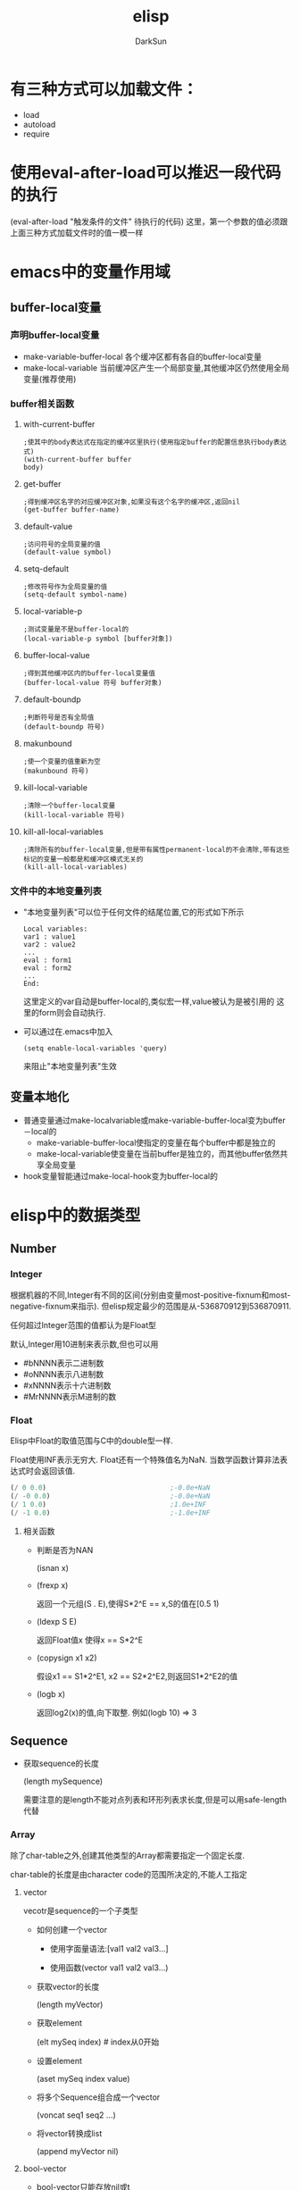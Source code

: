 #+TITLE: elisp
#+AUTHOR: DarkSun
#+OPTIONS: ^:{}
* 有三种方式可以加载文件：
  * load
  * autoload
  * require
* 使用eval-after-load可以推迟一段代码的执行
  (eval-after-load "触发条件的文件" 待执行的代码)
  这里，第一个参数的值必须跟上面三种方式加载文件时的值一模一样
* emacs中的变量作用域
** buffer-local变量
*** 声明buffer-local变量
   	* make-variable-buffer-local
	  各个缓冲区都有各自的buffer-local变量
   	* make-local-variable
	  当前缓冲区产生一个局部变量,其他缓冲区仍然使用全局变量(推荐使用)
*** buffer相关函数
**** with-current-buffer
   	 #+BEGIN_SRC elisp
       ;使其中的body表达式在指定的缓冲区里执行(使用指定buffer的配置信息执行body表达式)
       (with-current-buffer buffer
       body)
   	 #+END_SRC
**** get-buffer
	 #+BEGIN_SRC elisp
       ;得到缓冲区名字的对应缓冲区对象,如果没有这个名字的缓冲区,返回nil
       (get-buffer buffer-name)
	 #+END_SRC
**** default-value
	 #+begin_src elisp
       ;访问符号的全局变量的值
       (default-value symbol)
	 #+end_src
**** setq-default
	 #+begin_src elisp
       ;修改符号作为全局变量的值
       (setq-default symbol-name)
	 #+end_src
**** local-variable-p
	 #+begin_src elisp
       ;测试变量是不是buffer-local的
       (local-variable-p symbol [buffer对象])
	 #+end_src
**** buffer-local-value
	 #+begin_src elisp
       ;得到其他缓冲区内的buffer-local变量值
       (buffer-local-value 符号 buffer对象)    
	 #+end_src
**** default-boundp
	 #+begin_src elisp
       ;判断符号是否有全局值
       (default-boundp 符号)    
	 #+end_src
**** makunbound
	 #+begin_src elisp
       ;使一个变量的值重新为空
       (makunbound 符号)
	 #+end_src
**** kill-local-variable
	 #+begin_src elisp
       ;清除一个buffer-local变量
       (kill-local-variable 符号)    
	 #+end_src
**** kill-all-local-variables
	 #+begin_src elisp
       ;清除所有的buffer-local变量,但是带有属性permanent-local的不会清除,带有这些标记的变量一般都是和缓冲区模式无关的
       (kill-all-local-variables)    
	 #+end_src
*** 文件中的本地变量列表
   	* "本地变量列表"可以位于任何文件的结尾位置,它的形式如下所示
	  #+begin_src elisp
       	Local variables:
       	var1 : value1
       	var2 : value2
       	...
       	eval : form1
       	eval : form2
       	...      
       	End:
	  #+end_src
	  这里定义的var自动是buffer-local的,类似宏一样,value被认为是被引用的
	  这里的form则会自动执行.
   	* 可以通过在.emacs中加入
	  #+begin_src elisp
       	(setq enable-local-variables 'query)     
	  #+end_src
	  来阻止"本地变量列表"生效
** 变量本地化
   * 普通变量通过make-localvariable或make-variable-buffer-local变为buffer－local的
	 * make-variable-buffer-local使指定的变量在每个buffer中都是独立的
	 * make-local-variable使变量在当前buffer是独立的，而其他buffer依然共享全局变量
   * hook变量智能通过make-local-hook变为buffer-local的
* elisp中的数据类型
** Number
*** Integer
	根据机器的不同,Integer有不同的区间(分别由变量most-positive-fixnum和most-negative-fixnum来指示). 但elisp规定最少的范围是从-536870912到536870911. 

	任何超过Integer范围的值都认为是Float型
	
	默认,Integer用10进制来表示数,但也可以用
	* #bNNNN表示二进制数
	* #oNNNN表示八进制数
	* #xNNNN表示十六进制数
	* #MrNNNN表示M进制的数
*** Float
	Elisp中Float的取值范围与C中的double型一样.

	Float使用INF表示无穷大. Float还有一个特殊值名为NaN. 当数学函数计算非法表达式时会返回该值. 
	#+BEGIN_SRC emacs-lisp
      (/ 0 0.0)                               ;-0.0e+NaN
      (/ -0 0.0)                              ;-0.0e+NaN
      (/ 1 0.0)                               ;1.0e+INF
      (/ -1 0.0)                              ;-1.0e+INF

	#+END_SRC
**** 相关函数
	 * 判断是否为NAN

	   (isnan x)

	 * (frexp x)

	   返回一个元组(S . E),使得S*2^E == x,S的值在[0.5 1)

	 * (ldexp S E)

	   返回Float值x 使得x == S*2^E

	 * (copysign x1 x2)

	   假设x1 == S1*2^E1, x2 == S2*2^E2,则返回S1*2^E2的值

	 * (logb x)

	   返回log2(x)的值,向下取整. 例如(logb 10) => 3
** Sequence
   * 获取sequence的长度
	 
     (length mySequence)
   
	 需要注意的是length不能对点列表和环形列表求长度,但是可以用safe-length代替
*** Array
	除了char-table之外,创建其他类型的Array都需要指定一个固定长度.

	char-table的长度是由character code的范围所决定的,不能人工指定
**** vector
   	 vecotr是sequence的一个子类型
   	 * 如何创建一个vector

       * 使用字面量语法:[val1 val2 val3...]

	   * 使用函数(vector val1 val2 val3...)

   	 * 获取vector的长度

	   (length myVector)

   	 * 获取element

	   (elt mySeq index)    # index从0开始

   	 * 设置element

	   (aset mySeq index value)

   	 * 将多个Sequence组合成一个vector

	   (voncat seq1 seq2 ...)

   	 * 将vector转换成list
	   
	   (append myVector nil)

**** bool-vector
	 * bool-vector只能存放nil或t
	 * bool-vector的输出格式与字符串类似,但在前面加上`#&长度`作为标识:
	   #+BEGIN_SRC emacs-lisp
         #&长度"内容"                            ;这里的长度表示bool-vector的长度,内容的二进制为vector的内容,内容的现实方式为字符串
         (make-bool-vector 3 t)                  ; => #&3"^G" ?\C-g == 7
         (make-bool-vector 3 nil)                ; => #&3"^@" ?\C-@ == 0
         (equal #&3"\377" #&3"\007")             ; => t

	   #+END_SRC
**** char-tables
	 * 类似vector,但它使用Character作为索引.
	 * char-tables的输出格式与vector类似,但前面加上`#^`作为标示
	 * 每个char-table对象都有一个symbol类型的"subtype",可以用于标识char-table的用处, 使用函数char-table-subtyple来查询该subtype
	 * char-table的subtype中的属性`char-table-extra-slots`决定了该char-table的扩展slot的个数(0-10之间)
	 * 每个char-table都可以有一个父char-table,子char-table从父char-table中继承索引的值.
	 * char-table还能够设定一个默认值.若发现char-table指定index的值为nil,则返回该默认值.
**** string
	 * elisp中的string是不可变的.
	 * string中不能包含?\H-N ?\A-N ?\s-N 这些字符
	 * string中可以包含文本属性,包含文本属性的输出格式为:
	   #+BEGIN_SRC emacs-lisp
         #("characters" property-data...)
	   #+END_SRC
     * Emacs中,对字符串作比较的函数只有string=,string<函数,没有string>函数
*** List
   	list是sequence的一个子类型
   	* 创建一个list

	  * 使用list函数:(list v1 v2...)

	  * 使用字面表达式'(v1 v2...)

   	* 获取element
     | Function       | Purpose                     |
     |----------------+-----------------------------|
     | (car ℓ)        | first element               |
     | (nth n ℓ)      | nth element (start from 0)  |
     | (car (last ℓ)) | last element                |
     | (cdr ℓ)        | 2nd to last elements        |
     | (nthcdr n ℓ)   | nth to last elements        |
     | (butlast ℓ n)  | without the last n elements |

   	* 获取list的长度

	  (length mySeq)

   	* 在list头添加element

	  (cons x myList)

   	* 合并两个list

	  (append list1 list2)

	  由此可以得出,在list尾部添加element的方法为

	  (append myList (list myVal))

   	* 修改list的函数
      | Function       | Purpose                                                                          |
      | (pop ℓ)        | Remove first element from the variable. Returns the removed element.             |
      | (nbutlast ℓ n) | Remove last n elements from the variable. Returns the new value of the variable. |
      | (setcar ℓ x)   | replaces the first element in ℓ with x. Returns x.                               |
      | (setcdr ℓ x)   | replaces the rest of elements in ℓ with x. Returns x.                            |

**** association list / alist
	 alist中的item是顺序的,且可以有重复键值

	 在elisp中,alist中可以存在某些element不是cons cell的情况,alist查询函数会自动略过这些异常的element
	 association list类似于C语言中的map,它的结构为

	 #+BEGIN_SRC lisp
	   (defvar *alist-example* '((key1 value1)
									   (key2 value2)))
	 #+END_SRC

**** Property list / plist
	 plist的作用类似alist,也是用list表示一组键值对.

	 plist的key为symbol,它的结构为
	 #+BEGIN_SRC emacs-lisp
	 (key1 value1 key2 (value2) key3 "value3") ;=>键值对的对应关系为key1->value1;key2->'(value2);key3->"value3"
	 #+END_SRC

	 每一个symbol都可以attach一个plist

	 需要注意的是,plist中的 *key必须是唯一的* ,相比来说alist就没有这个限制了.
** hashtable
   hash table类似alist一样提供了键值配对的功能. 但比起alist来说,有如下三个方面的不同

   * 在搜索大量的键值对集合时,使用hash table的搜索速度比alist快得多
   * hash table中的的item是非排序的,不能有重复键值
   * 两个hash table对象无法共享同一个结构体,而两个alist对象之间有可能使用共同的tail

   hash table的输出格式以#s开头后接hash table的属性和内容
   #+BEGIN_EXAMPLE
     #s(hash-table size 65 test eql rehash-size 1.5 rehash-threshold 0.8 data
                   ())
   #+END_EXAMPLE
   
** symbol
   * Lisp中symbol类似于其他语言中的变量,但是它不仅仅只存储一个值.
   * 列表的第一个表达式如果是一个符号,解释器会查找这个表达式的函数值.如果函数值是另一个符号,则会继续查找这个符号的函数值
   * symbol中,\失去了转义的功能,因此'\t就是't而不时'<TAB>
   * 一个符号既可以有value,也可以有function,即一个symbol可以同时求值和当作函数用
*** 符号的组成
   	* 符号名称:使用函数symbol-name获取

   	* 符号值: 使用函数symbol-value获取
	  
	  * 使用boundp测试符号是否有值
	  * 以`:`开头的符号的值不能变

   	* 函数:  使用symobl-function获取
	  * 使用fboundp测试符号是否设置了函数
	  * 其实function slot不仅仅可以存放function,还可以存放macro,symbol,keyboard marcro,keympa和autoload object

   	* 属性列表:使用symbol-plist获取
	  * 使用get/put来访问/修改某个属性值
	  * 使用plist-get/plist-put来访问/设置属性列表中的属性
	  * 属性列表是一个形如(prop1 value1 prop2 value2)的关联列表,但无法删除一个属性
	  * 可用使用属性列表来存储function的状态
*** 符号的形成
	当elisp读取到一个symbol时,它会先在一个名为`obarray`的vector中检查是否已经存在这个symbol, 若不存在,则elisp reader创建新的symbol并添加到obarray中(创建并添加symbol的过程被成为"interning",而该symbol被成为是"interned symbol").

    如果想避免intern一个symbol,可以在符号名前加上`#::`,这些符号被称为`uninterned symbols`
   	#+BEGIN_SRC elisp
      (intern-soft "abc") ; => nil
      'abc ; => abc
      (intern-soft "abc") ; => abc
      (intern-soft "abcd") ; => nil
      '#:abcd ; => abcd
      (intern-soft "abcd") ; => nil
   	#+END_SRC
	
   	obarray也是一种类型名称

    由于在elisp中,obarray就是一个vector,因此可以使用(make-vecotr LENGTH 0)来创建一个空的obarray, 而要把symbol插入一个obarray,则必须使用如下的intern系列函数来进行.
   	 * intern
   	 * intern-soft
   	 * unintern
   	 * mapatoms

** Char
   类似C,Elisp中的Char其实就是integer(值从0到(max-char)的范围都可以认为是character). Char类型的字面量结构为`?字母`,例如
   #+BEGIN_SRC emacs-lisp

	 (message "%d" ?A)      ;65
	 (message "%d" ?\.)     ;46 标点一般在前面加\
	 (message "%d" ?我)     ;25105

	 ?\a ;=> 7                 ; control-g, `C-g'
	 ?\b ;=> 8                 ; backspace, <BS>, `C-h'
	 ?\t ;=> 9                 ; tab, <TAB>, `C-i'
	 ?\n ;=> 10                ; newline, `C-j'
	 ?\v ;=> 11                ; vertical tab, `C-k'
	 ?\f ;=> 12                ; formfeed character, `C-l'
	 ?\r ;=> 13                ; carriage return, <RET>, `C-m'
	 ?\e ;=> 27                ; escape character, <ESC>, `C-['
	 ?\s ;=> 32                ; space character, <SPC>
	 ?\\ ;=> 92                ; backslash character, `\'
	 ?\d ;=> 127               ; delete character, <DEL>
	 ?\uNNNN                                 ;这里N为16进制数,表示U+NNNN的Unicode字符
	 ?\U00NNNNNN                             ;

	 ?\x十六进制代码            ; ?\x41 = \?A
	 ?\三个八进制代码           ; ?\001 = `C-a`

   #+END_SRC

   
   * 没有charp,因为字符就是整数,但是有char-or-string-p函数
   * 使用char-equal比较字符时,需要注意case-fold-search变量的值,t表示忽略大小写
*** Control characters
	Ctrl-N的字面表达式为`?\^字母`(这里的字母不区分大小写)
	#+BEGIN_SRC emacs-lisp
	
	?\^I ; == ?\^i  == C-i == 9
	#+END_SRC

	还可以表示为`?\C-字母`
	#+BEGIN_SRC emacs-lisp
	  ?\C-g                                   ;== ?\^g == C-g
	#+END_SRC

	需要注意的是,?\C-G不时?\C-S-g的意思,它跟?\C-g的意义一样
	由于历史的原因,Emacs把<DEL>看成是C-?
*** Meta Character
	M-N的字面表示方式为`?\M-字母`
*** Shift Character
	?\S-N
*** Alt Character
	?\A-N
*** Hyper Character
	?\H-N
*** Super Character
	?\s-N
** 其他类型
   * Buffer
   * Marker
   * Window
   * Frame
   * Terminal
   * Window Configuration
   * Frame Configuration
   * Process
   * Stream
	 * nil指`standard-input`和`standard-output`
	 * t指代`从minibuffer输入`或输出到`echo area`
   * Keymap
   * Overlay
	 Overlay用来給buffer的一部分内容加上不同的显示风格
   * Font
** 循环结构
   需要使用`#N=`和`#N#`来定义循环点和引用循环点,这里N为数字
   #+BEGIN_SRC emacs-lisp

	'(#1=(a) b #1#)
	#1='(a #1#)
   #+END_SRC
** 数据类型之间的转换
   * number-to-string / string-to-number
   * concat可以将序列转换成字符串
	 #+BEGIN_SRC elisp
       (concat '(?a ?b ?c ?d ?e)) ; => "abcde"
       (concat [?a ?b ?c ?d ?e]) ; => "abcde"
	 #+END_SRC
   * vconcat可以把字符串转换成向量
	 #+BEGIN_SRC elisp
     (vconcat "abdef") ; => [97 98 100 101 102]
	 #+END_SRC
   * append可以把字符串转换成一个列表
	 #+BEGIN_SRC elisp
     (append "abcdef" nil) ; => (97 98 99 100 101 102)
	 #+END_SRC
   * (byte-to-string BYTE)
   * 大小写转换

	 elisp通过case table来确定大小写的对应关系,每个buffer都可以设置自己的case table.
	 * (downcase string-or-char)

	 * (upcase string-or-char)

	 * (capitalize string-or-char)

	   string中的所有单词都被格式化为capitalize的格式

	   若参数为char类型,则效果跟upcase一样

	 * (upcase-initials string-or-char)

	   对string中的每个单词的第一个字母转化了大写字母,其他字母不变.

   * 转换数字为Float型

	 (float number)

   * 转换数字为Integer型

	 有8个函数可以用来转换Float到Integer型. 有些函数都带有一个可选参数DIVISOR, 若传入了DIVISOR则返回NUMBER/DIVISOR的整数化的值. 若DIVISOR为0,则Elisp报arith-error

	 (truncate number &optional divisor) / (ftruncate float)

	 截断小数位

	 (floor number &optional divisor) / (ffloor float)

	 截断成一个更小的整数

	 (ceiling number &optional divisor) / (fceiling float)

	 截断成一个更大的整数

	 (round number &optional divisor) / (fround float)

	 转换成最近的整数,若小数为为0.5,则转换为偶数,例如(round 1.5)=>2 (round 2.5)=>2

   * 字符串与数字之间的相互转换

	 (string-to-number "N" &optional base) 

	 (number-to-string N)

	 (format "%d" N)

   * Object转换为String

	 (format "%s" object)

	 (prin1-to-string object)

   * String转换为Object

	 (read-from-string string)

   * symbol转换为string

	 (symbol-name symbol)

   * string转换为symbol

	 (intern string)
** 类型判断
   * (cl-typep object type)

	 检查object是否为type类型.

	 参数type为common lisp形式

   * (type-of object)

	 返回object的 *基本* 类型
* elisp中的等于
** eq
   eq用于判断两个Object是否为同一个Object
** equal
   equal用于判断两个Object是否有相同的内部结构(这通常意味着两个Object的类型是一样的,即0 不equal 0.0).

   equal在比较两个string时,不会比较他们的属性,需要比较属性的话,使用equal-including-properties来代替

   即使两个buffer的内容一样,equal这两个buffer时也不相等

   由于equal会对两个Object的各个组成部分递归调用equal,因此在处理循环结构时,可能会陷入死循环.
** =
   =一般用于数字之间的比较,且0=0.0
** /=
   数字间的不等于
** eql
   eql类似eq,但在处理数字是,会同时比较数字的类型和值.因此(eql 1.0 1)=>nil;(eql 1.0 1.0)=>t
** char-equal
   比较两个character是否相等,默认忽略大小写差异,若变量`case-fold-search`nil(默认为t),则比较时区分大小写
   #+BEGIN_SRC emacs-lisp
     (char-equal ?x ?x)                      ; => t
     (let ((case-fold-search nil))
       (char-equal ?x ?X))                   ; => nil
   #+END_SRC
** string=
   string=接收string或symbol的参数. 使用string=的时候一定会区分大小写,而跟变量`case-fold-search`无关. 而且在比较时,string的text properties不参与比较.
   #+BEGIN_SRC emacs-lisp
     (string= "abc" 'abc)                    ;=>t
   #+END_SRC
** string-equal
   string=的别名
** equal-includeing-properties
* 变量名命名习惯
  * -hook 一个在特定情况下调用的函数列表，比如关闭缓冲«时，进入某个模式时。
  * -function值为一个函数
  * -functions 值为一个函数列表
  * -flag 值为nil或non-nil
  * -predicate 值是一个作判断的函数，返回nil或non-nil
  * -program 或-command 一个程序或shell名令名
  * -form 一个表达式
  * -forms 一个表达式列表。
  * -map 一个按键映射（keymap）
  * 命名以空格开头的缓冲区是临时的,用户不需要关系的缓冲区
* 获取参数的几种方法
** 变量`current-prefix-arg`获取universal-argument
   
   emacs命令可以使用C-u传递universal-argument.
   | Key Input                | Value of current-prefix-arg |
   |--------------------------+-----------------------------|
   | No universal arg called. | nil                         |
   | 【Ctrl+u -】             | Symbol -                    |
   | 【Ctrl+u - 2】           | Number -2                   |
   | 【Ctrl+u 1】             | Number 1                    |
   | 【Ctrl+u 4】             | Number 4                    |
   | 【Ctrl+u】               | List '(4)                   |
   | 【Ctrl+u Ctrl+u】        | List '(16)                  |
** interactive
   * 若interactive的参数以*开头，则意义是，如果当前buffer是只读的，则不执行该函数
   * interactive可以后接字符串,表示获得参数的方式
	 * p 接收C-u的数字参数

	   也可以不用P参数,直接在代码中判断current-prefix-arg的值
	 * r region的开始/结束位置
	 * n 提示用户输入数字参数,n后面可用接着提示符
	 * s 提示用户输入字符串参数
	 * 若函数接收多个input,需要用\n来分隔
   * interactive可以后接一个form,form的求值结果应该是一个list,这个list的值作为参数的实参

	 在form中一般会用到如下几个函数用于获取用户输入
	 * read-string
	 * read-file-name
	 * read-directory-name
	 * read-regexp
	 * y-or-n-p
	 * read-from-minibuffer
	 * 使用变量`current-prefix-arg`来判断是否有universal-argument
* 光标位置
** 函数
   * 获取光标当前位置

	 (point)

   * 获取region的开始和结束位置

	 (region-beginning) / (region-end)

   * 当前行的开始/结束位置

	 (line-beginning-position) / (line-end-position)

   * 获取当前buffer的开始/结束位置

	 (point-min) / (point-max)

   * 得到行号

     line-number-at-pos

   * 测试是否在buffer头/尾

     bobp(beginning of buffer predicate)和eobp(end of buffer predicate)

   * 测试是否在行首/尾

     bolp(beginning of line predicate)和eolp(end of line predicate)
	 
* 光标移动
** 函数
   * 按单个字符移动
	 
     goto-char /forward-char /backward-char

   * 跳转到指定字符串的位置
	 
     (search-forward myStr)  ;光标位于myStr的尾部

     (search-backward myStr) ;光标位于myStr的头部

   * 正则查询

	 (re-search-forward myRegex) / (search-forward-regexp myRegex)

	 (re-search-backward myRegex) / (search-backward-regexp myRegex)

   * 跳到第一个不是"a"-"z"的位置
	 
	 (skip-chars-forward "a-z")
	 
	 (skip-chars-backward "a-z")

   * 跳到buffer的开头/末尾

     beginning-of-buffer / end-of-buffer

   * 按词移动

     forward-word /backward-word

   * 按行移动

     没有backward-line,而且每次移动都是移动到行首的,所以(forward-line 0)可以移动到当前行的行首

     (forward-line N) N可以为负数,表示backward-line

   * 移动到行首/尾

	 (beginning-of-line)

	 (end-of-line)

* 控制结构
** 顺序结构
   * (progn bodys)
	 顺序执行bodys,bodys中的最后一个form的返回值为progn的返回值

   * (prog1 form1 bodys)
	 类似progn,但form1的返回值为prog1的返回值

   * (prog2 form1 form2 bodys)
	 类似progn,但form2的返回值为prog2的返回值
** 条件表达式
   * (if condition then-form else-bodys)
	 注意,then-form只能是一句form,而else-bodys可以为多个form,事实上它包含了一个隐含的progn

   * (when condition then-bodys)

   * (unless condition else-bodys)

   * (cond clauses)
	 一个clause的格式为(condition bodys)

	 clause的格式也可以为(condition),这样的话,cond的返回值为非nil的condition的返回值

   * (pcase EXP BRANCH1 BRANCH2 BRANCH3 ...)
	 一个BRANCH的格式为(UPATTERN BODYS)
	 
	 pcase先计算EXP的值,并将值与各个BRANCH中的UPATTERN相比较,若相等,则执行相应的BODYS
	 #+BEGIN_SRC emacs-lisp
       (pcase (get-return-code x)
         ('success       (message "Done!"))
         ('would-block   (message "Sorry, can't do it now"))
         ('read-only     (message "The shmliblick is read-only"))
         ('access-denied (message "You do not have the needed rights"))
         (code           (message "Unknown return code %S" code)))
	 #+END_SRC

	 UPATTERN可以是下面几种格式
	 * `(QPATTERN1 . QPATTERN2)
	   该模式匹配一个cons cell,它的car匹配QPATTERN1,而cdr匹配QPATTERN2
	   #+BEGIN_SRC emacs-lisp
         (setq form '(1 . 2))
         (pcase form
           (`(,x . ,y) (message "%s + %s = %s" x y (+ x y)))) ;这里x绑定为值1,y绑定为值2
                                                 ;=>"1 + 2 = 3"
	   #+END_SRC
	 * `ATOM
	   该模式匹配任何`equal` ATOM的atom
	   #+BEGIN_SRC emacs-lisp
         (pcase (get-return-code x)
           (`success       (message "Done!"))
           (`would-block   (message "Sorry, can't do it now"))
           (`read-only     (message "The shmliblick is read-only")) ;注意,symbol前需要用反引号引起来
           (`access-denied (message "You do not have the needed rights"))) ;这里access-denied为atom,使用equal来进行匹配
	   #+END_SRC
	 * `,UPATTERN
	   该模式匹配任何符合UPATTERN的object,并会绑定object到UPATTERN中的变量中
	   #+BEGIN_SRC emacs-lisp
         (setq form '(add 1 2))
         (pcase form
           (`(add ,x ,y) (message "%s + %s = %s" x y (+ x y)))) ;这里x绑定为值1,y绑定为值2
         ;=>"1 + 2 = 3"

	   #+END_SRC
	 * SYMBOL
	   该模式匹配任何object,并且将该symbol绑定到object上.
	   #+BEGIN_SRC emacs-lisp
         (pcase (get-code x)
           (code (message "code is %s" code)))   ;这里code为一个symbol,它的值为(get-code x)的结果
	   #+END_SRC
	 * -
	   该模式匹配任何object,但与SYMBOL不同在于不会将object绑定到任何symbol上
	 * (pred PRED)
	   返回(PRED object)的值
	   #+BEGIN_SRC emacs-lisp
         (pcase x
           ((pred numberp) (message "x is number"))
           ((pred stringp) (message "x is string")))
	   #+END_SRC
	 * (or UPATTERN1 UPATTERN2 ...)
	   任何一个UPATTERN匹配都行
	 * (and UPATTERN1 UPATTERN2 ...)
	   所有UPATTERN都必须匹配
	 * (guard EXP)
	   若EXP的计算结果为非nil,则匹配,否则不匹配

** 组合条件
   * (not condition)

   * (and conditions)

   * (or conditions)
** 循环
   * (while condition bodys)
	 while先判断condition的值,只要condition为非nil,则循环执行bodys,bodys可以为空.

	 要模拟repeat bodys until condition,可以使用如下的结构
	 #+BEGIN_SRC emacs-lisp
       (while (bodys
               (not condition)))
	 #+END_SRC

   * (dolist (var list [result]]) bodys)
	 对list的每个element,绑定到变量var中,然后执行bodys中的语句,最后返回result的计算结果(默认为nil).
	 #+BEGIN_SRC emacs-lisp
       (defun reverse (list)
         (let (value)
           (dolist (elt list value)
             (setq value (cons elt value)))))
	 #+END_SRC

   * (dotimes (var count [result]) bodys)
	 类似dolist,但var的值的范围为[0,count)

   * (do (var initial [step-form]) (end-test [RESULT-FORM] bodys...))

	 类似for(var=initial;end-test;var=step-form){bodys...}
** 使用catch/throw模拟goto语句
   可以在catch中使用throw来跳出循环,throw语句会跳转到catch处,例如
   #+BEGIN_SRC emacs-lisp
	 ;; (catch tag bodys)
	 (defun foo-outer ()
	   (catch 'foo
		 (foo-inner)))

	 ;; (throw tag value)
	 (defun foo-inner ()
	   ...
	   (if x
		   (throw 'foo t))                   ;这里第一个参数必须与catch的第一个参数匹配. 第二个参数t,作为catch的返回值
	   ...)
	 ;; 从这个例子中可以看出,throw可以跨函数间捕获
   #+END_SRC

   throw会根据其第一个参数来查询匹配的catch,匹配的catch它的第一个参数需要eq throw的第一个参数.

   catch语句的返回值由throw的第二个参数决定
   
   若有多个catch可供匹配,则最内层那个catch被匹配. 

   throw操作退出多个lisp结构时,就好像正常退出这些lisp结构一样. 
   具体来说,throw操作会这些lisp结构中使解绑用let绑定的变量,退出了save-excursion语句后,会还原buffer和postion. 退出save-restriction语句后,会还原narrowing状态. 它还会调用unwind-protect语句定义的清理动作.

   若一个throw的tag没有相应的catch tag来匹配,则会抛出`no-catch`错误. 错误内容为throw语句中的`(tag value)`
* Elisp中的异常机制
** 使用singal/error/condition-case模拟try catch语句
   elisp中也提供了类似C++中的异常机制,在elisp中,其被称为error. 

   大多数的error会在调用primitive function时自动抛出. 当然你也可以使用函数`error`和`signal`手工抛出error.
   
   需要注意的是,C-g触发的quitting,它的处理方式跟error类似,但并不是error

   每个error都需要一个错误说明信息,来说明抛出error的原因. 
*** error类型
	就好像C++有各种不同类型的异常一样,elisp也有不同类型的error. error的类型使用error symbol来标识. 每个error有且仅有一个error symbol

	同样的,跟C++类似,error处于一种被称为error-condition的继承体系内,每个error-condition由condition-name来标识,一个error可以属于多个error-condition.

	理论上,`'error`处于error-condition的最顶端,但quit是个例外,quit属于一种error-condition但它不是一种error,它的父类就是quit自己

	若要定义自己的error,可以使用define-error函数.
	* (define-error symbol message &optional parent)

	  定义一个新error,它的error-symbol为参数symbol. 它继承于参数parent所表示的error-condition(默认为error),

	  参数message需要是一个字符串,当该error被抛出,而没有handler捕获时,elisp使用该字符串作为error message. 

	  下面是一个定义error的例子
	  #+BEGIN_SRC emacs-lisp
		(define-error 'new-error "A new error" 'my-own-errors) ;error message一般第一个字母是大写的
	  #+END_SRC
   
*** 抛出error

	* (error format-string &rest args)
	 
	  抛出一个error,该error的错误说明信息为(format format-string args)

	* (signal error-symbol data)

	  signal函数抛出一个名为error-symbol的error. 

	  参数error-symbol必须是由`define-error`定义的symbol. 
	  data参数则是与error环境相关的一系列lisp object,其lisp object中的个数和意义,对不同的error-symbol有不同的要求

	  若抛出的error没有被处理,则error-symbol和data这两个参数被用来输出出错信息. 

	  一般情况下,出错信息由error-symbol的error-message property来提供. data则一般用来提供产生error的上下文环境.
	  但若error-symbol为error,则错误信息为(car data),且(car data)必须为string型. file-error类则有其特殊的处理模式.
	  #+BEGIN_SRC emacs-lisp
		(signal 'error '("asdbs" (car 1) (cas 1))) ;error--> asdbs: (car 1), (cas 1)
		(signal 'wrong-number-of-arguments '(x y)) ; error--> Wrong number of arguments: x, y
		(signal 'no-such-error '("My unknown error condition")) ; error--> peculiar error: "My unknown error condition"
	  #+END_SRC

	* (user-error format-string &rest args)

	  user-error跟error函数类似,但是它使用user-error作为error-symbol而不是error.

	  如名称所示,一般用该函数抛出用户级的error,而不是代码级的error,即它不会进入debug模式(即使debug-on-error为非nil)
*** 处理Error
	类似C++中的异常机制,elisp中的error也可以定义多个error-handler来捕获它,但只有最靠近error发源地的error-handler会用来处理该error.
	
	若抛出的error,没有对应的error handler来处理它,则根据变量`debug-on-error`来决定是调用debug来处理该error(t),还是直接终止程序输出error(nil).

	* (condition-case var protected-form error-handler-bodys)
	  
	  可以使用condition-case来定义error handler.例如
	  #+BEGIN_SRC emacs-lisp
	   (condition-case nil
		   (delete-file filename)
		 (error nil))
	  #+END_SRC

	  condition-case的第一个参数var是一个变量,当参数protected-form正常执行时,该变量只能在error-handler的代码中才能被使用,这时该变量的值为'(error-symbol . data)'. error-handler可以根据该变量中所描述的错误信息来进行操作.
	  var参数也可以是nil,表示没有这样一个描述error信息的变量.
	  就像写C++代码一样,有时候,需要重新抛出error,以便让外面的代码捕获到该error,则可以这样做:
	  #+BEGIN_SRC emacs-lisp
		(signal (car var) (cdr var))
	  #+END_SRC

	  我们称呼condition-case的第二个参数为"protected form"(在上例中,就是(delete-file filename))

	  "protected form"后面的参数则为定义的error handlers. 每个error-handler的格式为(condition-names handler-bodys). 
	  这里,conditon-names可以是一个error-condition名称或一个由error-condition名称组成成列表. 在上面的例子中,`error`为conditon-name表示所有类型的error.
	  
	  捕获到error后,condition-case的返回值为error-handler的执行结果. 若没有error发生,则返回protectd-form的计算结果.
	  下面是一些error-handler的例子
	  #+BEGIN_SRC emacs-lisp
		(error nil)

		(arith-error (message "Division by zero"))

		((arith-error file-error)
		 (message
		  "Either division by zero or failure to open a file"))
	  #+END_SRC
	  

	  一般情况下,若抛出的error被error-handler所捕获,则不会进入debug模式,但若希望调试那些被condition-case捕获的error,可以设置变量`debug-on-signal`为非nil. 
	  你也可以设置某些特定的error在捕获前,先进入debug模式,方法是在error-handler的conditon-name前加上`debug`,例如:
	  #+BEGIN_SRC emacs-lisp
	   (condition-case nil
		   (delete-file filename)
		 ((debug error) nil))
	  #+END_SRC
	  需要注意的是,这里condition-name前的debug并不意味着一定会进入debug模式,还需要将`debug-on-error`设置为非nil才行.

	* (condition-case-unless-debug var protected-form error-handler-bodys)

	  类似condition-case,但只在不启用debug的情况下才其作用(即`debug-on-error`为nil)

	* (error-message-string error-descriptor)

	  输出error-descriptor(即condition-case中的第一个参数var)所表示的字符串.

	* (ignore-errors body)

	  执行body语句,并忽略任何抛出的error. 若body执行时不抛error,则返回body的计算结果,否则返回nil

	* (with-demoted-errors format bodys)

	  该宏就像是ignore-error的温和版本. 它不会直接忽略掉error的发生,相反,它会使用format来将error转换为一条message输出.

	  参数format必须为格式字符串,且必须有且仅有一个"%S"作为占位符.
	  
	  需要注意的是,在with-demoted-errors宏中,它是使用conditon-case-unless-debug来捕获error,而不是conditon-case. 因此需要在关闭debug-on-error,才能起作用.
** 使用unwind-protect模拟finally语句
   类似java中的finally语句,elisp也提供了unwind-protect来保证清理动作一定会执行.

   * (unwind-protect body-form cleanup-forms...)
	 
	 unwind-protect保证执行完body-form后,无论执行过程中是否直接调用throw跳出body-form,还是抛出error,还是正常执行,都会执行cleanup-forms中的语句.

	 与finally类似,unwind-protect语句只保证body-form执行失败后会执行cleanup-forms中的语句,而不能保证cleanup-forms中如果出了问题,还会执行后面的语句.

	 与finally不同的是,若body-form正常结束,则unwind-protect的返回值为 *body-form* 的计算结果,而若body-form非正常退出,则不返回任何值(??),而不是返回cleanup-forms的值.

* Elisp中的变量
  在Elisp中,一个变量就是一个lisp symbol. 变量名为该symbol的名称,变量值为该symbol的value cell中存储的值.

  与C++中的变量不同的是,Elisp中的变量可以指向任何类型的数据,而且可以为变量设置一个doc-string,用于说明该变量的用处.

** 全局变量
   可以使用defvar,defconst,defcustom来定义全局变量.

   * (defvar symbol &optional value doc-string)

	 定义名为symbol-name的变量,并初始化值为value.
	 #+BEGIN_SRC emacs-lisp
       (defvar project-root "~/project/"
         "项目根目录")
	 #+END_SRC

	 若省略value的值,则定义出来的变量为空变量.不能直接被访问.
	 #+BEGIN_SRC emacs-lisp
       (defvar void-var)
       void-var                                ;Lisp error: (void-variable void-var)
	 #+END_SRC

	 *需要注意的是:* 若symbol已经有值,则defvar并不会更改symbol的值.
	 #+BEGIN_SRC emacs-lisp
       (defvar var 'some-value)
       var                                     ;some-value
       (defvar var 'other-value)
       var                                     ;some-value
	 #+END_SRC

	 另外,defvar绑定的是symbol在动态域下的默认值,它并不会影响symbol的buffer-local值,也不改变symbol的静态绑定值.

   * (defconst symbol value &optional doc-string)

	 与defvardefconst也定义一个名为symbol-name的变量,它的值为value.

	 另外,defconst绑定的也是symbol在动态域下的默认值,它并不会影响symbol的buffer-local值,也不改变symbol的静态绑定值.

	 它跟defvar不一样的地方在与,它总是使symbol赋值为value,而不管是否已经有值.

	 但正如名称所表示的,它表示定义的变量通常应该是一个常量. 不 *建议* 修改它的值(但不是强制性的)
** 常量
   在Elisp中,nil,t和任何以`:`开头的symbol(我们常常称呼这种symbol为keyword)都是系统的保留常量. 

   任何对这些系统的保留常量的值进行修改的动作,都会抛出`setting-constant` error.

   还有一类是用户使用defconst来自定义的常量,对这类常量的值进行修改,并不会抛出error,而且修改行为也能成功
** 局部变量
   与C++一样,函数中的参数,天生就是局部变量,它的作用范围就是整个函数内部. 

   而要实现类似C++的代码块内的局部变量({}内定义的局部变量),需要使用let*语句.

   * (let* (bings...) forms...)

	 这里,bingding为定义局部变量的语句,在这里定义的局部变量,只能在后面的bodys中访问.

	 每个bingding可以是一个symbol,这表示定义一个局部变量,并且该局部变量的值为nil.
	 也可以是一个(symbol value-form)格式的list,表示定义一个局部变量,并且该局部变量的值为value-form的计算结果. 当然value-form也可以省略,表示nil.

	 下面是一个例子
	 #+BEGIN_SRC emacs-lisp
       (setq y 2)                              ; => 2

       (let* ((y 1)
              (z y))    
         (list y z))                           ; => (1 1)
	 #+END_SRC

   * (let (bindings...) bodys...)

	 类似let*语句, *但是需要注意的是:* let语句中,在整个(bingings)没有完成之前,所有的局部变量都是不生效的. 举个例子
	 #+BEGIN_SRC emacs-lisp
       (setq y 2)                              ; => 2
       ;; 这里在执行(z y)时,局部变量y还未生效,这时的y是全局变量y,即它的值为2
       (let ((y 1)
             (z y))
         (list y z))                           ; => (1 2)
	 #+END_SRC

** Buffer-Local变量
   Buffer-Local变量应该说是Elisp所特有的一种变量类型了. 这种变量的作用域仅限于某个buffer.

   换句话说,一个变量它在不同作用域下有不同的绑定值. 若它处于buffer作用域下,则该变量的值根据buffer的不同而不同. 而之前提到的与buffer无关的动态作用域的值,我们称它为变量的默认值.

   *需要注意:* 即使一个变量被标记为buffer-local变量,当使用defvar和defconst时,改变的依然是它的默认值.而不是buffer作用域下的值.

   * (make-local-variable symbol)
	 
     可以使用命令`make-local-variable`来标注一个变量为Buffer-Local变量. 这时,该变量在当前buffer中的值变得跟其他buffer独立开来. 在当前buffer中,该变量处于buffer作用域中,而在其他buffer中则共享该变量的默认值.

	 该变量在buffer作用域下的值,在创建时与该buffer的默认值是一样的.

     若一个变量是terminal-local变量,则该函数会抛出error. terminal-local变量不能有buffer作用域下的值.
   
     *注意:* 不要用该函数来将hook变量设置为buffer-local变量,而应该在使用add-hook和remove-hook时将local参数设为t

   * (setq-local symbol-name value)
	 
	 将symbol变量标注为buffer-local变量,同时赋值为value. 它等于是先调用make-local-variable后再用setq进行赋值.

   * (make-variable-buffer-local symbol)
	 
     也可以使用命令`make-variable-buffer-local`来标注一个变量在所有的buffer中都处于buffer-local作用域下,包括那些还未被创建的buffer. 我们称呼这种变量为automatically buffer-local变量

     所有buffer中的值一开始时默认就是该变量的默认值.

	 当symbol变量的默认值为空时,该语句会自动为变量在buffer作用域下的值赋值为nil.


   * (defvar-local symbol-name value &optional docstring)
	 
	 定义以symbol-name为名称的变量,并赋初值为value,并把该变量标注为自动的buffer-local变量.

	 该红等价于先执行make-variable-buffer-local,然后再执行defvar

   * (local-variable-p symbol &optional buffer)

	 判断symbol所表示的变量在buffer中是否为buffer-local变量,若省略buffer参数则指的当前buffer.

	 *注意:该函数在判断automatically buffer-local变量时返回nil*
	 #+BEGIN_SRC emacs-lisp
       (defvar-local a 1)                     ;这时a为automatically buffer-local变量
       (local-variable-p 'a)                  ;=>nil
	 #+END_SRC

   * (local-variable-if-set-p symbol &optional buffer)

	 跟local-variable-p类似,但当symbol为automatically buffer-local变量时,该函数也返回t
	 #+BEGIN_SRC emacs-lisp
       (defvar-local a 1)                     ;这时a为automatically buffer-local变量
       (local-variable-if-set-p 'a)           ;=> t
	 #+END_SRC

   * (buffer-local-value symbol buffer)
	 
	 返回symbol变量在指定buffer中的buffer作用域中的值, 若symbol变量在指定buffer中没有buffer-local绑定值,则返回它的默认值.

   * (buffer-local-variables &optional buffer)

	 以list的方式返回当前buffer中的所有buffer-local变量. 若buffer参数被省略,则表示当前buffer.

	 返回的list中的每个元素的格式为'(symbol . value), 但若symbol变量在buffer作用域下的值为空(不是nil),则元素的格式只是单个的symbol
	 #+BEGIN_SRC emacs-lisp
       (make-local-variable 'foobar)
       (makunbound 'foobar)
       (make-local-variable 'bind-me)
       (setq bind-me 69)
       (setq lcl (buffer-local-variables))
       ;; =>
           (foobar                             ;foobar为void变量,格式为单个的symbol
           (bind-me . 69))                     ;bind-me变量有值,因此格式为(symbol . value)

	 #+END_SRC

   * (kill-local-variable symbol)

	 删除symbol变量在当前buffer中的buffer-local标识,使之在当前buffer中作为一个普通变量来处理. 

	 *要注意的是:* 若对一个automatical buffer-local变量执行该函数,则该变量在当前buffer中访问时会作为一个普通变量来处理,然而, *一旦对这个变量再次赋值,该变量又变成为buffer-local变量*

   * (kill-all-local-variables)

	 删除当前buffer中所有buffer-local变量(包括函数)的buffer-local标识,但那些标注为"permanent"的变量和"permanent-local-hook"属性为非nil的函数除外.
	 
	 该函数返回nil

	 *该函数执行的第一件事就会执行change-major-mode-hook,因为它会把当前buffer的major mode先改为fundamental mode*

	 _所谓标注为permanent的变量,指的是symbol的permanent-local属性为非nil_

   当在某buffer中标注某变量问buffer-local变量后,再使用setq来更改变量值时只会更改该变量在该buffer作用域下的值了,要想更改它的默认值,需要使用语句set-default / setq-default了
   * (setq-default symbol1-name value1 symbol2-name value2 ...)
     
     设置每个变量的默认值

   * (set-default symbol value)

     设置symbol变量的默认值

   同样的,使用let对一个buffer-local变量进行局部绑定时,修改的也是该变量在buffer作用域下的值.
   
** File-Local变量

   在文件中指定了某个变量为File-local变量后,当某个buffer访问该文件后,相关变量自动成为buffer-local变量.

   处于安全考虑,若某个File-local变量为函数或S表达式,则只有那些明确标记为safe的file-local变量才会自动生效,其他的file-local变量需要用于认可才回生效.

   你可以通过修改一个变量的safe-local-variable属性来决定哪些值对于该参数来说是有效的,该属性接收该参数的值,返回非nil则表示该参数safe(有效),nil表示unsafe(无效).

   此外,当Emacs读取file-local变量时,`read-circle`变量会临时设为nil. 

   * 变量enable-local-variables

	 该变量控制了是否让file-local变量生效. 

	 该变量有可以设置为:
	 1. t (默认)

		表示自动生效那些标记为safe的变量,而那些unsafe的变量需要提示用户确认后才生效

	 2. :safe
		
		只有标记为safe的变量才生效,其他的unsafe变量不生效

	 3. :all

		所有的变量,不管safe或unsafe,都生效

	 4. nil

		所有的变量,不管safe或unsafe,都不生效

	 5. 其他

		素有变量,不管safe或unsafe,都需要用户确认过之后才生效

   * 变量inhibit-local-variables-regexps

	 该变量是一个由正则表达式组成的list. 如果某个文件名符合list中某元素的个正则表达式,则该文件中的file-loca变量不生效

   * (hack-local-variables &optional mode-only)

	 启用该buffer所访问file中的file-local变量.

	 *注意:* 执行该函数时,会按照变量`enable-local-variables`的不同值,而有不同的生效方式.

	 该函数执行前会触发`before-hack-local-variables-hook`,执行后会触发`hack-local-variables-hook`

	 若mode-only参数为非nil,则之后名为"mode:"的file-local变量会生效,若文件中指明了"mode:",则该函数返回该函数值,否则返回nil

   * 变量file-local-variables-alist

	 该变量一定为buffer-local变量,它是一个存储了file-local变量信息的alist. 

	 每个file-local-variables-alist中元素的格式为`(VAR . VALUE)`,这里VAR为file-local变量,value为变量的值.

	 当Emacs访问一个文件时,它其实是先将所有的file-local变量收集了起来存入file-local-variables-alist变量中,然后再调用hack-local-variables函数来让他们生效.

   * 配置项safe-local-variable-values

	 该变量是一个由`(VAR . VALUE)`组成的list. 这里VAR为变量名,而VALUE为VAR的值,并且该值被认为是safe的.

   * (safe-local-variable-p symbol value)

	 判断給symbol变量设置为value是否safe

   * (risky-local-variable-p symbol)

	 该函数判断symbol变量是否认为是risky

	 risky的变量在生效前,除非明确被设置到`safe-local-variable-value`中,佛则一定需要经过用户的确认. 

	 所谓risky变量,指的是它的属性`risky-local-variable`为non-nil的变量. 
     
     此外,任何以`-command`,`-frame-alist`,`-function`,`functions`,`-hook`,`-hooks`,`-form`,`-forms`,`-map`,`map-alist`,`-mode-alist`,`-program`和`-predicate`结尾的变量都自动认为是risky的.

   * 变量ignored-local-variables

	 该变量的值为由变量组成的list, 该list中的对应变量不能被设置为file-local变量,即使在文件中将它设置为file-local变量,也无效果.

   * 配置型enable-local-eval

	 `:Eval`是一个明显的潜在漏洞,因此Emacs通常在处理该函数时都要经过用户的确认.

	 通过设置enable-local-eval值,可以改变这一行为. 该变量可以有三个值:
	 
	 1. t

		表示无条件执行

	 2. nil

		表示无条件不执行

	 3. 其他(默认为'mayb)

		表示询问用户.

   * 配置型safe-local-eval-forms

	 该变量为一个由正则表达式组成的list. 当`Eval:`参数的值能够匹配上其中一个正则的S表达式,则认为是安全的.

	 如果`Eval:`参数的值为一个调用函数的S表达式,且调用的函数拥有`safe-local-eval-function`属性,则该属性所表示的函数被用来判断该S表达式是否为安全的. `safe-local-eval-function`函数得值,可以是一个函数列表,表示其中任何一个函数返回t即为安全,也可以是t,表示所有的S表达式都安全.
	 
	 由于Text属性值也可能包含要被调用的函数,因此它也认为是一个潜在的漏洞, 因此,若一个变量的值为带有Text属性的String,则该string的Text属性被忽略.
** Directory-Local变量
   在目录中指定了某个变量为Directory-local变量后,当某个buffer访问该目录(极其子目录)下的文件后,相关变量自动成为buffer-local变量.
   
   有两种方式来定义directory-local变量:

   1. 把他们放到特定的文件中,该文件名由常量`dir-locals-file`决定,默认为`.dir-locals.el/_dir-locals`

	  基于速度的考虑,一般在访问远程文件时,会禁用该特性,但通过设置变量`enable-remote-dir-locals`为t,可以为远程文件也打开该特性.

	  dir-locals-file文件的格式为一个list,其中每个元素的格式可以是:
      * (major-mode . directory-local-variable-value-alist)
		
		表示当指定major-mode开启时,对应的directory-local变量生效

	  * (nil. directory-local-variable-value-alist)

		表示对所有major-mode,对应的directory-local变量生效

	  * (subdirectory-name-string . dir-locals-file-format-list)

		表示对于指定子目录下的所有文件,directory-local变量生效.

	  下面是一个例子:
	  #+BEGIN_SRC emacs-lisp
      ((nil . ((indent-tabs-mode . t)
      (fill-column . 80)))
      (c-mode . ((c-file-style . "BSD")
      (subdirs . nil)))  ; =>这里subdirs不是变量名,而是一个关键字,表示该设置,只对当前目录下的文件有效,而对子目录下的文件无效.
      ("src/imported"
      . ((nil . ((change-log-default-name
      . "ChangeLog.local"))))))
	  #+END_SRC

	  由于手工修改该文件格式会比较容易出错,因此Emacs提供了命令add-dir-local-variable/delete-dir-local-variable/copy-file-locals-to-dir-locals命令来维护directory-locale变量

   2. 为目录定义"project class"

	  首先使用函数dir-locals-set-class-variables定义一组变量/值的键值对的集合.
	  #+BEGIN_SRC emacs-lisp
        (dir-locals-set-class-variables 'unwritable-directory
                                        '((nil . ((some-useful-setting . value)))))
	  #+END_SRC

	  然后使用函数dir-locals-set-directory-class函数为目录分配这组键值对的集合
	  #+BEGIN_SRC emacs-lisp
        (dir-locals-set-directory-class
         "/usr/include/" 'unwritable-directory)
	  #+END_SRC
*** 相关函数
	* (hack-dir-local-variables)

	  为访问当前目录(及子目录)下文件的所有buffer开启directory-local变量
   
	  该函数通过调用函数dir-locals-set-class-variables和dir-locals-set-directory-class来完成此操作.

	* (hack-dir-local-variables-non-file-buffer)

	  为当前buffer启用directory-local变量,一般用于那些non-file buffer中.

	  对这些non-file buffer开启directory-local变量时会从`default-directory`和它的父目录中查找directory-local变量的定义

	* (dir-locals-set-class-variables project-class  dir-locals-file-format-list)
    
	  该函数定义一组directory-local变量及其值,并分配改组变量为project-class
	  #+BEGIN_SRC emacs-lisp
        (dir-locals-set-class-variables 'unwritable-directory
                                        '((nil . ((some-useful-setting . value)))))
	  #+END_SRC

	* (dir-locals-set-directory-class directory project-class &optioinal mtime)

	  为directory(及其子目录下)下的所有文件分配project-class所表示的directory-local变量.

	  当Emacs从`.dir-locals.el`文件中读取directory-local变量时,也是通过调用该函数来实现的,这是会带上mtime参数.

	  mtime参数存储的是`.dir-locals.el`的modification time. Emacs使用该时间来检查已有的directory-local变量是否依然有效.

	* 变量dir-locals-class-alist

	  该变量是一个alist,它维护了project-class及对应directory-local变量的对应关系.

	* 变量dir-locals-directory-cache

	  该变量是一个alist,它维护了目录名称,对应的project-class和对应`.dir-locals.el`的modification time

	* 变量enable-dir-local-variables

	  是否启用directory-locall变量特性.
** Terminal-Lock变量
	 
** 空变量
   前面说到,变量的值其实就是取得symbol中的value cell中存储的对象. 当symbol中的value cell没有存储任何对象时(nil也是一个对象),这时访问该变量会抛出`void-variable` error. 我们称这种变量为空变量.
   (*NOTE:* 上述的情况在Emacs默认的动态作用域下是成立的,若明确指定了静态作用域,则另当别论了,但这种情况比较少用到)

   那么创建这种空变量呢? 这就需要用到makeunbound函数了.
   
   * (makeunbound symbol)

	 将当前作用域下的局部变量symbol中的value cell清空,使之成为空变量.

   若要判断某个变量是否为空变量,则可以使用boundp函数

   * (boundp symbol)

	 该函数检查symbol的value cell是否有值,若有值则返回t,否则返回nil. 因此我们也可以定义函数
	 #+BEGIN_SRC emacs-lisp
       (defun void-variable-p (variable)
         (null (boundp variable)))
	 #+END_SRC
	 
	 下面是一些boundp的例子
	 #+BEGIN_SRC emacs-lisp
       (boundp 'abracadabra)          ; Starts out void.
       ;; => nil                          
       (let ((abracadabra 5))         ; Locally bind it.
         (boundp 'abracadabra))
       ;; => t
       (boundp 'abracadabra)          ; Still globally void.
       ;; => nil
       (setq abracadabra 5)           ; Make it globally nonvoid.
       ;; => 5
       (boundp 'abracadabra)
       ;; => t
	 #+END_SRC

** 变量别名
   变量及其别名公用同一个值,修改其中一个也会同时更改另一个值.
   
   * (defvaralias new-alias base-variable &optional docstring)

	 为base-variable定义一个名为new-alias的变量别名,可以为这个别名分配一个新的docstring

	 该函数返回base-variable

   * (indirect-variable alias-variable)

	 返回别名链中最末端的那个非别名变量

	 若出现了循环定义的别名,则该函数抛出`cyclic-variable-indirection` error
** 废弃变量
   * (make-obsolete-variable obsolete-variable current-variable when &optional access-type)

	 在编译时警告一个变量即将废弃不用了,其中:

	 参数obsolete-variable为即将不用的变量

	 参数current-variable若为symbol,则会提示用新的变量current-variable代替老的变量obsolete-variable. 若current-name为string,则直接警告该string.

	 参数when指明了obsolete-variable从什么时候开始废弃,通常为一个表示版本号的字符串.

	 参数access-type指明了对obsolete-variable的哪种操作会触发警告,可以使'get或'set

   * (define-obsolete-variable-alias obsolete-variable current-variable &optional when docstring)

	 该宏创建obsolete-variable为current-variable的别名,并标记obsolete-variable为即将废弃的变量. 

	 该宏其实等价于:
	 #+BEGIN_SRC emacs-lisp
       (defvaralias OBSOLETE-NAME CURRENT-NAME DOCSTRING)
       (make-obsolete-variable OBSOLETE-NAME CURRENT-NAME WHEN)
	 #+END_SRC

** 受限的变量
   默认情况下,一个Lisp变量的值可以是任何的Lisp object. 但有些变量不是用Lisp来定义的,而是用C来定义. 这些用C定义的变量有可能只能存储特定类型的值. 如果变量类型为:

   * DEFVAR_LISP

	 该变量跟在lisp中定义的变量一样,它的值可以是任意的.

   * DEFVAR_INT

	 该变量的值只能是整型

   * DEFVAR_BOOL

	 该变量的值只能为t或者nil

	 其中变量`byte-boolean-vars`中列出了所有类型的DEFVAR_BOOL的变量

** 变量的作用域

   与C++不同的是,Elisp中的变量默认情况下是处于动态作用域中. 当然,Elisp也支持静态作用域. 
  
*** 动态作用域
   	当一个变量处于动态作用域中时,这就意味着,这个变量的值是受到运行环境的影响的. 举个例子:
   	#+BEGIN_SRC emacs-lisp
      (setq foo 'outer)                       ;outer
      (defun say-foo()
       	foo)                                  

      (say-foo)                               ;=>outer
      (let ((foo 'inner))
       	(say-foo))                            ;=>inner,在调用say-foo的运行环境中,foo的值为局部定义的'inner,因此say-foo的返回值为'inner

      (say-foo)                               ;=>outer, 在调用say-foo的运行环境中,foo的值为全局值'outer,因此say-foo的返回值为'outer
   	#+END_SRC

	拥有动态作用域值的变量被成为special-variable,可以使用函数special-variable-p来判断一个symbol是否为special variable.
	* (special-variable-p symbol)

	  判断symbol所表示的变量是否为special-variable. (由defvar,defconst和defcustom定义的变量都是special variable)

	* 
	

	elisp实现动态作用域的方法很简单,每个symbol都由一个value cell,这个value cell所持有的值就是该变量在当前动态作用域下的值. 当为该变量创建一个动态局部作用域时,elisp将当前value cell的值压入一个栈中,并将该symbol的value cell存上新值. 当退出该动态局部作用域时,Elisp从栈中弹出以前的值,并重新存入symbol的value cell中.
*** 静态作用域
   	当一个变量处于静态作用域下时,该变量的值在定义该变量处就已经被确定了,即它的值为定义环境的值. 例如

	事实上,Elisp使用一个alist来存储静态作用域中各变量与值的关系. 这种alist的结构为`'((symbol1 value1)(symbol2 value2)... t)`. 
	这种alist可以作为eval函数的第二个参数用来指明eval执行语句的静态作用域环境.

	可以使用lexical-let和lexical-let*来创建静态作用域. 这两个语句的语法跟let和let*一样,但BODY中的lambda函数会创建闭包.
** 泛化变量(Generalized Variables)
   泛化变量(Generalized Variables)或称位置列表(place form)其实就是变量值所被存储的内存地址.

   泛化变量可能是: 一个普通的lisp变量或者aref,car,caar,cadr,cdr,cdar,cddr,elt,get,gethash,nth,nthcdr,symbol-function,symbol-plist,symbol-value,default-value,frame-parameter,terminal-parameter,keymap-parent,match-data,overlay-get,overlay-start,overlay-end,process-buffer,process-filter,process-get,process-sentinel,window-buffer,window-display-table,window-dedicated-p,window-hscroll,window-parameter,window-point,window-start函数的返回值.

   * (setf place-form1 value1 place-form2 value2...)

     可以使用setf宏来操作泛化变量. 它的作用类似setq,但setq只能为symbol赋值,而setf可以为任何泛化变量赋值. 例如
	 #+BEGIN_SRC emacs-lisp
       (setq a '(1 2 3))                       ;(1 2 3)
       (setf (cadr a) 'two)                    ;将a中的第二个元素的值改为two
       a                                       ;(1 two 3)

	 #+END_SRC

   * (gv-define-simple-setter name setter-function &optional fix-return)

   * (gv-define-setter name arglist &rest body)

** 取变量值
   当在静态作用域下,Elisp取变量值时,它会先查看该变量是否存在静态作用域下的绑定值. 然后再查看该变量的动态作用域下的绑定值(即该symbol的value cell所存储的值)
   
   除了直接引用变量可以取得变量值外,还可以使用symbol-value函数来获取变量的动态作用域下的值
   * (symbol-value symbol)
	 #+BEGIN_SRC emacs-lisp
       (defvar num 123)
       (symbol-value 'num)                     ;123
	 #+END_SRC

	 *需要注意的是:* 该函数只能用来获取symbol动态绑定的值,而不能用在静态环境下获取它静态绑定的值
	 #+BEGIN_SRC emacs-lisp
       (lexical-let ((num 234))
         (symbol-value 'num)                   ;123
         num)                  ;234
	 #+END_SRC
	 
   * (buffer-local-value symbol buffer)
	 
	 返回symbol变量在指定buffer中的buffer作用域中的值, 若symbol变量在指定buffer中没有buffer-local绑定值,则返回它的默认值.

   * (default-value symbol)

     取symbol变量的默认值

   * (default-boundp symbol)

     判断symbol变量的默认值是否为不为空

   *

* Customization
  emacs中可以使用`defcustom`定义customizable variables, 使用defface定义customizable face,使用defgroup定义cutomization group.

** Common Item Keywords
   defcustom,defgroup,defface这些定义配置项的函数/宏,都接收keyword参数. 

   所有这些keyword参数,除了`:tag`之外,都可以联合使用. 下面是一些通用的参数说明.
   
   * :tag LABEL

	 LABEL为一个字符串类型. 该参数表示使用LABEL取代被定义item的名称作为该item的标签.

   * :group GROUP

	 定义item所属的组别. 一个item可以同时属于多个组别,因此你可以多次使用该参数

   * :link LINK-DATA

	 在该item的说明文档后面增加一个外部链接. 其中LINK-DATA可以以下格式:

	 你还可以在LINK_DATA的第一个元素后面加上`:tag NAME`用来表示链接显示为NAME. 例如`(info-link :tag "foo" "(emacs)Top")'会创建一个链接连接到Emacs手册,但是显示为foo

	 * (custom-manual INFO-NODE)

	   链接到Info node. INFO-NODE为Info文档中某node的名称,像"(emacs)Top"这样的. 

	   该链接显示为[manual]

	 * (info-link INFO-NODE)
	   
	   类似custom-manual,只是链接的显示为Info node的名称

	 * (url-link URL)

	   链接到web页面, 点击它会使用变量`browse-url-browser-function`定义的Web浏览器打开

	 * (emacs-library-link LIBRARY)

	   连接到Emacs Lisp library文件.

	 * (file-link FILE)

	   连接到某个文件,Emacs会用find-file函数打开它

	 * (function-link FUNCTION)

	   链接到某个函数的说明文档,当点击它,会使用describe-function来获取函数说明

	 * (variable-link VARIABLE)

	   连接到某个变量的说明文档

	 * (custom-group-link GROUP)

	   链接到其他的group

   * :load FILE

	 在显示item前先加载FILE

   * :require FEATURE

	 当保存item的值时,执行(require 'FEATURE)

   * :version VERSION

	 表示该item第一次出现在版本为VERSION的Emacs中,或该item的默认值或意义在版本为VERSION的Emacs中更改了.

	 VERSION为字符串类型

   * :package-version '(PACKAGE . VERSION)

	 表示该item第一次出现在版本为VERSION的PACKAGE中,或该item的默认值或意义在版本为VERSION的PACKAGE中更改了.

	 PACKAGE应该是一个符号,为package的正式名称. 而VERSION应该为字符串类型.

	 若PACKAGE为Emacs自带的,则PACKAGE和VERSION需要在变量`customize-package-emacs-version-alist`中
** customization groups
   * (defgroup group members doc [keyword value]...)

	 定义新的名为group的客户化组. 该客户化组中包含members为内容.

	 参数group为一个不被quote的symbol.

	 参数members为由cusomiztion items组成的list,表示这些items属于某个group. 然而实际上一般该参数都为nil,而是定义item时使用:group关键字来标识该item所属的group
	 
	 members的元素格式为(NAME WIDGET). 这里NAME为表示item的symbol. 而WIDGET为item的类型(custom-variable,custom-face,custom-group)

	 当对group设置了:version参数,则所有属于该group的其他item,默认继承该参数值

	 defgroup可以使用:prefix关键字参数
	 
	 :prefix PREFIX

	 表示若该group中的item以PREFIX为前缀,而变量`custom-unlispify-remove-prefixes`为非nil, 则该item的tag在显示时会忽略掉该PREFIX.

	 一个group可以设置忽略任意数量的prefix
** customizable variable
   defcusomter的语法与defvar有点类似,但是它还可以接收很多keyword参数.

   * (defcustom var standard-value doc [keyword value]...)

	 参数var为不被quote的symbol. 它表示定义的可配置变量.

	 参数standard-value为一个表达式,它的计算值作为var的默认值

	 参数doc为对该变量的说明.

	 若在defcustom中没有通过:group关键字设置所属的group,则在相同文件中最后defgroup的组会自动作为该item的所属组.

	 defcustom支持的keyword参数有:
	 
	 * :type TYPE

	   标注该客户化变量的类型,它指定了哪些值是合理的,如何显示这些值.

	   也可以在defcustomer后使用函数(custom-add-frequent-value customization-item value)来增加选值范围

	 * :options VALUE-LIST

	   指定可选值的范围,该可选值的范围并不具有约束性.

	   该keyword只有在type为hook,plist和alist时才有效

	 * :set SETFUNCTION

	   当使用Customize更改该配置项时,实际上调用的是SETFUNCTION函数,该函数接收两个参数:配置项和新值. 默认SETFUNCTION函数为set-default

	 * :get GETFUNCTION

	   当获取该配置项的值时,实际上是调用了GETFUNCTION函数. 该函数接收一个参数:配置项, 并返回某个值. 默认GETFUNCTION为`default-value'

	 * :initialize FUNCTION

	   当defcustom语句被执行时,实际上是调用了FUNCTION函数. 该函数接收两个参数:配置项和默认值.

	   elisp预定义了一些可选的FUNCTION:

	   * `custom-initialize-set'

	   * `custom-initialize-default'

	   * `custom-initialize-reset'

	   * `custom-initialize-changed'

	   * `custom-initialize-safe-set'

	   * `custom-initialize-safe-default'

	 * :risky VALUE

	   设置该配置项变量的`risky-local-variable'属性为VALUE

	 * :safe FUNCTION

	   设置该配置项变量的`safe-local-variable'属性为FUNCTION

	 * :set-after VARIABLES

   * (custom-reevaluate-setting customizable-arg)

	 可以用该函数在defcustom外,重新对customizablen-arg进行赋值

   * (custom-variable-p arg)

	 判断arg是否为可配置变量, 这意味着这个变量是带有`standard-value'属性的symbol或者带有`custom-autoload'属性的symbol,或者由其他可配置变量组成的alist

   * (custom-set-variables &rest args)

	 根据arg中的说明,更改配置项

	 每个arg的格式为'(配置项 配置项的值表达式 [is-NOW [REQUEST-features-list [doc-string]]])

	 
*** Customization Type
	所有的customization type都实现为widget. customization widget可以通过`C-M-i'或`M-<TAB>'来补全
**** Simple Types
	 * 'sexp

	   任意lisp object

	 * 'integer

	 * 'number

	 * 'float

	 * 'string

	 * 'regexp

	 * 'character

	 * 'file

	   配置项必须是一个文件名称

	 * '(file :must-match t)

	   配置项必须是一个已存在的文件名称

	 * 'directory

	   配置项必须是目录

	 * 'hook

	   该配置项必须是一个函数列表

	 * 'symbol

	 * 'function

	   该配置项必须是一个lambda表达式或函数名

	 * 'variable

	   该配置必须是一个变量名称

	 * 'face

	 * 'boolean

	 * 'key-sequence

	 * 'coding-system

	 * 'color
**** Composite Types
	 * '(cons CAR-TYPE CDR-TYPE)
	   
	   该配置项必须是cons cell. 并且它的car必须为CAR-TYPE,cdr必须为CDR-TYPE

	 * '(list ELEMENAT1-TYPE ELEMENT2-TYPE ... ELEMENTn-TYPE)

	   该配置项为由n个元素组成的list,每个元素都需要跟相应的ELEMENT-TYPE相匹配

	 * '(group ELEMENAT1-TYPE ELEMENT2-TYPE ... ELEMENTn-TYPE)
	   
	   类似'(list ELEMENAT1-TYPE ELEMENT2-TYPE ... ELEMENTn-TYPE),区别在于list使用element的tag来作为element value的标签,而group不作标签

	 * '(vector ELEMENAT1-TYPE ELEMENT2-TYPE ... ELEMENTn-TYPE)
	   
	   类似'(list ELEMENAT1-TYPE ELEMENT2-TYPE ... ELEMENTn-TYPE)

	   区别在于配置项的类型必须是vector

	 * '(alist :key-type KEY-TYPE :value-type VALUE-TYPE)

	   配置项为alist类型,且每个cons ceil元素的car必须是KEY-TYPE的,cons ceil的cdr必须是VALUE-TYPE

	   :key-type参数与:value-type可以省略,默认为'sexp

	 * '(plist :key-type KEY-TYPE :value-type VALUE-TYPE)

	   类似'(alist :key-type KEY-TYPE :value-type VALUE-TYPE),只是配置项为plist类型,且KEY-TYPE默认为symbol类型而不是sexp

	 * '(choice CUSTOMIZE-TYPE1 CUSTOMIZE-TYPE2 ... CUSTOMIZE-TYPEn)

	   配置项可以是CUSTOMIZE-TYPES中的任意一种.

	   可以在CUSTOMIZE-TYPE中通过:tag关键字来指明配置项为某种TYPE时的label.例如
	   #+BEGIN_SRC elisp
         (choice (integer :tag "Number of spaces")
                 (string :tag "Literal text"))
	   #+END_SRC
	   
	 * '(radio CUSTOMIZE-TYPE1 CUSTOMIZE-TYPE2 ... CUSTOMIZE-TYPEn)
	   
	   类似'(choice CUSTOMIZE-TYPE1 CUSTOMIZE-TYPE2 ... CUSTOMIZE-TYPEn),只是显示时使用radio button的方式显示而不是用菜单显示

	 * '(const VALUE)

	   该配置项的值必须为VALUE. 常与choice搭配

	 * '(other VALUE)

	   表示配置项可以接收任意的lisp值,但是该配置项实际上总是被赋值为VALUE.

	   other主要用在choice中作为最后一个元素使用. 例如:
	   #+BEGIN_SRC emacs-lisp
         (choice (const :tag "Yes" t)
                 (const :tag "No" nil)
                 (other :tag "Ask" foo)
	   #+END_SRC

	 * '(function-item FUNCTION)

	   类似const,但是它的值必须是function.

	 * '(variable-item VARIABLE)

	   类似const,但是它的值必须是表示某个变量的symbol

	 * '(set TYPE1 TYPE2 ... TYPEn)

	   该配置项必须是一个list,且每个list中元素类型必须匹配TYPES中的其中一种

	 * '(repeat ELEMENT-TYPE)

	   该配置项必须是一个list,并且每个元素都是ELEMENT-TYPE的

	 * '(restricted-sexp :match-alternatives CRITERIA)

	   该配置项的值可以是任一的lisp对象,但是必须匹配CRITERIA中的任一条件.

	   CRITERIA是一个list,其中每个元素可以是:一个predicate function或者A quoted constant
	   #+BEGIN_SRC emacs-lisp
         ;; allows integers, `t' and `nil' as legitimate values.
         (restricted-sexp :match-alternatives
                          (integerp 't 'nil))
	   #+END_SRC
**** Type Keywords
	 在定义配置项的:type时,可以在customizaton type name symbol后指定以下的keyword-argument对:

	 * :value DEFAULT

	   提供默认值. 当某种类型不能包含nil时,特别有用.

	 * :format FORMAT-STRING

	   显示配置项值时的格式.

       | 占位符     | 说明                                                                     |
       |------------+--------------------------------------------------------------------------|
       | %[BUTTON%] | 以按钮的样式显示文本BUTTON,其:action属性说明了当该按钮被点击时作什么操作 |
       | %{SAMPLE}  | 以`:sample-face'的样式显示文本SAMPLE                                     |
       | %v         | 显示为该配置项的value                                                  |
       | %d         | 显示为该配置项的documentation string                                   |
       | %h         | 类似%d,但当配置项的doc-string超过一行时,会提供一个按钮隐藏/显示剩下的行  |
       | %t         | 显示为该配置项的tag                                                    |
       | %%         | 显示为%                                                                     |

	 * :action ACTION

	   当点击button时执行的操作. 这里ACTION为一个函数,它会接收两个参数:点击的按钮所在widget和点击事件

	 * :button-face FACE

	   提供:button-face的显示样式,它会用于显示FORMAT-STRING中的%[...%]中的内容

	 * :button-prefix PREFIX / :button-suffix SUFFIX

	   指明在显示button的前后文本. 他们的值可以是:
	    
	   nil: 不显示多于的文本

	   string: 显示文本

	   symbol: 显示symbol的值

	 * :tag TAG

	   指定TAG(字符串类型)作为配置项为该类型时的tag

	 * :doc DOC

	   指定DOC作为配置项为该类型时的doc-string

	 * :help-echo MOTION-DOC

	 * :match FUNCTION

	   使用FUNCTION判断配置项的值是否匹配该类型,FUNCTION为一个函数,它接收两个参数:表示CUSTOMIZATION TYPE的widget和配置项的值

	 * :validate FUNCTION

	   使用FUNCTION校验配置项的值是否有效. FUNCTION函数接收一个参数:表示CUSTOMIZATION TYPE的widget. 若该函数判断widget是当前值是有效的,则返回 *nil* ,否则返回包含无效数据的widget,并设置该widget的`:error'属性为出错描述.
**** Defining New Types

	 定义新Type就是为一个Composite Types命一个名字. 由于一个type就是一个widget,因此使用define-widget来实现
	 #+BEGIN_SRC emacs-lisp
       (define-widget 'binary-tree-of-string 'lazy
         "A binary tree made of cons-cells and strings."
         :offset 4
         :tag "Node"
         :type '(choice (string :tag "Leaf" :value "")
                        (cons :tag "Interior"
                              :value ("" . "")
                              binary-tree-of-string
                              binary-tree-of-string)))
	 #+END_SRC
	 
	 这里define-widget的第一个参数为表示新widget type的symbol. 

	 第二个参数为一个已经存在的widget,表示新widget type的类别,一般用'lazy

	 第三个参数为doc-string

	 :type参数描述了所代表的composite type说明
** customizable face

   * (custom-set-faces &rest args)
	 
	 根据arg,更改face配置项.

	 一个arg的格式为'(FACE SPEC [is-Now [doc-string]])
* Loading
** Load命令
   * (load filename &optional missing-ok nomessage nosuffix must-suffix)
	 
	 load先查找filename.elc文件,再查找filename.el文件,再查找filename文件

	 若开启了Auto-Compression-mode(默认开启),则load在查找后一个文件前还会查找前一个文件的压缩版本(参见变量`jka-compr-load-suffixes').
	 
	 若nosuffix参数为非nil,则load不会查找filename.elc和filename.el,但不影响auto-compression-mode的作用

	 若must-suffix参数为非nil,则load认为加载的文件名后缀必须为.el和.elc(或他们的压缩版本),除非filename中包含了明确的目录名称.
	 
	 若参数missing-ok,则在找不到要加载的文件时,不抛出错误,只是返回nil

	 若`load-prefer-newer'配置项为非nil,则load会挑选filename.elc和filename.el中最近较新的那个来加载

	 若filename为相对路径,则load会在变量`load-path'中定义的路径中查询,查询到的第一个存在文件作为要加载的文件. 需要注意的是:需要在`load-path'中添加nil才回在当前路径搜索要load的文件

	 load在加载文件时,会同时设置变量`load-file-name'的值为加载文件的文件名.

	 若load顺利加载文件,则返回t

   * (load-file filename)

	 加载filename所明确指定的文件,并不会为它添加.el会.elc后缀(但不影响Auto Compression Mode的作用)

	 若filename为相对路径,则认为是相对于当前路径来说的. (该函数并不涉及到load-path变量)

   * (load-library library)

	 类似load

   * 变量`load-file-name'

	 存储的是load时实际加载的文件名称.

   * 变量`load-in-progress'

	 若Emacs正在加载某个文件,则该值为非nil,否则为nil

   * 变量`load-read-functioin'

	 该变量指明的函数,用于替代`load'和`eval-region'中的`read'函数

	 该变量默认为nil,表示`read'

   * 变量`load-suffixes'

	 load在搜索文件时,会根据该变量中设置的后缀,添加到filename参数后面来寻找文件.

	 默认为'(".elc" ".el")

   * 变量`load-file-rep-suffixes'

	 This is a list of suffixes that indicate representations of the same file.

	 该变量一般以""开头,若开了Auto Compression Mode则会把`jka-compr-load-suffixes'的内容也加进去.

   * (get-load-suffixes)

	 返回load函数尝试添加的文件后缀. 它的值一般是`load-suffixes'与`load-file-rep-suffixes'的集合.

   * 配置项load-prefer-newer

	 若该配置项为非nil,则load会检测所有可能的加载文件,并挑选最新的那个来加载

   * 变量load-path

	 load函数搜索加载文件的路径列表,nil表示当前工作目录

	 可以在运行emacs时用-L选项指定load-path的值

	 对于每个load-path中的目录,emacs都会去检查是否有subdirs.el这个文件,若存在该文件,则加载它. 由emacs自动生成的subdirs.el会自动将该目录下的所有以 *字母与数字结尾* 的子目录路径添加到load-path中.

   * 命令(locate-library library &optional nosuffix path interactive-call)

	 找到指定library所表示的精确文件名. 它的搜索方式与load一致.

	 参数nosuffix与load参数中的一样. 非nil表示不添加.elc和.el后缀

	 若PATH为非nil,则表示用参数PATH的值代替load-path的值
	 
	 当作为命令运行locate-library时,参数interactive-call的值为t,则会在echo area中显示file name,否则函数直接返回文件名称

   * 命令(list-load-path-shadows &optional stringp)

	 该命令列出隐藏的Emacs Lisp文件的列表. 

	 所谓隐藏文件指的是这样一些文件,虽然在load-path中有定义其目录,但是由于在搜索到其目录之前已经发现了符合条件的加载文件,因此load命令无法加载到这些文件.
	 
	 参数stringp指定是以字符串的形式返回文件列表,还是显示在buffer中.
** Autoload

   autoload让你在一开始只是记录函数/宏所对应的加载文件路径. 当第一次用到该函数/宏(或查看其帮助文档)时才开始加载对应的文件.
   
   有两种方法设置一个autoload函数:使用autoload函数和在源代码中使用特定的注释

   * (autoload function-or-macro filename &optional docstring interactive type)
	 
	 该函数指定function-or-macro为autoload函数/宏. 其源代码定义在filename中.

	 若filename中不包含目录名称或.el/.elc的后缀,该函数会自动在加载时添加后缀,并且该函数不会加载不带后缀的文件.

	 参数doc-string使得在不加载实际文件前,也能够查看function-or-macro的对应说明.

	 参数interactive为非nil,则表示function-or-macro为命令. 这使得Emacs能够为M-x提供该命令的补全而不用加载function-or-macro的真实定义. 

	 当参数function-or-macro为macro/keymap时,可以将type参数设置为'macro或'keymap

	 若function-or-macro已经有一个非autoload的非空函数,则autoload什么也不做,只是返回nil

   * (autoloadp object)

	 判断object是否为autoload类型的对象

   * 使用特殊注释定义autoload对象

	 在定义真实的函数定义前,加上注释`;;;###autoload'(这种特殊的注释,被称为autoload cookie)

	 随后执行M-x update-file-autoloads/update-directory-autoloads命令,会将autoload的调用命令写道生成的loaddefs.el中.

   * 变量generate-autoload-cookie

	 该变量指定了定义autoload对象的特殊注释格式,默认为`;;;###autoload'

   * 变量generate-autoload-file

	 该变量定义了将生成的autoload语句放到哪个文件中,默认为`loaddefs.el'

   * (autoload-do-load autoload-object &optional name macro-only)

	 加载autoload-object所在的源代码文件. 

	 参数name若为非nil则需要时一个表示autoload-function的symbol. 这时它的返回值为该symbol的实际定义函数.

	 若参数macro-only为'macro,则autoload-do-load不加载函数,只加载macro
** Features
   features是除autoload外推迟加载的另一种方式.
   
   一个feature是一个表示函数与变量的集合的symbol,可以在文件中用provide声明一个feature,同时使用require来加载一个feature
   
   需要注意的是: 不要在let内使用require,否则可能会产生不可预知的后果.

   Although top-level calls to `require' are evaluated during byte compilation, `provide' calls are not.  Therefore, you can ensure that a file of definitions is loaded before it is byte-compiled by including a `provide' followed by a `require' for the same feature, as in the following example.
   #+BEGIN_SRC emacs-lisp
     (provide 'my-feature)  ; Ignored by byte compiler,
                                             ;   evaluated by `load'.
     (require 'my-feature)  ; Evaluated by byte compiler.
   #+END_SRC
   
   * (provide feature &optional subfeatures)

	 该函数声明已经加载了feature,下次再require该feature时,不会去重新加载该feature所在的文件

	 这里参数subfeatures应该而我一个由symbol组成的list,表示该版本的feature,提供了一系列的subfeatures

	 
   * (require feature &optional filename noerror)

	 该函数检查该Emacs Session是否已经加载了feature,若没有,则使用load加载filename. 

	 若参数filename为nil,则使用feature的字符串表示作为load的参数. 但要注意的是,这种情况下,require只会加载带有.el/.elc为后缀的文件(auto comression mode也有效果). 一个名为feature而不带任何后缀的文件不会被加载.

	 若noerror参数为非nil,则当load文件失败时,只返回nil,而不抛出error.否则返回参数feature.

	 若加载filename成功,而该文件没有provide feature,则require抛出error:`Required feature FEATURE was not provided'

	 *require语句会在编译阶段得到执行.*

   * (featurep feature &optional subfeature)

	 若feature已经加载到该Emacs Session(即feature是否为`features'中的member)则返回t.

	 若subfeature为非nil,则只有在subfeature也被provided了的情况下才返回t

   * 变量features

	 该变量为一个由symbol组成的list,每个symbol都是加载到该Emacs Session中的feature
** 查找定义所在的文件
   * (symbol-file symbol &optional type)

	 查找定义symbol的文件路径.

	 参数type指定了symbol的类型,可以是nil,'defun,defvar或defface

	 symbol-file实际是从`load-history'变量中查找symbol所在的文件的.
** Unloading
   * (unload-feature feature &optional force)

	 回收feature所定义的函数/变量,恢复之前的symbol定义.

	 若变量`FEATURE-unload-function'的值为某个函数,则unload-feature会在执行清理前执行该函数. 若该函数返回nil,则unload-feature接着执行正常的清理过程,否则,unload-feature不再进行下一步的清理.

	 默认情况下,unload-feature不会unload被其他库依赖的feature, 但若force参数为非nil,则unload-feature不会检查依赖关系.

	 unload-feature函数也是根据变量`load-history'的内容来行动的.
   
   * 变量unload-feature-special-hooks

	 该变量为一个hooks列表,在执行unload操作前,会先删除这些hooks中的定义在library中的函数.
** Hooks
   * after-load-functions

	 load完某个文件后,会执行该hook,每个hook函数会接收一个参数:刚加载文件的绝对路径

   * 宏(with-eval-after-load library-or-feature bodys...)

	 若library-or-feature为library,则在每次加载完library文件后,都执行一次bodys代码

	 若在执行该宏的时候,library已经被加载过了,则该宏会立刻执行一次bodys
	 #+BEGIN_SRC emacs-lisp
       (with-eval-after-load "edebug" (def-edebug-spec c-point t)
	 #+END_SRC

	 若library-or-feature为feature,则在执行(provide feature)之后才回执行bodys的内容

	 若执行bodys时抛出error,不会unload已加载的文件,但是会阻止bodys中的下面语句的执行.

	 一般该宏没什么用.
* Byte Compilation
  Elisp的Byte Compilation为伪编译,它将lisp编译为字节码格式,由特定的字节码解释器解释,而不是编译为与硬件相关的代码. 这使得它的速度会稍微慢点,但同时也保证了不同硬件平台之间的可移植性

  若希望某个lisp file不被编译,设置file-local变量no-byte-compile的值为t
  格式为:`;; -*-no-byte-compile: t; -*-'

  当编译的文件中包含宏时要特别注意,因为在编译阶段,宏会被展开,这时可能宏的定义还未加载到Emacs中. 为了应付这种情况,一般使用require语句指定包含所需宏的文件(require在编译阶段会被执行). 为了防止用户在执行编译后程序时依然执行require语句,可以使用`eval-when-compile'包含`require'语句

  
** 相关函数
   * (byte-compile symbol)

	 编译symbol的函数定义成字节码格式.

	 参数symbol的函数定义必须是函数的真实代码,而不能是引用函数.

	 参数symbol也可以是lambda表达式,但这种情况下,byte-compile只是返回对应的编译后代码,而并不存储它

	 若symbol的函数定义是一个已经编译为字节码格式的函数,则该函数什么也不做,只是返回nil

   * 命令(copmile-defun &optional arg)

	 编译并执行当前top-level form,并将结果输出到echo area中.

	 若参数arg为非nil,则将结果插入到当前buffer中,执行的form位置后

   * 命令(byte-compile-file filename &optional load)

	 该命令将lisp格式的filename编译为字节码格式的文件,生成的文件名称是原filename的.el后缀改为.elc后缀,若filename不带.el后缀,则生成的文件名为filename.elc

	 若load参数为非nil,则在编译完filename后,还是加载编译后的文件.

	 若byte-compile-file作为命令执行时,会提示输入要编译的文件,这时参数load额值为prefix argument

   * 命令(byte-recompile-directory directory &optional flag force)

	 该命令重新编译directory及其子目录中的所有需要重新编译的.el文件(存在.elc文件比.el文件旧的.el文件)

	 若存在没有对应.elc文件的.el文件,则由参数flag来说明该如何处理,nil表示不编译这些文件,0表示编译他们,其他值表示询问用户

	 若参数force为非nil,则命令在重编译所有有对应.elc文件的.el文件.

   * (batch-byte-compile &optional noforce)

	 该函数调用`byte-compile-file'编译命令行中指定的文件.

	 该函数必须当Emacs处于batch状态时才能使用,因为当编译完成后,它会关闭Emacs.
	 #+BEGIN_SRC sh
       emacs -batch -f batch-byte-compile *.el
	 #+END_SRC

	 编译一个文件出错,不会妨碍其编译下一个文件,但这时,Emacs退出时会设置非0的状态码.

	 若参数noforce为非nil,则,该函数不会编译那些已经有更新版本的.elc文件的.el文件

   * 配置项byte-compile-dynamic-docstrings

	 默认情况下,Emacs从字节码文件中加载函数和变量时不会加载 他们的doc-string,当需要时才动态的从字节码文件中加载进来. 这就产生了一个后果:若此时字节码文件被更新了,那么原来的doc-string就被覆盖了.

	 设置该配置项为nil,可以静止Emacs动态加载doc-string的行为.

	 可以在lisp文件中添加一行"-*-byte-compile-dynamic-docstrings: nil;-*"

   * 变量byte-compile-dynamic

	 若为非nil,则表示开启"dynamic function loading"功能. 这时加载该文件并不会读取其中函数的真实定义,只有在正在调用该函数时采取临时读取该函数的定义.

   * (fetch-bytecode function)

	 若function为byte-code function object,则立即从字节码文件中加载function的字节码.

	 返回参数function

** 编译期执行语句
   * (eval-and-compile bodys...)

	 在编译期间和执行期间都执行bodys

	 想过类似于将bodys放入file中,然后(require file)

	 autoload和require在编译期和执行期都会执行.

   * (eval-when-compile bodys...)

	 只在编译期才计算bodys的值. *这时bodys的值被作为常量存储起来,当正常执行该段代码时,直接返回该常量* 
	 #+BEGIN_SRC emacs-lisp
       (defvar my-regexp
         (eval-when-compile (regexp-opt '("aaa" "aba" "abb"))))
	 #+END_SRC
		
** Compiler Errors
   * (with-no-warning bodys...)

	 执行bodys时,不出现warnning警告

   * 变量`byte-compile-warnings'

	 控制编译时什么样的警告会被抛出

** Disassembly

   * (disassemble object &optional buffer-or-name)

	 显示object的反编译代码

* Reading and Printing Lisp Objects
  Reading是将文本转换为lisp object的过程

  Printing是将lisp object转换为文本的过程

** Input Stream

   输入流可以是以下几种类型

   * Buffer

	 从buffer中光标所处位置开始读取

   * Maker

	 从buffer中指定Maker处开始读取

   * string

	 从string的第一个字母开始读取

   * function

	 由function产生要读取的字符. 这种函数必须支持两种调用模式:

	 1. 当无参数调用时,返回下一个要读取的字符

	 2. 当带一个参数(通常是一个字符)调用时,保存该参数,并在下一次无参数调用时返回它,及实现unreading功能.

   * t
	 
	 表示从minibuffer中读取,若Emacs运行在batch mode状态下,则使用stdin

   * nil

	 表示使用`standard-input'的值作为输入流

   * symbol

	 表示使用symbol的函数定义作为输入,类似function

*** Input Functions

	* (read &optional stream)
  
	  从stream中读取一个S表达式,并转换为Lisp Object返回

	* (read-from-string string &optional start end)

	  从string中读取一个S表达式,并返回'(lisp-object . postion)

	  其中lisp-object为S读到的表达式,postion是string中剩余字符的位置(第一个未读字符的位置)
	  #+BEGIN_SRC emacs-lisp
        (read-from-string "(setq x 55) (setq y 5)") ; => ((setq x 55) . 11)
        (read-from-string "\"A short string\"")     ; => ("A short string" . 16)

        ;; Read starting at the first character.
        (read-from-string "(list 112)" 0)       ; => ((list 112) . 10)
        ;; Read starting at the second character.
        (read-from-string "(list 112)" 1)       ; => (list . 5)
        ;; Read starting at the seventh character, and stopping at the ninth.
        (read-from-string "(list 112)" 6 8)     ; => (11 . 8)
	  #+END_SRC

	* 变量standard-input

	  当stream参数为nil时,使用该变量的值作为steam参数的实参

	* 变量read-circle

	  若为非nil,则允许读取循环结果的S表达式,默认为t

** Output Stream

   输出流参数可以是以下类型:

   * buffer

	 输出字符插入到Buffer中的光标处,光标会随着字符的插入而向前移动.

   * Maker

	 输出字符插入Buffer中Maker处

   * Function

	 Elisp使用输出字符作为参数调用function,该function应该存储这些输出字符

   * t
	 
	 输出结果到echo area

   * nil

	 使用`standard-output'的变量值

   * symbol

	 使用symbol的function定义

*** Output Functions

	* (print object &optional stream)

	  输出object的文本表示到stream中.

	  输出时,在object的前后都会增加一个回车. 并且会输出引用字符
	  #+BEGIN_SRC emacs-lisp
        (progn (print 'The\ cat\ in)
               (print "the hat")
               (print " came back"))
        ;; -|
        ;; -| The\ cat\ in
        ;; -|
        ;; -| "the hat"
        ;; -|
        ;; -| " came back"
        ;; => " came back"
	  #+END_SRC

	  该函数返回object的文本表示字符串

	* (prin1 object &optional stream)

	  类似print,但是不会在object的文本表示前后添加回车
	  #+BEGIN_SRC emacs-lisp
        (progn (prin1 'The\ cat\ in)
               (prin1 "the hat")
               (prin1 " came back"))
        ;; -| The\ cat\ in"the hat"" came back"
        ;; => " came back"
	  #+END_SRC
	  
	* (princ object &optional stream)

	  该函数输出object的文本表示到stream中,并返回参数object.

	  该函数一般用来输出对人可读的信息(而不是对read函数可以读),因此该函数并不会插入引用字符,也不会在字符串两边加上双引号,更不会自动插入空格分隔两次调用间的内容
	  #+BEGIN_SRC emacs-lisp
        (progn
          (princ 'The\ cat)
          (princ " in the \"hat\""))
        ;; -| The cat in the "hat"
        ;; => " in the \"hat\""
	  #+END_SRC

	* (terpri &optional stream) 

	  输出newline到stream中

	* (write-char char &optional stream)

	  输出char到stream中,返回参数char

	* (prin1-to-string object &optional noescape)

	  该函数返回一个字符串,该字符串的内容就是(prin1 object)的输出
	  #+BEGIN_SRC emacs-lisp
        (prin1-to-string 'foo) ;; => "foo"
        (prin1-to-string (mark-marker)) ;; => "#<marker at 2773 in strings.texi>"
	  #+END_SRC

	  若参数noescape为非nil,则输出时不使用引用字符
	  #+BEGIN_SRC emacs-lisp
        (prin1-to-string "foo")                 ; => "\"foo\""
        (prin1-to-string "foo" t)               ; => "foo"
	  #+END_SRC

	  也可以使用format函数实现该功能

	* 宏(with-output-to-string bodys...)

	  该宏在将`standard-output'设置为一个字符串的环境下执行bodys,然后返回该字符串
	  #+BEGIN_SRC emacs-lisp
        (with-output-to-string
          (princ "The buffer is ")
          (princ (buffer-name)))                ;=>"The buffer is foo"
	  #+END_SRC

	* (pp object &optional stream)

	  类似prin1,但是输出的格式更方便阅读.
	
*** Output Variables
	
	* standard-output

	  当参数stream为nil时,使用该变量的值

	* print-quoted

	  若该值为非nil,表示使用简写形式输出quoted forms.例如
	  (quote foo)输出为'foo, (function foo)输出为#'foo

	* print-escape-newlines

	  若该值为非nil,则表示字符串中的newline字符,会被输出为\n,formfeed符会被输出为\f

	  该参数影响prin1和print函数的输出方式,但是不能影响prnc的输出
	  #+BEGIN_SRC emacs-lisp
        (prin1 "a\nb")
        -| "a
        -| b"
        => "a
           b"

        (let ((print-escape-newlines t))
          (prin1 "a\nb"))
        -| "a\nb"
        => "a
           b"
	  #+END_SRC

	* print-escape-nonascii

	  若该变量值为非nil,则字符串中的unibyte格式非ascii字符输出为\XXX的格式.

	  该参数影响prin1和print函数

	* print-escape-multibyte

	  若该变量值为非nil,则字符串中的mutibyte格式非ascii字符输出为\XXX的格式.

	  该参数影响prin1和print函数

	* print-length

	  该变量指明了输出list,vector或bool-vector时,能输出最多多少个元素. 若超过这么多个元素,则使用引号缩写
	  #+BEGIN_SRC emacs-lisp
        (setq print-length 2)                   ; => 2
        (print '(1 2 3 4 5))                    ; => (1 2 ...)
        -| (1 2 ...)
	  #+END_SRC
   
	  nil表示无限制

	* print-level

	  该变量值指明了输出时()和[]能够嵌套的最大深度,超过这个深度会用省略号代替,nil表示无限制

	* 配置项eval-expression-print-length/eval-expression-print-level

	  eval-expression中使用的print-length/print-level版本

	* print-circle

	  若该值为非nil,则在输出时开启探测object是否有循环结构

	* print-gensym

	  若该值为非nil,则输出时开启探测symbol是否是uninterned.

	  这时,uninterned symbol输出时会带有前缀#:

	* print-continuous-numbering

	  If non-`nil', that means number continuously across print calls. 
	  This affects the numbers printed for `#N=' labels and `#M#' references.  
	  Don't set this variable with `setq'; you should only bind it temporarily to `t' with `let'. 
	  When you do that, you should also bind `print-number-table' to `nil'

	* print-number-table

	  This variable holds a vector used internally by printing to implement the `print-circle' feature.  
	  You should not use it except to bind it to `nil' when you bind `print-continuous-numbering'.

	* float-output-format

	  该变量指明了输出float类型数字时的格式. 默认为nil,表示在不丢失精度的情况下,使用最短的格式输出.

* Documentation

** 获取doc-string

   * (documentation-property symbol property &optional verbatim)

	 查看symbol的property属性中存储的doc-string,它会自动从DOC文件中或编译的字节码代码中抽取出对应的doc-string

	 若参数verbatim为nil,则,找到的doc-string会传入函数`substitute-command-keys'进行键绑定说明的转换
	 #+BEGIN_SRC emacs-lisp
       (documentation-property 'command-line-processed
                               'variable-documentation) ; => "Non-nil once command line has been processed"
       (symbol-plist 'command-line-processed)           ; => (variable-documentation 188902)
       (documentation-property 'emacs 'group-documentation) ; => "Customization of the One True Editor."
	 #+END_SRC

   * (documentation function &optional verbatim)

	 该函数返回function的doc-string,其中function可以是macro,named keyboard macro,special forms,oridnary function

	 若参数verbatim为nil,则,找到的doc-string会传入函数`substitute-command-keys'进行键绑定说明的转换

	 若function没有函数定义,则抛出`void-function'错误,若函数定义没有doc-string,则返回nil

   * (face-documentation face)
	 
	 返回face的doc-string

   * doc-directory

	 DOC文件的存放路径,Emacs可能要从DOC文件中读取doc-string

** 替换doc-string中的key binding

   当doc-string中要引用绑定的键序列时,使用特殊的引用形式可以通过函数`substitute-command-keys'转换为指定命令真实的绑定键序列.

   * `\[COMMAND]'
	 
	 显示调用COMMAND时的键序列,若COMMAND没有绑定键序列,则显示为M-x COMMAND

   * `\{MAPVAR}'
 
	 使用函数`describe-bindings'显示MAPVAR所表示的keymap中的summary

   * `\<MAPVAR>'

	 转换为空值,该形式的说明会产生一个副作用:it specifies MAPVAR's value as the keymap for any following `\[COMMAND]' sequences in this documentation string.

   * `\='
	 
	 引用接下来的那个字符;例如`\=\['在显示时显示为`\[',而`\=\='显示为`\='
	
** 将键序列输出为文本格式
   * (key-description sequence &optional prefix)

	 将sequence中的input event转换为文本格式
	 #+BEGIN_SRC emacs-lisp
       (key-description [?\M-3 delete])        ; => "M-3 <delete>"
       (key-description [delete] "\M-3")       ; => "M-3 <delete>"
	 #+END_SRC

   * (single-key-description event &optinal no-angles)

	 将input event转换为文本形式字符串. 

	 若参数no-angle为非nil,则在包围在function keys和event symols的尖括号会被忽略,这是为了与旧版本的Emacs兼容.
	 #+BEGIN_SRC emacs-lisp
       (single-key-description ?\C-x)          ; => "C-x"
       (key-description "\C-x \M-y \n \t \r \f123") ; => "C-x SPC M-y SPC C-j SPC TAB SPC RET SPC C-l 1 2 3"
       (single-key-description 'delete)             ; => "<delete>"
       (single-key-description 'C-mouse-1)          ; => "<C-mouse-1>"
       (single-key-description 'C-mouse-1 t)        ; => "C-mouse-1"
	 #+END_SRC

   * (text-char-description character)

	 返回描述character的字符串,类似`single-key-description'的作用
	 #+BEGIN_SRC emacs-lisp
       (text-char-description ?\C-c)           ; => "^C"
       (text-char-description ?\M-m)           ; => "\xed"
       (text-char-description ?\C-\M-m)        ; => "\x8d"
       (text-char-description (+ 128 ?m))      ; => "M-m"
       (text-char-description (+ 128 ?\C-m))   ; => "M-^M"
	 #+END_SRC

   * 命令(read-kbd-macro string &optional need-vector)

	 `key-description'的逆操作

	 参数string中包含了用空格分隔的key descriptions,该函数会返回一个string或vector,包含了对应的events.
	 
	 若参数need-vector,则总是返回vector

* Elisp中的函数
  Elisp中的函数,是跟C++不同的. C++中的函数必须有一个函数名,然而Elisp中的函数没有函数名,只是你可以把它与一个symbol相连接,这样这个symbol的名字就暂时作为该函数的函数名了.

  此外,Elisp中的函数可以通过与多个symbol相关连的方式而为同一个函数提供多个名称,而C++中的函数只有一个函数名称.
** Elisp中函数的分类
   函数的特性在与能够接收参数,然后返回计算结果,并可能产生一定的副作用. 在Elisp中符合这些特性的类函数对象有以下几种类型:

   * lambda expression
	 匿名函数

   * primitive
	 使用C语言编写的内置类函数对象,special form都认为是primitive的一种.

   * special form
	 类似C语言中的固定语法的语句

   * macro
	 宏,跟function类似,但它并不对参数进行预运算且返回的结果必须是一段S表达式.

   * command
	 可以通过`command-execute`这个primitive调用的对象,通常是一个带了interactive声明的函数(也可能是keyboard macro).

   * closure
	 闭包,带有静态作用域下变量的函数.

   * byte-code function
	 编译为字节码的函数

   * autoload object
	 它指向一个真实的函数的位置. 当真正调用到autoload object时,Emacs载入包含真正函数定义的那个文件,并且调用那个真正的函数.
** 获取函数信息
   * (functionp object)

	 判断object是否为函数. 若为函数则返回t,但macro和special form会返回nil

	 object也可以为symbol类型,会自动判断它所指向的function.
	 #+BEGIN_SRC emacs-lisp
       (functionp 'goto-line)                  ;=>t
	 #+END_SRC

   * (subrp object)

	 判断object是否为primtive.

	 *注意:* 与functionp不同.object为symbol的话,会返回nil.
	 #+BEGIN_SRC emacs-lisp
       (subrp 'message)            ; `message' is a symbol,
       => nil                 ;   not a subr object.
       (subrp (symbol-function 'message))
       => t
	 #+END_SRC

   * (byte-code-function-p object)

	 判断object是否为byte-code function. object为symbol类型则返回nil
	 #+BEGIN_SRC emacs-lisp
       (byte-code-function-p 'next-line) ; => nil
       (byte-code-function-p (symbol-function 'next-line)) ; => t
	 #+END_SRC

   * (subr-arity subr)

	 这里subr需要为一个primitive对象(不能为symbol),该函数返回subr的最少参数个数和最大参数个数. 

	 返回格式为'(MIN . MAX). 

	 若参数有&rest,则MAX为many.

	 若subr为special form,则该函数返回'unevalled

   * (interactive-form function)

	 获取function的interactive信息
** 匿名函数
*** 获取匿名函数
	获取匿名函数,主要有三种方法:

	* 使用lambda宏
	  #+BEGIN_EXAMPLE
      (lambda (参数列表...)
          [函数描述字符串]
          [交互模式声明]
          函数体...)
	  #+END_EXAMPLE

	* 使用function函数

	  (function function-object)
	  
	  类似quote函数,它直接返回 *未计算* 的参数function-object. 
	  #+BEGIN_SRC emacs-lisp
        (function 3)                            ;=>3,function的参数可以不为lambda表达式
        (function (lambda add-1(x) (1+ x)))     ;=>(lambda add-1(x) (1+ x)),但一般function的参数都是lambda表达式
	  #+END_SRC

	  所不同的是,该函数告诉Emacs evaluator和byte-compiler,function-object为函数.

	  具体来说,若function-object为lambda表达式,则有两个附加效果:
	  1. When the code is byte-compiled, FUNCTION-OBJECT is compiled into a byte-code function object

	  2. When lexical binding is enabled, FUNCTION-OBJECT is converted into a closure

	* 使用`#'`标识

	  #'f是(function f)的缩写形式

	  #+BEGIN_SRC emacs-lisp
        ;; 一下三种写法是等价的
        (lambda (x) (* x x))
        (function (lambda (x) (* x x)))
        #'(lambda (x) (* x x))
	  #+END_SRC
*** 参数列表
	参数列表的格式为:(必须参数列表...[&optional 可选参数列表] [&rest 剩余参数])
	
	使用&optional表示之后的参数是可选的.

	使用&rest表示之后的参数为不定参数. 它是实际参数的一个列表.

	若在实际调用函数时,没有为可选参数和剩余参数提供实际参数值,则这些参数值为nil.

** 命名函数
   使用fset/defalias将匿名函数与一个symbol想结合,就为这个匿名函数分配了一个名称.

   * (fset symbol lambda函数)
	 #+BEGIN_SRC emacs-lisp
       (fset 'plus-one (lambda (x) (+ x 1)))
       (plus-one 10)                           ;11
	 #+END_SRC

   * (defalias alias-name lambda-function-or-symbol &optional doc-string)

	 为函数设定名字或别名,一般很少用到
	 
	 #+BEGIN_SRC emacs-lisp
       (defalias 'add-one '1+)
       (add-one 11)                            ;12
       (defalias 'add-two (lambda (x) (+ x 2)))
       (add-two 11)                            ;13
	 #+END_SRC

   实际上,更常见的定义命名函数的方法是使用defun宏
   * (defun 函数名 (参数列表) [函数说明字符串] [declare-form] [交互模式声明] 函数体...)
	 
	 定义一个带名字的函数.
	 #+BEGIN_SRC emacs-lisp
       (defun add-one (x)
         "return value after plus one"
         (+ x 1))

       (add-one 10)                            ;11
	 #+END_SRC

	 *注意:* 它可以比lambda函数多一个declare-form部分,这个declare-form通常用于提供Elisp编译器一些函数的信息,以便进行优化.

   * (fboundp symbol)

	 判断symbol是否可以作为函数使用

   * (fmakunbound symbol)

	 删除函数,使symbol不再作为函数使用.
*** declare form
	declare form常用来为函数或宏添加一些关于属性的元标签. 它的语法是:
	
	* (declare specs...)

	  其中spec的格式为(PROPERTY ARGS...),spec可以是以下几种说明

	  * (advertised-call-convention new-arg-list when)

		new-arg-list为正确的调用函数的方法,其他的调用方法都被认为是废弃的.

		when为一个表示什么时候废弃的字符串.

	  * (debug EDEBUG-FORM-SPEC)

		只能在定义宏时使用. 当用Edebug来调试该宏时,使用EDEBUG-FORM-SPEC

	  * (doc-string N)

		This is used when defining a function or macro which itself will be used to define entities like functions, macros, or variables 
	    
	    它表示,第N个参数作为doc-string来看待

	  * (ident indent-spec)

		Indent calls to this function or macro according to INDENT-SPEC.
		
		虽然可以用在函数上,但一般还是用在宏定义中

	  * (obsolete current-name when)

		类似(make-obsolete),表示该函数被废弃了

	  * (compiler-macro EXPANDER)

		只能用在函数定义时,告诉编译器在编译时,使用EXPANDER代替该函数.

		这样的话,所有的(function args...)都实际上调用的是(EXPANDER args...)

	  * (gv-expander EXPANDER)

		Declare EXPANDER to be the function to handle calls to the macro (or function) as a generalized variable, similarly to `gv-define-expander'.  

	    EXPANDER can be a symbol or it can be of the form `(lambda (ARG) BODY)' in which case that function will additionally have access to the macro (or function)'s arguments.

	  * (gv-setter SETTER)
		
		Declare SETTER to be the function to handle calls to the macro (or function) as a generalized variable.  
	    SETTER can be a symbol in which case it will be passed to `gv-define-simple-setter', or it can be of the form `(lambda (ARG) BODY)' in which case that function will additionally have access to the macro (or function)'s arguments and it will passed to `gv-define-setter'.
** 调用函数
   最常用的调用函数的方式是将函数作为一个list的第一个参数. 这样当计算这个list时,会把地一个元素作为函数,其他作为参数来调用.
   
   但是有的时候,需要在运行期间决定要执行的函数,这时候就需要使用以下函数的帮助:

   * (funcall function &rest arguments...)

	 使用参数arguments调用函数function.
	 #+BEGIN_SRC emacs-lisp
       (setq f 'list)                          ; => list
       (funcall f 'x 'y 'z)                    ; => (x y z)
       (funcall f 'x 'y '(z))                  ; => (x y (z))
	 #+END_SRC
	 参数function必须是一个lisp function或primitive function,而不能是macro或special form

   * (apply function &rest arguments...)

	 类似funcall函数,但apply的arguments中,最后一个参数 *必须* 是list. 而这个list中的元素会被打散为独立的参数来作为function的实参.

	 #+BEGIN_SRC emacs-lisp
       (setq f 'list)                          ; => list
       (apply f 'x 'y 'z)                      ; error--> 最后一个参数z不是list类型
       (apply '+ 1 2 '(3 4))                   ; => 10
       (apply '+ '(1 2 3 4))                   ; => 10

       (apply 'append '((a b c) nil (x y z) nil)) ; => (a b c x y z)
	 #+END_SRC

   * (apply-partially func &rest args)

	 apply-partially使用参数args绑定func中的前(length args)个参数,并由此产生一个新的函数.

	 返回的新函数接受剩余的参数,并在内部调用原func函数.
	 #+BEGIN_SRC emacs-lisp
       (defalias 'add-1 (apply-partially '+ 1)
         "Increment argument by one.")
       (add-1 10)                              ; => 11
	 #+END_SRC

   * (identity arg)

	 该函数返回参数arg,没有任何其他处理

   * (ignore &rest args)

	 该函数忽略args,直接返回nil

   若要对某个集合(包括list)中的每个元素都调用某个函数(注意,不能是宏和special form),需要使用到map系列的函数.

   *需要注意的是*,char-table比较特殊,只能用map-char-table函数调用.
   
   * (mapcar function sequence)

	 mapcar将sequence中的每个元素都调用一次function方法,并将结果组成一个list返回.
	 #+BEGIN_SRC emacs-lisp
       (mapcar 'car '((a b) (c d) (e f)))      ; => (a c e)
       (mapcar '1+ [1 2 3])                    ; => (2 3 4)
       (mapcar 'string "abc")                  ; => ("a" "b" "c")
	 #+END_SRC

   * (mapc function sequence)

	 类似mapcar,但不收集个函数的运算结构. mapc的返回值为参数sequence

   * (mapconcat function sequence separator)

	 对sequence中的每个元素都调用function方法,其function方法计算的结果必须为string类型. 然后将这个string类型的结果用separator结合起来.
	 #+BEGIN_SRC emacs-lisp
       (mapconcat 'symbol-name
                  '(The cat in the hat)
                  " ")                         ; => "The cat in the hat"

       (mapconcat (function (lambda (x) (format "%c" (1+ x))))
                  "HAL-8000"
                  "")                          ; => "IBM.9111"
	 #+END_SRC

   * (cl-maplist function list...)

	 类似mapcar,但调用function的参数为(cdr list)

	 #+BEGIN_SRC emacs-lisp
       (maplist #'(lambda (x) x)
                '(a b c))
       ;; ((a b c) (b c) (c))

	 #+END_SRC
** 废弃函数
   类似变量一样,函数也可以被标注为废弃的.

   * (make-obsolete obsolete-name current-name &optional when)

	 该函数标注obsolete-name为废弃的. 其中

	 obsolete-name可以为表示函数或宏的symbol,也可以为函数或宏的别名.

	 current-name可以是一个symbol,表示使用current-name代替obsolete-name. 也可以是一个字符串表示废弃的警告说明. 也可是nil.

	 when应该是一个日期或版本号的字符串,用于表示什么时候开始废弃该函数.

   * (define-obsolete-function-alias obsolete-name current-name &optional when doc)

	 该宏定义obsolete-name为函数current-name的别名,同时标注obsolet-name为废弃的函数.

	 该宏等价于:
	 #+BEGIN_SRC emacs-lisp
       (defalias OBSOLETE-NAME CURRENT-NAME DOC)
       (make-obsolete OBSOLETE-NAME CURRENT-NAME WHEN)
	 #+END_SRC

   * (set-advertised-calling-convention function new-arg-list when)

	 该函数与上面两个函数不同点在于,它不是标注某个函数为废弃的,它只标注某个函数的某种用法为废弃的.

	 任何不使用new-arg-list表示的实参调用function函数都会被警告为废弃的.

	 when表示什么时候开始废弃function的原用法,一般为表示版本号的字符串.
	 #+BEGIN_SRC emacs-lisp
       ;; 在老版本中sit-for函数可以接受三个参数
       (sit-for seconds milliseconds nodisp)

       ;; 然而用这种调用方法在Emacs22.1版本之后就被废弃掉了,因此可以这样设置
       (set-advertised-calling-convention
        'sit-for '(seconds &optional nodisp) "22.1") ;表示新的sit-for函数签名为(defun sit-for (seconds &optional nodisp))
	 #+END_SRC
** 内联函数
   要定义内联函数,只需要将定义函数的defun,换成defsubst即可
   #+BEGIN_EXAMPLE
   (defsubst name (arg-list)
      [doc-string]
      [declare-form]
      [interactive]
      bodys)
   #+END_EXAMPLE

   注意:虽然内联函数会加快函数的执行速度,但它会增加文件和内存的消耗量,而且对debugging,tracing和asdising支持不够好,因此除非速度真的很重,否则不要用内联函数.
** 函数声明
   * (declare-function function file &optional arglist fileonly)

	 该宏告诉编译器,function函数在文件file中定义,且参数签名为arglist.

	 编译器会检查文件file中是否包含了function函数,且参数签名是否为arglist,若想让编译器不检查函数的参数签名,需要将arglist设置为t

	 若参数fileony为非nil,表示只检查file存在,而不检查文件中是否定义了function.
** 函数描述字符串(docstring)
	* 一般来说,函数描述字符串的第一行为对该函数作用的总结.
   	* docstring的第一行最好独立的,因为apropos命令只显示第一行的文档
   	* docstring中参数最好用大些字母
   	* docstring以*开头的defvar变量被认为是用户选项（user option）
	  * 用户选项可以通过命令set-variable交互设置
	  * 可以使用edit-options命令编辑*scratch*
   	* `符号名'生成一个链接
   	* \\{major-mode-map}可以显示扩展成按键的说明
   	* docstring最后那个的\[ command ]会被command的绑定键所代替
   	* 如果不想要这种代替，需要用\=转义，当然，在Emacs的docstring中，真正的写法应该是
      #+begin_src elisp
       	"\\=\\{major-mode-map}"
       	"\\=\\[command]"
      #+end_src
	* 将`\n(fn ARGLIST)`放在最后一行,会自动扩展为该函数的实际参数列表.
	
** 交互模式声明
	若一个函数带了交互模式声明,则它也就是一个命令了,即可以通过M-x(execute-command)来调用了.

	交互模式声明的格式为(interactive code-string),其中:
   	* 若interactive的参数以*开头，则意义是，如果当前buffer是只读的，则不执行该函数

   	* interactive可以后接字符串,表示获得参数的方式
	  * p 接收C-u的数字参数

	   	也可以不用P参数,直接在代码中判断current-prefix-arg的值
	  * r region的开始/结束位置
	  * n 提示用户输入数字参数,n后面可用接着提示符
	  * s 提示用户输入字符串参数
	  * 若函数接收多个input,需要用\n来分隔

   	* interactive可以后接一个form,form的求值结果应该是一个list,这个list的值作为参数的实参

	  在form中一般会用到如下几个函数用于获取用户输入
	  * read-string
	  * read-file-name
	  * read-directory-name
	  * read-regexp
	  * y-or-n-p
	  * read-from-minibuffer
	  * 使用变量`current-prefix-arg`来判断是否有universal-argument
** declare-form
使用`declare'宏能够为函数或宏增加元属性. 它的语法为:
#+BEGIN_SRC emacs-lisp
  (declare specs...)
#+END_SRC

其中spec的格式为`(property args...)'. 目前支持以下几种spec
+ (advertised-calling-convention SIGNATURE WHEN)

  该spec的功能类似调用`set-advertised-calling-convention'函数
  
  其中,SIGNATURE为参数列表,指定了调用函数或宏的正确用法. WHEN为一个字符串指明了什么时候开始废除原函数用法.

+ (debug edebug-form-spec)
  该spec只对宏有效. 当使用edebug调试宏时,使用edebug-form-spec. 参见[[info:elisp#Instrumenting%20Macro%20Calls][Instrumenting Macro Calls]]

+ (doc-string n)
  指明第n个参数为documentation string

+ (indent indent-spec)
  对当前函数或宏缩进时,根据indent-spec来缩进. 该功能通常用在宏中,但也对函数生效. 参见[[info:elisp#Indenting%20Macros][Indenting Macros]]

  indent-spec可以是:
  - nil 
    使用标准缩进模式

  - defun
    将该宏看成是一个`def'结构: 这种结构中会将第二行看成是body的起始行

  - an integer,number
    The firstnumberarguments of the function aredistinguishedarguments; the rest are considered the body of the expression. 
    A line in the expression is indented according to whether the first argument on it is distinguished or not.
    If the argument is part of the body, the line is indented lisp-body-indent more columns than the open-parenthesis starting the containing expression. 
    If the argument is distinguished and is either the first or second argument, it is indented twice that many extra columns. 
    If the argument is distinguished and not the first or second argument, the line uses the standard pattern.

  - 表示函数名称的symbol
    该函数接收两个参数`pos'和`state',并且应该返回一个表示应该缩进到多少列的数字,或一个car表示缩进列的list. 其中

    - pos :: 光标当前行缩进的起始位置(The position at which the line being indented begins.)

    - state :: 函数`parse-partial-sexp'解析从光标当前位置到当前行行首之间内容的返回结果
    
               The difference between returning a number and returning a list is that a number says that all following lines at the same nesting level should be indented just like this one; a list says that following lines might call for different indentations. This makes a difference when the indentation is being computed byC-M-q; if the value is a number, C-M-qneed not recalculate indentation for the following lines until the end of the list
    
    
+ (obsolete current-name when)
  该spec功能类似调用`make-obolete'函数

  current-name为一个symbol,或string,或nil

  when为一个字符串用来指定什么时候开始废弃该函数/宏
** 判断function是否安全
   使用unsafep来判断一个form是否是安全的

   * (unsafep form &optional unsafep-vars)

	 若判断form为安全的可以执行,则返回nil. 否则返回一个list描述为什么form是不安全的.

	 The argument UNSAFEP-VARS is a list of symbols known to have temporary bindings at this point;
	 
     The current buffer is an implicit argument, which provides a list of buffer-local bindings.	 

* Advising Emacs Lisp Functions
  Emacs's advice system provides two sets of primitives for that: 
  the core set, for function values held in variables and object fields (with the corresponding primitives being `add-function' and `remove-function') and 
  another set layered on top of it for named functions (with the main primitives being `advice-add' and `advice-remove').
	 
** Core Advising Primitives
   
   * (add-function where function-place advise-function &optional props)

	 为存储function的place(泛化变量)加上advise-function,使之称为一个组合了原始函数和advise函数的组合函数.

     * where参数指明了advise-function与function-place处函数的整合方式. 

	   * :before

		 在调用原function(function-place所存放的function)前调用advise-function.

		 原function与advise-function接收同样的参数调用,并以原function的返回结果为组合函数的返回结果
		 #+BEGIN_SRC emacs-lisp
           (add-function :before 'old-function 'advise-function) 
           ;; 等价于
           (lambda (r) (advise-function r) (old-function r))
		 #+END_SRC

	   * :after

		 在原function调用之后调用advise-function. 

		 原function与advise-function接收同样的参数调用,并以原function的返回结果为组合函数的返回结果
		 #+BEGIN_SRC emacs-lisp
           (add-function :after 'old-function 'advise-function) 
           ;; 等价于
           (lambda (r) (prog1(advise-function r) (old-function r)))
		 #+END_SRC

	   * :override

		 用advise-function代替原function

	   * :around

		 使用advise-function代替原function,但原function会作为第一个参数传递給advise-function. 这样advise-function内可以调用原函数.
		 #+BEGIN_SRC emacs-lisp
           (add-function :around 'old-function 'advise-function)
           ;; 等价于
           (lambda (r) (apply 'advise-function 'old-function r))
		 #+END_SRC

	   * :before-while

		 先执行advise-function,若advise-function返回nil,则不再调用原function.

		 advise-function与原function公用一样的参数,使用原function的结果作为组合函数的返回值
		 #+BEGIN_SRC emacs-lisp
           (add-function :before-while 'old-function 'advise-function)
           ;; 等价于
           (lambda (r) (and (apply 'old-function r) (appy 'advise-function r)))
		 #+END_SRC

	   * :before-until

		 先执行advise-function, 只有当advise-function返回nil,才调用原function.

		 advise-function与原function共用一样的参数,使用原function的结果作为组合函数的返回值
		 #+BEGIN_SRC emacs-lisp
           (add-function :before-while 'old-function 'advise-function)
           ;; 等价于
           (lambda (r) (or (apply 'old-function r) (appy 'advise-function r)))
		 #+END_SRC

	   * :after-while

		 先调用原function,若function返回nil,则不调用advise-function.

		 原function和advise-function共用同样的参数. 组合函数的返回结果为 *advise-function* 的返回结果
		 #+BEGIN_SRC emacs-lisp
           (add-function :after-while 'old-function 'advise-function)
           ;; 等价于
           (lambda (rest r) (and (apply 'old-function r) (apply advise-function r)))
		 #+END_SRC

	   * :after-until

		 先调用原function,只有当function返回nil时,才调用advise-function.

		 原function和advise-function共用同样的参数. 组合函数的返回结果为 *advise-function* 的返回结果
		 #+BEGIN_SRC emacs-lisp
           (add-function :after-while 'old-function 'advise-function)
           ;; 等价于
           (lambda (rest r) (or (apply 'old-function r) (apply advise-function r)))
		 #+END_SRC

	   * :filter-args

		 先用原始参数调用advise-function,再将advise-function返回的结果(advise-function必须返回一个list)作为参数,来调用原function.
		 #+BEGIN_SRC emacs-lisp
           (add-function :filter-args 'old-function 'advise-function)
           ;; 等价于
           (lambda (reset& r) (apply 'old-function (funcall 'advise-function r)))
		 #+END_SRC

	   * :filter-return

		 先调用old-function,将结果作为参数调用advise-function.
		 #+BEGIN_SRC emacs-lisp
           (add-function :filter-return 'old-function 'advise-function)
           ;; 等价于
           (lambda(rest& r) (funcall 'advise-function (apply 'old-function r)))
		 #+END_SRC
		 
	 * function-place为被添加advise-function的函数位置. 它同时也决定了该advise是全局都有用,还是只在当前buffer生效.

	   若function-place是一个symbol,则该advise全局生效

	   若function-place为'(local SYMBOL-expression),这里SYMBOL-experssion表示一个expression,它的计算结果为一个表示变量的symbol. 则该advise只在当前buffer生效

	   若要对静态作用域下的变量提出advise,则function-place的格式应为(var VARIABLE)

     * props参数为一个代表属性的alist,目前只支持两个属性:

	   name属性,表示该advice的名字,当remove-function时有用. 尤其是当advise-function为匿名函数时,特别有用.

	   depth属性,表示优先级,用于决定多个advise-function的执行顺序. 
	   他的取值范围从-100(表示最接近原始函数的执行顺序)到100(表示里原始函数的执行顺序最远). 默认为0
       当两个advise-function用了同一个优先级,则最后添加的advise-function会覆盖前面的.

     * advise-function参数

	   若advise-function没有interactive声明,则advise后的组合函数会继承原始函数的interactive声明.

	   若advise-function有interactive声明,则advise后的组合函数使用advise-function的interactive声明.

	   上述关于advised后的组合函数的interactive声明,在某一种情况下不成立: 
       if the interactive spec of FUNCTION is a function (rather than an expression or a string), then the interactive spec of the combined function will be a call to that function with as sole argument the interactive spec of the original function.  To interpret the spec received as argument, use `advice-eval-interactive-spec'.

   * (remove-function function-place advise-function)

	 删除通过add-function添加到function-place的advise-function

   * (advice-function-member-p advice-function function-def)

	 判断advice-function是否已经function-def的advice

   * (advice-function-mapc f function-def)

	 用添加到function-def的每个advicse-function和对应的propos作为参数,都调用一次f函数.

   * (advice-eval-interactive-spec interactive-spec)

	 根据interactive-spec所声明的interactive方式,返回对应的获取值.
** Advising Named Functions
   advice的最常用法是給命名函数或宏添加advice

   这种方法会引入一些问题,最好在没有办法的时候,使用下面的方法添加advice

   * (advice-add function-symbol where advice-function &optional props)

     为function-symbol添加名为advice-function的advice. where和props参数与add-function一致

   * (advice-remove function-symbol advise-function)

	 删除function-symbol上的advise-function

   * (advice-member-p advise-function function-symbol)

	 判断advise-function是否已经是function-symbol的advice了

   * (advice-mapc f function-symbol)

	 使用function-symbol中的每个advise-function及其对应的props作为参数,用f来调用.
  
* 宏
** 宏与函数的不同
   * 宏的参数在传递給宏前并不会作计算处理,也就是说宏看到的是传递给它的原始参数. 而函数参数传递給函数时是已经经过计算的结果,也就是说函数看到的是参数的计算结果.
   * 宏的计算结果需要是一个S表达式(这个过程被称为宏扩展),Elisp会再计算这个返回的S表达式以算出最终结果.
** 定义宏
   定义宏的格式与定义函数的格式一样,只是用defmacro替代defun
   #+BEGIN_EXAMPLE
     (defmacro macro-name (参数列表...)
             [函数描述字符串]
             [declare-form]   
             [交互模式声明]
             函数体...)
   #+END_EXAMPLE
** 宏扩展
   调用宏会将传递給宏的参数扩展成一个S表达式,这个过程称为宏扩展过程.

   * (macroexpand macro-form &optional environment)

	 递归扩展macro-form直到结果中不再为宏调用为止(不代表结果中就不包含宏了,只是第一个元素不为宏而已). 然后返回扩展结果.
	 #+BEGIN_SRC emacs-lisp
       (defmacro inc (var)
         (list 'setq var (list '1+ var)))

       (macroexpand '(inc r))                  ; => (setq r (1+ r))

       (defmacro inc2 (var1 var2)
         (list 'progn (list 'inc var1) (list 'inc var2)))

       (macroexpand '(inc2 r s))               ; => (progn (inc r) (inc s))  ; `inc'并没有扩展
	 #+END_SRC

	 environment参数为一个包含宏定义的alist. macroexpand在扩展宏时会使用environment中的宏定义替代当前环境下的宏定义.

   * (macroexpand-all macro-form &optional environment)

	 类似macroexpand,但会递归扩展直到结果中不再包含宏为止.
	 #+BEGIN_SRC emacs-lisp
       (defmacro inc (var)
         (list 'setq var (list '1+ var)))

       (macroexpand '(inc r))                  ; => (setq r (1+ r))

       (defmacro inc2 (var1 var2)
         (list 'progn (list 'inc var1) (list 'inc var2)))

       (macroexpand-all '(inc r s))           ; => (progn (setq r (1+ r)) (setq s (1+ s))) inc也扩展了
	 #+END_SRC
 
   当对程序进行编译时,编译器在遇到宏调用时,会对宏进行扩展,因此:
   * 要注意分清哪些操作应该放在宏扩展的过程中完成,哪些操作放在宏扩展后的结果中进行. 例如
     #+BEGIN_SRC emacs-lisp
       (defmacro my-set-buffer-multibyte (arg)
         (if (fboundp 'set-buffer-multibyte)
             (set-buffer-multibyte arg)))      ;在编译期执行该操作其实是没有意义的,应该改为`(set-buffer-multibyte ,arg)
     #+END_SRC

   * 不要在宏中对宏参数进行eval操作. 因为这时候宏参数还并未绑定任何实际参数.

   * 由于编译器只对宏进行一次扩展,在其他使用宏的地方不再进行扩展动作,而在解释执行时会在每次宏调用时都对宏进行扩展. 因此宏扩展的过程,不能产生副作用,否则就会发生编译和解释执行结果不一致的情况. 例如:
	 #+BEGIN_SRC emacs-lisp
       (defmacro empty-object ()
         (list 'quote (cons nil nil)))

       ;; 上面的宏在解释执行时,每次都会生成一个新的(nil).
       ;; 但在编译执行时,会在编译器生成一个(nil),然后每次都使用它
	 #+END_SRC
* 调试ELisp程序
  有以下几种调试Elisp程序的方法
  * 若运行程序时抛出异常,可以使用Emacs内置的debugger或edebug
  * 通过查看编译器定位问题.
  * 使用ERT包来写回归测试
  * 使用profile来定义性能关注点
** debugger 
*** 配置何时进入debugger
   	当Elisp程序运行时,若发生error,则根据配置项`debug-on-error`决定是否进入debugger.

   	* 配置项debug-on-error
	  
	  若值为t,则任何种类的error都会进入debugger.

	  若值为nil,则任何种类的error都不会进入debugger

	  若值为error conditon的列表,则只有指定种类的error会进入debugger

   	* 配置项debug-ignored-errors

	  该变量在debug-on-error的基础上,屏蔽指定种类的error不触发debugger.

	  该变量的值为一个由error condition和正则表达式组成的list. 任何符合error condtion的error,和error message匹配指定正则表达式的error,都不会触发debugger

   	* 配置项eval-expression-debug-on-error

	  该配置项的值为t时,使用eval-expression命令时,会将debug-on-error的值临时改为t.

	  若该配置项为nil,则不会修改debug-on-error的值.

   	* 变量debug-on-signal

	  默认情况下,若error被condition-case所捕获,则不会进入debugger,但若该变量为非nil,则会先进入debugger,再被condition-case所捕获.

	  当然,是否进入debugger,还要看debug-on-error和debug-ignored-errors的值

	  一般不会使用该变量,而使用condition-case-unless-debug代替.

   	* debug-on-event

	  当Emacs捕获到指定event发生时,进入debugger

   	* debug-on-message

	  该变量为一个正则表达式,当在echo area显示了符合该正则的message时,进入debugger. 

	  该变量常用于寻找引起特定message的原因.

	* 配置项debug-on-quit

	  当按下C-g时,会产生一个quit,quit和error不是一回事,因此quit默认是不进入debugger的.

	  通过设置该值为非nil,则当quit发生时,进入debugger

	* 命令(debug-on-entry function-symbol)

	  该命令标注当指定的function被调用时,主动进入debugger(无论有没有error/quit发生)
	  #+BEGIN_SRC emacs-lisp
        (defun fact (n)
          (if (zerop n) 1
            (* n (fact (1- n)))))               ; => fact
        (debug-on-entry 'fact)                  ; => fact
        (fact 3)                                ; => 进入debugger
	  #+END_SRC

	* 命令(cancel-debug-on-entry &optional function-symbol)

	  该函数取消debug-on-entry对指定function的操作.

	  若function-symbol为nil,则表示debug-on-entry对所有函数的操作.

	* (debug &rest debugger-args)

	  显式调用debugger. 程序执行到该语句,会立刻进入debugger.

	  通常debugger只是把debugger-args的值显示在backtrace buffer的首部,以方便用户可以看到它.

	  然而,有些debugger-arg有其特殊的意义:
	  * 第一个参数为lambda

		当debugger是由于参数`debug-on-next-call`设置为非nil的情况下进入了函数而触发的,则该变量会显示为`Debugger entered--entering a function:`

	  * 第一个参数为debug

		当debugger是由于设置了参数`debug-on-entry`的情况下进入了函数而触发的,则该变量会显示为`Debugger entered--entering a function`

	  * 第一个参数为t

		当debugger是由于参数`debug-on-next-call`设置为非nil的情况下进入了函数而触发的,则该变量会显示为`Debugger entered--beginning evaluation of function call form`

	  * 第一个参数为exit,第二个参数为debug

		当debugger是由于之前被b标记过的stack frame退出而触发的情况下,会显示为`Debugger entered--returning value:`加上返回的值

	  * 第一个参数为error

		当debugger是由于error/quit未捕获而触发时,会显示为`Debugger entered--Lisp error:`加上error的信息

	  * 当第一个参数为nil

		TODO 不知道什么意思.
	  
		
*** debugger使用说明
	当进入debugger后,会有一个名为*Backtrace*的buffer出现. 

	在该buffer的第一行显示了进入debugger的原因,下面是backtrace.

	backtrace由一系列的stack frame组成,每行一个stack frame. 其中
	* 光标所在的stack frame为当前frame,有些debugger命令会对当前frame进行操作
	* 若某stack frame以*开头,表示离开这个stack frame会再次调用debugger.
	* 若stack frame中的函数名带了下划线,表示debugger可以找到该函数的源代码.

	当进入debugger后,会根据`eval-expression-debug-on-error`的值来临时更改`debug-on-error`的值.若`eval-expression-debug-on-error`的值为t,则会设置debug-on-error的值为t. 这意味着在debug中触发的任意error都会产生一个backtrace. 若不想这样,可以设置`eval-expression-debug-on-error`为nil,或在`debugger-mode-hook`中设置`debug-on-error`为nil

	Debugger中的命令:
	* c

	  continue. 退出debugger,并且继续向下执行.

	* d

	  步进一个S表达式,然后看步进的那个S表达式做了什么操作.

	* b

	  为当前frame加上断点标记. 加了标志的frame,在行头会加上一个*

	* u

	  取消b命令为frame加上的断点标志.

	* j

	  像b命令一样为当前frame加上标记,然后像命令c一样继续执行程序,但是在执行时会临时屏蔽`debug-on-entry`标记

	* e

	  执行输入的S表达式. 通过该命令,可以修改debugger的变量.

	* R

	  类似e,但是会把执行S表达式的结果,保存到一个名为*Debugger-record*的buffer中.

	* q

	  退出debugger,退出程序的执行过程

	* r

	  读取一个S表达式,并将其计算结果作为当前frame的返回值.

	  当debugger是由于捕获到异常而触发时,无法使用该命令.

	* l

	  列出会debug-on-entry的函数列表. 该列表根据`debug-on-entry`的值来过滤函数.

	* v

	  显示/不现实当前stack frame中的局部变量

*** debugger内部实现使用到的变量与函数
	* debugger

	  该变量的值需要是一个函数,当触发debugger时,实际上是通过调用该函数来实现的.

	  该变量默认值为`debug`

	* (backtrace)
	  
	  This function prints a trace of Lisp function calls currently active.

	  #+BEGIN_SRC emacs-lisp
        (defun show-back-trace()
          (backtrace))

        (show-back-trace)

        ;; ==================>
        backtrace()
        show-back-trace()
        eval((show-back-trace) nil)
        eval-last-sexp-1(nil)
        eval-last-sexp(nil)
        call-interactively(eval-last-sexp nil nil)
        command-execute(eval-last-sexp)


	  #+END_SRC

	* 变量debug-on-next-call

	  若该值为nil,则在执行下一个eval,apply或funcall之前,先会调用debugger.

	  进入debugger后,会将该值设置为nil,但debugger中的d命令会将该变量设置为t

	* (backtrace-debug level flag)

	* 变量command-debug-status

	  该变量记录了当前interctive command的debug状态.

	* (backtrace-frame frame-number)
** edebug
*** 使用Edebug的一般步骤
	1. 引入函数/宏到edebug中来调试 

	   将光标移动到要debug的函数/宏定义上,按下C-u C-M-x(eval-defun)

	   一旦函数/宏被引入到edebug来调试,任何调用该函数/宏的操作都会触发edebug执行.

	2. Edebug跳转到定义Elisp源代码的buffer,且该buffer暂时变为只读的.

	3. 使用Edebug命令开始调试,可以使用`?`来显示Edebug命令

	4. 若不需要在用Edebug调试了,需要将函数/宏引出Edebug,方法是再执行一边函数/宏的定义即可.
*** Edebug中的命令
**** Execution Mode
	 Edebug在调试程序时,也支持各种execution modes. 但它并不是实际上的major-mode或minor-mode
	 
	 execution mode决定了Edebug下一次在哪里暂停,以及在暂停时显示多少执行的信息.
	 
     | 命令  | 说明                                                                              |
     |-------+-----------------------------------------------------------------------------------|
     | S     | Stop:不再往下执行程序,等待用户输入更多的Edebug命令(edebug-stop)                   |
     | <SPC> | Step:步进下一个语句(edebug-step-mode)                                             |
     | n     | Next:跳到下一个Form(edebug-next-mode)                                             |
     | t     | Trace:每执行一个语句(会在echo area显示每个语句执行的结果)就暂停一段时间(默认为1s,由参数`edebug-sit-for-seconds`确定) |
     | T     | Rapid trace:类似t,但并不暂停(edebug-Trace-fast-mode)                              |
     | g     | Go:继续执行直到下一个端口(edebug-go-mode)                                         |
     | c     | Continue:继续执行,在每个断点处都停顿一下,然后继续执行(edebug-continue-mode)       |
     | C     | Rapid continue:类似c,但在断点处并不停顿(edebug-continue-fast-mode)                |
     | G     | Go non-stop:忽略断点的存在,继续执行程序.                                          |
	 
	 在程序执行过程中,可以用S或其他命令暂停程序的执行
**** Jumping命令
	 Jumping系列命令告诉Edebug,让程序执行直到指定的位置

     | 命令 | 说明                                        |
     |------+---------------------------------------------|
     | h    | 执行到光标所在位置(edebug-goto-here)        |
     | f    | 执行一个sexp(edebug-forward-sexp)           |
     | o    | 执行完(跳出)当前的sexp(edebug-step-out)     |
     | i    | 进入form所调用的函数/宏定义(edebug-step-in) |
     |      |                                            |
**** Breaks
	 在三种情况下,Edebug会暂停程序的执行:

	 * 设置断点
       | 命令                   | 说明                                                                                            |
       |------------------------+-------------------------------------------------------------------------------------------------|
       | b                      | 设置断点(edebug-set-breakpoint),若带prefix argument,则该断点为临时断点                          |
       | u                      | 取消断点(edebug-unset-breakpoint)                                                               |
       | x CONDITION-FORM <RET> | 设置条件断点,当运行CONDITION-FORM的结果为非nil时,断点生效(edebug-set-conditional-breakpoint). 若带prefix argument,则断点为零时断点 |
       | B                      | 光标跳转到下一个断点处(edebug-next-breakpoint)                                                              |
	   
	   re-evaluting/reinstrumenting函数定义会移除之前的所有断点

	   设置条件断点时,CONDITION-FORM抛出的error会被忽略,当成返回nil来看待.

	   一般情况下,Edebug会在断点处暂停程序的执行. 然而,当Edebug处于Go-nonstop mode下时,会完全忽略断点.

	 * 当某个条件(Global Condition)匹配时

	   若变量`edebug-global-break-condtion`的计算结果为非nil则暂停程序的执行. 同样的,若计算过程中抛出error,则当返回nil处理.

	   可以在edebug模式下使用X命令来设置该条件. 也可以在任何buffer的任何时候,通过C-x X X来调用(edebug-set-global-break-condition)设置该条件
	   
	 * 插入断点代码
	   
	   使用(edebug)主动调用edebug,进入断点模式.

	   若执行(eedbug)时,该函数并未引入到edebug中,则该函数其实调用的是(debug)
**** Evaluation
     | 命令          | 说明                                                                    |
     |---------------+-------------------------------------------------------------------------|
     | e EXP <RET>   | 在Edebug的外部上下文环境中计算EXP(edebug-eval-expression)               |
     | M-: EXP <RET> | 在Edebug的上下文环境中计算EXP(eval-expression)                          |
     | C-x C-e       | 在Edebug的外部上下文环境中计算光标前的expression(edebug-eval-last-sexp) |

**** Evalution List Buffer
     在Edebug中可以按E命令,进入名为*edebug*的"evaluation list buffer".

	 在该buffer中可以交互式的运行SEXP,且在该buffer中计算的SEXP,处于Edebug外部的上下文环境中.

	 可以在该buffer中使用Lisp Interaction mode中的命令. 还可以执行以下命令:

	 * C-j (edebug-eval-print-last-sexp)

	   在edebug的外部上下文环境中,计算光标前的expression,并将结果插入到当前buffer

	 * C-x C-e (edebug-eval-last-sexp)

	   在edebug的外部上下文环境中,计算光标前的expression

	 * C-c C-u (edebug-update-eval-list)

	   基于当前buffer的内容,创建新的evaluation list

	   evalution list由多个evalutation list groups组成. 每个groups由多个Lisp expression组成,group之间使用注释行来区分.

	   当edebug每次暂停程序执行时,每个evaluation list group中的地一个Lisp expression都会自动执行一遍.

	   #+BEGIN_SRC emacs-lisp
         (current-buffer)
         #<buffer *scratch*>
         ;---------------------------------------------------------------
         (selected-window)
         #<window 16 on *scratch*>
         ;---------------------------------------------------------------
         (point)
         196
         ;---------------------------------------------------------------
         bad-var
         "Symbol's value as variable is void: bad-var"
         ;---------------------------------------------------------------
         (recursion-depth)
         0
         ;---------------------------------------------------------------
         this-command
         eval-last-sexp
         ;---------------------------------------------------------------

	   #+END_SRC

	 * C-c C-d (edebug-delete-eval-list)

	   从evalution list中删除光标所在的group

	 * C-c C-w (edebug-where)

	   切换回当前暂停点的原代码buffer处

**** 其他命令
     | 命令 | 说明                                                                                 |
     |------+--------------------------------------------------------------------------------------|
     | ?    | 显示Edebug的帮助信息(edebug-help)                                                    |
     | C-]  | Abort one level back to the previous command level(`abort-recursive-edit')           |
     | q    | 终止程序运行并退出edebug,但`unwind-protect`和`condition-case`中的代码还是会执行      |
     | Q    | 类似q,但`unwind-protect`和`condition-case`中的代码不会执行(edebug-top-level-nonstop) |
     | r    | 重新在echo area中显示上次expression的运算结果(edebug-previous-result)                |
     | d    | 显示backtrace(但是不显示Edebug自己的function,并且此时处于标准debugger模式下),(edebug-backtrace) |
     |      |                                                                                      |
**** 捕获Errors
	 默认情况下,若某函数被引入edebug中,则当该函数抛出error时,会自动激活edebug. 

	 但可以通过配置变量`edebug-on-error`和`edebug-on-quit`来改变这一情况.
**** Edebug Views

*** Edebug中的输出格式
	当Edebug输出循环list结构时,可能会出错,这时需要设置一下几个变量

	* 配置项edebug-print-length

	* 配置项edebug-print-level

	* 配置项edebug-print-circle

*** Trace Buffer
	通过设置变量`edebug-trace`的值为非nil,可以使得Edebug将每次执行的过程都记录下来.

	记录存储在名为`*edebug-trace*`的buffer中. 它记录了使用什么参数调用那个函数,返回值是什么.
** test coverage
*** 使用步骤
   	通过testcover库,能够对代码进行铺盖面测试. 方法是:

   	1. 载入testcover库

	   (require 'testcover)

   	2. 执行命令testcover-start

	   M-x testcover-start <RET> FILE <RET>

   	3. 然后对你的代码进行测试

   	4. 测试完成后执行命令testcover-mark-all命令会高亮出覆盖面不完全的地方

	   M-x testcover-mark-all

   	5. 使用命令testcover-next-mark跳转到下一个高亮点

*** 高亮说明
   	一般来说,红色的高亮表示这个地方从来没有测试过. 

	棕色的高亮表示这个地方的计算结果每次都一样的,而这往往意味着测试得还不够充分.

*** give advice to the test coverage too
	可以通过将代码包裹进一些宏(这些宏本身不会改变代码的执行结果)中,来告诉testcover一些信息.
	
	* (1value form)

	  该宏告诉testcover,form的计算结果每次都应该一样的.

	* (noreturn form)

	  该宏告诉testcover,form不应该返回. 若form返回了,会收到一个run-time error
** Profiling
   * 使用M-x profiler-start开启性能监控,然后选择监控cpu还是mem还是两者都监控.

   * 执行操作,运行待测试的函数

   * 执行M-x profiler-report显示性能检测结果.

	 在报告中
     
     * 按j可以跳转到函数定义处.

	 * 按d可以显示函数的documentation

	 * 可以使用C-x C-w保存检测报告

	 * 使用=比较两个检测结果

   * 执行M-x profiler-stop结束监控过程
* Command Loop
  当进入Emacs后,Emacs会循环读取key sequences,读取对应的命令,并显示结果. 这个过程称为Command Loop.
** Command Loop概述

   1. command loop第一步是调用函数`read-key-sequence'来读取key sequence,并转换为一个command或keyboard macro.

   2. 在执行command前,调用`undo-boundary'来保存undo信息

   3. 执行`pre-command-hook'中的函数

	  在执行command前,会触发`pre-command-hook',这时变量`this-command'的值为将要运行的command,而`last-command'的值为上一次运行的command
		 
	  执行该hook参数时,不抛出quitting,也不抛出error,但会把抛出error的函数移除该hook

   4. Emacs通过调用`command-execute'来读取传递給command的参数列表

	  1. 若command为keyboard macro,则Emacs通过`execute-kbd-macro'来执行command

	  2. 若command为命令(interactively callable function),则通过`call-interactively'来读取参数并执行command

   5. 执行`post-command-hook'中的函数

	  在执行command后,会触发`post-command-hook',这时变量`this-command'的值为刚运行的command,而`last-command'的值为再上一次运行的command

	  执行该hook参数时,不抛出quitting,也不抛出error,但会把抛出error的函数移除该hook
** Command
   所谓Command,不仅仅指的带有top-level `interactive' form的函数. 还可以是声明为interactive的autoload object,某些primitive functions,以及strings和vectors(被当成是keyboard macro来看待),
   
   * (commandp object &optional for-call-interactively)

	 判断object是否为command

	 若参数for-call-interactively为非nil,则只有在object能被`call-interactively'调用时才返回t,这时keyboard macro返回nil

   * (command-execute command &optional record-flag keys special)

	 执行command

	 若command为string或vector,则被认为是keyboard macro,会使用`execute-kbd-macro'执行command. 否则连同参数keys和record-flag一起传递給`call-interactively'一起调用

	 参数special,若为非nil,则表示忽略preifix argument但是不clear它. 常用来执行特殊event

   * 命令(execute-extended-command prefix-argument)

	 该命令使用`completing-read'从minibuffer中读取命令,并用`command-execute'执行该命令,并返回执行结果

	 若读取的命令需要prefix argument,则会将参数prefix-argument传递給它.

	 当用interactively的方式运行该命令时,参数prefix-argument的值就是传递給`execute-extended-command'的prefix-argument

	 默认情况下,M-x执行的就是该命令
** Disabling Commands

   "Disabling a Command"給一个command加上标记,运行command时实际上会调用`disabled-command-function'所指向的函数,默认的行为是会要求用户确认是否执行该函数. 

   被disable的command,其symbol的`disabled'属性被设置为非nil,若`disabled'属性为一个string,则警告信息中会包含该string

   * (enable-command command)

	 允许command(symbol格式)不经确认就执行该command

	 *该命令会同时修改init文件,使之在以后的session中也生效*

   * (disable-command command)

	 使得command在之前,需要经过确认.
	 
	 *该命令会同时修改init文件,使之在以后的session中也生效*

   * 变量disabled-command-function

	 该变量的值为一个function. 当用户交互式的调用一个disabled command时,实际上调用的是该函数.

	 在该function中可以使用`this-command-keys'来探测用户实际的输入的key sequence,并以此来找到需要执行的函数.

	 若值为nil,则disabled function跟普通function一样执行.
** Command History
   command loop会记录执行过的complex command的历史记录.

   所谓complex command指的是其 *interactive argument* 会从minibuffer中读取参数值的command.(在执行command的过程中明确使用到minibuffer的,不算)
   
   * command-history

	 记录了最近执行过的complex command的list

   * 命令(repeat-complex-command N)

	 编辑并重新执行最后执行过的/倒数第N个complex command

   * 命令(list-command-history)

	 列出在minibuffer中输入过的command的历史
	 
** 如何分辨Command是否通过Interactive方式调用
   一个比较好的方法是在interactive form中设置某个标识为非nil. 例如
   #+BEGIN_SRC emacs-lisp
     (defun foo (&optional print-message)
       (interactive "p")
       (when print-message
         (message "foo")))
   #+END_SRC
   

   另一种方法是使用函数`called-interactively-p'

   * (called-interactively-p kind)

	 若正在执行的function是通过`call-interactively'调用的,则返回t
	 
	 参数kind只能是'interactive或'any

	 若参数kind为'interactive,则只有当function是直接由用户调用的情况下,才返回t(例如if the user typed a key sequence bound to the calling function, but _not_ if the user ran a keyboard macro that called the function)
	 #+BEGIN_SRC emacs-lisp
       (defun foo ()
         (interactive)
         (when (called-interactively-p 'any)
           (message "Interactive!")
           'foo-called-interactively))

       ;; Type `M-x foo'.
       -| Interactive!

       (foo)                                   
       => ni
	 #+END_SRC

	 若参数kind为'any,则包括keyboard macro在内,也返回t
	 #+BEGIN_SRC emacs-lisp
       (defun bar ()
         (interactive)
         (message "%s" (list (foo) (called-interactively-p 'any))))

       ;; Type `M-x bar'.
       -| (nil t)
	 #+END_SRC
   
** generic command

   第一次执行用M-x COMMAND<RET>来执行generic command,Emacs会提示你选择哪一种具体实现,并保存选择信息,下一次就不会询问了. 若执行时带了prefix argument,则又会重复该过程.

   COMMAND的不同实现存储在变量`COMMAND-alternatives'中,只有在该变量存在时,才能使用宏`define-alternatives'定义COMMAND的另一个实现方式.

   If CUSTOMIZATIONS is non-`nil', it should consist of alternating `defcustom' keywords (typically `:group' and `:version') and values to add to the declaration of `COMMAND-alternatives'.

   * 宏(define-alternatvies comand &rest customizations)

	 定义新命令COMMAND,参数COMMAND为一个symbol

** 获取Command Loop中的信息

   * last-command

	 上次运行的command名称

	 当一个command从command loop中退出时,会从`this-command'中复制该值

   * real-last-command

	 类似`last-command',但不会被Lisp程序所修改

   * last-repeatable-command

	 类似`last-command'但不保存input event. 这里面保存的是`repeat'命令会重复执行的command

   * this-command

	 正在执行的命令名称,但有些命令会在执行时人工修改该值

   * this-original-command

	 类似this-command,但当command remapping发生时,`this-command'存储的是实际运行的command名称,而`this-original-command'存储的是触发的原始command的名称

   * (this-command-keys)

	 返回调用command的key sequence,返回类型为string或vector

	 但若command调用了`read-key-sequence',则返回的是最后读取到的key sequence
	 #+BEGIN_SRC emacs-lisp
       (this-command-keys)
       ;; Now use `C-u C-x C-e' to evaluate that.
       => "^U^X^E"
	 #+END_SRC

   * (this-command-keys-vector)

	 类似`this-command-keys',只是返回的值总是vector

   * (clear-this-command-keys &optional keep-record)

	 This function empties out the table of events for `this-command-keys' to return.  

     Unless KEEP-RECORD is non-`nil', it also empties the records that the function `recent-keys' will subsequently return.
	 
	 一般常用于读取一个密码后

   * last-nomenu-event

	 该变量斥候最后发生的input event(不包括mouse menu event)

	 使用该变量的一个场景是用来告诉`x-popup-menu'在哪里弹出一个menu. 在`y-or-n-p'内也用到了该变量值

   * last-command-event

	 This variable is set to the last input event that was read by the command loop as part of a command
	 
	 在`self-insert-command'中用到该变量来决定插入哪个character
	 #+BEGIN_SRC emacs-lisp
       last-command-event
       ;; Now use `C-u C-x C-e' to evaluate that.
       => 5

       ;; The value is 5 because that is the ASCII code for `C-e'.
	 #+END_SRC

   * last-event-frame

	 该变量记录了最后的input event是在哪个frame中调用的.

	 Usually this is the frame that was selected when the event was generated, but if that frame has redirected input focus to another frame, the value is the frame to which the event was redirected.

** Command的prefix argument

   prefix argument有两种表现形式:"raw"和"numeric". coomand loop内部,和lisp变量使用raw表现形式

   Here are the possible values of a raw prefix argument:

   * `nil', meaning there is no prefix argument.  
     Its numeric value is 1, but numerous commands make a distinction between `nil' and the integer 1.

   * An integer, which stands for itself.

   * A list of one element, which is an integer.  
     This form of prefix argument results from one or a succession of `C-u's with no digits.  
     The numeric value is the integer in the list, but some commands make a distinction between such a list and an integer alone.

   * The symbol `-'.  
     This indicates that `M--' or `C-u -' was typed, without following digits.  
     The equivalent numeric value is -1, but some commands make a distinction between the integer -1 and the symbol `-'.

   * (prefix-numeric-value arg)

	 这里的arg为raw格式的prefix argument. 该函数将arg转换为对应的numeric格式.

	 若arg为nil,则返回1

	 若arg为-,则返回-1

	 若arg为数字,则返回该数字

	 若arg为list,则返回(car arg)

   * current-prefix-arg

	 该变量存储的是当前命令的raw prefix argument.

	 command可以直接检查该变量的值,但大多数是使用`(interactive "P")'来获取该参数的值

   * prefix-arg

	 下一个命令使用的raw prefix argument.

	 类似`universal-argument'这样的函数,通过设置该变量来为接下来要执行的命令设置prefix argument

   * last-prefix-arg

	 上一个command的raw prefix argument

   * (universal-argument)

	 该命令读取用户的输入,并将用户的输入值设置为变量`prefix-arg'的值,这样就为下一个待执行的command设置了prefix argument

	 小心使用该函数

   * (digit-argument arg)

	 This command adds to the prefix argument for the following command.  
     The argument ARG is the raw prefix argument as it was before this command; 
     it is used to compute the updated prefix argument.

   * (negative-argument arg)
	 
	 This command adds to the numeric argument for the next command.
     The argument ARG is the raw prefix argument as it was before this command; 
     its value is negated to form the new prefix argument

** Quitting
   当Lisp函数正在运行时,可以按下`C-g',让Emacs退出当前的工作.

   然而当command loop在等待keyboard input时,按下C-g并不会引发quitting,Emacs只是把它当成一个普通的input character.

   when `C-g' follows a prefix key, they combine to form an undefined key. The effect is to cancel the prefix key as well as any prefix argument.
   
   而当在minibuffer中输入时,`C-g'的意义又不一样,它中断并退出minibuffer

   `C-g'通过设置变量`quit-flag'为t来表示要quit,Emacs检查该变量的值并产生quitting

   若想在执行Lisp函数时阻止quitting的产生,只需要将变量`inhibit-quit'绑定为非nil值即可.这时,即使`quit-falg'设置为t,依然不会产生quitting

   * quit-flag

	 该值为非nil,除非`inhibit-quit'被设置为非nil,否则Emacs立即退出当前执行的任务.

   * inhibit-quit

	 当`quit-flag'设置为非nil时,该变量决定Emacs是否执行退出

   * 宏(with-local-quit body...)

	 该宏执行body,执行过程中,即使`inhibit-quit'设置为非nil,也运行产生quitting. 

	 若body运行过程中,被quitting中断,则返回nil,否则返回最后语句的执行结果.

	 若进入`with-local-quit'时,`inhibit-quit'为nil,则执行body时若产生quitting,则Emacs设置`quit-flag'并产生一个普通quit.

	 若进入`with-local-quit'是,`inhibit-quit'为非nil,这时普通的quitting被推迟. 非nil的`quit-flag'会触发一种特殊的quit--local quit. 它会终止body的执行并退出`with-local-quit'. *退出`with-local-quit'后的`quit-flag'依然为非nil*.

   * (keyboard-quit)

	 该函数设置产生quit的条件,默认绑定到C-g
	
** Keyboard Macro

   一个"keyboard macro"指的是一系列的input event,这一系列的input event可以认为是一个command.(A "keyboard macro" is a canned sequence of input events that can be considered a command and made the definition of a key)
   
   keyboard macro的lisp表现形式为一个string或由event组成的vector

   * (execute-kbd-macro kbdmacro &optional count loopfunc)

	 把kbdmacro当作一系列的event来执行. 

     若kbdmacro为string或vector,则就好像用户直接输入一样.  The sequence is _not_ expected to be a single key sequence

	 若kbdmacro为symbol,则执行该symbol的函数定义,若该symbol的函数定义还是一个symbol,则不断的递归下去. 最终,其函数定义应该是一个string或vector,否则会抛出error

	 参数count表示重复执行多少次kdbmacro,若count为nil,则执行一次,若count为0,表示执行无穷多次

	 若loopfunc为非nil,则配次循环都会不带参数调用该函数,或函数返回nil,则停止执行该macro

   * executing-kbd-macro

	 当前正在执行的kbd-macro,nil表示没有在执行kbd-macro

   * defining-kbd-macro

	 只有当正在定义的kbd-macro的情况下,该值才为非nil.

	 该值为'append表示正在为现有的macro添加定义( The value is `append' while appending to the definition of an existing macro)
	 
	 命令`start-kbd-macro',`kmacro-start-macro'和`end-kbd-macro'会设置该值--尽量不要自己去设置该值

	 The variable is always local to the current terminal and cannot be buffer-local

   * last-kbd-macro

	 最近所定义的kbd-macro

   * kbd-macro-termination-hook

	 当keyboard macro执行完成后触发该hook(不管是正常结束还是异常结束都触发)
	 
* InputEvent
  
  Emacs Command Loop读取一系列的"input event"来表示键盘/鼠标的动作,或发送给Emacs的系统事件.

  表示键盘动作的event,用char或symbol的格式表示. 其他类型的event统一用list来表示.

  * (eventp object)

	若object为input event或event type,则返回非nil

	需要注意的是,任何symbol既可以用来作为event,也可以作为event type,因此eventp不能区分一个symbol是被用于作为event,还是event type.

** Keyboard Event

   键盘输入可以分为两类:普通的按键和功能键. 
*** 普通按键事件
	普通按键产生的event,在lisp中用character来表示. 

	The event type of a character event is the character itself (an integer)

	一个input character event由"basic code"(取值范围从0到524287)加上"modifier bits"组成

	modifier bits包括:

	| 说明    | 值    | 说明                                                                                                            |
	|---------+-------+-----------------------------------------------------------------------------------------------------------------|
	| meta    | 2**27 |                                                                                                                 |
	| control | 2**26 | C-a这样的已经定义在ASCII中的控制字符,由于已经有了特定的basic code了,因此Emacs不需要使用special bit来指示它      |
	| shift   | 2**25 | 对于字符,数字和标点来说,basic code中已经定义相关的shift key按下后的对应键值,对于这些按键,Emacs不使用special bit |
	| hyper   | 2**24 |                                                                                                                 |
	| super   | 2**23 |                                                                                                                 |
	| alt     | 2**22 |                                                                                                                 |
	  
	最好不要直接在程序中使用specific bit(因为这些bit的位置可能会改变)

	应该使用`event-modifiers'函数来测试specific bit是否被设置

	| 简写形式 | 说明    |
	|----------+---------|
	| A-       | alt     |
	| C-       | control |
	| H        | hyper   |
	| M-       | meta    |
	| S-       | shift   |
	| s-       | super   |
*** 功能键事件

	功能键event在elisp中用symbol来表示. 一般来说,symbol的名称就是功能键的label(全小些形式). 例如<F1>产生的input event表示为符号'f1

	The event type of a function key event is the event symbol itself

	还有一些功能键event的表示与功能键的label不一致的情况:
	
	* `backspace',`tab',`newline',`return',`delete'

	* `left',`up',`right',`down'

	  光标箭头按键

	* `kp-add',`kp-decimal',`kp-divide',...

	  右边小键盘的加减乘除

	* `kp-0',`kp-1',...

	  右边小键盘的数字键

	* `kp-f1',`kp-f2'...

	  右边小键盘的fn

	* `kp-hoome',`kp-left',`kp-up',`kp-right',`kp-down'

	  右边小键盘的对应功能键

	* `kp-prior',`kp-next',`kp-end',`kp-begin',`kp-insert',`kp-delete'

	  右边小键盘的对应功能键
*** 以字符串表示keyboard event
	现在一般不建议使用string来表示keyboard event,最好使用vector代替. 

	可以使用函数`listify-key-sequence'来讲string格式的keyboard event转换为list,方便解析出其中的内容.

	需要注意:当使用字符串来表示keyboard event时,只有Meta modifier才能以'\M-'的格式表示在string中,其他modifier都无法表示.

	下面是一些转换规则:

	* 若keyboard character的值范围为0到127,则可以直接写进string
	* 若上面的keyboard character同时按下了meta键(即2**27 到 2**27+127),则需要转换为(2**7到2**7+127)
	* 若是大于256的非ASCII字符,可以包含进multibyte string中
	* 其他字符(128-255范围的字符)无法用string表示.

** Mouse Events

   Emacs支持4种鼠标事件:click event,drag event,button-down event和motion event.

   所有的鼠标事件都用list来表示,且(car list)为event type(提供了按下的是哪个鼠标按键,同时有哪个modifier key被按下了,这些信息). (cdr list)则提供了位置与时间的信息

   需要注意的是,鼠标事件是由鼠标所在buffer的keymap来处理的,而不是光标所在的buffer的keymap来处理.
*** 点击事件

	点击事件的结果为'(EVENT-TYPE PSITIION CLICK_COUNT)

	其中:

	* EVENT-TYPE

	  该symbol标识鼠标的哪个按键被点击,可选值为'mouse-1,'mouse-2,'mouse-3

	  当然,也可以通过添加前缀`A-',`C-',`H-',`M-',`S-'和`s-'来标识点击时同时按下了哪个modifier key

	  该symbol同时也作来标识event的event type
	
	* POSTION

	  POSTION具体的格式,根据点击的位置而不同. 

	  当点击在text area,mode-line,header-line或area的边界时,POSTION的格式为:
	  #+BEGIN_EXAMPLE
	  (WINDOW POS-OR-AREA (X . Y) TIMESTAMP
      OBJECT TEXT-POS (COL . ROW)
      IMAGE (DX . DY) (WIDTH . HEIGHT))
	  #+END_EXAMPLE

	  其中:
	  * WINDOW

	    表示点击的那个window

	  * POS-OR-AREA

		若点击的位置在text area内,则表示点击处的buffer postion

		否则,它的值为表示window area的symbol:'mode-line,'header-line,'vertical-line,'left-margin,'right-margin,'left-fringe,'right-fringe

	  * X,Y

		点击的位置相对text area左上角的坐标

	  * TIMESTAMP

		事件发生的时间

	  * OBJECT

		若点击的位置没有string类型的text property,则为nil.

		否则为'(点击位置的带属性string . string的位置)

	  * TEXT-POS

		对于点击在marginal area或fringe上时,该值为对应行第一个字符的buffer postion.

		其他情况下,则就是当前buffer position

	  * COL,ROW

		点击位置相对text area左上角的行列数

	  * IMAGE

		若点击的位置是一个IMAGE,则该值为`find-image'返回的image object

		否则为nil

	  * DX,DY

		若OBJECT为nil,为点击的位置相对点击到的字符左上角的坐标
	    
	    否则,为点击的位置相对OBJECT左上角的坐标

	  * WIDTH,HEIGTH

		OBJECT的宽度与高度,若OBJECT为nil,则为点击处文本的宽度与高度

	  若点击的地方为scroll bar,则POSTION的格式为
	  #+BEGIN_EXAMPLE
	  (WINDOW AREA (PORTION . WHOLE) TIMESTAMP PART
	  #+END_EXAMPLE
	  
	  其中:
	  * WINDOW

		点击到的scroll bar所属的window

	  * AREA

		为'vertical-scroll-bar

	  * PORTION

		从scrollbar的最顶端到点击位置的长度,以像素为单位

	    On some toolkits, including GTK+, Emacs cannot extract this data, so the value is always `0'.

	  * WHOLE

		scrollbar的整个长度,以像素为单位

	    On some toolkits, including GTK+, Emacs cannot extract this data, so the value is always `0'.

	  * TIMESTAMP

		事件发生的时间

	  * PART

		点击在了scrollbar的哪个位置,可以为'handle,'above-handle,'below-handle,'up,'down
		
	* CLICK-COUNT

	  快速点击的次数
*** 拖拽事件

	拖拽事件的格式为:
	#+BEGIN_SRC emacs-lisp
      (EVENT-TYPE
       (WINDOW1 START-POSITION)
       (WINDOW2 END-POSITION))
	#+END_SRC

	EVENT-TYPE以`drag-'为前缀,例如`drag-mouse-1'表示按下mouse button 1来拖动

	根据是否按下了Modifier Key,还可以在`drag-'前添加`C-',`M-'...等前缀.

	WINDOW和POSTION的值,则跟点击事件定义一样

	若`read-key-sequence'接收到一个拖拽事件,但发现并没有相应的key binding绑定到这个事件上,而相应的点击事件有binding. 则会自动将拖拽事件转换为点击事件.

*** Button-Down事件

	Button-Down事件的格式与Click事件格式一样,都是
	#+BEGIN_SRC emacs-lisp
      (EVENT-TYPE PSITIION CLICK_COUNT)
	#+END_SRC
	
	不同点在于EVENT-TYPE是以`down-'作为前缀的,根据是否按下Modifier key,在`down-'前还有`C-'和`M-'前缀

	`read-key-sequence'忽略任何没有command binding的buton-down event.

*** Repeat Event

	若快速点击同一个mouse botton而不移动mouse位置的话,则Emacs产生"repeat event"

	最常见的"repeat event"就是"double-click" event(双击事件)

	双击事件的EVENT-TYPE以`double-'为前缀,根据modifier key是否按下,可能在`double-'前添加`M-',`S-'等前缀

	当用户执行双击时,其实产生了两个事件,第一个是普通的单击事件,第二个为双击事件. 因此在处理双击事件前单击事件的相关命令已经执行了.

	同理,若点击一次鼠标之后立即按下鼠标并拖动鼠标,则产生了`double-drag' event.

	而,在`double-click' event和`double-drag' event产生前,Emacs还会产生`double-down' event.

	*总结起来,一次双击动作会产生4个事件* :down event->click event->double-down event->double-click event.
	
	*一次double-drag动作也会产生4个事件* :down event->click event->double-down event->double-drag event.
	
	同理,还有`triple-down',`triple-click'和`triple-drag'

	*Emacs最多只产生triple-click event*. 

	若想知道精确的点击几次button,使用函数`event-click-count'

	* (event-click-count event)

	  获取event中鼠标点击的次数

	* 配置项double-click-fuzz

	  定义了两次双击之间,位置不能超过的像素数

	* 配置项double-click-time

	  定义了两次双击之间,不超过的时间,以毫秒为单位

	  nil表示直接不探测multi-click

	  t表示无限时间.

*** Motion Events
	在运行`trace-mouse'的body时,不按mouse botton的情况下移动mouse,会产生"mouse motion" event,它的格式为:
	#+BEGIN_SRC emacs-lisp
      '(mouse-movement POSITION)
	#+END_SRC
	
	这里的POSITION跟点击事件中的POSITION一样

	在trace-mouse之外的情况下,emacs不产生mouse motion event

*** Focus Events
	
	当切换frame时,会产生Focus Event. 它的格式为:
	#+BEGIN_SRC emacs-lisp
      '(switch-frame NEW-FRAME)
	#+END_SRC
	
	这里NEW-FRAME为新切换到的frame

	由于在一系列按键序列中间产生一个focus event会扰乱原按键序列的执行,因此Emacs不会在key sequence中间产生focus event.

	若用户在key sequence中间更改了focus,则Emacs会重新排列event,将focus event放在multi-event key sequence的最前面或最后面.

*** 其他System Event

	若用户在key sequence中间发生了下面的那些system event,则Emacs会重新排列event,将这些system event放在multi-event key sequence的最前面或最后面.

	* '(delete-frame (FRAME))

	  表示用户对FRAME发送了关闭命令

	* '(iconify-frame (FRAME))

	  iconify某个FRAME,默认的定义为`ignore'

	* '(make-frame-visible (FRAME))

	  表示用户deiconified FRAME,默认为`ignore'

	* '(wheel-up POSITION) / '(wheel-down POSITION)

	  滚动鼠标wheel时产生的event. 

	  POSITION的结构跟Click Event的POSITION一样,标识了event发生时的鼠标位置

	  这种event只在某些操作系统上会产生,有些操作系统上产生的是`mouse-4'和`mouse-5' event. 

	  因此,为了可移植性,建议使用定义在`mwheel.el'中的变量`mouse-wheel-up-event'和`mouse-wheel-down-event'来代替

	* '(drag-n-drop POSITION FILES)

	  当从Emacs外选择了一些文件,并拖到Emacs frame中时产生`drag-n-drop' event

	  这里POSITION的格式跟click event中的POSITION一样.

	  FILES为文件名称的列表.

	* '(help-echo FRAME HELP WINDOW OBJECT POS)

	  但光标移动到buffer中带有`help-echo' text property的文本时,产生该event

	* 'sigusr1 / 'sigusr2

	  当Emacs收到信号`SIGUSR1'和`SIGUSR2'时触发该event. 一般用于调试时使用

	  要捕获user signal,绑定相应的event到`special-event-map'中的命令. 这时会不带参数地执行该命令,而signal event可以通过变量`last-input-event'来获得. 例如
	  #+BEGIN_SRC emacs-lisp
        (defun sigusr-handler ()
          (interactive)
          (message "Caught signal %S" last-input-event))

        (define-key special-event-map [sigusr1] 'sigusr-handler)
	  #+END_SRC

	* '(language-change FRAME CODEPAGE LANGUAGE-ID)

	  在MS-Windows下才更改input language会产生该event. 

	  这里FRAME表示改变input language时的当前frame.

	  CODEPAGE为更改为的新codepage number

	  LANGUAGE-ID为新input language的数字id

	  例如:
	  #+BEGIN_SRC emacs-lisp
        ;; Get the abbreviated language name, such as "ENU" for English
        (w32-get-locale-info language-id)
        ;; Get the full English name of the language,
        ;; such as "English (United States)"
        (w32-get-locale-info language-id 4097)
        ;; Get the full localized name of the language
        (w32-get-locale-info language-id t)
	  #+END_SRC
	
** 特殊Events
   特殊Event在非常底层的地方被处理--as soon as they are read.
   
   `read-event'函数内部就会消化掉这些event,而不会返回这种event. 事实上,`read-event'会一直等待并返回地一个非特殊event

   特殊event不会被显示出来,不会被纳入key sequence中,不会存入`last-command-event'和`(this-command-keys)'. 
   特殊event They do not discard a numeric argument, they cannot be unread with `unread-command-events', they may not appear in a keyboard macro, and they are not recorded in a keyboard macro while you are defining one.
   
   然而在读取到特殊event时,会记录在`last-input-event'中,and this is the way for the event's definition to find the actual event.
   
   常见的特殊event type有`iconify-frame',`make-frame-visible',`delete-frame',`drag-n-drop',`language-change'以及用户信号`sigusr1',`sigusr2'...

   定义如何处理特殊event的keymap为变量`special-event-map'

** 区分Events
   每个event都有一个"event type",用于区分event.

   对于keyboard event,event type就是event value

   对于list格式的event,event type为(car list)

   相同的event type运行相同的命令. 键序列与event type绑定

   * (event-modifiers event)

	 返回一个list,包含了该event中所有的modifiers,modifier的类型为symbol,
     它的值可能是'shift,'control,'meta,'alt,'hyper和'super
	 对于mouse event来说,还可能包括'click,'drag,'down,'double,'triple

	 参数event可以是一个event对象,也可以是个event type.
	 
	 If EVENT is a symbol that has never been used in an event that has been read as input in the current Emacs session, then `event-modifiers' can return `nil', even when EVENT actually has modifiers.

	 #+BEGIN_SRC emacs-lisp
       (event-modifiers ?a)                    ; => nil
       (event-modifiers ?A)                    ; => (shift)
       (event-modifiers ?\C-a)                 ; => (control)
       (event-modifiers ?\C-%)                 ; => (control)
       (event-modifiers ?\C-\S-a)              ; => (control shift)
       (event-modifiers 'f5)                   ; => nil
       (event-modifiers 's-f5)                 ; => (super)
       (event-modifiers 'M-S-f5)               ; => (meta shift)
       (event-modifiers 'mouse-1)              ; => (click)
       (event-modifiers 'down-mouse-1)         ; => (down)
	 #+END_SRC

   * (event-basic-type event)

	 返回去掉modifier标志之后的event描述. 例如
	 #+BEGIN_SRC emacs-lisp
       (event-basic-type ?a)                   ; => 97
       (event-basic-type ?A)                   ; => 97
       (event-basic-type ?\C-a)                ; => 97
       (event-basic-type ?\C-\S-a)             ; => 97
       (event-basic-type 'f5)                  ; => f5
       (event-basic-type 's-f5)                ; => f5
       (event-basic-type 'M-S-f5)              ; => f5
       (event-basic-type 'down-mouse-1)        ; => mouse-1
	 #+END_SRC

	 * (mouse-movement-p object)

	   object是否为mouse movent event

	 * (event-convert-list list)

	   This function converts a list of modifier names and a basic event type to an event type which specifies all of them.  
       The basic event type must be the last element of the list. 
	   例如:
	   #+BEGIN_SRC emacs-lisp
         (event-convert-list '(control ?a))      ; => 1,C-a
         (event-convert-list '(control meta ?a)) ; => -134217727
         (event-convert-list '(control super f1)) ; => C-s-f1
	   #+END_SRC
	
** 获取Mouse Events中的信息
   
   要想获得mouse event中的position list,可以使用以下两个函数
   
   * (event-start event)

	 若为drag event,则返回start-postion

	 若为click或button-down event,则返回唯一的那个postion

   * (event-end event)

	 若为drag event,则返回end-postion

	 若为click或button-down event,则返回唯一的那个postion

   * (posnp object)

	 判断object是否为mouse position

   下面的函数,一mouse postion list为参数,返回相应部分的值

   * (posn-window postion)

	 返回postion list中的window

   * (posn-area position)

	 返回position中的window area标志

	 若event发生在text-area则返回nil,否则返回表示area的symbol

   * (posn-point position)

	 返回position中的buffer位置信息.

	 当event发生在text-area,marginal area或fringe上时,返回一个表示buffer位置的整数

	 其他情况下,返回值意义不明确

   * (posn-x-y position)

	 以'(X . Y)的形式返回相对(posn-window postion)的坐标,单位为像素.

	 下面的例子,演示了如何将相对window的坐标转换为相对frame的坐标
	 #+BEGIN_SRC emacs-lisp
       (defun frame-relative-coordinates (position)
         "Return frame-relative coordinates from POSITION.
                 POSITION is assumed to lie in a window text area."
         (let* ((x-y (posn-x-y position))
                (window (posn-window position))
                (edges (window-inside-pixel-edges window)))
           (cons (+ (car x-y) (car edges))
                 (+ (cdr x-y) (cadr edges)))))
	 #+END_SRC

   * (posn-col-row postion)

	 以'(COL . ROW)的格式返回buffer postion在text area中的列与行

	 它是根据(postion-x-y postion)的信息与frame的默认字符的宽度和默认行的高度,计算出来的.

	 需要注意的是,ROW是从text area的最顶端开始计算的,也就是说,如果(position-window positon)拥有header line,则它不会计算如ROW中

   * (posn-actual-col-row postion)

	 以'(COL . ROW)的形式返回真正的相对(posn-window postion)的列数与行数

   * (posn-string positiion)

	 返回position中的string object,可能为nil或'(STRING . STRING-POS)

   * (posn-image position)

	 获得position中的image object,可能为nil或'(image...)

   * (posn-object position)

	 返回position中的string object或image object,可能为nil或'(STRING . STRING-POS)或'(image...)

   * (posn-object-x-y position)

	 获取相对POSITION list中的'(DX . DY). 即位置相对(posn-object position)的坐标. 单位为像素

	 若position为buffer position,则返回相对该处字符左上角的坐标.

   * (posn-object-width-height position)

	 以'(WIDTH. HEIGHT)格式,返回(posn-object position)的宽度和高度,单位为像素

	 若position为buffer position,则返回位置处字符的宽度和高度

   * (posn-timestamp position)

	 返回position中的timestamp信息,表示事件发生的时间戳,以毫秒为单位

   以下函数根据buffer position或screen position,计算出position list

   * (posn-at-point &optional pos window)

	 该函数返回position list用于表示参数pos在参数window中的位置. 若pos在window中不可见,则返回nil

	 参数pos默认为参数window中光标的位置

	 参数window默认为选中的window

   * (posn-at-x-y x y &optional frame-or-window whole)

	 该函数返回position list用于表示(x . y)在参数frame-or-window中的相对坐标,

	 参数x,y是相对frame-or-window的以像素为单位的位置.

	 参数frame-or-window,默认为当前window

	 若参数为nil,则坐标是相当与window text area来计算的. 否则计算包括整个window area(text-rea+scroll bar+margin+fringe)

** 获取scroll bar event中的信息

   * (scroll-bar-event-ratio event)

	 以格式'(PORTION .WHOLE)返回event在scroll-bar中的位置.

   * (scroll-bar-scale ratio total)

	 该函数事实上将参数ratio与total相乘,并将结果约为整数.

	 这里参数ration不是数字,而是格式为'(NUM . DENOM)的cons ceil. 一般该值由函数scroll-bar-event-ration返回.

	 该函数用于将scroll bar position转换为buffer postion是很方便:
	 #+BEGIN_SRC emacs-lisp
       (+ (point-min)
          (scroll-bar-scale
           (posn-x-y (event-start event))
           (- (point-max) (point-min))))

	 #+END_SRC

** 捕获Input Event
   * (read-key-sequence prompt &optional continue-echo dont-downcase-last switch-frame-ok command-loop)

	 该函数读取key sequence并以string或vector的形式返回.

	 该函数会一直读取key sequence直到获取到一个完整的key sequence为止(即在当前keymap下能定位到某个command)

	 需要注意的是: *以mouse event开头的key sequence,是在mouse所在的window中keymap中查找对应command的*

	 参数prompt为提示信息,nil表示没有提示

	 参数continue-echo表示当key sequence不完整时,是否显示已经输入的key sequence

	 默认情况下,任何upper case event在找不到对应command时,会转换为lower case event再去查找一遍(这是会设置变量`this-command-keys-shift-translated'为t),参数dont-downcase-last禁止这种转换

	 参数swith-frame-ok表示在输入key sequence的过程中,是否能切换frame

	 参数command-loop若为非nil,则表示可以一次输入多个key sequence(一个key sequence与command想对应). nil表示只读取表示一个key sequence

	 `read-key-sequence'会压抑住quitting,也就是说,在输入`C-g'时,就好像其他普通的字符一样,不会去设置quit-flag

	 *当使用`read-key-sequence'读取mouse event时,若mouse event发生在window的非text area中,则会添加prefix-key来表示该area*:'header-line,'horizontal-scroll-bar,'menu-bar,'mode-line,'vertical-line,'vertical-scroll-bar
	 #+BEGIN_SRC emacs-lisp
       (read-key-sequence "Click on the mode line: ")
                 => [mode-line
                     (mouse-1
                      (#<window 6 on NEWS> mode-line
                       (40 . 63) 5959987))]
	 #+END_SRC

   * (read-key-sequence-vector prompt &optional continue-echo dont-downcase-last switch-frame-ok command-loop)

	 与`read-key-sequence'类似,只是肯定以vector类型返回

   * num-input-keys

	 当前Emacs session目前为止处理过的key sequence的数量.

   * (read-event &optional prompt inherit-input-method seconds)

	 该函数只读取一个event,而不像`read-key-sequence'一样可能读取多个event.

	 The returned event may come directly from the user, or from a keyboard macro.  
     It is not decoded by the keyboard's input coding system 
	 
	 参数prompt为提升信息

	 若参数inherit-input-method为非nil,则支持用当前输入法输入non-ASCII字符. 否则会禁用输入法

	 参数seconds表示等待输入的超时秒数,若超时还未有event发生,则返回nil. 
     若参数seconds为nil,则Emacs在等待用户输入时被认为处于idle状态,若设置了值,则等待期间不会认为处于idle状态.

	 If `read-event' gets an event that is defined as a help character, then in some cases `read-event' processes the event directly without returning.
	 
	 Certain other events, called "special events", are also processed directly within `read-event'

   * (read-char &optional prompt inherit-input-method seconds)

	 读取并返回输入的character. 若用户产生的event不是character(例如点击事件或功能键事件),则`read-char'会抛出一个错误

   * (read-char-exclusive &optional prompt inherit-input-method seconds)

	 类似`read-char',只是当读到的event不是character时,会忽略这个event,接着读取下一个event,而不是抛出错误

   * num-nonmacro-input-events

	 该变量存储了到目前为止从terminal读取到的input events总数(那些由keyboard macro)产生的不算.

   * (read-key &optional prompt)

	 该函数读取single key. 它处于`read-key-sequence'和`read-event'之间.

	 跟`read-key-sequence'不同之处在于,它读取single key而不是完整的key sequence

	 跟`read-event'不同之处在于,它会根据`input-decode-map',`local-function-key-map'和`key-translation-map'解码并转换用户的输入.

   * (read-char-choice prompt chars &optional inhibit-quit)

	 该函数使用`read-key'读取并返回一个character. 它会忽略任何不是参数chars中的member的character.

	 chars为一个由characters组成的list. 表示可接受的character范围.

   * (read-quoted-char &optional prompt)

	 类似`read-char',只是当读取的地一个character是一个8进制数时(0-7),它会读取接下来输入的所有8进制数,并返回由这些8进制numeric character code所表示的character.
	 #+BEGIN_SRC emacs-lisp
	  (read-quoted-char "What character")

      ---------- Echo Area ----------
      What character 1 7 7-
      ---------- Echo Area ----------

      => 127
	 #+END_SRC
	 
** Modifying and Translating Input Events
   在使用`read-event'时,Emacs会根据`extra-keyboard-modifiers'的值对读取到到的event做改变(modify),然后根据`keyboard-translate-table'的值做转换(translate)

   * extra-keyboard-modifiers

	 该变量允许Lisp程序模拟按下键盘上的modifier key. 

	 该变量的至必须为一个设置了modifier bit位的character(例如'?\C-\M-a'). 真正其作用的是其中的modifier bit(?\C-\M-).

	 若变量的值为`?\C-@',不会设置Ctrl被按下,相反, *这个值表示取消所有的modification*

	 另外,需要注意的是, *该变量只会修改从keyboard读取到的event,而对mouse event或其他类型的event无效*

   * keyboard-translate-table

	 该变量为terminal-local variable. 它允许你将一个keyboard event重新映射成另一个keyboard event

	 一般情况下,它的值为一个char-table或nil. 

	 Note that this translation is the first thing that happens to a character after it is read from the terminal.  
     Record-keeping features such as `recent-keys' and dribble files record the characters after translation.

   * (keyboard-translate from to)

	 该函数通过修改`keyboard-translate-table'的值来达到将character code FROM转换为character code TO的目的.

** Event Input的其他特性
   * unread-command-events

	 该变量存储的值为一个由event组成的list,表示待读取的event.

     该list中的event,以显示的顺序(即最前面的最先被使用)被读取,并且在使用后被删除
	 
	 一般情况下,从该list中读取的event不会添加到当前命令的key sequence中(即不会被`this-command-keys'),因为该event在第一次读取时已经添加过一次了.
	 但若list中的element格式为'(t . EVENT)则表示强制将该event放入当前command的key sequence中

   * (listify-key-sequence key)

	 该函数将key(string或vector)转换为由单独event组成的list,可以很容易的将这个list放入`unread-command-events'中

   * (input-pending-p &optional check-timers)

	 该函数检查是否有command input可以被读取了.

	 若参数check-timers为非nil,则若没有input可以被读取时,运行Emacs运行已经ready的timers

   * last-input-event
	 
	 该变量存储最后的terminal input event. whether as part of a command or explicitly by a Lisp program.

	 在下面的例子中,这段Lisp程序读取字符'1'(ASCII码为49). 假设我们用C-x C-e来执行这段代码,则会发现`last-input-event'的值为'1'(49),而`last-command-event'只为?\C-e(5)
	 #+BEGIN_SRC emacs-lisp
       (progn (print (read-char))
                  (print last-command-event)
                  last-input-event)
                -| 49
                -| 5
                => 49
	 #+END_SRC

   * 宏(while-no-input body...)

	 当运行body的过程中没有输入时,正常执行body并返回body的值.

	 但若执行body的过程中有输入到来,则会中断body的执行(类似quit),并返回t

	 若执行body的过程中,被真正的quit所打断,则返回nil

	 若BODY中某部分绑定`inhibit-quit'为非nil,则即使有输入到来,也不会中断该部分代码的执行,直到该部分代码被执行完毕.

   * (discard-input)

	 该函数丢弃terminal input buffer的内容并取消正在处理的keyboard macro,并返回nil
	 
	 例如:
	 #+BEGIN_SRC emacs-lisp
       (progn (sleep-for 2)                    ;在等待期间,用户可能输入了一些东西
              (discard-input))                 ;会丢弃用户在等待期间所输入的东西
              => nil

	 #+END_SRC
* 关于输入法
  读取event的函数会调用当前使用的输入法. 但`read-event'读取一个print character(包括<SPC>)时,会以该character作为参数,调用`input-method-function'所表示的函数

  * input-method-function
    `read-event'读取一个print character(包括<SPC>)时,会以该character作为参数,调用`input-method-function'所表示的函数
	
	该input-method-function的返回值应该是一系列由event组成的list. 若返回nil表示没有输入,这样`read-event'会等待下一个event产生.

	若input-method-function中又调用了`read-event'或`read-key-sequence',则需要记住把`input-method-function'的值绑定为nil,否则会发生无限递归.

	The input method function is not called when reading the second and subsequent events of a key sequence.  
    Thus, these characters are not subject to input method processing.  
    The input method function should test the values of `overriding-local-map' and `overriding-terminal-local-map'; 
    if either of these variables is non-`nil', the input method should put its argument into a list and return that list with no further processing.

* Keymaps
  input event与command的对应关系被记录在名为"keymaps"的结构体中. 每个event type对应一个command或另一个keymap. 

  当一个event type绑定到另一个keymap时,这个keymap被用于查找下一个input event的对应关系.

  若某个event sequence找到的是一个keymap,则我们称该key sequence为"prefix key". 否则则为"complete key". 

  这个从event sequence一直找到某个command的过程,被成为"key lookup"

  Emacs中有三类keymap:

  * global map

	由所有buffer所共享

  * local keymap

	由buffer指定的major mode所决定,会覆盖global map的key sequence

  * minor mode keymaps

	由buffer所开启的minor mode所决定,会覆盖global map和local keymap的key sequence
** Key Sequences
   
   "Key sequence",简称为"key",是指一个或多个input event做组成的序列集合. input event包括characters,function keys,mouse actions或system events
   
   当用vector来表示key sequences时,每个vector的元素都是character,每个character表示一个input event. 例如`[?\C-x ?l]'表示key sequence `C-x l'

   * (kbd keyseq-text)

	 将string类型的keyseq-text转换为key sequence.
	 #+BEGIN_SRC emacs-lisp
       (kbd "C-x") => "\C-x"
       (kbd "C-x C-f") => "\C-x\C-f"
       (kbd "C-x 4 C-f") => "\C-x4\C-f"
       (kbd "X") => "X"
       (kbd "RET") => "\^M"
       (kbd "C-c SPC") => "\C-c "
       (kbd "<f1> SPC") => [f1 32]
       (kbd "C-M-<down>") => [C-M-down]
	 #+END_SRC
** Keymaps的内部结构
   keymap是一个list,它的car为'keymap. 剩下的元素可以是如下格式:

   * '(EVENT-TYPE . BINDING)

	 该EVENT-TYPE对应着BINDING

   * '(EVENT-TYPE ITEM-NAME . BINDING)

	 该event-type对应着binding,同时该binding也是一个名为ITEM-NAME的simple menu item

   * '(EVENT-TYPE ITEM-NAME HELP-STRING . BINDING)

	 该event-type对应着binding,同时该bingding也是一个名为ITEM-NAME的菜单项,而带有help string

   * '(EVENT-TYPE menu-item . DETAILS)

	 EVENT-TYPE对应着的绑定,同时也是一个extended menu item

   * '([t] . BINDING)

	 设置BINDING为"default key binding". 任何不能找到对应项的event-type都执行该binding

   * 某char-table

   * 某string

   * 某parent-keymap

	 若元素为keymap,则表示该keymap所定义的绑定关系都嵌入到包含该keymap的keymap中来.


   有一点需要注意:key `M-a'在keymap中被分拆表示为`<ESC> a'(只有在meta与另一个普通字符关联时,才被分拆),而`M-<end>'直接存储为`M-<end>'

   * (keymapp object)

	 判断object是否为keymap,若object为symbol,则判断该symbol对应的function definition是否为keymap
	 #+BEGIN_SRC emacs-lisp
       (keymapp '(keymap))                     ; => t
       (fset 'foo '(keymap))
       (keymapp 'foo)                          ; => t
       (keymapp (current-global-map))          ; => t
	 #+END_SRC
** 创建keymap

   * (make-sparse-keymap &optional prompt)

	 创建一个空的keymap

	 若传递了参数prompt,则其称为keymap的overall prompt string. 你只能为menu keymap设置该值,因为任何被设了overall prompt string的keymap都被人是menu

   * (make-keymap &optional prompt)

	 类似(make-spare-keymap),但是它所创建的不是空keymap,而是包含了一个char-table,这个char-table包含了所有的不带modifier的characters

	 新产生的keymap绑定所有这些characters到nil

   * (copy-keymap keymap)

	 深拷贝keymap.  However, recursive copying does not take place when the definition of a character is a symbol whose function definition is a keymap; the same symbol appears in the new copy.
	 
	 #+BEGIN_SRC emacs-lisp
       (setq map (copy-keymap (current-local-map)))
           => (keymap
                ;; (This implements meta characters.)
                (27 keymap
                    (83 . center-paragraph)
                    (115 . center-line))
                (9 . tab-to-tab-stop))

           (eq map (current-local-map))
               => nil
           (equal map (current-local-map))
               => t

	 #+END_SRC
** keymap的继承
   若keymap中的element为某keymap,则该被包含的keymap的内容会被内嵌到包含的keymap中,即实现了keymap的继承机制.

   我们称被包含的keymap为parent-keymap

   如果parent-keymap中的绑定关系被更改了,则这些改变也会影响到继承keymap(因为keymap中的元素为指向parent-keymap的引用). 反过来则不会影响parent-keymap,这是因为使用define-key更改的绑定是直接记录在继承的keymap中的

   * (keymap-parent keymap)

	 获取keymap中的parent-keymap

   * (set-keymap-parent keymap parent-keymap)

	 设置参数parent-keymap为keymap的parent keymap,若参数parent-keymap为nil,则清空keymap的所有parent keymap

	 该函数返回参数parent-keymap

	 若keymap本身为其他sub-keymap的parent keymap,则该操作也会影响到sub-keymap

   * (make-composed-keymap maps &optional parent)

	 若希望创建一个keymap,这个keymap继承于多个keymap, 则需要使用该函数

	 该函数创建一个keymap,该keymap集合了maps中的所有keymap的绑定信息. 还可以为它设置一个parent keymap

	 参数maps可以是单个的keymap,或者一个由keymap组成的list.

	 当Emacs在创建的这个keymap中搜索event type的绑定信息时,Emacs会按顺序搜索maps中的keymap,最后搜索parent. 以找到的第一个符合条件的绑定为准.

	 需要注意的是: *maps中的nil绑定会覆盖parent中的绑定信息,但是不会覆盖maps中的其他keymap的绑定信息*
	 #+BEGIN_SRC emacs-lisp
       (defvar help-mode-map
         (let ((map (make-sparse-keymap)))
           (set-keymap-parent map
                              (make-composed-keymap button-buffer-map special-mode-map))
           ... map) ... )

	 #+END_SRC
** 标准Emacs prefix key keymap

   * esc-map

	 global keymap. 默认绑定到<ESC>

   * help-map

	 global keymap. 默认绑定到C-h

   * mode-specific-map

	 global keymap. 默认绑定到C-c

   * ctl-x-map

	 global keymap. 默认绑定到C-x

   * mule-keymap

	 global keymap. 默认绑定到C-x <RET>

   * ctl-x-4-map

	 global keymap. 默认绑定到C-x 4

   * ctl-x-5-map

	 global keymap. 默认绑定到C-x 5

   * 2C-mode-map

	 global keymap. 默认绑定到C-x 6

   * vc-prefix-map

	 global keymap. 默认绑定到C-x v

   * goto-map

	 global keymap. 默认绑定到M-g

   * search-map

	 global keymap. 默认绑定到M-s

   * facemenu-keymap
	 
	 global keymap. 默认绑定到M-o

   * (define-prefix-command symbol &optioinal mapvar prompt)

	 该函数创建一个sparse keymap并存储在symbol的function definition中, 这样绑定到该symbol的key sequence就称为了"prefix key"

	 该函数返回symbol

	 该函数同时也会设置symbol的value为该keymap,但若参数mapvar为非nil,则symbol的值为mapvar

	 若参数prompt为非nil,则它称为该keymap的overall prompt string. 同样的,请只有当该keymap为menu时才这么做
** Active Keymaps

   active keymaps按照优先级从高到底以此为:

   1. 由光标/鼠标点所在的string的keymap property指定的keymap

   2. minor mode开启的keymap

	  由变量`emulation-mode-map-alists',`minor-mode-overriding-map-alist'和`minor-mode-map-alist'决定

   3. 当前buffer的local keymap

	  一般由buffer的major mode决定

   4. global keymap
   
	  由变量`global-map'决定

   除了上面的常见keymaps外,Emacs还提供了一些方法让程序员激活其他的keymaps.

   1. 变量`overriding-local-map'指定的keymap会替代除了globa keymap之外的其他三种常见keymap

   2. `overriding-terminal-local-map'指定的keymap的优先级高过其他任何keymaps(包括`overriding-local-map'指定的keymap),
      *常用于临时修改keybinding(参见函数`set-transient-map')*

   总结来说,搜索active keymap的顺序为:
   #+BEGIN_SRC emacs-lisp
     (or (if overriding-terminal-local-map
             (FIND-IN overriding-terminal-local-map))
         (if overriding-local-map
             (FIND-IN overriding-local-map)
           (or (FIND-IN (get-char-property (point) 'keymap))
               (FIND-IN-ANY emulation-mode-map-alists)
               (FIND-IN-ANY minor-mode-overriding-map-alist)
               (FIND-IN-ANY minor-mode-map-alist)
               (if (get-text-property (point) 'local-map)
                   (FIND-IN (get-char-property (point) 'local-map))
                 (FIND-IN (current-local-map)))))
         (FIND-IN (current-global-map)))

     ;; In the above pseudo-code, if a key sequence starts with a mouse event (*note Mouse Events::), that event's position is used instead of point, and the event's buffer is used instead of the current buffer. 
   #+END_SRC
   下面是一些相关函数与变量:

   * (current-active-maps &optional olp position)

	 当前环境下处于激活状态的keymap的list.

	 正常情况下,该函数的返回值会忽略掉`overriding-local-map'和`overriding-terminal-local-map'的值,但若参数olp为非nil,则不会忽略掉这俩个变量的值. 

	 参数position可以是`event-start'函数返回的event position或buffer position,表示使用position所在的string的keymap property指定的keymap代替光标或鼠标点所在的stirng的keymap property

   * (key-binding key &optional accept-defaults no-remap position)

	 该函数根据key在当前active 的keymaps中查找对应的binding.

	 参数accept-default控制是否检查default binding,即keymap中格式为(t . binding)的元素

	 当command被重映射过,key-binding默认会查找被重新映射过的binding,但若参数no-remap为非nil,则`key-binding'会忽略重映射

	 参数position可以是`event-start'函数返回的event position或buffer position,表示使用position所在的string的keymap property指定的keymap代替光标或鼠标点所在的stirng的keymap property
	 #+BEGIN_SRC emacs-lisp
       (key-binding "\C-x\C-f")                ; => find-file
	 #+END_SRC

   * global-map

	 改变量额值为默认的global keymap

   * (current-global-map)

	 返回当前global keymap的 *引用而不是拷贝*.

   * (current-local-map)

	 该函数返回当前buffer的local keymap的 *引用而不是拷贝*

   * (current-minor-mode-maps)

	 返回当前minor mode开启的keymaps的list

   * (use-global-map keymap)

	 设置keymap为global keymap

   * (use-local-map keymap)

	 设置keymap为当前buffer的local keymap(大多数major mode命令都使用该函数来设置local keymap)

	 参数keymap可以为nil,表示不设置local keymap

   * minor-mode-map-alist

	 该变量是一个由元素'(variable . keymap)组成的alist.

	 它表示,当变量variable的值为非nil时,对应的keymap处于激活状态,否则若变量variable的值为nil,则keymap被禁用. 这里keymap可以是一个keymap或者一个function definition为keymap的symbol

	 通常情况下变量variable被用于控制是否启用某个minor mode

   * minor-mode-overriding-map-alist

	 该变量运行major mode覆盖特定minor mode的key binding.

	 该alist的元素跟`minor-mode-map-alist'类似,也是(VARIABLE . KEYMAP)

	 若统一变量variable,同时在`minor-mode-overriding-map-alist'和`minor-mode-map-alist'中出现,则使用`minor-mode-overriding-map-alist'中的对应keymap覆盖`minor-mode-map-alist'中的keymap

   * overriding-local-map

	 该值若为nil,则该值所指定的keymap会覆盖除了global map外的所有keymap

   * overriding-terminal-local-map

	 若为非nil,则该变量所表示的keymap,会优先于`overriding-local-map',buffer的local keymap,text property或overlay keymap和其他所有的minor mode keymap

	 改变了为terminal local variable,不能设置为buffer-local

   * overriding-local-map-menu-flag

	 若该值为非nil,则表示`overriding-local-map'和`overriding-terminal-local-map'的值可以影响到menu bar的显示, 默认为nil

	 需要注意的是,无论是否影响menu bar的显示,`overriding-local-map'和`overriding-terminal-local-map'依然会影响到通过menu bar产生的key sequence的执行情况

   * special-event-map

	 存放special event与command对应关系的keymap.

	 若某event type在该keymap中有binding,则该event type被认为是特殊的,并且该event所对应的绑定command会直接被函数`read-event'所执行

   * emulation-mode-map-alist

	 This variable holds a list of keymap alists to use for emulation modes.  
     It is intended for modes or packages using multiple minor-mode keymaps. 
     Each element is a keymap alist which has the same format and meaning as `minor-mode-map-alist', or a symbol with a variable binding which is such an alist.  
     The "active" keymaps in each alist are used before `minor-mode-map-alist' and `minor-mode-overriding-map-alist'.

   * (set-transient-map keymap &optional keep-pred on-exit)

	 该函数临时增加keymap作为优先级最高的keymap

	 正常情况下,keymap只会被使用一次,来查找紧接着的下一个key sequence的binding. 但若参数keep-pred为t则keymap一直有效,直到某个key sequence在keymap中找不到binding为止.

	 参数on-exit,若为非nil,则需要是一个不带参数的回调函数,会在map失效时调用该函数.
.
** Key Lookup

   根据key sequence在指定keymap中查找binding的过程,称为"Key lookup"

   key lookup的过程只使用key sequence中各event的event type作为查找的条件,而忽略event的其他部分. 当event为mouse event时,甚至可以使用symbol类型的mouse event type来代替list类型的整个event.

   通过key lookup找到的binding,我们称之为"keymap entry". 

   这里的BINDING可以是以下几种类型的对象

   * nil

   * command/lambda表达式

   * string/vector

	 bingding为keyboard macro

   * keymap

   * list

	 这时list的格式应该为'(other-keymap . other-event-type),表示为"indirect entry"

	 即,它会在other-keymap中搜索other-event-type表示的binding

	 该功能重用与为某个key创建其他key的引用.

   * symbol

	 使用symbol的function definition

   * 其他类型

	 上面几种类型的binding找到回,都会当成command被execute-command执行.

	 但若不是上面几种类型的其他类型,则不会被当成command看待
*** 相关函数
	* (lookup-key keymap key &optional accept-defaults)

	  返回key在keymap中的binding
	  #+BEGIN_SRC emacs-lisp
        (lookup-key (current-global-map) "\C-x\C-f") ; => find-file
        (lookup-key (current-global-map) (kbd "C-x C-f")) ; => find-file
        (lookup-key (current-global-map) "\C-x\C-f12345") ; => 2
	  #+END_SRC
	  
	  If the string or vector KEY is not a valid key sequence according to the prefix keys specified in KEYMAP, it must be "too long" and have extra events at the end that do not fit into a single key sequence.  
	  Then the value is a number, the number of events at the front of KEY that compose a complete key.

	  若参数accept-defaults不为nil,则`lookup-key'在找不到key的binding是,会使用default binding

	  若key为meta character+普通character则会被分拆为一个由两个character组成的sequence:`meta-prefix-char'表示的值+普通character
	  #+BEGIN_SRC emacs-lisp
        (lookup-key (current-global-map) "\M-f") ; => forward-word
        (lookup-key (current-global-map) "\ef")  ; => forward-word
	  #+END_SRC

	  Unlike `read-key-sequence', this function does not modify the specified events in ways that discard information .
	  In particular, it does not convert letters to lower case and it does not change drag events to clicks.

	* (undefined)

	  该函数常用于keymap中用于undefine某个key. 

	  它调用`ding',但是不会引发error

	* (local-key-binding key &optional accept-default)

	  该函数在当前的local keymap(由major-mode决定的)中查找key的binding

	  参数accept-defaults决定了是否检查default binding

	* (global-key-binding key &optional accept-defaults)
	  
	  该函数在global keymap中查找key的binding

	  参数accept-defaults决定了是否检查default binding

	* (minor-mode-key-binding key &optional accept-defaults)

	  该函数返回所有active minor mode中key所对应的binding. 

	  返回的值为由'(MODENAME . BINDING)组成的alist

	  若第一个找到的binding不是prefix definition(即binding不为keymap或function definition不为keymap的symbol),则接下来的其他minor mode中的binding都会忽略掉,因为他们都会被找到的该binding所屏蔽掉.
	  Similarly, the list omits non-prefix bindings that follow prefix bindings.
	  
	  参数accept-defaults决定了是否检查default binding

	* 配置项meta-prefix-char

	  该变量为meta作为prefix时的character code,用于将代meta的character转换为一个由两个character组成的sequence. 默认为27,表示<ESC>的character code
	  #+BEGIN_SRC emacs-lisp
        meta-prefix-char                    ; The default value.
             => 27
        (key-binding "\M-b")
             => backward-word
        ?\C-x                               ; The print representation
             => 24                          ;   of a character.
        (setq meta-prefix-char 24)
             => 24
        (key-binding "\M-b")
             => switch-to-buffer            ; Now, typing `M-b' is
                                            ;   like typing `C-x b'.

        (setq meta-prefix-char 27)          ; Avoid confusion!
             => 27                          ; Restore the default value!
	  #+END_SRC
** Changing Key Binding
   
   * (define-key keymap key binding)

	 该函数设置keymap中的key的对应binding. 

	 若参数key为`[t]',则表示设置default binding

   * (substitute-key-definition olddef newdef keymap &optional oldmap)

	 该函数扫描keymap中的所有binding为olddef的key,并rebind这些key到newdef. 该函数返回nil

	 若参数oldmap为非nil,则表示 *只有在oldmap中包含的key才参与替换.*

   * (suppress-keymap keymap &optional nodigits)

	 该函数将keymap中的所有binding为`self-insert-command'的key都重映射到`undefined'上,使得插入文本变得不可能.

	 若nodigits为nil,则`suppress-keymap'重新映射数字的binding为`dgit-argument',重新映射`-'为`negative-argument'

	 若nodigits为非nil,则数字和`-'都跟字符一样映射为`undefined'

	 由于该函数会更改keymap的结构,因此当该keymap被其他keymap引用时,很容易产生问题,因此,一般参数keymap都为新创建的keymap

   * (global-set-key key binding)

	 设置global keymap中key的绑定
	 #+BEGIN_SRC emacs-lisp
       (global-set-key KEY BINDING)
       ;; ==
       (define-key (current-global-map) KEY BINDING)
	 #+END_SRC

   * (global-unset-key key)

	 删除global-keymap中key的绑定
	 #+BEGIN_SRC emacs-lisp
       (global-unset-key KEY)
       ;; ==
       (define-key (current-global-map) KEY nil)
	 #+END_SRC

   * (local-set-key key binding)

	 设置local keymap中key的绑定
	 #+BEGIN_SRC emacs-lisp
       (local-set-key KEY BINDING)
       ;; ==
       (define-key (current-local-map) KEY BINDING)
	 #+END_SRC

   * (local-unset-key key)

	 取消local keymap中key的绑定
	 #+BEGIN_SRC emacs-lisp
       (local-unset-key KEY)
       ;; ==
       (define-key (current-local-map) KEY nil)
	 #+END_SRC
** Remapping Commands
   
   A special kind of key binding can be used to "remap" one command to another, without having to refer to the key sequence(s) bound to the original command.  

   To use this feature, make a key binding for a key sequence that starts with the dummy event `remap', followed by the command name you want to remap; 

   例如,要用`my-kill-line'替代`kill-line',可以这样:
   #+BEGIN_SRC emacs-lisp
   (define-key my-mode-map [remap kill-line] 'my-kill-line)
   #+END_SRC
   
   需要注意的是: *remap只对active keymap才生效*
   另外, *不能对已经remap的binding再做remap*. 例如
   #+BEGIN_SRC emacs-lisp
     (define-key my-mode-map [remap kill-line] 'my-kill-line)
     (define-key my-mode-map [remap my-kill-line] 'my-other-kill-line) ;不会生效
   #+END_SRC
   
   要取消remap,只需要remap到nil即可
   #+BEGIN_SRC emacs-lisp
     (define-key my-mode-map [remap kill-line] nil)
   #+END_SRC

   * (command-remapping command &optional position keymap)

	 该命令返回当前active-keymap中被remap的command(a symbol)被remap到什么binding

	 若command没有被remap,或者不是symbol类型,则该函数返回nil.

	 参数position可以通过指定buffer position或mouse event position来决定当前active的keymap

	 若指定了参数keymaps,则使用参数keymaps中的keymap代替但钱active keymaps. *该参数在position为非nil时被忽略*
** 用于转换event sequence的keymap

   当`read-key-sequence'函数读取key sequence时,它使用"translation keymaps"来转换特定的event sequence为其他的event sequence. 

   这些translation keymap按优先级排列分别为:`input-decode-map',`local-function-key-map'和`key-translation-map'
   
   当读取key sequence时,Emacs会针对其中的每个event作一次检查,若在translation keymap中发现有对应的binding,则将该event转换为绑定的event
   
   #+BEGIN_QUOTE
   For example, VT100 terminals send `<ESC> O P' when the keypad key
   <PF1> is pressed.  On such terminals, Emacs must translate that
   sequence of events into a single event `pf1'.  This is done by
   "binding" `<ESC> O P' to `[pf1]' in `input-decode-map'.  Thus, when you
   type `C-c <PF1>' on the terminal, the terminal emits the character
   sequence `C-c <ESC> O P', and `read-key-sequence' translates this back
   into `C-c <PF1>' and returns it as the vector `[?\C-c pf1]'.
   #+END_QUOTE
   
   Translation keymaps take effect only after Emacs has decoded the keyboard input (via the input coding system specified by `keyboard-coding-system').
   
   * input-decode-map

	 该变量的keymap转换的是由功能键产生的key sequence(This variable holds a keymap that describes the character sequences sent by function keys on an ordinary character terminal.)

   * local-function-key-map

	 This variable holds a keymap similar to `input-decode-map' except that it describes key sequences which should be translated to alternative interpretations that are usually preferred.  
     It applies after `input-decode-map' and before `key-translation-map'.

	 注意: *若`local-function-key-map'中的某个key与minior mode keymap,local keymap或global keymap有冲突,则该key会被忽略而不会作转换*

   * key-translation-map

	 类似`input-decode-map'. 区别在于它的优先级比较低.

	 与`input-decode-map'类似,与`local-function-key-map'不同,该keymap不存在与其他普通keymap冲突就不生效的情况.

   You can use `input-decode-map', `local-function-key-map', and `key-translation-map' for more than simple aliases, by using a function, instead of a key sequence, as the "translation" of a key. Then this function is called to compute the translation of that key.

   The key translation function receives one argument, which is the prompt that was specified in `read-key-sequence'--or `nil' if the key sequence is being read by the editor command loop.  In most cases you can ignore the prompt value.
   
** Scanning keymaps
   * (accessible-keymaps keymap &optional prefix)

	 该函数返回指定keymap中所有可以到达的'(key . binding)的alist

   * (map-keymap function keymap)

	 该函数对keymap中的每个binding都调用function执行一次. function接收两个参数:event type和binding

	 若keymap包含parent-keymap,该parent-keymap中的binding也被执行,这话似一个不断递归的过程.

   * (where-is-internal comand &optional keymap firstonly noindirect no-remap)

	 该函数返回一个list,包含了在keymaps中绑定到command的所有key sequence.

	 *参数command可以任意object,该函数使用`eq'与keymap的binding进行比较*

	 若参数keymap为nil,则搜索范围为当前active的keymaps(不管`overriding-local-map'的值).

	 若参数keymap为keymap,则搜索范围为参数keymap和global keymap

	 若参数keymap为keymap组成的list,则搜索范围仅仅是指定的这些keymaps

   * 命令(describe-binding &optional prefix buffer-or-name)

	 该命令列出当前key binding并显示在*Help*

	 若参数prefix为非nil,则只列出以prefix为prefix key的key sequence

	 默认绑定为`C-h b'

* Major Mode and Minor Mode
** Hooks
Emacs中大多数的hook为"normal hooks",这表示该hook中的函数会被不带参数调用,且他们的返回值会被忽略. 以`-hook'结尾的hook都是"normal hook". 

非`-hook'结尾的hook可能为"abnormal hook",这表示该hook中的函数会被带参数调用,或者他们的返回值会被使用. 一般这种`abormal hook'的名称是以`-functions'结尾的.

以`-function'结尾的hook表示它的值为单个的函数,而不是函数列表,此时 *不能用`add-hook'来添加hook函数,而需要使用`add-function'代替*

hook触发式,排在前面的hook函数优先被调用

*** 调用Hook中的函数
+ (run-hooks &rest hookvars)
  该函数依次调用hookvars中的hook函数. 每个hookvar都是一个 *符号*. 且每个hook都需为一个"normal hook"

  若hookvar为buffer-local变量,则调用的hook函数以hookvar的buffer-local的值为准,但 *若此时hook值中有元素t,则表示全局的hook值中定义的函数也会被调用*

+ (run-hook-with-args hook &rest args)
  该函数以参数args调用hook中的函数,此时hook为"abnormal hook"

+ (run-hook-with-args-until-failure hook &rest args)
  以参数args依次调用abnormal hook中的函数,直到某个函数返回nil为止

  该函数返回最后那次调用函数的返回值. 即若由于hook中某个函数返回nil而退出时也返回nil,否则返回非nil值

+ (run-hook-with-args-until-success hook &rest args)
  以参数args依次调用abnormal hook中的函数,直到某个函数返回非nil为止
  
  该函数返回最后那次调用函数的返回值. 即若由于hook中某个函数返回非nil而退出时则返回该值,否则返回nil值

*** 设置Hook变量
+ (add-hook hook function &optional append local)
  为hook添加function为hook函数

  若function已经存在(使用equal进行比较),则不再重复添加

  若function的`permanent-local-hook'属性非nil,则 *`kill-all-local-variables'或更改major mode都不会将该函数从hook的当前值中被删除*

  默认情况下,function会被放在hook的最前方优先调用,但`append'参数可以让function添加到hook的最后方,最后被调用

  参数`local'表示将function加入buffer-local hook中,该标志会使hook变为buffer-local变量,并在buffer-local变量值中添加元素`t'(表示同时也执行该hook的global value)

+ (remove-hook hook function &optional local)
  该函数从hook中移除function

  若参数`local'为非nil,则表示将该hook变为buffer-local hook,然后移除function
  
** Major Modes
每个Major Mode都需要有一个"mode hook". Major Mode在完成初始化过程的最后一个步骤都应该是调用"mode hook"

每个Major Mode都需要一个以`-mode'结尾的命令用来进入该Major Mode

+ 命令(fundamental-mode)
  fundamental-mode不包含任意的与该mode相关的函数定义和变量设置. 它 *甚至没有mode hook*

+ 配置项major-mode
  该变量为buffer-local变量,其值为一个symbol,标识了当前处于哪个major mode. 其标准的默认值为`fundamental-mode'

  若默认值为nil,则当Emacs使用命令(例如`switch-to-buffer')创建新buffer(??是创建吗??)时, *新buffer的major mode与之前buffer保持不变* 
  但是作为一个特例,若前一个buffer的major-mode的`mode-class'属性为`special',则 *新buffer的Major Mode为Fundamental mode* (具体参见Major Mode Conventions)

*** Major Mode Conventions
定义Major Mode时,有很多惯例需要遵守,因此推荐使用`define-derived-mode'从一个现成的Major Mode中继承新Major Mode. 该宏会自动维护这些惯例.

下面是一些常见的惯例
+ 进入Major Mode的命令以`-mode'结尾

  且当不带参数调用时,该命令通过设置 *keymap,syntax table和buffer-local变量* 将当前buffer切换到新的Major Mode.

  该命令不能修改buffer的内容

+ 为进入Major Mode的命令添写doc-string,简要描述一下该mode有哪些特殊命令

  doc-string中可以使用`\[COMMAND]',`\[KEYMAP]'和`\<KEYMAP>'来自动显示用户自定义的键绑定.

+ 进入Major Mode的命令的第一个动作应该是调用`kill-all-local-variables'
  
  `kill-all-local-variables'会先触发`change-major-mode-hook',然后清理之前的Major Mode设置的buffer-local变量

+ Major Mode Command需要设置buffer-local变量`major-mode'的值为major mode command的symbol.

  命令`describe-mode'会根据该变量输出帮助文档

+ Major Mode Command需要设置buffer-local变量`major-name'的值为该major mode的"pretty" name.

  `major-name'通常为一个字符串,且它的值用来会显示在mode line上

+ 由于Emacs只有一个命名空间,因此所有与Major Mode相关的变量,常量和函数,应该以该major mode名称为前缀

+ 当Major Mode是用来编辑特定结构的文本或编程语言时,具备根据结构自动缩进文本是很有用的一项功能,因此这类major mode一般都会有缩进函数,并将其设置为变量`indent-line-function'的值. 同时也可能设置其他一些关于缩进的变量的值

+ Major Mode通常有其自己的keymap,该keymap的名字一般为`mode名称-mode-map'

  Major Mode Command应该调用`use-local-map'函数来安装自己的keymap

+ Major Mode Keymap中的键绑定,一般以`C-c'+控制字符或数字或`{}<>:;'为前缀. 

  `C-c'+标点符号是留给minor mode使用的.

  `C-c'+普通字母留给用户使用的

  major mode也可以重新绑定`M-n',`M-p'但应该表示某种向前向后移动的命令

+ 编辑文本的major mode不应该重定义<RET>为任何非换行的命令.

  非编辑文本的major mode无此显示

+ Major mode不应该修改哪些会严重影响用户性能的配置项(例如是否开启Auto-Fill mode)

+ 若major mode有自己的syntax table,则该syntax table变量的名称规范为`mode名称-mode-syntax-table'

+ 若major mode希望支持某种编程语言的注释语法,则需要设置与注释语法相关的变量.

  具体参见`comment-column',`comment-start-skip',`comment-start',`comment-end'

+ 若major mode有自己的缩写表,则需要存放到名为`MODENAME-mode-abbrev-table'的变量中.

  If the major mode command defines any abbrevs itself, it should pass ‘t’for the SYSTEM-FLAG argument to ‘define-abbrev’. 详情参见[[info:elisp#Defining%20Abbrevs][Defining Abbrevs]]

+ major mode通过设置buffer-local变量`font-lock-defaults'来设置高亮

+ major mode中用到的每个face都应该尽可能的从已有的Emacs face中继承

+ major mode应该告诉Imenu如何找出buffer中的各个定义和章节的位置.

  方法是通过设置`imeu-generic-expression',`imenu-prev-index-position-function',`imenu-extract-index-name-function',`imenu-create-index-function'. 具体参见[[info:elisp#Imenu][Imenu]]

+ major mode可以定义buffer local变量`eldoc-documentation-function'以便eldoc能支持该mode

+ major mode可以通过设置`completion-at-point-functions'来指定如何实现补全. 具体参见[[info:elisp#Completion%20in%20Buffers][Completion in Buffers]]

+ 在major mode command中使用`make-local-variable'来创建buffer-local变量.

  *不要使用`make-variable-buffer-local'来创建buffer local变量* ,因为该函数会是的即使不是该mode的buffer中的变量也变成buffer-local变量.

+ 每个major mode都应该有一个名为`MODENAME-mode-hook'的normal hook.

  major mode command的最后步骤应该是 *使用`run-mode-hooks'依次调用`change-major-mode-after-body-hook',`MODENAME-mode-hook'和`after-change-major-mode-hook'这三个hook*

+ 若major mode为子mode,则在major mode command开始时还需要调用父mode的major mode command

  通过宏`define-derived-mode'定义的mode会自动完成这种设计,但若没有使用`define-derived-mode'宏,则需要手工调用`delay-mode-hooks'中的父mode command

+ 若从major mode切换成其他major mode,则会触发`change-major-mode-hook',可以进行一些特殊处理

+ 若该major mode仅用来管理由major mode自己产生的文本(而不是用户输入的内容),则该major command symbol的`mode-class'属性应该为`special',像下面所示:
  #+BEGIN_SRC emacs-lisp
   (put 'funny-mode 'mode-class 'special)
  #+END_SRC

  默认情况下,若`major-mode'的默认值为`nil',则新创建的buffer会继承当前buffer的major mode. 但对于属性`mode-class'为`special'的major mode来说, *新创建的buffer使用Fundamental Mode代替*,像Dired,Rmail,Buffer List这些Major Mode都开启了该特性

  同时,在这些special major mode中调用`view-buffer'函数并不能启用`view-mode' minor mode,因为这类的mode通常都提供了他们自己的类似view-mode的键绑定

  这类major mode,推荐使用`define-derived-mode'直接从`special-mode'中继承

+ 通过配置`auto-mode-alist'变量,可以让Emacs打开特定规则的文件名时自动选中Major Mode.

  If you define the mode command to autoload, you should add this element in the same file that calls ‘autoload’.  

  If you use an autoload cookie for the mode command, you can also use an autoload cookie for the form that adds the element (参见[[info:elisp#autoload%20cookie][autoload cookie]])

+ 定义mode的代码可能会被重复执行

  因此在定义与mode相关的变量时,推荐使用`defvar'和`defcustom'


*** How Emacs Chooses a Major Mode
当Emacs打开文件时,会自动根据文件名称和文件内容选择合适的major mode

+ 命令(normal-mode &optional find-file)
  
  让Emacs为当前buffer选择合适的major-mode
  
  该函数先调用`set-auto-mode'函数,然后运行`hack-local-variables'来使file local变量生效. 参见[[info:emacs#Local%20Variables%20in%20Files][Local Variables in Files]] 和[[info:elisp#File Local Variables][File Local Variables]]

  若参数`find-file'为非nil,则normal-mode假设是被`find-file'函数调用的,这种情况下,它会根据`enable-local-variables'的值来决定是否应用file local变量的值.
  
  若参数`find-file'为nil,则无条件应用file local变量值

  该函数内部调用`set-auto-mode'来选择major mode,若选择失败,则根据`major-mode'的默认值来决定应用major mode

+ 函数(set-auto-mode &optional keep-mode-if-same)

  该函数为当前buffer选择合适的major-mode,其选择的依据依次为

  1. 根据`_*_'行或文件结尾处的`mode:' file local变量值.
     
     注意: *若`enable-local-variables'为nil,或文件名称匹配`inhibit-local-variables-regexps'中的元素,则Emacs不使用file local变量* 

  2. 根据`interpreter-mode-alist'变量值和`#!'行推测

  3. 根据`magic-mode-alist'变量值和buffer开头的内容推测

  4. 根据`auto-mode-alist'变量值和文件名称推测

  若参数keep-mode-if-same为非nil,则若该buffer已经处于合适的mode状态时,并不再此调用major mode coomand. *这样是为了防止用户自定义的buffer loal 变量值被重设*

+ (set-buffer-major-mode buffer)
  设置指定buffer的major mode为`major-mode'的默认值.

  若默认值为nil,则表示使用当前buffer的major mode.

  作为特例,`*scratch' buffer的值会被设置为`initial-major-mode'

  低层的原始创建buffer的函数不会调用该函数,但中层的创建buffer的函数(例如`switch-to-buffer'和`find-file-noselect')在创建buffer时会使用该函数

+ 配置项initial-major-mode

  该值决定了初始的`*scratch*' buffer的major mode. 该变量的值应该为major mode command的symbol

+ 变量interpreter-mode-alist

  该变量告诉Emacs如何根据`#!'行的内容判断major mode

  它一个alist,其元素格式为`(REGEXP . MODE)' 表示`#!'行内容匹配REGEXP的其Major Mode为MODE

+ 变量majic-mode-alist

  该变量告诉Emacs如何根据buffer内容判断major mode

  该值为一个alist,其元素格式为`(REGEXP . FUNCTION)', 若buffer开头部分的内容匹配REGEXP,且FUNCTION为非nil,则Emacs会通过调用该FUNCTION切换Major Mode

  若FUNCTION为nil,则通过变量`auto-mode-alist'判断Major Mode

+ 变量`majic-fallback-mode-alist'
  该变量类似`magic-mode-alist',但 *只有在`auto-mode-alist'中没有相应配置时才生效*

+ 变量`auto-mode-alist'
  该变量告诉Emacs如何根据文件名称判断major mode

  该值为一个alist,其元素格式 *一般* 为`(REGEXP . MODE-FUNCTOIN)'表示文件名称匹配REGEXP的话,调用MODE-FUNCTION来选择Major Mode(若访问的文件是[[info:elisp#File%20Name%20Expansion][扩展过的文件名]] ,则文件名会先经过`file-name-sans-versions'过滤掉版本号或备份标志)

  元素还可能为格式`(REGEXP FUNCTION t)',表示调用FUNCTION后,Emacs继续搜索`auto_mode-alist'并选择合适的Major Mode. 该功能在处理压缩的文件时特别有用.

*** Mode Help
+ 命令(describe-mode &optional buffer)
  
  该命令显示指定buffer(默认为当前buffer)的major mode和minior mode的相关文档.

  该函数使用`documentation'函数从major mode command和minior mode command中获取doc-string
*** Derived Modes
创建一个新的major mode的推荐方法是使用`define-derived-mode'从一个现有的major mode中继承出来. 

即使没有接近的major mode,那也应该从`text-mode',`special-mode'或`prog-mode'这三大基本major mode中选一个来继承.

实在不行,那就从`fundamental-mode'中继承

+ 宏(define-derived-mode VARIANT PARENT NAME DOCSTRING KEYWORD-ARGS... BODY...)

  该宏定义VARIANT为新Major Mode Command,该Major Mode,继承自PARENT,且以NAME为Mode Name

  参数VARIANT和PARENT为不被引用的symbol

  新的Major Mode覆盖了PARENT Mode的以下几个方面:
  
  - 新Major Mode拥有自己的keymap,名为`VARIANT-map'.
    除非`VARIANT-map'在调用`define-derived-mode'前已经被设置并且定义了父keymap,否则PARENT mode的keymap为`VARIANT-map'的父keymap

  - 新Major Mode拥有自己的syntax table,名为`VARIANT-syntax-table',但该名字可以通过`:syntax-table' keyword关键字修改
    除非`VARIANT-syntax-table在调用`define-derived-mode'前已经被设置并且定义了父syntax-table,否则PARENT mode的syntax-table为`VARIANT-syntax-table的父syntax-table

  - 新Major Mode拥有自己的abbrev table,存在名为`VARIANT-abbrev-table'的变量中,但该变量名可以通过`:abbrev-table' keyword关键字修改

  - 新Major Mode有自己的mode hook,名为`VARIANT-hook'. 
    该hook会在运行完其祖先的mode hook后,通过`run-mode-hooks'调用

  可以在参数BODY指定了如何覆盖PARENT mode的其他设置. *注意不要加`interactive'语句,`define-derived-mode'会自动添加该语句*

  若PARENT有一个非nil的`mode-class'属性,则`define-derived-mode'会设置VARIANT的`mode-class'属性为相同的值.

  参数PARENT也可以为nil,表示新Major Mode没有父mode

  参数DOCSTRING为对新Major Mode的说明,`define-derived-mode'会在此基础上增添一些关于mode hook,mode keymap的信息,该参数可以省略

  `define-drived-mode'支持以下几种KEYWORD-ARG

  - `:syntax-table'

    为新Major Mode指定syntax table变量. 

    若参数为nil,则表示使用PARENT mode的syntax table变量,若参数PARENT为nil,则使用标准syntax-table

  - `:abbrev-table'

    为新Major Mode指定abbrev-table变量.

    若参数为nil,表示使用PARENT mode的abbrev-table变量,若参数PARENT为nil,则使用`fundamental-mode-abbrev-table'

  - `:group'

    指定了该mode所属的customization group.

+ 函数(derived-mode-p &rest modes)

  当前Major Mode是否继承自modes中的任意一个mode, modes为symbol列表

*** Basic Major Modes

除了Fundamental mode外,还有三个普遍被继承的mode:Text mode,Prog mode和Special mode

+ 命令(text-mode)

  Text-mode用于编辑自然语言.

  It defines the ‘"’ and ‘\’ characters as having punctuation syntax (参见 [[info:elisp#Syntax%20Class%20Table][Syntax Class Table]])

  该mode下绑定`M-<TAB>'为`ispell-complete-word'

+ Prog-mode

  Prog-mode用于编辑编程语言. 大u偶数的编程语言major mode都继承自该mode

  Prog-mode设置`parse-sexp-ignore-comments'为`t',设置`bidi-paragraph-direction'为`left-to-right'

+ Special-mode

  Special-mode常用于那些内容由Emacs自动产生(而不是人工输入或从文件读取)的buffer中.

  从Special mode继承的mode会设置`mode-class'属性为`special'

  Special mode设置mode为只读的.且会重新绑定很多通用绑定,例如`q'绑定为`quit-window',`g'绑定为`revert-buffer'
  
*** Mode Hooks
每个Major Mode Command最后三条指令应该是调用`change-major-mode-after-body-hook',自己的`MODE-hook',和`after-change-major-mode-hook'. *通常是通过调用函数`run-mode-hooks'来自动完成上面的三个步骤.*

当major mode为某个父mode的子mode,则在body中调用父mode command时,应该放入`delay-mode-hooks'结构内,这样才能保证父mode的hook不会立即被触发,而统一等到子mode调用`run-mode-hooks'时再触发.

若不使用`define-derived-mode'宏,而选择手工定义Major Mode,则可能会需要用到下列函数

+ 函数(run-mode-hooks &rest hookvars)

  Major Mode应该使用该函数来运行自己的mode hook. 

  该函数类似`run-hooks',但它还会调用`change-major-mode-after-body-hook'和`after-change-major-mode-hook'.

  *若在`delay-mode-hooks'宏的body中调用该函数,它不会立即执行这些hook,而是推迟到下一次调用`run-mode-hooks'时再执行*

+ 宏(delay-mode-hooks &rest body)
  该宏执行BODY中的语句,但BODY中的所有`run-mode-hooks'调用都会延迟运行他们的hook,直到下次不在`delay-mode-hooks'结构中的调用`run-mode-hooks'才运行.

+ 变量`change-major-mode-after-body-hook'
  触发的时机在major mode hook之前

+ 变量`after-change-major-mode-hook'
  触发时机正常应该为major mode command的最后一步!

*** Generic Modes
"Generic Modes"是指的那些只支持基本的注释语法和Font Lock Mode的简单Major Mode.

使用宏`define-generic-mode'来定义generic mode,更多例子参见`generic-x.el'中的内容

+ (define-generic-mode mode comment-list keyword-list font-lock-list auto-mode-list function-list &optional docstring)
  
  若参数docstring为nil,则`define-generic-mode'会自动生成一个

** Minor Modes
"minor mode"提供了一系列的与major mode无关的特性.

+ 变量minor-mode-list
  该变量存储了所有的minor mode commands

*** Minor Mode Conventions
定义minor mode也有一些惯例要遵循,这些惯例有:
+ 每个minor mode都应该有一个以`-mode'结尾的指示变量,用于判断该minor mode是否启用.

  若minor mode是buffer-local的,则该指示变量也应该是buffer-local的

  该指示变量常与变量`minor-mode-alist'结合来在mode line上显示minor mode name. 

  该指示变量还与变量`minor-mode-map-alist'结合来判断是否激活minor mode keymap.

+ 定义一个与上面的指示变量同名的命令,该命令用于开启/关闭minor mde

  该命令需要能够接收一个可选参数.
  1. 当以interactive方式调用该命令时,若不带参数调用该命令,则切换minor-mode的状态,若参数为正数,则开启minor-mode,若为负数则关闭minor-mode

  2. 当在lisp中调用该命令时,若参数为nil或正数,则开启minor mode,参数若为'toggle,则切换minor-mode,参数为负数则关闭minor-mode

  下面是一个实现模板
  #+BEGIN_SRC emacs-lisp
  (interactive (list (or current-prefix-arg 'toggle)))
  (let ((enable (if (eq arg 'toggle)
  (not foo-mode) ; this mode’s mode variable
  (> (prefix-numeric-value arg) 0))))
  (if enable
  DO-ENABLE
  DO-DISABLE))
  #+END_SRC

+ 若想在mode line显示该minor mode,则需要往变量中`minor-mode-alist'中添加相应的元素.

  `minor-mode-alist'中的元素格式应该为`(MODE-VARIABLE STRING)'. 其中
  
  - `MODE-VARIABLE'为指示minor-mode是否开启的哪个变量名称

  - `STRING'为在mode line上的显示文本.

  - *要注意 minor-mode-alist中不要出现重复的MODE-VARIABLE*

+ 还有一些类似Major Mode的惯例
  
  - those regarding the names of global symbols

  - the use of a hook at the end of the initialization function

  - the use of keymaps

  - other

+ 另外,尽可能允许用户通过`customization'来开闭minor mode.
  
  因此应该尽量使用`defcustom'来定义minor mode的标识变量. 并且要记得 *給该标识变量加上autoload cookie并指定`:require'定义minor mode的库*:
  #+BEGIN_SRC emacs-lisp
       ;;;###autoload
    (defcustom msb-mode nil
      "Toggle msb-mode.
         Setting this variable directly does not take effect;
         use either \\[customize] or the function `msb-mode'."
      :set 'custom-set-minor-mode
      :initialize 'custom-initialize-default
      :version "20.4"
      :type    'boolean
      :group   'msb
      :require 'msb)
  #+END_SRC

*** Keymaps and Minor Modes
每个minor mode都可以有自己的keymap. 要为minor mode设置自己的keymap,需要往变量`minor-mode-map-alist'中添加元素. 具体参见[[info:elisp#Definition%20of%20minor-mode-map-alist][Definition of minor-mode-map-alist]]

*** Defining Minor Modes
+ (define-minor-mode MODE DOC [INIT-VALUE [LIGHTER [KEYMAP]]] KEYWORD-ARGS... &rest BODY)

  该宏定义一个新的名为MODE的minor mode,并生成一个名为MODE的minor mode command. 参数DOC为该minor mode的说明文档

  该宏还定义了一个名为MODE的指示变量,通过设置该变量为t或nil可以开启/关闭该minor mode. 该变量的默认值为INIT-VALUE.

  参数LIGHTER为一个字符串或nil,当开启了该minor mode后就会在mode-line中显示该字符串, 若为nil则表示不显示在mode-line上

  参数KEYMAP为nil,值为keymap的变量名,keymap,或元素为`(KEY-SEQUENCE . DEFINITION)'的alist. 它指定了该minor mode所使用的keymap,并生成名为`MODE-map'的变量用于存放keymap
  这里的KEY-SEQUENCE和DEFINITION参数格式要匹配`define-key'函数的参数格式.

  目前参数KEYWORD-ARGS支持如何keyword参数:
  + `:group GROUP'

    指定BODY中的`defcustom'语句定义配置项时所属的默认组为GROUP, 若不指定该参数,则所属的默认组为参数MODE

    *使用该参数前,请确保已经预先用`defgroup'定义了分组*

  + `:global GLOBAL-P'

    指明该minor-mode作用于为global还是buffer-local, 默认为nil即为buffer-local的.

    将一个minor-mode变为global的,意味着它的指示变量`MODE'被定义为用户配置项, 通过配置项界面改变该变量的值会同时关闭/开启该minor mode.

    这种情况下,需要 *保证在配置该配置项时有运行相应的minor mode代码*,最简单的方法是使用`:require'关键字

  + `:init-value INIT-VALUE'

    设置指示变量`MODE'的初始值

  + `:lighter LIGHTER'

    设置显示在mode-line上的内容

  + `:keymap KEYMAP'

    设置minor mode的KEYMAP

  + `:variable PLACE'

    使用PLACE作为minor mode的指示变量(默认为参数MODE). 

    这里PLACE可以是一个变量名称,或者可以被`setf'赋值的泛型变量(参见[[info:elisp#Generalized%20Variables][Generalized Variables]]). 

    PLACE还可以是格式为`(GET . SET)'的cons cell. 其中GET为获取minor mode状态的表达式, SET为接收一个参数并设置minor mode的函数

  + `:after-hook AFTER-HOOK-FORM'

    AFTER-HOOK-FORM为一个S表达式(不需要被引用), 它会在minor mode hook触发后运行.

  + 其他任意的keyword参数

    *这些keyword参数直接被传递給`defcustom'用来作为生成minor mode指示变量时的参数*. 比较常见的有`:require'参数.

  下面是一个使用`define-minor-mode'的例子
  #+BEGIN_SRC emacs-lisp
  (define-minor-mode hungry-mode
  "Toggle Hungry mode.
  Interactively with no argument, this command toggles the mode.
  A positive prefix argument enables the mode, any other prefix
  argument disables it.  From Lisp, argument omitted or nil enables
  the mode, `toggle' toggles the state.

  When Hungry mode is enabled, the control delete key
  gobbles all preceding whitespace except the last.
  See the command \\[hungry-electric-delete]."
  ;; The initial value.
  nil
  ;; The indicator for the mode line.
  " Hungry"
  ;; The minor mode bindings.
  '(([C-backspace] . hungry-electric-delete))
  :group 'hunger)
  #+END_SRC

+ 宏(define-globalized-minor-mode GLOBAL-MODE MODE TURN-ON KEYWORD-ARGS)
  创建一个与MODE对应的名为GLOBAL-MODE的minor mode.

  `GLOBAL-MODE'的意义在于同时启用/关闭所有buffer中的名为`MODE'的minor mode

  它会使用函数`TURN-ON'来开启buffer中的minor mode,使用`(MODE -1)'来关闭buffer中的minor mode

  该宏会定义一个名为`GLOBAL-MODE'的配置项,用户可以通过customize通过更改该配置项的值来开启/关闭该minor mode. *当更改该配置项时,请保证已经执行了该`define-globalized-minor-mode'代码,最简单的方法是使用`:require'关键字参数*

  使用`:group GROUP' keyword 参数指定了`GLOBAL-MODE'所属的组别.

  *一般情况下,定义了一个global minor mode的同时,需要定义一个buffer local minor buffer,这样才能允许某些buffer不开启该minor mode*
** Mode Line Format
每个Emacs window的底部一般都会有一个mode line,用来显示buffer的信息.

每个Emacs Window的顶部也可以有一个header line,其作用与mode line类似.
*** Mode Line基础说明
mode line显示什么内容由buffer local变量`mode-line-format'决定.

header line显示什么内容则由buffer local变量`header-line-format'决定

当前选中的window的mode line使用名为`mode-line'的face显示, 其他为选中的mode line使用名为`mode-line-inactive'的face显示

出于效率考虑,Emacs不会不停地更新mode line和header line. 只有当你进行如下操作时才回去更新mode-line和header-line
1. 更改window configuration
2. 切换buffer
3. narrow或widen buffer
4. scroll buffer
5. 修改了buffer内容
6. 调用了函数`force-mode-line-update'

+ (force-mode-line-update &optional all)
  该函数强制更新当前buffer的mode-line和header-line

  但若参数all为非nil,则表示强制更新所有buffer的mode-line和header-line
*** mode-line-format,header-line-format和frame-title-format的格式

mode-line-format,header-line-format和frame-title-format的格式可能是以下几种类型:

+ 字符串
  类似`format'函数中的格式说明符. 

  除了字符串中的"%-Constructs"会被替换为其他数据外,其他的内容原样显示

  若部分子串包含`face'属性,则该部分字串显示时使用`face'属性指定的face来显示, 其他没有`face'属性的字串,使用`mode-line'或`mode-line-inactive'来显示.

  *字串中的`help-echo'和`keymap'属性具有特殊的意义*,具体参见[[info:elisp#Properties%20in%20Mode][Properties in Mode]]

+ SYMBOL类型的变量

  显示为symbol的值. 

  但 *即使symbol的值为带"%-constructs"的字符串,其中的"%-constructs"也不会被转义!!*

  此外,若symbol的值为t或nil,或者该symbol被标记为"risky"(该symbol的`risky-local-variable'属性非nil),则这些symbol的值会被忽略

+ (字符串 其他数据...) / (列表 其他数据...)

  若数据为一个list,且该list的第一个元素为字符串类型或list类型,则表示递归处理所有的列表元素,并将结果合并显示.

+ (:eval FORM)

  若数据为一个list,且第一个元素为`:eval',则表示运行`FORM',并将结果作为显示内容

  *注意 FORM中不要load任何文件,因为这样可能导致无穷循环*

+ (:propertize ELT PROPS...)
  
  若数据为一个list,且第一个元素为`:propertize',则表示递归处理ELT,并为结果加上PROPS提供的字符串属性.

  参数PROPS应该由0到多个"TEXT-PROPERTY" "VALUE"组成

+ (SYMBOL THEN ELSE)

  若数据为一个list,且第一个元素为非条件语句的关键字,则表示若SYMBOL的值为非nil则显示递归处理THEN的处理结果,否则显示ELSE的处理记过.

  ELSE可以省略,则表示若symbol值为nil,什么也不显示

+ (WIDTH REST...)

  若数据为一个list,且第一个元素为整数,则表示限定REST的结果显示宽度为WIDTH.

  若WIDTH为正数,表示向左对齐,WIDTH为负数,表示向右对齐.
*** Mode-line-format中常用到的变量
下面所列举的变量,都是mode-line-format的组成部分
+ mode-line-mule-info

  该变量在mode-line-format中可以显示语言环境,buffer的字节编码,当前的输入法

+ mode-line-modified

  该变量会显示当前buffer是否被修改. 默认情况下:

  1. 若buffer被修改显示'**'

  2. 若buffer未被修改显示为'--'

  3. 若buffer只读显示为'%%'

  4. 若buffer只读单被修改,显示为'%*'

+ mode-line-frame-identification

  该变量可以用来标识当前frame

  在图形界面下,该变量默认为" ". 在字符界面下,该变量默认为"-%F "

+ mode-line-buffer-identification

  该变量可以用来标识当前buffer. 

  它的默认值为"%12b",附带一些text properties

+ mode-line-position

  该变量标识光标所在当前buffer的位置.

  它默认为"%p",显示当前所在位置是整个buffer的百分之多少处.

  但也可以给它添加注入buffer大小,行号,列号等信息

+ vc-mode

  该变量指示buffer所关联的文件纳入的版本控制信息.

  若文件未纳入版本控制系统中,则该变量值为nil

+ mode-line-modes

  该变量显示buffer所开启的major mode,minor mode,递归编辑层次,buffer所关联进程的状态,是否出于narrow状态

  该变量值中又包含了三个变量:
  - mode-name

    Major Mode的名称

  - mode-line-process

    与当前buffer相关的process的状态. 

    该变量紧挨着major-name显示. 默为nil

  - minor-mode-alist

    该变量是一个buffer local变量,它指示了如何显示minor-mode. 

    该变量的元素组成格式为`(MINOR-MODE-VARIABLE MODE-LINE-STRING)'

    当MINOR-MODE-VARIABLE的值为非nil时,则显示MODE-LINE-STRING,否则什么也不显示

    
+ mode-line-remote

  该变量用来显示当前buffer的`default-directory'是否是远程目录

+ mode-line-client

  该变量用来标识哪些frame为`emacsclient'的frame

+ global-mode-string

  若开启了该minor mode的话,该变量的内容会显示在`which-func-mode' minor mode后,否则会显示在`mode-line-modes'后

  
*** %-constructs说明
类似format函数中的格式字符串,%-constructs的格式为`%[整数]标识',这里的整数指定了最小的长度,标识指定了替换为何值
| %% | %字符                                                                                                                                                                                                                                                |
| %b | 当前buffer名称                                                                                                                                                                                                                                       |
| %c | 当前光标所在的列数                                                                                                                                                                                                                                   |
| %e | 当Emacs接近内存耗尽时,显示警告信息,否则为空                                                                                                                                                                                                          |
| %f | 当前buffer访问的文件名称                                                                                                                                                                                                                             |
| %F | 当前frame的title或name                                                                                                                                                                                                                               |
| %i | 当前buffer可访问部分的size,单位为字节                                                                                                                                                                                                                |
| %I | 类似%i,但以更人性化的方式显示,例如会转换为多少k,M,G                                                                                                                                                                                                  |
| %l | 当前光标所在的行数                                                                                                                                                                                                                                   |
| %n | 若当前buffer出于narrow状态,则显示"Narrow",否则显示空                                                                                                                                                                                                 |
| %P | The percentage of the buffer text above the *top* of window, or ‘Top’, ‘Bottom’ or ‘All’.  Note that the default mode line construct truncates this to three characters.                                                                       |
| %p | The percentage of the buffer text that is above the *bottom* of the window (which includes the text visible in the window, as well as the text above the top), plus ‘Top’ if the top of the buffer is visible on screen; or ‘Bottom’ or ‘All’. |
| %s | 与当前buffer相关的process的状态                                                                                                                                                                                                                      |
| %z | 键盘,中断,buffer编码格式的信息                                                                                                                                                                                                                       |
| %Z | 类似%z,但还包括换行符的信息                                                                                                                                                                                                                          |
| %* | 若buffer只读,显示"%",若buffer被修改过,显示"*",否则显示"-"                                                                                                                                                                                            |
| %+ | 类似%*,但若一个read-only buffer被修改了,它显示"*",而%*会显示"%"                                                                                                                                                                                      |
| %& | 若buffer被修改则显示"*",否则显示"-"                                                                                                                                                                                                                  |
| %[ | 显示递归编辑的层次,多少层就有多少个"["                                                                                                                                                                                                               |
| %] | 显示递归编辑的层次,多少层就有多少个"]"                                                                                                                                                                                                               |
| %- | 使用"-"填充剩余的mode line                                                                                                                                                                                                                            |

*** Mode Line中的text properties
某些text properties在mode line中有其特殊的意义:
+ `face'属性影响text的显示
+ `help-echo'属性提供了光标指向他text后弹出的帮助内容
+ `keymap'属性是的text能处理鼠标点击事件

*** 模拟mode line的显示结果
+ (format-mode-line format &optional face window buffer)
  该函数,将format当成是`mode-line-format'的值,模拟当指定的WINDOW显示指定BUFFER时会显示怎样的mode-line.

  参数face指定了那些没有指定`face'属性的text应该如何显示
*** Window Header Line
head-line与mode-line极其类似,它的显示是由变量`header-line-format'指定的. 且`header-line-format'的格式与`mode-line-format'的格式一样

当一个Window只能显示一行内容时,则它不会显示header line.

若一个window只能显示两行内容时,它无法同时显示mode-line和header-line. 这时若mode-line不为nil,则会显示mode-line而不是header-line

+ (window-header-line-height &optional window)
  该函数返回指定WINDOW的header line的高度,单位为像素

** Imenu
Imenu会在imenu菜单(参见[[info:emacs#Imenu][Imenu]])中列出buffer中的语法定义名称或章节名称,然后通过点击菜单中的定义名称或章节名称就能直接跳转到相应位置上了.
+ 命令(imenu-add-to-enubar NAME)

  该命令会产生一个名为NAME的imenu菜单

当然,使用Imenu的前提是,能够产生一个定义/章节名称与buffer位置之间关系的索引. 
*** 通过设置`imenu-generic-expression'定义Imenu

通过设置`imenu-generic-expression'定义Imenu,是最常用的方式

+ imenu-generic-expression

  该变量为一个list,它指定了使用那种正则表达式来定位定义/章节的位置. 它的元素可以是以下两种格式

  - (SUB-MENU-TITLE REGEXP INDEX)

    这里SUB-MENU-TITLE表示通过REGXP找到的项目应该放到名为`SUB-MENU-TITLE'的子菜单中. 
    若其值为nil,则表示找到的项目直接放到Imenu菜单中.

    参数REGEXP则表示buffer中任何匹配REGEXP的内容都被认为是定义/章节.

    参数INDEX则说明了,REGEXP中哪个匹配的子组为定义/章节的名称

  - (SUB-MENU-TITLE REGEXP INDEX FUNCTION ARGUMENTS...)

    这种格式的`SUB-MENU-TITLE',`REGEXP'和`INDEX'与上面格式的意义相同.

    不同之处在于,当点击Imenu中的相关项是,会调用`FUNCTION'函数,且传入参数为:菜单项的名称,定义的位置和参数ARGUMENTS

+ imenu-case-fold-search

  该变量决定了使用`imenu-generic-expression'中的正则表达式匹配buffer内容时,是否大小写敏感. 

  默认为t,表示大小写敏感.

+ imenu-syntax-alist

  该变量是一个元素为'(CHARACTER-OR-STRING . SYNTAX-DESCRIPTION)的alist.

  当Imenu处理`imenu-generic-expression'时,会使用该变量来修改当前buffer的syntax table(通过调用`modfy-syntax-entry'来实现,具体参见[[info:elisp#Syntax%20Table%20Functions][Syntax Table Functions]]).
*** 通过设置`imenu-prev-index-position-function'和`imenu-extract-index-name-function'来定义Imenu
+ imenu-prev-index-position-function

  该变量的函数,需要从光标开始处向前扫描,并将光标定位到发现定义/章节的位置,然后返回非nil值.

  若向前再找不到任何定义/章节了,则该函数需要返回nil

+ imenu-extract-index-name-function

  该变量的函数,需要从光标所在位置出抽取出定义/章节的名字

*** 通过设置`imenu-create-index-function'来定义Imenu

该变量的函数不接受参数,并且返回当前buffer的index alist.

该变量的默认值为`imenu-default-create-index-function',该函数通过调用`imenu-prev-index-position-function'和`imenu-extract-index-name-function'的值来产生index alist. 但若这两个参数有一个为nil,则根据`imenu-generic-expression'来产生index alist

这里index alist的元素有三种格式
+ '(INDEX-NAME . INDEX-POSITION)
  
  表示选择INDEX-NAME项,则跳转到INDEX-POSITION位置

+ '(INDEX-NAME INDEX-POSITION FUNCTION ARGUMENTS...)

  表示选择INDEX-NAME项,则执行`(funcall FUNCTION INDEX-NAME INDEX-POSITION ARGUMENTS...)'

+ '(SUB-MENU-TITLE . SUB-INDEX-ALIST)

  表示根据SUB-INDEX-ALIST创建子菜单SUB-MENU-TITLE
* Font Lock Mode
Font Lock Mode根据Major Mode的语法规则来对buffer内容进行作色. 

Font Lock Mode通过两种途径来寻找要高亮作色的文本:
+ 根据syntax table的语法规则来作色,这种方法优先进行
+ 通过查询(通常通过正则表达式),这种方法随后运行
** Font Lock Mode的基础说明
很多变量用来控制Font Lock Mode如何高亮显示. 但Major Mode不应该直接设置这些变量,它应该通过设置`font-lock-defaults'变量来实现这一目的.

Font Lock minor mode启动时,会根据`font-lock-defaults'的值来自动设置其他变量.

+ font-lock-defaults

  该变量的值可以为nil,表示Font Lock mode不做任何高亮,需要用户手工通过Edit->Text Properties->Faces菜单手工指定那些文本高亮.

  若该变量的值为非nil,则其格式应该为:
  #+BEGIN_SRC emacs-lisp
  (KEYWORDS [KEYWORDS-ONLY [CASE-FOLD [SYNTAX-ALIST [SYNTAX-BEGIN OTHER-VARS...]]]])
  #+END_SRC
  其中:
  - KEYWORDS

    会被设置为`font-lock-keywords'的值. 该变量会影响基于查询的高亮.

    KEYWORDS可能是一个symbol,一个变量或一个返回值为list的函数
    
    KEYWORDS也可以是一个由多个symbol组成的list,每个symbol对应高亮的一个等级. 其中第一个symbol对应'mode default'等级的高亮,下一个symbol对应'level 1'级的高亮,再下一个symbol对应'level2'级别的高亮依次类推.

    'mode default'级别的高亮通常与'level 1'级别的高亮一样,它在当变量`font-lock-maximum-decoration'为nil时被使用.

  - KEYWORD-ONLY

    会被用来设置`font-lock-keyword-only'的值. 该变量标识了是否只采用基于搜索的高亮. 

    若该变量为nil,则Font Lock mode会使用基于语法的高亮,否则Font Lock mode不会使用基于语法的高亮

  - CASE-FOLD

    被用来设置`font-lock-keywords-case-fold-search'的值. 该变量表明了在基于搜索的高亮时,是否忽略大小写的差异. 

    若为非nil,则表示Font Lock mode在搜索时忽略大小写

  - SYNTAX-ALIST

    被用来作为Font Lock mode基于语法高亮时使用的syntax table. 

    该变量的值若为nil,则其应该为由格式`(CHAR-OR-STRING . STRING)'组成的list. 

    若变量的值为nil,则Font Lock mode使用函数`syntax-table'返回的syntax table作为依据.

  - SYNTAX-BEGIN

    该变量用于设置`font-lock-beginning-of-syntax-function'的值. 

    一般设置该值为nil,而使用`syntax-begin-function'代替

  - OTHER-VARS

    剩下的所有元素都统一叫做OTHER-VARS, 其中每个元素的格式应该为(VARIABLE . VALUE),表示将VARIABLE设置为buffer local变量,然后设置值为VALUE

    一样用于设置影响Font Lock mode高亮的其他变量
** 基于搜索的高亮
直接控制基于搜索高亮的变量是`font-lock-keywords',它一般由`font-lock-defautls'的'KEYWORDS'元素指定


    
* Auto-Indentation

* Tabulated List Mode
Tabulated List Mode是一种用列表来显示数据的Major Mode,这种数据往往由一条条的记录组成,每条记录的内容又可以划分到多个列中.

Tabulated List Mode继承至Special mode,且同时被多个子mode继承,例如Process Menu mode和Package Menu Mode

要想继承Tabulated List Mode,需要在`define-derived-mode'中的BODY中通过设置一些变量(下面会讲到)来定义数据的结构,然后调用函数`tabulated-list-init-header'来初始化header line
同时,继承的子mode还需要定义一个"listing command",该命令不是major mode command,它是給用户使用的命令封装,该命令通常完成以下几个动作
1. 创建或切换到某个特定buffer
2. 开启新的Major mode
3. 指定要以列表方式显示的数据.
4. 调用`tabulated-list-print'函数,以弹出该buffer

** 指定tabulated data的格式
通过定义以下变量来指定tabulated data的格式

+ tabulated-list-format
  该变量为buffer-local变量,它定义了数据的格式.

  该变量为一个vector,且vector中的每个元素都表示一个数据列,其格式为`(NAME WIDHT SORT)'. 其中:
  - NAME为列的名称

  - WIDHT为每列的保留宽度,该参数对最后一列来说无意义

  - SORT指定了根据该列排序记录的方式.
    | 值           | 意义                                                                                 |
    |--------------+--------------------------------------------------------------------------------------|
    | nil          | 表示不排序                                                                           |
    | t            | 表示根据字符串排序                                                                   |
    | 其他判断函数 | 使用该判断函数传入`sort'进行排序. 该判断函数的参数为`tabulated-list-entries'中的元素 |

+ tabulated-list-entries

  该变量为buffer-local变量,它指定了要显示的记录数据. 它的值 *可以为一个list,或一个函数*

  若该值为list,则list中的每个元素格式应该为`(ID CONTENTS)',其中
  - ID可以为nil,或一个标识某条记录的lisp object

  - CONTENT为一个表示记录内容的vector,其中vector中的每个元素表示记录的一列内容. 

    vector中的元素可能为字符串或者格式为`(LABEL . PROPERTIES)'的list, 
    
    若元素为字符串则表示直接显示该字符串

    若元素为`(LABEL . PROPERTIES)'格式的list,则表示用`LABEL'和`PROPERTIES'作为参数调用`insert-text-button'的方式来插入一个text button(参见[[info:elisp#Making%20Buttons][Making Buttons]])

  若`tabulated-list-entries'的值为为一个函数,则不带参数调用该函数应该返回上面格式的list

+ tabulated-list-revert-hook

  该hook在重载入Tabulated List Buffer前会被触发, *常用于对`tabulated-list-entries'的值作预处理.*

+ tabulated-list-printer

  该变量的值应该为一个函数, 该函数接收`tabulated-list-entries'中的ID和CONTENTS两个参数, *其返回值才作为真正的列内容显示*

  默认该变量的函数,直接插入CONTENTS

+ tabulated-list-sort-key

  该变量指定了根据那几列对记录进行排序.以及是从大到小还是从小到大排序

  - nil表示不排序

  - (NAME . FLIP)格式的cons表示根据名为NAME的列排序,FLIP表示是否反转排序顺序

+ 函数(tabulated-list-init-header)
  该函数为Tabulated List buffer生成并设置`header-line-format'(参见[[info:elisp#Header%20Lines][Header Lines]]),并为header line分配keymap以便允许通过点击header列来排序

  该函数依赖上面所述的变量

+ 函数(tabulated-list-print &optional remember-pos)
  该函数刷新tabulated list buffer. *该函数通常被list command所调用*

  该函数会作以下动作:
  1. 清空buffer

  2. 根据`tabulated-list-sort-key'对`tabulated-list-entries'中的数据进行排序

  3. 调用`tabulated-list-printer'所表示的函数输出记录

  若参数REMEMBER-POS为非nil,则该函数在刷新buffer前会记住当前行的ID,并在刷新后自动定位到该ID行



  


* Desktop Save Mode

* Number相关函数
  * 判断是否为自然数(0+正整数)

	(natnump object)

  * 判断是否为0

	(zerop number)

  * 取余数

	(% dividend divisor)

	%的参数必须是整数,对于任何两个整数dividend和divisor都有(+(% DIVIDEND DIVISOR) (* (/ DIVIDEND DIVISOR) DIVISOR)) == DIVIDEND

	(mod dividend divisor)

	mode的参数可以是Float型,它的返回值的正负号与DIVISOR一致,并且mod的商值使用floor进行截断到整数,然后再计算返回的余值.

	(+ (mod DIVIDEND DIVISOR) (* (floor DIVIDEND DIVISOR) DIVISOR)) == DIVIDEND

  * 三角函数
	* (sin arg)

	* (cos arg)

	* (tan arg)

	* (asin arg)

	* (acos arg)

	* (atan y &optional x)

  * 指数计算
	* (exp arg)
	  e的arg次方

	* (expt x y)
	  x的y次方

	* (log arg &optional base)
	  base默认为e,取arg的指数

	* (aqrt arg)
	  取arg的平方根,若arg<0,则返回NaN

	* 常量float-e

	* 常量float-pi

  * 获取随机值
    (random &optional limit)

    * 若limit为正整数，则返回0到limit的随意整数

    * 若limit为t，则表示使用当前时间和Emacs的进程号重新选择一个种子

    * 若limit为一个字符串，它表示使用string的内容作为种子
* 二进制函数
  二进制函数只能作用于Integer型参数.
  
  * 逻辑位移
	(lsh Integer count)
	
	lsh是logical shift的缩写,它向左移动count位(若count为负数,则表示向右移动), 使用0填充

  * 算术位移
	(ash Integer count)

	ash是arithmetic shift的缩写,它跟lsh类似,但当对负数进行右移时,使用符号位进行填充,即该函数不会改变Integer的正负号

  * and操作
	(logand &rest ints-or-markers)

	对所有Integer的所有位做and操作,若没有参数,则返回-1,即所有位都是1的Integer

  * or操作
	(logior &rest ints-or-markers)
	对所有Integer的所有位做or操作,若没有参数,则返回0,即所有位都是0的Integer

  * xor操作
	(logxor &rest ints-or-markers)
	对所有Integer的所有位做xor操作,若没有参数,则返回0,即所有位都是0的Integer
  * not操作
	(lognot integer)
	对Integer的所有位做not操作
	
* 字符串处理相关函数
  Emacs has only very few functions that takes a string as argument. Any non-trivial string processing is done with a buffer. Use with-temp-buffer, then insert your string, process it, then use
buffer-string to get the whole buffer content.
** 判断函数
   * (stringp object)
   * (string-or-null-p object)
   * (char-or-string-p object)
   * (string-prefix-p prefix str &optional ignore-case)
   * (string-suffix-p suffix str &optional ignore-case)
   * (compare-strings str1 start1 end1 str2 start2 end2 &optional ignore-case)

	 比较的区间为[start end),start为nil则默认为0,end为nil则表示字符串的结尾.

	 该函数会把unibyte string先转换为multibyte string再进行比较.

	 若比较的区间,两个string是相等的,则返回t.
     若str1<str2,则返回负数,若str1>str2则返回正数. 
     该整数的绝对值指示了不同点开始的地方
** 获取字符串的函数
   * (make-string count character)

     count必须为整数，返回由count个character组成的字符串

   * (string &rest characters)

     返回由characters组成的字符串

   * 带text properties截取子字符串

	 (substring myStr startIndex &optional endIndex)

     startIndex和endIndex若为负数,则表示从尾部开始往回数.

     因此(substring str 0)表示返回str的一个copy,但推荐用copy-sequence代替

     substring中的参数str也可以是一个vector,例如
     #+BEGIN_SRC emacs-lisp
       (substring [a b (c) "d"] 1 3)           ; => [b (c)]
     #+END_SRC

     若string带有text properties,则新产生的string也会带有text properties

   * 不带text properties截取字符串

     (substring-no-peroperties string &optional start end)

   * 组合字符串

	 (concat &rest sequences) 返回连接多个字符串的字符串

     #+BEGIN_SRC emacs-lisp
       (concat "abc" (list 120 121) [122])     ; => "abcxyz"
     #+END_SRC
       
     (mapconcat function sequence separator)

     对sequence的每个元素都调用function,然后将结果用separator concat起来作为字符串返回.当function为'identity时则起到join的作用
     #+BEGIN_SRC emacs-lisp
       (mapconcat 'identity '("abc" "123" "one" "two" "three") " ") ;=>"abc 123 one two three"
     #+END_SRC
   * 从buffer获取字符串

	 (buffer-substring myStartPos myEndPos)

	 (buffer-substring-no-properties myStartPos myEndPos)

   * 获取光标所在位置的内容

	 (thing-at-point THING),这里THING指明了各种类型:

	 (thing-at-point 'word) // 光标所在位置的单词

	 (thing-at-point 'symbol) // 光标所在位置的单词(包括连字符和下划线)

	 (thing-at-point 'line) // 光标所在位置的行, *一般情况下它获取一行及行结束符,然而若光标处于行的最后一个字符,则不获取行结束符*

	 (thing-at-point 'sexp) // 光标所在位置的s表达式

	 (thing-at-point 'sentence) // 光标所在位置的句子

	 (thing-at-point 'defun) // 光标所在位置的函数

	 (thing-at-point 'url) // 光标所在位置的url, *若url不以http开头,则会自动加上http*

	 ...还有很多类型

   * 获取光标所在THING的开始/结束位置

	 (bounds-of-thing-at-point THING)

   * 从报文中截取字符串

	 (setq myStr (buffer-substring startPos endPos))

** 字符串操作
   * 获取字符串长度

	 (string-width myStr)

     这里要注意的是，不能用(lenth myStr)来获取字符串长度
     #+BEGIN_SRC emacs-lisp
       (length "我的")                         ;=>2
       (string-width "我的")                   ;=>4
     #+END_SRC

   * 修改字符串内容

     由于字符串是character的数组,因此最基础的修改字符串内容的函数是使用(aset str idx char)来将str的地idx位置的内容替换为char. 
     由于字符串是数组,而数组的长度是不可变的,因此若替换的character和被替换的character的字节数不相同,则会报错
     #+BEGIN_SRC emacs-lisp
       (setq str "我的")
       (aset str 0 ?\m)                        ;str变为了"m的"
     #+END_SRC

     (store-substring str idx string-or-char)

     使用string-or-char从idx开始替换str的内容,若替换的内容过长,则会报错
     #+BEGIN_SRC emacs-lisp
       (setq str "我的")
       (store-substring str 0 ?n)              ;str变为"n的"
       (store-substring str 1 "nm")            ;会raise args-out-of-range error
     #+END_SRC

   * 清空字符串

     (clear-string str)
     该函数会使得str变为二进制字符串,并且将内部结构清空为0
     #+BEGIN_SRC emacs-lisp
       (setq str "我的")
       (clear-string str)                      ;=>str现在为"      "
     #+END_SRC
     
       
   * 判断字符串是否匹配某正则表达式

	 (string-match myRegex myStr)

   * 获取捕获到的分组内容

	 (match-string N myStr) ,这里myStr可以忽略,表示在buffer中作的查询. 但若上一次的匹配使用string-match函数作的,则需要该参数

   * 对字符串进行正则替换

	 (replace-regexp-in-string myRegex myReplacement myStr)  ;这里myReplacement可以是一个函数,该函数接收匹配的字符串,然后返回要替换的字符串

   * split字符串

	 (split-string myStr &optiional mySepeartor omit-nulls)

     根据separator拆分myStr,默认值为变量`split-string-default-separators`的值(默认为"[ \f\t\n\r\v]+")

     若omit-nulls为t则在组成list时,会忽略空字符串.
     
     若希望把字符串分解为(split-string-and-unquote "cd 'abc edf'")

   * 字符串正则替换

	 (replace-regexp-in-string myRegxp myReplace myStr)

   *

** Format函数
   * %s
	 object的输出格式,但是不带引号. 若object为带text properties的string,则text properties也被复制进去了.
   * %S
	 object的输出格式,带引号
   * %.Ns / %.NS
	 截取字符串的前N位显示
   * %o
	 8进制的Integer型
   * %d
	 十进制的Integer型
   * %x
	 十六进制的Integer型,字母用小些形式
   * %X
	 十六进制的Integer型,字母用大写形式
   * %c
	 输出Character
   * %e
	 使用指数形式表示Float型
   * %f
	 使用小数形式表示Float型
   * %g
	 使用指数或小数形式表示Float型,使用哪种表示方式就看哪个更简短.
   * %%
	 %
* list相关函数
** 判断函数
   * (consp object)
	 object是否为cons cell. 一般情况下,list就是cons cell,但nil比较特殊,虽然它是list,但不是cons clell
   * (atom object)
	 nil即是atom,也是list
   * (listp object)
	 object是否为list
   * (nlistp object)
	 object是否不是list
   * (null object)
   * (memq object list)
	 判断list中是否包含object,它返回list中第一次出现object的位置.函数名中的q表示使用 *eq* 作为比较函数.
   * (memql object list)
	 类似memq,但是函数名中的ql表示使用 *eql* 作为比较函数.
   * (member object list)
	 类似memq,但是使用 *equal* 作为比较函数
   * (member-ignore-case str list)
	 类似member,但参数str必须是string类型,并且比较时不区分大小写,单字节字符串也被转换为多字符串进行比较.
** 获取list中的元素
   * (car-safe object)
	 它与car不同点在于,若object不是cons ceil,则car会报错,而car-safe只是返回nil
   * (cdr-safe object)
	 它与cdr不同点在于,若object不是cons ceil,则cdr会报错,而cdr-safe只是返回nil
   * (pop list)
	 弹出list中的第一个元素
   * (nth n list)
	 返回list中的第n个元素(从0开始计算), 若n为负数,则返回list中的第一个元素.
   * (nthcdr n list)
	 返回第n个cdr后的list,若n为0或负数,则返回原list
	 #+BEGIN_SRC emacs-lisp
       (nthcdr 2 '(1 2 3 4))                   ;=>(3 4)
       (nthcdr 10 '(1 2 3 4))                  ;=>nil
       (nthcdr -3 '(1 2 3 4))                  ;=>(1 2 3 4)
	 #+END_SRC
   * (last list &optional n)
	 返回list中最后n个元素组成的list,默认n=1
	 #+BEGIN_SRC emacs-lisp
       (last '(1 2 3 4 5) )                    ;=>(5)
       (last '(1 2 3 4 5) 3 )                  ;=>(3 4 5)
	 #+END_SRC
   * (safe-length list)
	 对于circular list,只能表示list的长度最大不会超过safe-length返回的值,而不是实际值.
   * (butlast l &optional n)
	 返回l去掉了后面n个元素后的列表,默认n为1
	 #+BEGIN_SRC emacs-lisp
       (butlast '(1 2 3 4) 1)                  ;=>(1 2 3)
       (butlast '(1 2 3 4) 2)                  ;=>(1 2)
	 #+END_SRC
   * (nbutlast l &optional n)
	 类似(butlast,但是会同时更改l的值
** 创建cons cell和list
   * (cons obj1 obj2)
	 cons一般用来将一个元素添加到某个list中的头部.
	 #+BEGIN_SRC emacs-lisp
       (cons 1 '(2 3 4))                       ;=>(1 2 3 4)
	 #+END_SRC
   * (list &rest objects)
   * (make-list n object)
	 返回由n个object组成的list
	 #+BEGIN_SRC emacs-lisp
       (make-list 3 2)                         ;=>(2 2 2)
	 #+END_SRC
   * (append &rest sequences)
	 将所有的sequences中的元素串在一起组成一个list, 需要注意的是,出了最后一个参数以外,其他的参数都被copy一份,用于与最后那个参数进行连接. 
	 #+BEGIN_SRC emacs-lisp
       (setq trees '(pine oak))                ;=>(pine oak)
       (setq more-trees (append '(maple birch) trees)) ;=>(maple birch pine oak)
       (eq trees (last more-trees 2))                  ;=>t
	 #+END_SRC

	 通过在最后的参数后添加nil,可以让所有的参数都强制copy

	 最后的参数在处理上会有些特殊,最后一个参数只是单纯的被安置到前面参数组成list的cdr位置,例如
	 #+BEGIN_SRC emacs-lisp
       (append '(x y) [z])                     ;=>(x y . [z]),最后的参数只是放在cdr的位置而已,因此最终结果不是(x y z)
	 #+END_SRC
   * (reverse list)
   * (copy-tree tree *optional vecp)
   * (number-sequence from &optional to step)
	 返回一个number list,值的范围为从from开始到to结束,步进为step(默认为1)
	 #+BEGIN_SRC emacs-lisp
       (number-sequence 4 9)                   ;=>(4 5 6 7 8 9)
	 #+END_SRC
	 
	 若to为nil或与from相等,则返回单元素列表(from)

	 若step为0,且to不为nil或与from的值相等,则elisp会报出错误,因为这会产生一个死循环

	 若step不为0,而from累加step永远不会超过或到达to,则函数返回nil
	 #+BEGIN_SRC emacs-lisp
       (number-sequence 8 5 1)                 ;nil
       (number-sequence 5 8 -1)                    ;nil
	 #+END_SRC
** 修改list变量
*** 会破坏原参数中的值
这里的函数都会直接修改参数中的list

+ (push element list)

  把element放在list的第一位,作用类似cons

+ (add-to-list listname element &optional append compare-fn)

  类似push,但若list中已经有了element,则保持list不变

  若append为非nil,则将element放在list的最后位置

  compare-fn默认使用equal进行比较

+ (add-to-ordered-list listname element &optional order)

  这里的order需要是number类型,

  order的值决定了element的位置,若order为nil,则将element放在list中最后带order的元素后面
	#+BEGIN_SRC emacs-lisp
       (setq foo nil)
       (add-to-ordered-list 'foo 'a 1)         ;=>(a)
       (add-to-ordered-list 'foo 'c 3)         ;=>(a c)
       (add-to-ordered-list 'foo 'b 2)         ;=>(a b c)
       (add-to-ordered-list 'foo 'b 4)         ;=>(a c b)  若element已经存在,且设定了order,则使用新orde放置element的位置
       (add-to-ordered-list 'foo 'd)           ;=>(a c b d)
       (add-to-ordered-list 'foo 'e)           ;=>(a c b e d)
       (add-to-ordered-list 'foo 'f)           ;=>(a c b f e d)  若order为nil,则将element放在list中最后带order的元素后面

	#+END_SRC

+ (setcar cons-ceil object) / (setcdr cons-ceil object)

  修改cons-ceil的car/cdr部分,并返回参数object作为返回值

  通过setcdr可以实现删除/添加list中element的目的
	#+BEGIN_SRC emacs-lisp
       (setq x1 '(a b c d))
       (setcdr x1 (cddr x1));=>'(a c d)
       (setcdr x1 (append '(1 2) (cdr x1)))    ;=> (a 1 2 c d)
	#+END_SRC

+ (nconc &rest lists)

  类似append,所不同的是它直接修改所有参数的last element的cdr,而不会先做copy-sequence操作.

  由于除了最后一个参数不用被修改之外,其他参数的结构都会被修改,因此除了最后一个参数可以是const list外,其他参数必须是个变量.

  跟append一样的,最后一个参数可以不是list
	#+BEGIN_SRC emacs-lisp
       (setq x '(1 2 3))                       ; => (1 2 3)
       (nconc x 'z)                            ; => (1 2 3 . z)
       x                                       ; => (1 2 3 . z)
	#+END_SRC

+ (nreverse list)

  翻转参数list

+ (sort list predicate-less)

  使用predicate-less进行从小到大的排序,若存在相等的值,则保持相等值的位置不变
	#+BEGIN_SRC emacs-lisp
	(setq x1 '(1 2 4 3 7 6 5));=>(1 2 4 3 7 6 5)
	(sort x1 '<)     ;=>(1 2 3 4 5 6 7)
	#+END_SRC

  这里的predicate-less为比较函数,它接收两个参数,并判断第一个参数是否小于第二个参数.

  predicate-less函数必须有下面两个特性:
    1. A<B,则B!<A

    2. 若A>B,B>C,则A>C

	*注意:*
	 
	sort有一个很变态的特性:sort函数会让参数list依然指向原来的哪个cons-cell的位置,而不管这个cons-cell是否在sort后依然是处于第一个元素的位置. 例如
	#+BEGIN_SRC emacs-lisp
    (setq x1 '(9 8 7 2 3))
    (sort x1 '<)                            ;=>(2 3 7 8 9)
    x1                                      ;=>(9),注意,x1实际上依然指向了9这个cons cell的位置
	#+END_SRC

	*因此一般情况下,都需要把sort的返回结果赋值回参数list*

+ (delq object list)

  移除list中所有与object相等的element,函数中的q表示使用eq作为比较函数.

  由于delq在删除list头部的element时,仅仅是返回跳过头部element的cdr位置,而不会改变list参数所指向的位置.
	#+BEGIN_SRC emacs-lisp
      (setq x1 '(a b c))
      (delq 'a x1)                            ;=>(b c)
      x1                                      ;=>(a b c)
	#+END_SRC

	*因此使用delq,一般我们也需要将返回值赋值回参数list*

+ (delete object seq)

  delete函数比较特殊,它根据seq的类型不同而有不同的行为.

  当seq为list类型时,它跟delq一样会修改seq的值,所不同的是它使用equal作为比较函数.

  当seq为vector或string,则delete不会修改原seq的值
	#+BEGIN_SRC emacs-lisp
      (setq l '((2) (1) (2)))
      (delete '(2) l)                         ; => ((1))
      l                                       ; => ((2) (1))
      ;; If you want to change `l' reliably,
      ;; write `(setq l (delete '(2) l))'.
      (setq l '((2) (1) (2)))
      (delete '(1) l)                         ; => ((2) (2))
      l                                       ; => ((2) (2))
      ;; In this case, it makes no difference whether you set `l',
      ;; but you should do so for the sake of the other case.
      (setq v [(2) (1) (2)])
      (delete '(2) v)             ; => [(1)]
      v                           ; => [(2) (1) (2)]
	#+END_SRC

+ (delete-dups list)

  删除list中所有重复的元素,使用equal作为比较函数. 

  当list中有多个重复元素时,delete-dups保留第一个元素.
*** 不破坏原参数的值
+ (remq object list)
  类似delq,但不改变原参数list的值. 这里的q也表示使用eq作为判断函数.

+ (remove object seq)
  类似函数delete,但它保证不修改参数seq的值

** alist相关函数
*** 获取alist
    * (copy-alist alist)
	  拷贝alist的一个副本(two-level deep copy)
*** 根据key取key-value键值对
   	* (assoc key alist)

	  当使用assoc在alist中取键值对时,只会取发现的第一个符合条件的键值对. 因此可以直接用push命令将要修改为的新键值对放到alist的前面,以此来模拟对老键值对的修改,同时保留了老键值对的历史.
	  #+BEGIN_SRC lisp
	   	(assoc 'garden *nodes*)
	  #+END_SRC

	  assoc使用equal函数作为比较函数

	* (assq key alist)
	  类似assoc,但函数名中的q表示使用eq作为比较函数. 一般用于key为symbol类似时,因为eq速度比equal快得多.

*** 根据value查找key-value键值对

	* (rassoc value alist)

	  rassoc也使用equal作为比较函数.

	* (rassq value alist)

	  类似rassoc,但是函数名中的q标识用eq作为比较函数

	* (assoc-default key alist &optional test default)

	  assoc-default与其他assoc系列函数不同之处在于, *它直接返回key部分,而且它也比较不为cons cell的element*.

	  若alist中某element为atom,则该element整个被用于与可以进行比较,且使用default作为返回值.
	  否则若element为cons cell,则使用(car element)进行比较. 使用(cdr element)作为返回值.
	  #+BEGIN_SRC emacs-lisp
	  (setq x1 '(0 (1 "one") (2 "two")(3 "three" )))
	  (assoc-default 1 x1);=>("one")
      (assoc-default 0 x1 'equal "zero") ;=>"four"
      (assoc-default 4 x1) ;=>nil
	  #+END_SRC

	  test为比较函数,默认为equal

*** 更新新值/添加新值
	 
	 使用push将新键值对放入alist中即可
	 #+BEGIN_SRC elisp
	   (push '(old-key new-value) *alist*)
	   (push '(new-key new-value) *alist*)
	 #+END_SRC

*** 删除键值对
	
	* 根据key删除
	  (assq-delete-all key alist)

	  类似delq的alist版,他可能会也可能不会修改原alist的结构,因此 *需要将返回值赋值回原参数alist*

	  函数名中的q表示比较时使用eq函数

	* 根据value删除
	  (rassq-delete-all value alist)
	  
	  类似assq-delete-all,但是它比较value而不是key

** Property list相关函数
   * 判断plist中是否存在指定的property
	 (plist-member plist property)
	 
	 返回plist中指向property的位置. 使用eq作为
	 #+BEGIN_SRC emacs-lisp
       (plist-member '((1) "one" 2 two) 2)     ;=>(2 two)
	 #+END_SRC

   * 返回plist中匹配参数property的value值
     (plist-get plist property)
	 
     该函数使用eq作为比较函数
	 #+BEGIN_SRC emacs-lisp
       (plist-get '(foo 4) 'foo)               ; => 4
       (plist-get '(foo 4 bad) 'foo)           ; => 4
       (plist-get '(foo 4 bad) 'bad)           ; => nil
       (plist-get '(foo 4 bad) 'bar)           ; => nil
	 #+END_SRC

	 (lax-plist-get plist property)

	 类似plist-get,但是该函数使用equal来作为比较函数

   * 增加/修改plist中的键值对
	 (plist-put plist peroperty value)
	 
	 该函数可能/可能不会修改原参数plist的结构.因此你需要把返回值重新赋值回原plist中
	 #+BEGIN_SRC emacs-lisp
       (setq my-plist '(bar t foo 4))               ; => (bar t foo 4)
       (setq my-plist (plist-put my-plist 'foo 69)) ; => (bar t foo 69)
       (setq my-plist (plist-put my-plist 'quux '(a))) ; => (bar t foo 69 quux (a))
	 #+END_SRC

	 (lax-plist-put plist property value)
	 类似plist-put函数,但是使用equal作为比较函数来决定是添加还是更新值

* 环状结构体相关函数
  有时我们会使用一种环状结构体来存储数据,我们可以插入数据到环状结构体中,也可以删除,旋转环状结构中的数据,还可以遍历数据或者根据索引的模值访问数据(在这种环状结构体中,最新插入的数据索引为0,然后从新到就以此累加).

  elisp提供了名为`ring`的package,供我们方便操作这种环状结构体. 
  
  * (make-ring size)
	创建一个大小为size的环状结构

  * (ring-p object)
	判断object是否为环状结构体

  * (ring-size ring)
	获取该ring上实际包含了多少数据

  * (ring-elements ring)
	把ring中的数据,从新到旧,以list的形式返回

  * (ring-emplty-p ring)
	判断ring是否为空

  * (ring-ref ring index)
	根据索引,查找ring中相应的值.

    最新插入的数据索引为0,然后从新到旧依次累加.

	索引也可以为负数,-1表示最旧插入的数据,-2表示第二旧的数据,以此类推.

  * (ring-insert ring object)
	往ring中插入object,该object作为最新插入的数据,它的索引为0.

	若ring中的数据已经满了,则该操作会同时删除最旧的那个数据

	该函数的返回值为object

  * (ring-insert-at-beginning ring object)
	往ring中插入数据,但该数据被作为最旧的数据项来处理.

	若ring中的数据已经满了,则该操作会删除最旧的那个数据.

  * (ring-remove ring &optional index)
	除并返回ring中的数据. index若为nil则表示最旧的数据

  * 若能够保证不超出ring的容量,则可以使用ring结构体作为先进先出队列来使用.例如
	#+BEGIN_SRC emacs-lisp
      (let ((fifo (make-ring 5)))
        (mapc (lambda (obj) (ring-insert fifo obj))
              '(0 one "two"))
        (list (ring-remove fifo) t
              (ring-remove fifo) t
              (ring-remove fifo)))
      ;; => (0 t one t "two")

	#+END_SRC
* Sequences相关函数
  * (sequencep object)
	判断object是否为sequence

  * (length sequence)
	获取sequence中的element个数
	
	需要注意的是length不能对点列表和环形列表求长度,但是可以用safe-length代替

  * (elt sequence index)
	返回sequence中index所标示的element(index从0开始标示)

	若index的值不为0到(1- (length sequence)),则若参数sequence不是list,则elisp报`args-out-of-range`错误
	#+BEGIN_SRC emacs-lisp
      (string (elt "1234" 2))                 ; => "3"
      (elt [1 2 3 4] 4)                       ; error--> Args out of range: [1 2 3 4], 4
      (elt [1 2 3 4] -1)                      ; error--> Args out of range: [1 2 3 4], -1
	#+END_SRC

  * (copy-sequence sequence)
	创建sequence的一个新的引用.

	这里引用的意思在于新的copy与原sequence共同指向一个结构,即:若对拷贝添加信新的元素,并不会对原sequence进行修改,但若对原element进行修改会同时影响原sequence,反之依然.
	#+BEGIN_SRC emacs-lisp
      (setq y (copy-sequence x))              ; => [foo (1 2)]
      (eq x y)                                ; => nil
      (equal x y)                             ; => t
      (eq (elt x 1) (elt y 1))                ; => t

      ;; Replacing an element of one sequence.
      (aset x 0 'quux)                        ; x => [quux (1 2)] ; y => [foo (1 2)]

      ;; Modifying the inside of a shared element.
      (setcar (aref x 1) 69)                  ; x => [quux (69 2)] ; y => [foo (69 2)]

	#+END_SRC

    copy-sequence不能用于点列表和环形列表,可以用copy-tree函数拷贝点列表,但无法复制环形列表

  * (append aVector nil)
	  append函数提供了一种将sequence转换为list的方法
	  #+BEGIN_SRC emacs-lisp
        (setq avector [1 two (quote (three)) "four" [five]]) ; => [1 two (quote (three)) "four" [five]]
        (append avector nil)                                 ; => (1 two (quote (three)) "four" [five])

	  #+END_SRC
** Array相关函数
   * (arrayp object)

	 判断object是否为array

   * (aref array index)

	 获取array中index所指的element的引用

   * (aset array index object)
	 
	 设置array中第index的元素为object,该函数返回object

   * (fillarray array object)

	 将array中所有元素都填充为object
	 #+BEGIN_SRC emacs-lisp
       (setq a [a b c d e f g])                ; => [a b c d e f g]
       (fillarray a 0)                         ; => [0 0 0 0 0 0 0]
       a                                       ; => [0 0 0 0 0 0 0]
       (setq s "When in the course")           ; => "When in the course"
       (fillarray s ?-)                        ; => "------------------"
	 #+END_SRC

*** Vector相关函数

	* (vectorp object)

	  判断object是否为vector

	* (vector &rest objects)

	  创建由objects组成的vector

	* (make-vector N object)

	  创建由N个object组成的vector

	* (vconcat &rest sequences)

	  将sequences中的element,转换到vector中
	  #+BEGIN_SRC emacs-lisp
        (setq a (vconcat '(A B C) '(D E F)))    ; => [A B C D E F]
        (eq a (vconcat a))                      ; => nil
        (vconcat)                               ; => []
        (vconcat [A B C] "aa" '(foo (6 7)))     ; => [A B C 97 97 foo (6 7)]
	  #+END_SRC

*** Char-Table相关函数
	* (char-table-p object)
	  判断object是否为char-table类型的

	* (make-char-table SUBTYPE &optional init)
	  创建一个新char-table对象,该char-table的subtype为参数SUBTYPE(必须为symbol类型). 该char-table的所有element初始化为参数init(默认为nil).

	  一旦创建了char-table,就不能再修改其subtype了.

	* (char-table-subtype char-type)
	  返回char-table的subtype

	* (char-table-parent char-table)
	  获得char-table的父级char-table对象,若没有,则返回nil

	  char-table从父级char-table中继承值

	* (set-char-table-parent char-table new-parent-char-table)
	  为char-table设置父级char-table

	* (char-table-extra-slot char-table n)
	  返回char-table中第n个slot上的值

	  一个char-table有多少个slot,由它的subtype的属性`char-table-extra-slots`决定

	* (set-char-table-extra-slot char-table n value)
	  设置char-table的第n个slot的值为value

	* (char-table-range char-table range)
	  该函数返回char-table中某个由参数range指定的范围内的值

	  range参数可以是:
	  * nil
		获取默认值

	  * char
		获取char对应的值

	  * '(from . to)
		获取[from,to]这个范围内char的相应值

	* (set-char-table-range char-table range value)
	  设置char-table中由range所指范围的对应值.

	  这里的参数range可能是:
	  * nil
		设置char-table的默认值为value

	  * t
		设置整个char-table的值为value

	  * char
		设置char对应的值为value

	  * (from. to)
		设置范围[from,to]之间的值为value

	* (map-char-table function char-table)
	  针对char-table中所有值非nil的键值对都作为参数调用function函数.

	  该function函数必须接收两个参数(一个key,一个value).
	  其中key的类型可以是某个char,或这类似'(from . to)这样的标示范围的cons ceil(不是很明白什么时候会用到(from.to)这样类型的参数呢??)
	  而value的值为(char-table-range char-table key)的返回值

	  map-char-table的返回值必定为nil,因此我们通常只使用function的副作用.
	  #+BEGIN_SRC emacs-lisp
        (let (accumulator)
          (map-char-table
           #'(lambda (key value)
               (setq accumulator
                     (cons (list
                            (if (consp key)
                                (list (car key) (cdr key))
                              key)
                            value)
                           accumulator)))
           (syntax-table))
          accumulator)
        ;; =>
        ;; (((2597602 4194303) (2)) ((2597523 2597601) (3))
        ;;  ... (65379 (5 . 65378)) (65378 (4 . 65379)) (65377 (1))
        ;;  ... (12 (0)) (11 (3)) (10 (12)) (9 (0)) ((0 8) (3)))


	  #+END_SRC
*** Bool-vector相关函数
	* 创建bool-vector
	  (make-bool-vector length initial)

	  创建长度为length的bool-vector,每个值初始化为initial
	  #+BEGIN_SRC emacs-lisp
        (setq a (make-bool-vector 10 nil))      ;=>#&10"  "

	  #+END_SRC

	* 类型判断

	  (bool-vector-p object)

	  object是否为为bool-vector类型

	* 集合运算

	  (bool-vector-exclusive-or a b &optional c)
	  
	  求a和b的异或计算结果,若有参数c,则将结果存入c中.
	  所有参数都都必须为bool vector类型且具有相同的长度

	  (bool-vector-union a b &optional c)

	  求a&b的计算结果,若有参数c,则将结果存入c中.
	  所有参数都都必须为bool vector类型且具有相同的长度

	  (bool-vector-intersection a b &optional c)
	  
	  求a|b的运算结果,若有参数c,则将结果存入c中.
	  所有参数都都必须为bool vector类型且具有相同的长度

	  (bool-vector-set-difference a b &optional c)

	  求a-b的运算结果,若有参数c,则将结果存入c中.
	  所有参数都都必须为bool vector类型且具有相同的长度

	  (bool-vector-not a &optional b)

	  求!a的运算结果,若有参数b,则将结果存入b中.
	  所有参数都都必须为bool vector类型且具有相同的长度

	  (bool-vector-subsetp a b)

	  判断a是否为b的子集, 所谓a是b的子集指的是所有a中值为t的位置,在b中也为t.
	  所有参数都都必须为bool vector类型且具有相同的长度
	  
	  (bool-vector-count-consecutive bool-vector a index)

	  统计bool-vector中从index开始,连续值等于a的个数

	  (bool-vector-count-population bool-vector)

	  统计bool-vector中值为t的个数

	  (aref bool-vector index)

	  要修改/获取bool-vector的值,需要使用array的相关函数来进行:
	  
	  获取bool-vector中index的值

	  (aset bool-vecotr index value)

	  设置bool-vector在index位置的value

	  下面是一些例子
	  #+BEGIN_SRC emacs-lisp
        (setq bv (make-bool-vector 5 t))        ; => #&5"^_"
        (aref bv 1)                             ; => t
        (aset bv 3 nil)                         ; => nil
        bv                                      ; => #&5"^W"
	  #+END_SRC
* HashTable相关函数
** 判断函数
   * (hash-table-p table)
	 判断table是否为hash-table
** 创建hash-table
	
	(make-hash-table &rest keyword-args)

	常用的keyword-args有:
	* :test TEST

	  指定了用于测试相等的函数. 默认使用eq

	* :weakness WEAK

	  指定了hash-table什么时候被垃圾回收机制回收. WEAK的可选参数为:
	  * nil(默认值)
		表示key和value都不是弱引用,hash-table会保证key和value不会被垃圾回收机制回收

	  * key
		表示key为弱引用,即若除了hash-table其他地方没有引用key的变量,则key变量所指的内存块被回收. 该key-value键值对从hash-table中被删除

	  * value
		表示value为弱引用,即若除了hash-table其他地方没有引用value的变量,则value变量所指的内存块被回收. 该key-value键值对从hash-table中被删除

	  * key-or-value
		表示若除了hash-table其他地方 *同时* 没有引用key或value的变量,则key和value变量所指的内存块被回收. 该key-value键值对从hash-table中被删除

	  * key-and-value / t
		表示key和value都为弱引用,即若除了hash-table其他地方没有引用key或value的变量,则key或value变量所指的内存块被回收. 该key-value键值对从hash-table中被删除

	* :size SIZE
	  指示大致上会有SIZE个数据存入hash-table,用于优化初始容量,默认为65

	* :rehash-size REHASH-SIZE
	  指示当hash-table容量爆满后,怎么进行扩容.

	  若REHASH-SIZE为正整数,则每次扩容都增加REHASH-SIZE个容量

	  若REHASH-SIZE为正浮点数,则每次扩容都按照REHASH-SIZE的倍数来调整容量(因此REHASH-SIZE需要>1)

	  REHASH-SIZE默认为1.5

	* :rehash-threshold THRESHOLD
	  该参数指明了什么时候hash-table进行扩容. 默认为0.8

	  THRESHOLD是一个不大于1的浮点数, 当hash-table中的元素个数>THRESHOLD乘与hash-table容量时,进行扩容

   (copy-hash-table table)

   创建table的副本,但 *它的key和value与原table共享*
** 添加item / 修改item的值

   (puthash myKey myVal myHash)

** 删除item

   (remhash myKey myHash)
   
   删除myHash中索引为myKey的键值对. 该函数总是返回nil

   (clrhash myHash)

   清空myHash中的所有内容,该函数总是返回nil

** 获取某item的值

   (gethash myKey myHash &optional default)  
   
   若没key为myKey的item,则返回default,默认为nil

** 获取hash中的属性
   * 获取hash中的key-value键值对个数
     (hash-table-count myHash)

   * 获取hash中的查询机制(即:test属性的值)
     (hash-table-test myHashTable)

   * 获取hash-table中:weak属性的值
	 (hash-table-weakness myHash)

   * 获取hash-table中:rehash-size参数的值
	 (hash-table-rehash-size table)

   * 获取hash-table中:rehash-threshold参数的值
	 (hash-table-rehash-threshold table)

   * 获取hash-table中的:size参数的值
	 (hash-table-size table)

** 为hash-map中的所有键值对调用函数处理

   (maphash myFunc myHash)  

   myFunc接收两个参数,一个key,一个value.该函数总是返回nil

** 获取hash-map中的所有key值 / value值

  * 在emacs24.4之后,可以使用
	#+BEGIN_SRC elisp
	  ;; get all keys
	  (require 'subr-x)
	  (hash-table-keys myHash) ; 
	  (hash-table-values myHash) ;
	#+END_SRC

  * 在emacs24.3可以自定义函数

	#+BEGIN_SRC elisp
	  (defun get-hash-keys (hashtable)
		"Return all keys in hashtable."
		(let (allkeys)
		  (maphash (lambda (kk vv) (setq allkeys (cons kk allkeys))) hashtable)
		  allkeys
		)
	  )
	  
	  (defun get-hash-values (hashtable)
		"Return all values in HASHTABLE."
		(let (allvals)
		  (maphash (lambda (kk vv) (setq allvals (cons vv allvals))) hashtable)
		  allvals
		)
	  )
	#+END_SRC

** 修改Hash-table的比较方法
   要修改Hash-table中的查询机制,需要同时修改计算Hash Code的方法和比较key值的方法.

   * (define-hash-table-test name test-fn hash-fn)
	 定义一个名为name的hash-table查询机制.

	 当定义了查询机制后,该查询机制就可以传给make-hash-table中的:test参数用于新生成的hash-table了.

	 test-fn需要接收两个key作为参数,并在认为两个key相等时返回非nil

	 hash-fn则需要接收一个key作为参数,并返回一个整数(可以为负数)作为它的hash值.
   
	 elisp提供了一个函数用于根据object的内容来生成hash值:sxhash
	 #+BEGIN_SRC emacs-lisp
       (defun case-fold-string= (a b)
         (eq t (compare-strings a nil nil b nil nil t)))
       (defun case-fold-string-hash (a)
         (sxhash (upcase a)))

       (define-hash-table-test 'case-fold
         'case-fold-string= 'case-fold-string-hash)

       (make-hash-table :test 'case-fold)
	 #+END_SRC

   * (sxhash obj)

	 根据obj的内容生成hash code,若两个obj是equal的,则该函数返回相等的hashcode
	 #+BEGIN_SRC emacs-lisp
       (define-hash-table-test 'contents-hash 'equal 'sxhash)

       (make-hash-table :test 'contents-hash)

	 #+END_SRC
* Symbol相关函数
** symbol组成部分
   * (symbol-name symbol)
	 获取symbol的名称
	 #+BEGIN_SRC emacs-lisp
       (symbol-name 'foo)
	 #+END_SRC 

  #+RESULTS:
  : foo

   * (symbol-function symbol)
	 获取symbol的函数cell

   * (indirect-function symbol-or-function &optional noerror)
	 类似symbol-function,但若symbol的function cell为另一个symbol,则它会返回(indirect-function 另一个symbol)的值

	 参数symbol-or-function表示它也可以是function类型的,若类型为function,则直接返回该function参数
	 
   * 

   * (fset symbol definition)
	 设置symbol的函数cell为definition
** 获取symbol
   * (make-symbol name)
	 创建uninterned symbol

	 #+BEGIN_SRC emacs-lisp
       (setq sym (make-symbol "foo"))          ; => foo
       (eq sym 'foo)                           ; => nil ,uninterned symbol和interned symbol是不一样的
	 #+END_SRC

   * (intern name &optoinal obarray)
	 返回obarray中名为name的symbol,若obarray中不存在名为name的symbol,则新建一个symbol. 
     
     obarray默认为全局变量`obarray`

	 参数name必须是字符串类型
	 #+BEGIN_SRC emacs-lisp
       (setq sym (intern "foo"))               ; => foo
       (eq sym 'foo)                           ; => t
       (setq sym1 (intern "foo" other-obarray)) ; => foo
       (eq sym1 'foo)                           ; => nil
	 #+END_SRC

   * (intern-soft name &optional obarray)
	 类似intern,但若obarray中不存在名为name的symbol,则返回nil

	 且参数name可以为symbol类型和字符串类型

	 #+BEGIN_SRC emacs-lisp
       (intern-soft "frazzle")                 ; No such symbol exists. => nil
       (make-symbol "frazzle")                 ; Create an uninterned one. => frazzle
       (intern-soft "frazzle")                 ; That one cannot be found. => nil
       (setq sym (intern "frazzle"))           ; Create an interned one. => frazzle
       (intern-soft "frazzle")                 ; That one can be found! => frazzle
       (eq sym 'frazzle)                       ; And it is the same one. => t
	 #+END_SRC
	 
** 其他函数
   * (mapatoms func &optional obarray)
	 对obarray中包含的每个symbol,都调用func来处理,然后返回nil.

	 obarray默认为全局的obrray变量
	 #+BEGIN_SRC emacs-lisp
       (setq count 0)

       (defun count-syms (s)
         (setq count (1+ count)))

       (mapatoms 'count-syms)                  ; => nil
       count                                   ; => 54972
	 #+END_SRC
	 
   * (unintern symbol-or-string obarray)
	 从obarray中删除指定的symbol

	 删除成功返回t,否则返回nil

** symbol中的property
   * 获取symbol的property

	 (get symbol property)

	 从symbol的property list中出去出与参数property eq的值,若没有找到,则返回nil

	 (symbol-plist symbol)

	 返回symbol相应的property list

	 (function-get symbol property)
	 该函数与get类似,但若参数symbol为另一个函数的别名时,该函数返回实际函数的property的值,而不是别名的property的值

   * 设置symbol的property
	 (put symbol property value)

	 设置symbol中property list的相应property的值.

	 若原property不存在则添加新property和value,否则更新其value

	 #+BEGIN_SRC emacs-lisp
       (put 'fly 'verb 'transitive)            ; =>'transitive
       (put 'fly 'noun '(a buzzing little bug)) ; => (a buzzing little bug)
       (get 'fly 'verb)                         ; => transitive
       (symbol-plist 'fly)                      ; => (verb transitive noun (a buzzing little bug))
	 #+END_SRC
   
	 (setplist symbol plist)

	 覆盖symbol的原property list为参数plist

	 该函数的返回值为参数plist

	 #+BEGIN_SRC emacs-lisp
       (setplist 'foo '(a 1 b (2 3) c nil))    ; => (a 1 b (2 3) c nil)
       (symbol-plist 'foo)                     ; => (a 1 b (2 3) c nil)
	 #+END_SRC

** 标准symbol property说明
   * :advertised-binding
	 symbol所表示的函数的建议绑定键

   * char-table-extra-slots
	 若symbol所表示的值为char-table类型,则该值指明了能有多少个额外slot

   * customized-face,face-defface-spc,saved-face,theme-face
	 定义了face的方方面面的性质,不要去直接修改这些属性,而应该使用deffac及相关函数

   * customized-value,save-vlaue,standard-value,theme-value
	 这些属性用来记录customizable variable的方方面面的属性,不要去直接修改这些属性,而应该使用defcustom及相关函数

   * disabled
	 若为非nil,则表示该函数不为command

   * face-documentation
	 指定face的说明,该属性由defface自动设置

   * history-length
	 指明了minibuffer中,对指定的history list variable的最大历史存储数量

   * interactive-form
	 symbol表示函数的interactive form. 不要直接修改该属性,使用定义函数时的interactive特殊form

   * menu-enable
	 该属性是一个表达式,根据该表达式的值来决定是否在menu中显示该菜单项

   * mode-class
	 若该属性为`special`,则指定的major mode是`special`的

   * permanent-local
	 若该属性值为非nil,则表示symbol表示的变量是buffer-local的变量, 当更换major mode时,这种变量的值不会被重置

   * permanent-local-hook
	 若该属性值为非nil,则表示当鞥该major mode时,该symbol表示的hook变量不被重置

   * pure
	 该属性值为非nil告诉编译器,该symbol所表示的方法为纯函数方法(即没有副作用). 因此在使用const参数来调用该方法时,在编译期就能执行该方法. 这会让一些本该在运行期报的错误,在编译器就被检查出来.

   * risky-local-variable
	 若该属性值为非nil,表示该symbol表示的变量,不建议设置为file-local variable

   * safe-function
	 标示该symbol标示的函数,是否可以安全的执行

   * safe-local-eval-function
	 标示该symbol标示的函数,是否可以安全的在file-local evaluation form中执行

   * safe-local-variable
	 该属性值应该是一个函数,该函数用来决定该symbol表示的变量是否为safe file-local的

   * side-effect-free
	 非nil表示symbol表示的函数无副作用,该属性用来决定函数的安全性和字节编译优化, *不要尝试手工修改它*

   * variable-documentation
	 该属性为指定变量的说明

* Region/Mark相关函数
  * 设置mark

	(set-mark-command)

  * 删除region

	(kill-region)

  * 注释region

	(comment-region)

  * 重新格式化region

	(fill-region)

  * 缩进region

	(indent-region)

  * 判断Region是否是active的

	(region-active-p) 该函数还要求Transient-mark-mode

* Evaluation
** `(反引号)
   ```类似`'`,
   但当object前带了`,`,则会对该object进行求值,
   当object前带了`,@`,则会将object的求值结果中的各个元素打散插入.
** 函数
   * (eval form &optional lexical)
	 在当前环境下执行form

	 参数lexical决定了form中的本地变量采用的是静态作用域还是动态作用域.
	 * nil 表示使用动态作用域

	 * t 表示使用静态作用域

	 * 某个非空的alist 表示alist中所指定变量采用静态作用域,其他变量为动态作用域

   * (eval-region start end &optional stream read-function)
	 运行由start和end所标识的region

	 默认情况下,eval-region并不产生任何输出,但通过传递一个非nil的stream参数,可以将期间产生的输出输出到stream中

	 若read-function为非nil,则使用指定的read-function来取代read函数读取表达式. 该函数需要接收一个参数:读取输入的stream

   * (eval-buffer &optioanl buffer-or-name stream filename unibyte print)
	 运行指定buffer的可见部分所组成的region.

	 buffer-or-name可以为buffer或string,也可以为nil表示当前buffer

	 stream的作用跟eval-region中的stream类似,但若stream为nil而print为非nil,则执行的结果依然会被丢弃,但执行的过程中所产生的哪些输出会被输出到echo area中.

	 filename是給load-history使用的文件名称.

	 若inibyte为非nil,则elisp reader尽可能的将string转换为unibyte格式. 

** 选项
   * max-lisp-eval-depth
	
   * max-specpdl-size

   * values
	 该变量的值为一个list,每个list元素都是执行form的结果,最近的结果放到第一位.
	 #+BEGIN_SRC emacs-lisp
       (setq x 1)                              ; => 1
       (list 'A (1+ 2) auto-save-default)      ; => (A 3 t)
       values                                  ; => ((A 3 t) 1 ...)
	 #+END_SRC
* 缓冲区
** 获取buffer对象
   * 得到当前buffer对象

     current-buffer(*当前buffer不一定是在屏幕上显示的哪个缓冲区,另外,当命令执行完成后,光标所在的buffer自动成为当前buffer* )

   * 若缓冲区存在则返回该缓冲区对象,否则新建缓冲池对象返回

     get-buffer-create

   * 若有同名缓冲区存在,则新建的缓冲区后会加上后缀

     generate-new-buffer

   * 获得所有buffer的列表

     buffer-list

   * 获得窗口对应的buffer

     window-buffer

** buffer操作
   * 返回当前buffer的文件全路径

     buffer-file-name
    
   * 获得指定/当前buffer的名字

     buffer-name
	 #+begin_src elisp
       (buffer-name [buffer对象])
	 #+end_src
   * 重命名缓冲区

     rename-buffer

   * 产生一个唯一的缓冲区名
     generate-new-buffer-name

   * 设置指定buffer为当前buffer

     (set-buffer myBuffer)

   * 保存当前buffer到文件

     save-buffer

   * 在不改变当前状态下,临时用另一buffer的变量代替现有变量执行语句

     with-current-buffer
	 #+begin_src elisp
       (with-current-buffer buffer对象或buffer名称
         表达式)
	 #+end_src

   * 关闭缓冲区

     (kill-buffer myBuffer) ;如果要用户确认是否要关闭缓冲区，可以加到kill-buffer-query-functions里。如果要作善后处理，可以用kill-buffer-hook

   * 关闭当前buffer

     (kill-this-buffer)

   * 确认缓冲区是否存在

     buffer-live-p

   * 使用临时buffer执行相应代码

     with-temp-buffer
	 #+BEGIN_SRC elisp
       ;; use a temp buffer to manipulate string
       (with-temp-buffer
         (insert myStr)
         ;; manipulate the string here
         (buffer-string) ; get result
       )
	 #+END_SRC

   * 创建新的空标记

     make-marker
	 #+begin_src elisp
      (make-marker)    
	 #+end_src

   * 设置标记的位置和缓冲区

     set-marker
	 #+begin_src elisp
      (set-marker foo (point))     
	 #+end_src

   * 得到point处的标记

     point-marker
	 #+begin_src elisp
      (point-marker)    
	 #+end_src
   * 复制标记或直接用位置生成一个标记

     copy-marker
	 #+begin_src elisp
      (copy-marker 位置/marker对象)    
	 #+end_src

   * 得到一个marker的内容

     maker-position / marker-buffer
	 #+begin_src elisp
      (maker-position marker对象)
      (marker-buffer marker对象)
	 #+end_src

   * buffer大小

     buffer-size

   * mark-marker

     point /point-max /point-min
	返回当前缓冲区的mark(*注意mark与marker的区别,mark是用来与point一起定义一个region的,而marker是一个标记位置*)

   * 设置mark的值,并激活mark

     set-mark

   * 加入/删除mark-ring的元素

     push-mark / pop-mark

   * 取得region的起点和终点

     region-beginning / region-end

   * 让某个缓冲区可见

     display-buffer

   * 判断buffer是否被修改

	 (buffer-modified-p)

   * 选中的window切换到上一个/下一个buffer

	 (previous-buffer)

	 (next-buffer)
   * 
** 获取缓冲区内容
   * 得到整个缓冲区的文本

     buffer-string
   * 得到buffer某个区间的文本

     buffer-substring
   * 得到point附件的字符

     char-after / char-before
   * point处的词

     current-word
   * 得到point处的其他类型的文本

     thing-at-point

** buffer内容处理相关函数
*** 删除操作
   	* 删除从当前光标开始的N个字符

	  (delete-char N)

	* 删除光标前的N个字符
	  
	  (delete-backward-char N)

   	* 删除region

	  (delete-region sartPos endPos)

   	* 清空整个buffer

	  (erase-buffer)
*** 插入操作
   	* 在光标处插入文字

	  (insert str)

   	* 在光标处插入某buffer的一部分文本

	  (insert-buffer-substring-no-properties myBuffer myStartPos myEndPos)

	  * 插入文件中某部分到当前缓冲区中
	   
       	(insert-file-contents myPath)
       	#+BEGIN_SRC elisp
       	 (insert-file-contents filename &optional visit beg end replace)
       	#+END_SRC
       	如果指定visit则会标记缓冲区的修改状态并关联缓冲区到文件，一般是不用的。
       	replace是指是否要删除缓冲区里其它内容，这比先删除缓冲区其它内容后插入文件内容要快一些，但是一般也用不上。
       	insert-file-contents会处理文件的编码，如果不需要解码文件的话，可以用insert-file-contents-literally。
*** 查找/替换操作
   	* 改变大小写

	  (capitalize-region startPos endPos)

   	* 替换操作
	  
	  变量`case-fold-search`决定是否大小写敏感

      replace-match,需要与其他的search类函数配合,它替代上次search匹配的文本
	  
	  (replace-match 字符串) 表示用字符串替代上次search匹配的文本呢

	* 获取上次正则查询的分组内容

	  (match-string N) 返回上次正则查询的第N个分组的内容

	* 获取上次正则查询分组的起始/结束电

	  (match-beginning N)

	  (match-end N)

	* 
** 保存现场
   * 保存当前buffer,执行其中的表达式,然后回复为原来的buffer

     save-current-buffer
	 #+begin_src elisp
       (save-current-buffer
         表达式)
	 #+end_src

   * 保存narrow-to-region

	 (save-restriction
        (narrow-to-region pos1 pos2)
        lisp代码)

   * 保存buffer状态
	 (save-excursion
	     reset body
         )
* 窗口
** 获得窗口对象
   * 得到当前光标所在的窗口对象

     selected-window
   * 得到当前frame里的所有窗口

     window-list
   * window-lists里排在某个window之后/之前的窗口对象

     next-window / previous-window
   * 查找符合某个条件的窗口

     get-window-with-predicate
   * 根据buffer获得window(如果有多个窗口显示同一个缓冲区,那么函数由window-list决定返回哪个).

     get-buffer-window
   * 根据buffer获得全部的相应window

     get-buffer-window-list
   * 根据给定的文件名,返回缓冲区

     find-buffer-visiting
** 窗口操作
   * 分割window

     split-window
   * 删除当前选中的窗口

     delete-window
   * 删除其他窗口

     delete-other-windows
   * 得到当前窗口配置信息,可以用setq保存起来

     current-window-configuration
   * 设置当前窗口配置信息

     set-window-configuration
   * 使某个窗口对象变成选中的窗口

     select-window
   * 执行的语句结束后,选择的窗口仍留在执行语句之前的窗口

     save-selected-window / with-selected-window
   * 遍历窗口操作

     walk-windows
   * 让某个窗口显示某个缓冲区

     set-window-buffer
   * 让选中的窗口显示某个缓冲区

     switch-to-buffer
** 窗口信息
   * 得到当前窗口的结构

     window-tree
   * 判断窗口对象是否存在

     window-live-p
   * 获得窗口的高度(包括了mode line和 header line)

     window-height
   * 获得窗口的高度(排除了mode line和 header line)

     window-body-height
   * 窗口的宽度,不包括滚动条和边缘

     window-width
   * 返回各顶点的坐标信息(包括滚动条,边缘,mode line ,header line)

     window-edges
   * 返回窗口的文本区域的坐标信息

     window-inside-edges
   * 用像素表示的window位置

     window-pixel-edges / window-inside-pixel-edges
* 文件
** 文件读写
   * 打开一个文件
	 
     (find-file myPath)

   * 改变缓冲区关联的文件
	 
     set-visited-file-name

   * 保存当前文件
	 
     (save-buffer)

   * 另存为文件
	 
     (write-file myPath)

   * 把文本块追加到文件后

	 (append-to-file startPos endPos filePath)
	 
   * 把缓冲区当中的一部分写入到指定文件中
	 
     wirte-region
     #+BEGIN_SRC elisp
       (write-region start end filename &optional append visit lockname mustbenew)
     #+END_SRC
     如果指定append则是添加到文件末尾。
     visit参数也会把缓冲区和文件关联，
     lockname 则是文件锁定的名字
     mustbenew(保文件存在时会要求用户确认操作。

** 文件信息
   * 判断文件是否存在,对于目录和一般文件都能用这个函数进行判断,但是符号链接只有当目标文件存在时才返回t
	 
     file-exists-p
   * 文件属性判断
	 
     file-readable-p / file-writable-p / file-executable-p / file-modes
   * 判断文件类型是普通文件/目录/符号链接,其中file-symlink-p返回目标文件名
	 
     file-regular-p / file-directory-p / file-symlink-p
   * 文件的详细信息
	 
     file-attributes
   * 设置文件修改时间
	 
     set-file-times
   * 设置文件位模式
	 
     set-file-modes

   * 除去链接后的真实文件名
	 
     file-truename

** 文件名相关函数
   * 分解文件路径各部分
	 
     file-name-directory / file-name-nodirectory / file-name-sans-extension / file-name-extension / file-name-sans-versions
     #+BEGIN_SRC elisp
      (file-name-directory "~/temp/test.txt") ; => "~/temp/"
      (file-name-nondirectory "~/temp/test.txt") ; => "test.txt"
      (file-name-sans-extension "~/temp/test.txt") ; => "~/temp/test"
      (file-name-extension "~/temp/test.txt") ; => "txt"
      (file-name-sans-versions "~/temp/test.txt~") ; => "~/temp/test.txt"
      (file-name-sans-versions "~/temp/test.txt.~1~") ; => "~/temp/test.txt"
     #+END_SRC

   * 测试一个路径是否是绝对路径
	 
     file-name-absolute-p

   * 得到绝对路径
	 
     (expand-file-name myFilePath)

   * 把绝对路径转换成相对路径
	 
     (file-relative-name myFilePath dirPath)

   * 把路径转换为目录形式,也就是确保它是以路径分隔符结束的
	 
     file-name-as-directory
     #+BEGIN_SRC elisp
      (file-name-as-directory "~rms/lewis") ; => "~rms/lewis/"
     #+END_SRC

   * 获得目录名
	 
     directory-file-name
     #+BEGIN_SRC elisp
      (directory-file-name "~lewis/") ; => "~lewis"
     #+END_SRC
   * 得到所在系统使用的文件名
	 
     convert-standard-filename
     #+BEGIN_SRC elisp
      (convert-standard-filename "c:/windows") ;=> "c:\\windows"
     #+END_SRC
   * 得到某个目录的全部或者符合某个正则表达式的文件名,directory-files-attributes返回的列表包含了file-attributes得到的信息
	 
     directory-files / directory-files-and-attributes
   * 得到某个文件在目录中的所有版本
	 
     file-name-all-versions
   * 得到通配符扩展厚的文件列表
	 
     file-expand-wildcards
** 文件操作
   * 重命名 拷贝 删除文件
	 
     (rename-file fileName newName)
   
     (copy-file sourcName desName)
     
     (delete-file fileName)

	 (copy-directory dirPath newDirPath)

   * 删除目录
	 
     (delete-directory dirPath 是否循环删除子目录的标记 是否放入Trash的标记)

   * 设置文件MODE

	 (set-file-mode FILE MODE)

   * 获取目录中的文件列表

	 (directory-files DIR &optional FULL MATCH NOSORT)

   * 创建目录

	 (make-dirctory DIR &optional PARENTS)

   * 
** 临时文件
   * 这个函数按给定前缀产生一个不和现有文件冲突的文件，并返回它的文件名。如果给定的名字是一个相对文件名，则产生的文件名会用temporary-file-directory 进行扩展。也可以用这个函数产生一个临时文件夹。
	 
     make-temp-file
     #+BEGIN_SRC elisp
      (make-temp-file "foo") ; => "/tmp/foo5611dxf"
     #+END_SRC
   * 产生一个不存在的文件名
	 
     make-temp-name
     #+BEGIN_SRC elisp
      (make-temp-name "foo") ; => "foo5611q7l"
     #+END_SRC
** 神奇的handler
   * 在Emacs里，底层的文件操作函数都可以托管给elisp中的函数，这样只要用elisp实现了某种类型文件的基本操作，就能像编辑本地文件一样编辑其它类型文件了
* Processes
  Emacs可以同步或异步的方式创建子进程,并以process对象的形式表现出来.

  除了管理Emacs的子进程之外,Emacs还可以管理操作系统中的其他非Emacs子进程.

  * (processp object)

	判断object是否为Emacs的子进程
** 创建子进程

   可以使用`start-process'创建异步进程,并获得process object. 也可以使用`call-process'和`call-process-region'创建同步进程.

   Emacs创建的子进程继承了Emacs的运行环境,但可以使用`process-environment'覆盖默认的运行环境.

   参数program表示要执行的程序名称. 需要注意: *program应该只包含要执行的程序名称,而不能包括参数*

   参数buffer-or-name指定了程序的输出显示在哪个buffer中,nil表示丢弃输出. unless a custom filter function handles it. 对于同步进程,可以指定输出到文件中而不是buffer

   参数args表示传递到程序的参数,所有的args都是string类型的. 在这些string中, *扩展字符和其他shell特殊字符并不会经过shell展开*,因为参数是直接传递给指定程序的.

   * 配置项exec-suffixes

	 一个包含后缀字符串的list. 当搜索可执行程序时,会添加该列表中的后缀到执行程序名称的后面.

   * exec-directory

	 该变量是一个表示目录的字符串,该目录存放的是Emacs自带的一些程序

   * 配置项exec-path

	 当Emacs创建子进程时,若参数program为相对路径,会从该list中指定的目录中搜索要执行的程序. 

	 该list中的每个元素都是一个表示目录的字符串,若为nil则表示default directory(变量`default-directory'的值)

   * (shell-quote-argument argument)

	 转义argument,使得返回的字符串以shell语法来看,其真实的内容就是argument

	 该函数常用于将特殊参数按字面上的意义转递給shell去执行
	 #+BEGIN_SRC emacs-lisp
       ;; This example shows the behavior on GNU and Unix systems.
       (shell-quote-argument "foo > bar")      ; => "foo\\ \\>\\ bar"

       ;; This example shows the behavior on MS-DOS and MS-Windows.
       (shell-quote-argument "foo > bar")      ; => "\"foo > bar\""
	 #+END_SRC
	 
	 * (split-string-and-unquote string &optional separators)

	   该函数常用于将一个字符串分拆成由独立的command-line argument组成的list,可以直接作为创建子进程时的arg参数来使用

	   该函数根据正则separators的要求将string进行分拆, 并对substring进行反引用

	 * (combine-and-quote-string list-of-strings &optional seprator)

	   该函数可以认为是`split-string-and-unquote'的反作用.

	   该函数将list-of-string合并成一个单独的string, 若有必要的话,还会对list中的每个string先做一次引用转换.

	 * (call-process program &optional infile destination display &rest args)

	   同步调用program,这时Emacs会暂停一直等到子进程结束,并返回结束码

	   若参数infile不为nil,表示program从哪个文件读取输入. nil表示从null device读取输入

       若参数display为非nil,则`call-process'会在有内容输出时,刷新buffer的显示.
	   
	   参数args表示传递給program的参数

	   参数destination表示program的output输出到哪:

	   * buffer-or-string

		 插入到buffer中

	   * t

		 插入到当前buffer

	   * nil

		 丢弃输出

	   * 0

		 丢弃输出,并且不等待子进程结束就直接返回nil.

	   * (:file FILE-NAME)

		 覆盖FILE-NAME指代的文件内容

	   * (REAL-DESTINATION ERROR-DESTINATION)

		 区分输出stdout和stderr. 

		 若error-destination为nil表示丢弃stderr,若为t表示与stdout输出到一个地方,若为字符串表示输出stderr到文件中.

		 注意: *你无法将error-destincation设置为某个buffer*,因为实现起来太难了.

	 * (process-file program &optional infile buffer display &rest args)

	   类似`call-process',但根据变量`default-directory'的值不同,可能会invoke a file handler

	   参数的意思跟`call-process'极其相似,其区别在于:

	   * Some file handlers may not support all combinations and forms of the arguments INFILE, BUFFER, and DISPLAY.

	   * 当file handler被调用时,该file handler根据参数program来决定应该运行哪个程序. 

		 例如,suppose that a handler for remote files is invoked.  Then the path that is used for searching for the program might be different from `exec-path'

	   * 参数infile也可能调用file handler. 该file handler可能与`process-file'自己选择的file-handler不一样

	   * 若参数buffer使用'(REAL-DESTINATION ERROR-DESTINATION)这样的格式,并且ERROR-DESTINATION为表示文件的字符串,则跟infile一样,可能调用起其他的file-handler

	 * process-file-side-effect

	   该变量指定了当调用`process-file'时,是否可以修改远程文件.

	   默认为t,表示可以修改.

	   *该参数只能用在let-binding中,不要用在setq中*

	 * (call-process-region start end program &optional delete destination display &rest args)

	   类似`call-process',该函数同步调用子进程,并将从start到end处的文本作为进程的stdin. 

	   若参数delete为非nil,则会删掉从start到end处的文本内容,这在参数destination为t时,可以实现替代的功能.

	 * (call-process-shell-command command &optional infile destination display &rest args)

	   该函数同步执行shell命令command

	   其参数说明与`call-process'类似

	 * (process-file-shell-command command &optional infile destination display &rest args)

	   类似`call-process-shell-command',但是内部使用`process-file'代替`call-process'

	 * (shell-command-to-string command)

	   该函数将command作为shell command来执行,并将执行结果作为string返回

	 * (process-lines program &rest args)
	   
	   该函数运行program,等待它执行完成,然后以字符串list的形式返回输出.

	   若参数program退出时返回非0的退出码,该函数会抛出error

	 * (start-process name buffer-or-name program &rest args)

	   该函数异步创建PROGRAM子进程,并返回一个process object.

	   参数NAME指定了返回process object的名称. 若改名称的process已经存在,则NAME会被修改(通过在后面添加<1>,<2>...)成唯一的名称. 
	   
	   参数BUFFER-OR-NAME是与process相关联的buffer

	   若PROGRAM为nil,则Emacs创建一个新的伪终端(pty)并且将它的input和output与BUFFER-OR-NAME指定的buffer相关联,但是不会去创建子进程,而且参数ARGS被忽略

	   #+BEGIN_SRC emacs-lisp
         (start-process "my-process" "foo" "sleep" "100")
         ;;=> #<process my-process>

         (start-process "my-process" "foo" "ls" "-l" "/bin")
         ;;=> #<process my-process<1>>
	   #+END_SRC

	 * (start-file-process name buffer-or-name program &rest args)

	   类似`start-process',但是根据`default-directory'的值不同,可能会调用file handler

	   This function does not try to invoke file name handlers for PROGRAM or for the PROGRAM-ARGS.

	   有些file handler不能支持`start-file-process'(例如函数`ange-ftp-hook-function'). 这种情况下,该函数什么也不做并返回nil

	 * (start-process-shell-command name buffer-or-name command)

	   类似`start-process',只是它使用shell来执行COMMAND. 使用哪种shell由变量`shell-file-name'决定

	   与直接用`start-process'来执行COMMAND相比,使用shell来执行COMMAND的好处在于可以使用shell特性来处理参数力的通配符. 
	   也正因为这样,当在命令中包含任何特殊字符时,都需要使用`shell-quote-argument'来转义. 
	   同样的,执行的命令来自于用户的输入,则为了安全考虑,也需要做一下转义

	 * (start-file-process-shell-command name buffer-or-name command)

	   类似`start-process-shell-command',但是在内部使用`start-file-process'代替`start-process'

	 * process-connection-type
	   
	   Emacs通过"pty"或"pipe"来控制异步进程. 具体使用哪种方式由该变量的值决定.

	   non-nil表示使用pty,nil表示使用pipe

	   #+BEGIN_SRC emacs-lisp
         (let ((process-connection-type nil))  ; use a pipe
           (start-process ...))
	   #+END_SRC

	   对于那些用户可见的进程,使用"pty"更好点,因为它允许用户在进程与它的子进程之间进行job control(`C-c',`C-z'等操作)
	   
	   而对于程序内部使用的进程来说,偏向使用"pipe",因为它更有效率,and because they are immune to stray character injections that ptys introduce for large (around 500 byte) messages. 而且pty的总数是有限制的,最好不要浪费
** Deleting Processes

   delete process会立即断开Emacs与process的连接,并且Emacs会发送信号去终止process的执行,并调用process sentinel

   要注意: *process被删除掉,不代表process object会被立刻回收* 有些函数可以接收表示被删除process的process object,但是尝试对它作IO操作,发发送信号給它时,会爆出错误.

   * 配置项delete-exited-processes

	 该变量决定了当一个process终止运行了,是否自动删除它.

	 若为nil则不自动删除,直到运行`list-processes'命令才作删除

	 非nil表示process退出时,自动删除它

   * (delete-process process)

	 该函数主动删除process,会发送`SIGKILL'信号来关闭进程.

	 参数process可以是一个process,process的名称,process关联的buffer,process关联的buffer名称.
	 #+BEGIN_SRC emacs-lisp
       (delete-process "*shell*")              ; => nil
	 #+END_SRC
** process的属性
   * 命令(list-processes &optional query-only buffer)

	 该命令显示所有living process,并且会删除那些状态为`Exited'或`Signaled'的process. 该函数返回nil

	 参数buffer指定了结果显示到哪个buffer中,默认为`*Process List*',它的major mode需要是Process Menu mode

	 若参数query-only为非nil,则只列出那些query flag为非nil的process

   * (process-list)

	 列出未删除掉的process的列表
	 #+BEGIN_SRC emacs-lisp
       (process-list)
       => (#<process display-time> #<process shell>)
	 #+END_SRC

   * (get-process name)

	 获取名称为name的process object,若没有,则返回nil
	 #+BEGIN_SRC emacs-lisp
       (get-process "shell")
       => #<process shell>
	 #+END_SRC

   * (process-command process)

	 该函数返回PROCESS的执行命令. 该结果为string的列表,第一个元素为执行的program,剩下的元素为args
	 #+BEGIN_SRC emacs-lisp
       (process-command (get-process "shell"))
                 => ("bash" "-i")
	 #+END_SRC

   * (process-contact process &optional key)

	 该函数返回serial process/network的set up的相关信息

	 参数process可能为一个process,也可能一个connection

	 若参数KEY为nil,则返回serial process的'(PORT SPEED)信息,或返回network process的'(HOSTNAME SERVICE)信息

	 若参数KEY为t,则返回的值包含了connection,server或serial port的完整信息(即使用`make-network-process'或`make-serial-process'创建process时指定的所有keyword的值)

	 若参数KEY为某个特定的keyword,则只返回对应的value

	 若process为普通的child process则该函数总是返回t

   * (process-id process)

	 获取PROCESS的pid

   * (process-name process)

	 以string的形式返回PROCESS的名字

   * (process-status process-or-name-or-buffer)

	 以symbol类型返回process的状态

	 参数process-or-name-or-buffer必须是process,buffer或process-name中的一个.

	 返回值说明如下:
	 * 'run

	   进程正在运行

	 * 'stop

	   进程被暂停执行,但等到时间片后会继续执行

	 * 'exit

	   进程已经退出

	 * 'signal

	   进程已经收到致命signal

	 * 'open

	   process为network connection,该连接是open的

	 * 'closed

	   process为network connection,该连接已关闭

	 * 'connect

	   process为non-blocking connection,等待连接完成

	 * 'failed

	   process为non-blocking connection,连接失败

	 * 'listen

	   process为network server,正在监听

	 * nil

	   process不存在

   * (process-live-p process)

	 process是否alive.

	 所谓alive指的它的status为'run,'open,'listen,'connect或stop

   * (process-type process)

	 返回process的类型. 

     'network表示process为network connection或server

	 'serial表示process为serial port connection

	 'real表示process为real subprocess

   * (process-exit-status process)

	 返回PROCESS的exit status或被kill时的signal number. 若PROCESS没有终止运行,则返回0

   * (process-tty-name process)

	 该函数返回PROCESS用来与Emacs交流时使用的terminal name

	 若process使用pipe,则返回nil

	 若process表示一个在remote host上运行的程序,则terminal name为process的peroperty `remote-tty'

   * (process-coding-system process)

	 以'(DECODE . ENCODE)的格式描述decode process的输出时使用到编码,和encode process的输入时使用的编码

   * (set-process-coding-system process &optional decoding-system encoding-sytem)

	 设置ENCODE/DECODE PROCESS的输入/输出时使用的编码规则

   * (process-buffer process)

	 该函数返回PROCESS的关联buffer

	 process的关联buffer有两个用处:存储process的输出内容和决定何时kill掉该process. 

	 关闭与process相关联的buffer,也会关闭对应的process. 

   * (process-mark process)

	 返回PROCESS的process-mark,
	 
	 默认的filter函数会将process的输出插入到关联的buffer. 插入的位置由函数`process-mark'的返回值决定,通常情况下,为buffer的尾端

   * (set-process-buffer process buffer)

	 该函数设置PROCESS的关联buffer,若参数BUFFER为nil,则PROCESS无关联buffer

   * (get-buffer-process buffer-or-name)

	 返回关联到该buffer的未删除process

	 若有多个process关联到该buffer,则只会返回其中之一的process
   
   * (process-filter process)

	 返回PROCESS的filter function

	 subprocess的stdout会传递給"filter function"来处理. 

   * (set-process-filter process filter)

	 设置PROCESS的filter function,若FILTER为nil表示使用默认的filter function

	 filter function需要接收2个参数:关联的process和输出的字符串. 

	 一般情况下,会在filter function中屏蔽调quitting. 否则按下C-g可能会发生无法预料的结果. 

	 在执行filter function时抛出的error默认情况下会自动被捕获,这样就不会影响正在执行的program. 然而若`debug-on-error'为non-nil,则error不会被自动捕获,这使得使用Lisp debugger调试filter function称为i可能.

	 一个普通的filter function模板大概如下:
	 #+BEGIN_SRC emacs-lisp
       (defun ordinary-insertion-filter (proc string)
         (when (buffer-live-p (process-buffer proc))
           (with-current-buffer (process-buffer proc)
             (let ((moving (= (point) (process-mark proc))))
               (save-excursion
                 ;; Insert the text, advancing the process marker.
                 (goto-char (process-mark proc))
                 (insert string)
                 (set-marker (process-mark proc) (point)))
               (if moving (goto-char (process-mark proc)))))))
	 #+END_SRC
	 
	 Note that Emacs automatically saves and restores the match data while executing filter functions.
	  
	 另外,需要注意: *传递給filter function的输出内容,可能是任意大小的一块输出,很可能一整个句子会被拆分成很多块传递过来.*
	  
   * (process-sentinel process)

	 返回process的sentinel

   * (set-process-sentinel process sentinel)

	 设置process的sentinel. 若参数sentinel为nil,则使用默认的sentinel(它仅仅将message插入process buffer中)
	 #+BEGIN_SRC emacs-lisp
	   (defun msg-me (process event)
			   (princ
				 (format "Process: %s had the event `%s'" process event)))
		   	(set-process-sentinel (get-process "shell") 'msg-me)
				 => msg-me
		   	(kill-process (get-process "shell"))
				 -| Process: #<process shell> had the event `killed'
				 => #<process shell>
	 #+END_SRC

   	 "process sentinel"是一种函数,该函数在每次所关联的process的status发生改变时,都会被调用一次(包括程序退出时)

   	 sentinel function接收两个参数:process和描述事件类型的字符串
	 
   	 其中字符串格式有下面几种:

	 * "finished\n"

	 * "exited abnormally with code EXITCODE\n"

	 * "NAME-OF-SIGNAL\n"

	 * "NAME-OF-SIGNAL (core dumped)\n"

   	 类似fileter function, 只有在Emacs处于waiting状态时,才会调用sentinel function. 

   	 Emacs不会使用一个队列来保持调用sentinel的原因,它只记录当前状态和发生改变的原因. 因此若状态在很短时间内发生连续变化,只能触发一次sentinel的调用. 不过由于process终止运行后就不会再发生状态变更了,所以process终止操作总会触发一次sentinel

   	 *每次运行process sentinel前,Emacs都会明确地检查一次process是否有输出*

   	 *若sentinel要将输出写到process buffer中时,一定要记得检查buffer是否还在,往被kill掉的buffer中写入会引发错误.* 可以用`(buffer-name (process-buffer PROCESS))'是否为nil来检查buffer是否存在

   	 sentinel在处理quiting和error时,跟filter function一样. 默认情况下都会屏蔽quitting和自动捕获error
	 
   	 在sentinel的执行期间,process的sentinel会临时设置为nil,以防止sentinel的重复调用

   	 Note that Emacs automatically saves and restores the match data while executing sentinels.

   * (waiting-for-user-input-p)

	 当sentinel或fileter function正在运行时,该函数返回nil.

   * (process-query-on-exit-flag process)

	 返回PROCESS的query flag

	 每个程序都由个query flag,若参数为t,则表示kill该process之前询问用户是否确定要作这项操作,默认为t

   * (set-process-query-on-exit-flag process flag)

	 设置process的query flag

   每个process跟symbol类型,也带有自己的property list.

   * (process-get process property)

	 获取process的property的value

   * (process-put process property value)

	 设置process的property的值为value

   * (process-plist process)

	 获取process的plist

   * (set-process-plist process plist)

	 设置process的plist
** 与Process的交互
*** Sending Input to Processes
	可以使用如下命令为异步process的stdio流发送数据,在这些函数中,参数 *PROCESS可以为process object或process的名称,或buffer或buffer的名称,或nil表示当前buffer的process*

	* (process-send-string process string)

	  給process的stdio发送string,该函数返回nil

	* (process-send-region process start end)

	  将region的内容作为process的stdio

	  参数START,END必须是integer或marker,否则会报错

	* (process-send-eof &optional process)

	  传递eof到process的stdio

	  process若为nil,则表示属于当前buffer的process
	  
	  该函数返回process

	* (process-running-child-p &optional process)

	  该函数告诉你,process是否将对terminal的控制权交给了它的child process.

	  注意: *当Emacs无法分辨时,也返回t*
*** Sending Signals to Processes

	每个发送signal給process的函数都接收两个可选参数:PROCESS和CURRENT-GROUP

	参数PROCESS必须为process object或process的名称或buffer或buffer name或nil(表示当前buffer的process).

	参数CURRENT-GROUP是一个标志,当运行一个job-control shell作为Emacs的subprocess时,该标志的不同值才有不同的意思.
	
	当参数CURRENT-GROUP的值为非nil,则信号是发送到Emacs与subprocess交互所使用的那个Terminal的process-group,而不是process的process group.  *若process本身就是个job-control shell,表示中断的是shell的current subjob而不是shell本身(注意,这时Emacs是在与shell的当前job交互而不是shell交互)*
	
	若参数CURRENT-GROUOP的值为nil,则信号发送到Emacs的直接子进程的process group.  *若subproces为job-control shell,这就是shell本身*

	当Emacs使用pipe与subprocess交互时,参数CURENT-GROUP是无效的.

	* (interrupt-process &optioal process current-group)

	  发送SIGINT給process

	* (kill-process &optioal process current-group)

	  发送SIGKILL

	* (quit-process &optioal process current-group)
	  
	  发送SIGQUIT

	* (stop-process &optioal process current-group)
	  
	  发送SIGSTP. 进程暂停后,可以使用`continue-process'再次让它运行起来

	* (continue-process &optioal process current-group)
	 
	  发送SIGCONT

	* 命令(signal-process process signal)

	  向process发信号

	  参数signal必须为一个整数,或以signal为名称的symbol

	  参数process除了可以使process object,process的名称,buffer,和buffer的名称外,可以为 *process的pid*,这允许你发送信号給非Emacs的子进程
***  Receiving Output from Process

	 subprocess的stdout会传递給"filter function"来处理. 

	 默认的filter function只是简单的将内容插入到process相关联的buffer中去, 若process没有相关联的buffer,则丢弃该输出

	 当subprocess结束运行后,Emacs reads any pending output, 然后就不再从subprocess中读取任何输出了,即使这时候subprocess的child process还有输出也不管.

	 需要注意的是:subprocess的输出只有当Emacs处于waiting时才回被读取,即Emacs读取terminal input或调用`accept-process-output'时才会被读取.

	 在某些操作系统中,当Emacs读取subprocess的输出时,输出的内容是以一小块一小块的方式被读取的,这就照成了读取的效率低下. 通过设置`process-adaptive-read-buffering'可以适当提高一些效率,因为它对这些进程进行延迟读取,等他们产生更多的输出时再读取出来.

	 *要区分subprocess中的stdout和stderr是不可能的,因为Emacs通常在pty中调用子进程,而pty只有一个stdout,若想区分他们,只能将其中一个重定向到文件中*
	   
	 * (accept-process-output &optional process seconds millisec just-this-one)

	   该函数允许Emacs读取PROCESS的输出. 

	   若参数PROCESS为非nil,则该函数会一直等待,直到从PROCESS读取到输出为止.

	   参数SECONDS和MILLISEC为超时时间. 由于参数SECONDS可以是浮点型,因此参数MILLISEC不推荐使用.

	   若参数PROCESS为非nil,而参数JUST-THIS-ONE为非nil,则只有该process的输出被处理. 
	   若JUST-THIS-ONE为一个整数,则还会暂停定时器的执行

	   若`accept-process-output'等待超时而没有读到任何东西,则返回nil
** Accessing Other Processes
   Emacs除了可以与自己创建的subprocess交互外,也能与同机器上的其他进程交互,这些进程称为"System process"
   
   * (list-system-processes)

	 列出所有正在运行的进程pid的list

   * (process-attributes pid)

	 返回指定system process的属性组成的alist

	 这些属性有:

	 * euid

	   effective user id

	 * user

	 * egid

	   The group id of the effective user id

	 * group

	 * comm

	   运行该process的command

	 * state

	   该process的状态码
       | 状态码 | 说明                                                                  |
       | "D"    | uninterruptible sleep (usually I/O)                                   |
       | "R"    | running                                                               |
       | "S"    | interruptible sleep (waiting for some event)                          |
       | "T"    | stopped, e.g., by a job control signal                                |
       | "Z"    | "zombie": a process that terminated, but was not reaped by its parent |

	 * ppid

	 * pgrp

	 * sess

	   session ID of the process

	 * ttname

	   process的控制终端的名称

	 * tpgid

	   The numerical process group ID of the foreground process group that uses the process's terminal.

	 * minflt

	   The number of minor page faults caused by the process since its beginning.  
       (Minor page faults are those that don't involve reading from disk.)

	 * majflt

	   The number of major page faults caused by the process since its beginning.  
       (Major page faults require a disk to be read, and are thus more expensive than minor page faults.)

	 * cminflt / cmajft

	   Like `minflt' and `majflt', but include the number of page faults for all the child processes of the given process.
 
	 * utime

	   process在user context下的运行时间(消耗CPU时间片的时间)

	 * stime

	   process在system context下的运行时间

	 * time

	   utime+stime

	 * cutime / cstime / ctime

	   类似utime,stime,time,但是包括指定process下的子进程

	 * pri

	   优先级

	 * nice

	 * thcount

	   process中的进程数

	 * start

	   process开始的时间

	 * etime

	   process开始后,经过了多少时间

	 * vsize

	   process占用虚拟内存的大小,kb为单位

	 * rss

	   process占用物理空间的大小,kb为单位

	 * pcpu

	   占cpu的百分比

	 * pmen

	   占总物理内存的百分比

	 * args

	   command的参数
** 交易队列

   通过交易队列,可以使用交易与process进行通讯.

   首先使用`tq-create'创建交易队列,然后使用`tq-enqueue'发送交易

   * (tq-create process)

	 创建与PROCESS通讯的交易队列

	 参数PROCESS必须可读写的,既可以是子进程, *也可以是网络连接.*

   * (tq-equeue queue question regexp closure fn &optional delay-question)

	 发送交易到队列QUEUE

	 参数QUESTION为发送的消息

	 参数FN为当answer回来时的回调函数. 他接收两个参数:参数CLOSURE和接收到的answer

	 参数REGEXP为一个正则表达式,该正则表达式应该匹配整个完整答案结束时的文本. `tq-enqueue'使用该正则来判断answer是否已经接收完全

	 若参数DELAY-QUESTION为非nil,则会暂缓question的发送,直到process对之前的question都回应完后再发送. 对某些process来说,这样会得到比较靠谱的answer

   * (tq-close queue)

	 等待所有的交易完成,然后关闭队列

	 Transaction queues的实现依靠filter function
** Network Process
   Emacs Lisp程序可以创建TCP/UDP链接(通过内建/外部支持,甚至还能创建加密的网络连接)，既能创建客户端,也能创建服务端.

   Elisp把网络链接看成时跟subprocess类似的东西，也用process object来表示。当然这种process object没有pid，也不能对它发送信号什么的。

   通过调用`make-network-process‘可以创建Network connection和Network server。 该函数接受keyword参数`:server t’表示创建Network server process. `:type datagram'表示创建UDP链接

   可以通过`stop-process'和`continue-process'来stop/resume network process的操作.
   对于server process来说,stop意味着不再接收新连接请求.
   对于network connection来说,stop意味着不再接收输入流
   

   通过带参数`:server t'调用`make-network-process'创建的network server. 它接受客户端的连接请求,并创建一个新的process object表示这个新的network connection.
   这个新生成的表示network connection的process object有如下几个特征:
   * connection process的名称为server process的名称+客户端唯一标识
   * 若server process没有默认的filter function,则connection process没有自己独立的process buffer. 否则Emacs为process buffer创建自己独立的buffer,buffer名称为server的buffer名称或process名称加上client的唯一标识
   * connection process的链接类型,filter connection和sentinel都继承至server process
   * connection process的process contact信息根据client端的地址信息来设置
   * connection process的本地地址根据用于该链接的端口号决定
   * client process的plist初始化为server process的plist一样
*** 创建表示网络连接/网络服务的process object
	* (make-network-process &rest args)

	  该函数创建一个network connection或network server,并返回一个process object.

	  这里参数args可能是以下keyword:

	  * :name NAME

		使用NAME作为process的名称

	  * :type TYPE

		定义链接类型. nil表示TCP链接; 'datagram表示UDP链接;'seqpacket表示"sequenced packet stream"链接

	  * :server SERVER-FLAG

		若参数为非nil,表示创建network server,否则为创建Network connection

		若为stream type server(TCP类型的server),则该参数必须为一个整数,表示最大可以等待的连接数

	  * :host HOST

		表示要连接的host. 它可以是一个表示Internet地址的字符串,或symbol 'local.

		若为Network Server指定host,则Network Client必须连接到这个HOST的请求才会被接受

	  * :service SERVICE

		SERVICE指定了要连接的端口. 它可以是表示service名称的字符串,或者表示端口号的整数

		对于Network server.该参数还可以为t,表示让系统自己选择一个未用的port

	  * :family FAMILY

		FAIMILY指定了链接协议的种类.

		nil表示由系统自动选择.

		'local表示为Unix socket,这种情况下:host参数可以被忽略

		'ipv4或'ipv6表示使用IPv4和IPv6

	  * :Local LOCAL-ADDRESS

		对于Network Server. LOCAL-ADDRSS为监听的地址.

		该参数会覆盖FAMILY,HOST和SERVICE的值

		其中LOCAL-ADDRESS的格式根据FAMILY的不同而不同

		- IPv4的地址使用一个5元素的vector表示[A B C D Port]

		- IPv6的地址使用一个9元素的vector表示[A B C D E F G H Port]

		- 本地地址使用字符串表示

	  * :remote REMOTE-ADDRESS

		对于Network connection来说REMOTE-ADDRESS为要连接到的地址. 该参数会覆盖FAMILY,HOST和SERVICE

		对于UDP Server来说,REMOTE-ADDRESS指定了remote datagram address的初始设置

		REMOTE-ADDRESS的格式参见LOCAL-ADDRESS的格式

	  * :nowait BOOL

		若BOOL为非nil,则对于TCP connection来说,函数不等待连接完成就返回.

		当链接连接成功或失败后,会调用process的sentinel function

	  * :stop STOPPED

		若STOPPED为非nil,则创建的network connection或network server处于stopped状态

	  * :buffer BUFFER

		使用BUFFER作为process buffer

	  * coding CODING

		设置process的编码,格式为'(DECODING ENCODING)

	  * :noquery QUERY-FLAG

		初始化process的query flag,若为非nil,则在delete 该process时会提升用户确认

	  * :filter FILTER

		初始化process的filter function

	  * :filter-multibyte MULTIBYTE

		若MULTIBYTE为非nil,则传递给process filter function的字符串为multbyte格式的.否则为unibyte格式的. 

	    默认为参数`enable-multibyte-characters'的值

	  * :sentinel SENTINEL

		初始化process的sentinel

	  * :log LOG

		初始化Network server的log function. 

		每次server接受一次client发起的连接请求就会调用一次log function.

		传递给log function的参数有:SERVER,CONNECTION和MESSAGE

	  * :plist PLIST

		初始化process的plist

	  下面的参数是专为network connection使用的

	  * :bindtodevice DEVICE-NAME

		指定绑定到哪张网卡,只有从该网卡接受到的报文才会被处理,若DEVICE-NAME为nil,表示任何网卡

	  * broadcast BROADCAST-FLAG

		对于datagram process来说,若BROADCAST-FLAG为非nil,则process会接受发送到广播域的UDP报文,也能将UDP报文发送到广播域

		对TCP 链接无效

	  * :dontroute DONTROUTE-FLAG

		若DONTROUTE-FLAG为非nil,则表示不由路,及只能发送报文给统一网段的地址

	  * :keepalive KEEPALIVE-FLAG

		若为TCP链接,且KEEPALIVE-FLAG为非nil,则开启low-level keep-alive messages交换功能

	  * linger LINGER-ARG

		若LINGER-ARG为非nil,则会在关闭链接前会等待链路上的报文都转发成功后才关闭.

		若LINGER-ARG为整数,它表示等待报文转发的最大时间.

		默认参数nil表示关闭链接时直接丢弃所有未转发的报文

	  * :oobinline OOBINLINE-FLAG

		若为TCP链接,且OOBINLINE-FLAG为非nil,则接受out-of-band数据包

	  * :priority PRIORITY

		设置数据包的优先级,为整数.

		该参数与系统,协议都相关

	  * :reuseaddr REUSEADDR-FLAG

		该参数对stream server process生效.

	    默认REUSEADDR-FLAG为非nil,表示该服务可以立刻重用指定的端口.

		若REUSEADDR-FLAG为nil,表示在一个进程使用了指定端口后,一段时间内该端口不能被其他进程所使用.

	* (set-network-process-option process option value &optional no-error)

	  设置已存在network process的网络属性,可设置的属性参见`make-network-process'中的属性(但不包括reuseaddr属性)

	  若参数NO-ERROR为非nil,则当设置的参数不支持时不会抛出error,只返回nil

	  若设置成功,则返回t

    * (open-network-stream name buffer host service &rest parameters)

      该函数创建一个TCP连接(可选择加密),并返回一个process object

      参数NAME表示该process object的名称,若有重复名称则会自动添加编号

      参数BUFFER为与该connection相连的buffer. 默认情况下connection的输出会插入到该buffer中. 若BUFFER为nil表示没有连接的buffer

      参数HOST和SERVICE指明了要连接的服务端的地址和端口. 其中host为字符串类型,SERVICE可以为字符串也可以为整数

      剩下的参数PARAMETERS,是各种keyword参数:

      * :nowait BOOLEAN

        若为飞nil,则表示创建异步连接

      * :type TYPE

        连接的类型.

        | TYPE          | 说明                                                                                                                     |
        |---------------+--------------------------------------------------------------------------------------------------------------------------|
        | plain         | 普通的,未加密的链接                                                                                                      |
        | tls / ssl     | TLS链接                                                                                                                  |
        | nil / network | 自动决定类型. 若系统支持参数:success和:capability-command,则先尝试通过STARTTLS建立加密链接,若失败了,使用普通的未加密链接 |
        | starttls      | 类似nil,但是若通过STARTTLS创建链接失败了,则关闭该链接                                                                    |
        | shell         | shell connection                                                                                                         |

      * :always-query-capabilities BOOLEAN

        若为非nil,则总是询问server端能支持的特性,及时创建的只是普通的链接

      * :capability-command CAPABILITY-COMMAND

        定义查询server端支持特性时的命令串

      * :end-of-command REGEXP

        匹配command结束的正则表达式

      * :end-of-capability REGEXP

        匹配CAPABILITY-COMMAND命令串结束的正则表达式,默认为:end-of-command的值

      * :starttls-function FUNCTION

        该function应该能接收一个参数,该参数为服务端对CAPABILITY-COMMAND的回应.

        该function应该返回nil或激活STARTTLS的命令

      * :success REGEXP

        使用该正则表达式来判断是否正常开启STARTTLS特性

      * :use-starttls-if-possible BOOLEAN

        若值为非nil,计时Emacs没有内建TLS支持,也尝试开启STARTTLS特性

      * :client-certificate LIST-OR-T

        可以以'(KEY-FILE CERT-FILE)的格式明确指明了certificate key file和certificate file的地址

        或者t表示通过查询`auth-source'来获取信息

      * :return-list CONS-OR-NIL

        指明`make-network-stream'的返回值. 

        若为nil则返回process object

        否则返回'(PROCESS-OBJECT . PLIST). 其中PLIST包含如下keyword:

        * :greeting STRING-OR-NIL

          表示服务端返回的欢迎信息

        * :capabilities STRING-OR-NIL

          表示服务端的支持的特性信息

        * :type SYMBOL

          链接的类型,可能为'plain或'tls
		  
	* (process-datagram-address process)

	  若PROCESS为UDP connection或UDP server. 则该函数返回remote peer address

	* (set-process-datagram-address process address)

	  若PROCESS为UDP connection或UDP server. 则该函数设置remote peer address为ADDRESS
*** 测试Network特性
	要测试本机上的make-network-process支持哪些特写特性,可以使用`featurep'函数:
	#+BEGIN_SRC emacs-lisp
       (featurep 'make-network-process '(KEYWORD VALUE))
	#+END_SRC
	它表示`make-network-process'时KEYWORD的值是否为VALUE
	
	下面是一些例子
    | KEYWORD VALUE PAIRS | 说明                                                             |
    |---------------------+------------------------------------------------------------------|
    | (:nowait t)         | Non-`nil' if non-blocking connect is supported.                  |
    | (:type datagram)    | Non-`nil' if datagrams are supported.                            |
    | (:family local)     | Non-`nil' if local (a.k.a. "UNIX domain") sockets are supported. |
    | (:family ipv6)      | Non-`nil' if IPv6 is supported.                                  |
    | (:service t)        | Non-`nil' if the system can select the port for a server.        |
	
	也可以使用如下格式的form来测试指定的network选项是否能设置
	#+BEGIN_SRC emacs-lisp
      (featurep 'make-network-process 'KEYWORD)
	#+END_SRC
*** 其他Network函数
	这里的函数,需要操作系统的支持.

	* (network-interface-list)

	  该函数返回当前机器中各网卡的描述列表.

	  该列表的格式为一个由'(NAME . ADDRESS)组成的alist
	  #+BEGIN_SRC emacs-lisp
        (network-interface-list)
        ;; ("wlan3" . [192 168 8 113 0]) ("lo" . [127 0 0 1 0])
	  #+END_SRC

	* (network-interface-info interface-name)

	  该函数返回指定网卡的信息.

	  该信息是一个格式格式为'(ADDR BROADECAST-ADDR NETMASK HARDWARE-ADDR FLAGS)的list
	  #+BEGIN_SRC emacs-lisp
        (network-interface-info "wlan3")
        ;; (
        ;; [192 168 8 113 0]
        ;; [192 168 8 255 0]
        ;; [255 255 255 0 0]
        ;; (1 . [8 16 120 53 33 177])
        ;; (multicast running broadcast up))
	  #+END_SRC
	  
	* (format-network-address address &optional omit-port)

	  该函数将lisp格式的网络地址转换为字符串表示

	  参数OMIT-PORT表示转换时是否不带端口信息
** Serial Port Process
   通过`make-serial-process'创建serial port process可以与serial port通讯

   serial port process可以通过`serial-process-configure'实时的修改配置,而不用关闭后重新连接.

   * (make-serial-process &rest args)

	 该函数创建serial port process及其相关连的buffer. 在内部会使用函数`serial-process-configure'进行真正的配置工作

	 args可以是如下keyword参数:

	 * :port PORT

	   serial port的名称(Unix下为/dev/ttyS0,Win下为COM1或\\.\COM10)

	 * :speed SPEED

	   serial port的速率

	 * :name NAME

	   process的名称,可能会添加后缀以保证唯一

	 * :buffer BUFFER-OR-NAME

	   相关连的buffer,若忽略该参数则与:name的参数值一样

	 * :coding CODING

	   读取的编码格式,参数格式为'(DECODING . ENCODING)

	 * :noquery QUERY-FLAG

	   初始化process的query flag. 决定被关闭时是否提示用户确认

	 * :stop BOOL

	   创建的process是否一开始就处于stopped状态,这是process不能接受数据,但是可以发送数据

	 * :filter FILTER

	   设置rocess filter function

	 * :sentinel SENTINEL

	   设置process的sentinel

	 * :plist PLIST

	   设置process的初始plist

	 * :bytesize BYTESIZE

	   设置每个byte包含多少bit,可以为7或8. 默认为8

	 * :parity PARITY

	   可以为nil,'odd或'even

	 * :stopbits STOPBITS

	   每个byte中用于终止传输的stopbit的位数. 可以是1或2. 默认为1

	 * :flowcontrol FLOWCONTROL

	   flow的类型决定了如何使用该链接. 可以是nil(不使用流控制特性),'hw(使用RTS/CTS硬件流控制),'sw(使用XON/XOFF软件流控制)

	 可以通过函数`process-conntact'查看那些参数可以被修改.

   * (serial-process-configure &rest args)

	 重新设置serial port process的属性
* 操作系统相关
** Emacs启动说明
*** Emacs启动流程
1. 搜索`load-path'中的各个目录,看是否存在`subdirs.el'这个文件,有则执行该文件. 

   `subdirs.el'这个文件正常情况下是由Emacs在安装时自动生成的,它的作用是加载目录中的各个子目录到`load-path'中,并且递归执行子目录中的`subdirs.el'文件

2. 在`load-path'中的各目录中寻找`leim-list.el'并加载

   `leim-list.el'这个文件被用来注册输入法. 并且Emacs在搜索`leim-list.el'时会跳过那些存放Emacs自带库的目录.

3. 设置变量`before-init-time'的值为当前时间. 设置变量`after-init-time'为nil,表示Emacs还未初始化完成.

4. 根据`LANG'环境变量设置language environment 和 the terminal coding system

5. 对命令行参数进行基本的处理,这一步处理掉的是emacs本身支持的那些参数.

6. 若不是运行在batch模式下,Emacs根据`initial-window-system'的值来为不同的窗口系统进行不同的初始化.

   某个窗口系统分别加载哪个初始化函数,是根据变量`window-system-initialization-alist'来决定的.
   
   存放初始化函数的文件路径应该为`term/窗口系统类型-win.el'中

7. 触发`before-init-hook'

8. 在可以的情况下,创建图形化的frame. 

   若设置了参数`--batch'或`--daemon'或`--script'则直接跳过这一步

9. 初始化最初的frame的显示界面,如果需要的话,还会设置菜单栏和工具栏.

   若系统支持图形化的frame,则不管当前frame是否为图形化的frame,都会去设置工具栏,因为在后面的操作中有可能再次创建图形化frame

10. 使用函数`custom-reevaluate-setting'来重新初始化变量`custom-delayed-init-variables'中的各成员的值.

11. 若`site-start'库存在,则加载之.

    但若设置了参数`-Q'或`--no-site-file'则跳过这一步

12. 加载用户的初始化文件,用户初始化文件可能是`~/.emacs',`~/.emacs.el',`~/.emacs.d/init.el'

    但若设置了参数`-q',`-Q'或`--batch'则跳过这一步

13. 若`default'库存在,则加载之.

    但若变量`inhibit-default-init'为非nil,或设置了参数`-q',`--batch'则跳过这一步

14. 尝试从变量`abbrev-file-name'变量指定的文件中加载缩写配置信息.

    若设置了参数`--batch',则跳过这一步

15. 若`package-enable-at-startup'为非nil,则Emacs调用函数`package-initialize'来激活所有的已安装的第三方Emacs Lisp包. 具体参见[[info:elisp#Packaging%20Basics][Packaging Basics]]

16. 设置变量`after-init-time'的时间为当前时间,表示初始化过程已经完成

17. 触发`after-init-hook'

18. 若`*scratch*' buffer存在,且出于Fundamental mode下,则根据变量`initial-major-mode'的值却换Major Mode

19. 若在文本终端环境启动的Emacs,则还会加载与终端相关的lisp library,并触发`tty-setup-hook'

20. 若`inhibit-startup-echo-area-message'为nil,则在echo area显示初始信息

21. 处理尚未被处理的命令行参数,这一步处理的是用户自定义的参数

22. 若设置了参数`--batch'则此时退出

23. 若`initial-buffer-choice'为字符串,则访问该字符串所表示的文件/目录

    若为函数,则不带参数调用该函数,并根据返回结果选择显示哪个buffer

    若`*scratch*' buffer存在且无内容,则插入`initial-scratch-message'变量值到buffer中

24. 触发`emacs-startup-hook'

25. 调用`frame-notice-user-settings',该函数根据初始化文件修改选中的frame参数

26. 触发`window-setup-hook'

27. 显示`startup screen' buffer

    但若`inhibit-startup-screen'或`inital-buffer-choice'为非nil,或设置了`--no-splash'/`-Q'命令行参数,则跳过这一步

28. 若设置了选项`--daemon',则调用`server-start'函数,并从控制终端相分离(参见[[info:emacs#Emacs%20Server][Emacs Server]])

29. 若Emacs由X Session Manager调起,则会调用`emacs-session-restore'函数,调用参数为之前X Session的ID
*** Emacs相关初始化文件
用户初始化文件可能是`~/.emacs',`~/.emacs.el',`~/.emacs.d/init.el'

有些Emacs会有一个名为`default.el'的默认初始化文件,若在`load-path'中能找到该文件的话,则当启动Emacs,会加载该文件.

个人用户的初始化文件优先级比`default.el'的要高, *若在加载个人初始化文件时将`inhibit-default-init'设置非nil,则不再加载`default.el'了*

当然`-q'和`-Q'参数,使得Emacs既不加载个人初始化文件,也不加载默认初始化文件

还有一个配置site相关的初始化文件叫做`site-start.el',Emacs在加载用户初始化文件前会加载该文件,但你可以通过参数`--no-site-file'来跳过加载该文件

+ 配置项site-run-file

  该变量指定了与site相关配置的初始化文件的文件名,默认为`site-start'

  The only way you can change it with real effect is to do so before

+ 配置项`inhibit-default-init'

  该变量指定是否不加载默认初始化文件`default.el',默认为nil表示加载

+ before-init-hook

  在加载所有的初始化文件(`site-start.el',个人初始化文件,`default.el')前触发

+ after-init-hook

  加载完所有的初始化文件后,在加载与终端相关library前(若在文本终端下启动的Emacs)或处理命令行参数前触发

+ emacs-startup-hook

  在处理完命令行参数后触发

  若在batch模式下,Emacs不触发该hook

+ window-setup-hook

  类似`emacs-startup-hook',但是它触发的时间要晚一点,在设置完frame参数之后触发

+ user-init-file

  该参数的值为用户初始化文件的绝对路径名. 若实际加载的初始化文件为.elc文件,则该值为相应的源代码路径

+ user-emacs-directory

  该参数的值为`.emacs.d'目录的路径. 除了MS-DOS平台,其他平台上该值都是`~/.emacs.d'
*** 终端相关的library
Emacs在不同类型的终端下启动时,都会加载不同的终端相关的library. 该library的名字由`term-file-prefix'变量的值(默认为"term/")与终端类型(通常由环境变量`TERM'表示)组合而成.

该terminal-specific librar的作用常用来使得Emacs能够识别special keys. 若操作系统的Termcap或Terminfo项无法完全识别所有的终端功能键,则可以需要修改变量`input-decode-map'的值

若终端类型名中包含`-'或`_',且使用改名字查找library时未找到,则会尝试去除终端名中最后那个`_'或`-'部分后,作为终端名称在此查询library.

可以在初始化文件中通过设置`term-file-prefix'为nil,以阻止Emacs加载terminal specific library

在Emacs完成初始化文本终端后,会触发`tty-setup-hook',You could use this hook to define initializations for terminals that do not have their own libraries.

+ term-file-prefix

  若变量为nil表示不加载终端初始化文件. 否则Emacs加载名为 =(load (concat term-file-prefix (getenv "TERM"))= 的文件作为初始化终端的脚本.

+ tty-setup-hook

  该hook在Emacs初始化万一个新文本终端后触发.(This applies when Emacs starts up in non-windowed mode, and when making a tty ‘emacsclient’ connection.)

+ (suspend-tty &optional TTY)

  参数TTY为Emacs使用的终端. 该函数挂起指定的终端,此时使用该终端的Frame依然存在,但是Emacs并不再从该终端读取任何输入,也不再更新使用该终端的frame.

  参数TTY可以使一个终端对象,也可以是一个frame(表示该frame所在的终端),或nil(表示当前frame所在的终端)

  若TTY已经出于挂起状态,该函数不做任何事情.

  该函数还会触发`suspend-tty-functions',以终端对象作为参数来调用其中的每个函数.

+ (resume-tty &optional tty)

  参数TTY为之前挂起的终端设备,该函数恢复该终端,并触发`resume-tty-functions',同样以终端对象作为参数来调用其中的每个函数.

  若TTY不处于挂起状态,则该函数不做任何事

  If the same device is already used by another Emacs terminal, this function signals an error.

+ (controlling-tty-p &optional tty)

  判断TTY是否为控制终端.

  参数TTY可能是终端对象,frame(表示该frame所在的终端),或nil(表示当前frame所在的终端)

*** Emacs是如何处理命令行参数的

当使用emacs --script xxx.el args时,为了获取command-line参数,可以在xxx.el中使用变量`argv`获取参数列表
+ (command-line)

  该函数解析调用Emacs时的command line,处理该command line,加载用户初始化文件,然后显示启动信息

+ command-line-processed
  
  该变量标识了,comand line是否已经被处理过了, 若处理过了则该值为t

  当通过`dump-emacs'函数来redump Emacs时,常常会先将该变量设为nil,这样可以让新dumped Emacs会去再一次处理它的command-line arguments

+ command-switch-alist
  该变量是素为`(option . handler-function)'的alist. 这里

  - option为command-line argument中的`-option'参数(*带-*),为字符串格式

  - handler-function为相应的处理函数名,它接收option为参数

  若command line option后还带了其他参数,则在handler-function中可以通过变量`command-line-args-left'来获取剩余的命令行参数

+ command-line-args
  传递给Emacs的完整command-line argument列表

+ command-line-args-left
  尚未处理的command-line argument列表. *自定义函数有时需要修改该变量*

+ command-line-functions
  该变量是一系列函数的列表,这些函数用来处理无法识别的command-line参数.

  每次处理一个没有特殊意义的command line argument时,该变量中的函数都会被依次调用, *直到有一个函数返回非nil的值*

  *这些函数被调用时并不传递参数,但在这些函数内可以通过变量`argi'获取当前待处理的command-line argument. 可以通过变量`command-line-args-left'获取尚未被处理的command line arguments*. 

  *若某函数除了当前待处理的函数,同时也把后面的参数給处理过了,则需要把后面那些被处理过的参数从`command-line-args-left'中删除*

  *若某函数已经处理了当前代处理的参数,则一定记得返回非nil值*. *若所有的函数都返回nil,该参数会被认为是Emacs要打开的文件名称*

** 退出Emacs
*** 退出Emacs
+ 命令(kill-emacs &optional exit-data)
  
  该命令触发`kill-emacs-hook',并退出Emacs进程

  参数`EXIT-DATA'若为整数,则表示Emacs进程的退出码

  参数`EXIT-DATA'若为字符串,则表示Emacs退出时输出的内容

+ kill-emacs-hook

  该hook在`kill-emacs'真正退出Emacs进程前被触发

  *由于`kill-emacs'被调用的时候可能已经与用户失去了交互,因此该hook的参数不能包含与用户交互的语句.* 

  若需要在退出时与用户交互,使用下面的`kill-emacs-query-functions'

+ kill-emacs-query-functions

  当`save-buffers-kill-terminal'(C-x C-c)尝试退出Emacs时,它会触发该hook.

  在该hook的函数中可以继续询问用户确认是否退出. 若该hook中任何一个函数返回nil,则`save-buffer-kill-emacs'并不会真正退出Emacs,并且也不执行hook之后的函数.

  *直接调用`kill-emacs'并不会触发该hook*
*** 挂起Emacs
在 *文本终端(图形终端下无效)* 中调用Emacs的情况下,可以对Emacs执行挂起操作(对于不支持挂起操作的shell来说,该功能只是临时再启动一个shell而已).

+ 命令(suspend-emacs &optional string)

  该函数阻塞并挂起Emacs并将控制权交回给它的父进程. 当重新激活Emacs后,该函数返回nil

  该函数仅当Emacs是在控制终端下启动时才有用.to relinquish control of other tty devices, use‘suspend-tty’

  在挂起Emacs之前,你必须删除该Emacs在其他终端上的frame,否则该函数会抛出异常. 参见[[info:elisp#Multiple%20Terminals][Multiple Terminals]]

  若参数string为非nil,则字符串中的每个字符都会发送到上层shell,作为 *终端输入(注意:不是作为进程输出)  该输入会被shell读取并执行*

  在挂起Emacs前,`suspend-emacs'会触发`suspend-hook'.在恢复Emacs后,`suspend-emacs'会触发`suspend-resume-hook'

+ suspend-hook

  Emacs挂起前触发

+ suspend-resume-hook

  Emacs恢复后触发

+ 命令(suspend-frame)

  挂起当前frame.

  若出于图形界面下,则它调用函数`iconify-frame'最小化frame.

  若出于文本界面下,则根据当前frame是否出于控制终端下,而调用`suspend-emacs'或`suspend-tty'
** 操作系统环境相关
   * system-configureation

	 the standard GNU configuration name for the hardware/software configuration of your system,字符串类型

   * system-type

	 表示操作系统类型的symbol

	 * 'aix
	 * 'berkeley-unix
	 * 'cygwin
	 * 'darwin
	 * 'gnu
	 * 'gnu/linux
	 * 'gnu/kfreebsd
	 * hpux
	 * irix
	 * ms-dos
	 * usg-unix-v
	 * windows-nt

   * 配置项mail-host-address

	 email地址,若该参数为非nil,则会用来替代`system-name'作为email地址.

   * 命令(getenv var &optional frame)

	 获取环境变量VAR的值.若找不到对应的环境变量,返回nil 

	 参数VAR为字符串

	 在Emacs中环境变量存放在变量`process-environment'中

   * 命令(setenv variable &optional value substitute)

	 该命令设置环境变量VARIABLE的值为VALUE,返回VARIABLE的新值或nil(表示从环境中删除该变量)

	 参数VARIABLE为字符串类型,VALUE可以为nil或字符串

	 若VALUE为nil或忽略(interactively with prefix argument)时,`setenv'从环境变量中删除VARIABLE, *这时`setenv'返回被删除的VARIABLE*

	 若参数SUBSTITUTE为非nil,Emacs调用函数`substitute-env-vars'来扩展环境变量的值为VALUE(什么意思??)

   * process-environment

	 保持了系统变量的值,`getenv'和`setenv'都是通过设置改变量的值进行的.

	 在实际应用中,经常会用let form临时改变该参数的值

	 若参数中包括了重复的元素,则只有地一个元素生效

   * initial-environment

	 改变了存储的是Emacs从父进程中集成到的环境变量

   * path-separator

	 在搜索路径变量(PATH)中分隔各路径的分隔符. unix类操作系统为":",win下为";"

   * (parse-colon-path path)

	 接受搜索路径的字符串($PATH的值),并根据path-separator进行分割,返回各个目录组成的list
	 #+BEGIN_SRC emacs-lisp
       (parse-colon-path ":/foo:/bar")
       ;; => (nil "/foo/" "/bar/")
	 #+END_SRC

   * invocation-name

	 调用的Emacs可执行文件的名称,不包括目录名称

   * invocation-directory

	 调用的Emacs,可执行文件所在的目录,若无法决定,则返回nil

   * installation-directory
	 
	 若为非nil,则指定了当Emacs无法在标准安装路径下找`lib-src'和`etc'子目录时,Emacs应该到在哪个目录下查找`lib-src'和`etc'子目录.

   * (load-average &optional use-float)

	 返回最近1分钟,5分钟和15分钟的系统负载

	 默认情况下该函数返回的值为百分比,但若参数use-float为非nil,则直接使用小数代替
	 #+BEGIN_SRC emacs-lisp
       (load-average)
       ;; => (169 48 36)
       (load-average t)
       ;; => (1.69 0.48 0.36)
	 #+END_SRC

   * (emacs-pid)

	 emacs的pid
 
   * tty-erase-char

	 该变量存储的是在Emacs启动前,系统d额终端驱动所选择的删除键

** 用户信息

   * (user-login-name &optional uid) / user-login-name

	 获取username

	 若环境变量`LOGNAME'或`USER'有值,则返回该值. 否则根据 *effective UID(而不是real UID)* 计算该值

   * (user-real-login-name) / user-real-login-name

	 该函数根据Emacs的real UID计算用户名,而不管`LOGNAME',`USER'和effective UID

   * (user-full-name &optional uid) / user-full-name

	 该函数获取用户的全名

	 若环境变量`NAME'有值,则返回它.

	 若Emacs进程的uid不属于任何已知用户,则返回"unkown"

	 参数uid可以为nil,或一个表示uid的数字或一个表示登录名的字符串. 若根据指定的uid无法找到名称,则返回nil

   * (user-real-uid)

	 用户的real uid,若uid太大了超过整数的范围,则可能使用浮点数

   * (user-uid)

	 用户的effective uid

   * (group-gid)

	 Emacs进程的effective GID

   * (group-real-gid)

	 Emacs进程的real GID

   * (system-users)

	 列出该系统所有的用户名列表. 

	 若Emacs不能获取到这些信息,则返回只包含`user-real-login-name'的列表
	 #+BEGIN_SRC emacs-lisp
       (system-users)
       ;;("cl-builder"
       "dictd" "statd" "dnsmasq" "memcache" "sshd" "ftp" "mysql" "Debian-exim" "lujun9972" "saned" "hplip" "speech-dispatcher" "rtkit" "pulse" "kernoops" "usbmux" "avahi" "avahi-autoipd" "whoopsie" "lightdm" "colord" "messagebus" "syslog" "libuuid" "nobody" "gnats" "irc" "list" "backup" "www-data" "proxy" "uucp" "news" "mail" "lp" "man" "games" "sync" "sys" "bin" "daemon" "root")
	 #+END_SRC

   * (system-groups)

	 系统中所有的用户组列表. 

	 若Emacs不能获取到这些信息,则返回nil
	 #+BEGIN_SRC emacs-lisp
       (system-groups)
       ;;("cl-builder" "dictd" "memcache" "ftp" "mysql" "winbindd_priv" "Debian-exim" "sambashare" "lujun9972" "saned" "rtkit" "utempter" "pulse-access" "pulse" "avahi" "avahi-autoipd" "ssh" "mlocate" "whoopsie" "netdev" "nopasswdlogin" "lightdm" "ssl-cert" "lpadmin" "colord" "scanner" "bluetooth" "messagebus" "fuse" "syslog" "crontab" "libuuid" "nogroup" "users" "games" "staff" "plugdev" "sasl" "video" "utmp" "shadow" "gnats" "src" "irc" "list" "operator" "backup" "www-data" "dip" "audio" "sudo" "tape" "floppy" "cdrom" "voice" "fax" "dialout" "kmem" "proxy" "man" "uucp" "news" "mail" "lp" "disk" "tty" "adm" "sys" "bin" "daemon" "root")
	 #+END_SRC
** 播放声音
   * (play-sound sound)

	 播放指定SOUND. 

	 参数SOUND的格式为'(sound PROPERTIES...),其中PROPERTIES可以是以下keyword参数

	 * :file FILE

       声音文件的地址. sound-file必须是.wav或.au格式的. 可以是绝对路径或相对`data-directory'的相对路径

	 * :data DATA

	   表示使用DATA作为声音的内容,而不用从:file中读取. 

	   参数DATA必须是包含声音比特流的字符串

	 * :volume VOLUME

	   指定了音量的大小. 取值范围从0到1

	 * :device DEVICE

	   指定通过哪台设备播放声音. DEVICE为字符串

   * (play-sound-file file &optional volume device)

	 播放声音文件

   * play-sound-functions

	 在播放声音前,会触发该hook. 每个函数都接受一个参数:描述sound的plist

   * (set-message-beep SOUND)

	 设置beep蜂鸣时的声音. 

	 参数SOUND可以是nil,'asterisk,'exclamation,'hand,'question,'ok或'silent
** Batch Mode
   在启动Emacs时若带了参数`batch'会使得Emacs进入batch mode,这种状态下的Emacs不能与用户交互,任何输出到echo area的信息都会输出到Emacs的stdout, 任何从minibufer读取的输入都被链接到Emacs的stdin中.

   该模式常用于使用Emacs来运行某个elisp程序,程序运行完成后,Emacs就退出了.

   * noninteractive

	 该参数指明了Emacs是否运行在Batch Mode下
** Session管理

   Emacs支持X Session Management Protocol,该协议用于suspend/restart应用程序. 
   在X window系统中,一个名为"session manager"的程序负责保持正在运行的程序的状态. 
   当X server关闭时,session manager会要求应用程序保存它们的状态,并推迟X server关闭直到收到应用程序的回应. 此时应用程序也可能会取消这次关闭.

   当session manager重启挂起的session时,它会引导应用程序分别加载自己保存的状态. 
   session manager是通过给应用程序调用是添加一个特殊的参数来引导应用程序加载状态的. 
   对于Emacs来说,该参数为"--smid SESSION"

   * emacs-save-session-functions

	 Emacs通过调用该hook来支持状态的保存.

	 当session manager通知Emacs说window系统要关闭时,Emacss会调用该hook中的函数. 
     每个函数调用是都不带参数,并且会将当前buffer设置为临时buffer.
	 最终,Emacs保持buffer到文件中,该文件被成为"session file"

	 当session manager重启挂起的Emacs时,Emacs会自动通过执行函数`emacs-session-restore'来加载session file

	 若`emacs-save-session-functions'中有函数返回非nil的值,则Emacs会通知Session manager取消这次关闭.
** Desktop Notificatino

   若Emacs编译时开启了D-Bus支持,则通过加载`notifications'库,Emacs可以给某些操作系统发送"通知"

   * (notifications-notify &rest params)

	 通过D-Bus,使用Freedesktop notification protocol发送通知,该函数返回一个整数作为通知的id

	 参数params可以是如下keyword参数

	 * :bus BUS

	   D-Bus bus. 该参数只有在bus不是`:session'时使用

	 * :title TITLE

	   通知的标题

	 * :body TEXT

	   通知的内容. 某些notification server甚至支持HTML标签

	 * :app-name NAME

	   发送通知的应用程序名称. 默认为`notifications-application-name'

	 * :replaces-id ID

	   表示该通知要替代指定id的原先通知. ID必须是之前`notifications-notify'调用的返回值

	 * :app-icon ICON-FILE

	   通知的图标文件. 若ICON-FILE为nil则不显示图标. 默认为`notifications-application-icon'

	 * :actions (KEY TITLE KEY TITLE...)

	   一系列要应用的动作. KEY和TITLE都是字符串. 其中TITLE会在通知上以按钮的形式展现.

	   若要设置默认动作(通常该动作在点击notification时触发)的key为"default".

	 * :timeout TIMEOUT

	   显示多少毫秒后自动关闭. 默认值-1表示超时时间遵照notification server的设置. 0表示无限时间

	 * :urgency URGENCY

	   紧急的级别. 可以是'low,'normal或'critical

	 * :action-items

	   若设置了该关键字,则TITLE string of the action也被解释为icon name

	 * :category CATEGORY

	   通知的类型,字符串格式

	 * :desktop-entry FILENAME

	   This specifies the name of the desktop filename representing the calling program, like `"emacs"'.

	 * :image-data (WIDTH HEIGHT ROWSTRIDE HAS-ALPHA BITS CHANNELS DATA)

	   这是一个raw data 图像格式描述了宽,高,rowstride,是否有alpha通道,每个sample的比特数,通道和图像数据

	 * :image-path PATH

	   PATH为一个URI(目前只支持"file"类型)或"$XDG_DATA_DIRS/icon"目录下的某个icon theme的名称

	 * :sound-file FILENAME

	   弹出通知时,播放声音文件

	 * :sound-name NAME

	   "$XDG_DATA_DIRS/sound"目录下定义的sound theme

	 * :suppress-sound

	   若设置了,则不播放任何声音.

	 * :resident

	   若设置了该参数,则即使对该通知做了动作,该通知也不会自动关闭,除非明确的对该通知发出关闭操作

	 * :transient

	   若设置了该参数,则server会认为该通知是暂时的,而忽略server的持久化能力(?When set the server will treat the notification as transient and by-pass the server's persistence capability, if it should exist?)

	 * :x POSITION / :y POSITION

	   定义通知在屏幕上的显示位置

	 * :on-action FUNCTION

	   当按下了表示action的按钮时,会调用该函数. 该函数接受两个参数:notification id和action key

	 * :on-close FUNCTION

	   当通知因为超时或人为关闭时调用该函数. 该函数接受两个参数:notification id和关闭的REASON.

	   函数中的REASON参数可以是:

	   * 'expired

		 由于超时而关闭

	   * 'dismissed

		 被人为关闭

	   * 'close-notification

		 通过调用`notifications-close-notification'函数来关闭

	   * 'undefined

		 notification server未告知原因

	   #+BEGIN_SRC emacs-lisp
       (defun my-on-action-function (id key)
       (message "Message %d, key \"%s\" pressed" id key))
       ;; => my-on-action-function

       (defun my-on-close-function (id reason)
       (message "Message %d, closed due to \"%s\"" id reason))
       ;; => my-on-close-function

       (notifications-notify
       :title "Title"
       :body "This is <b>important</b>."
       :actions '("Confirm" "I agree" "Refuse" "I disagree")
       :on-action 'my-on-action-function
       :on-close 'my-on-close-function)
       ;; => 22

       这时会弹出一个message window. 按下 "I agree"
       ;; => Message 22, key "Confirm" pressed
       ;;    Message 22, closed due to "dismissed"
	   #+END_SRC

	 * (notifications-close-notification notification-id &optional bus)

	   关闭指定id的通知. 参数BUS可以是一个表示D-Bus连接的字符串.默认为:session

	 * (noifications-get-capabilities &optional bus)

	   返回notification server支持的特性的列表. 

       它的返回值是一个由sybmol组成的list:

	   * :actions

		 The server will provide the specified actions to the user

	   * :body
		 
		 支持定义Body的内容

	   * :body-hyperlinks

		 body中支持超链接

	   * :body-images

		 body中支持嵌入图片

	   * :body-markup

		 支持在body中嵌入标记

	   * :icon-muti

		 server会把图片数组中的每帧整合成一个动画

	   * :icon-static

		 server只显示图片数组中的地一个帧图片,该参数与:icon-multi互斥

	   * persistence

		 支持通知的持久化

	   * :sound

		 支持播放声音

	 * (notifications-get-server-information)
	   
	   以字符串列表的形式返回notification server的信息. 

       返回值的格式为'(NAME VENDOR VERSION SPEC-VERSION). 其中:

	   * NAME 为server的产品名称

	   * VENDOR 为vendor名称. 常见的有"KDE"和"GNOME"

	   * VERSION 为server的版本号

	   * SPEC-VERSION 为The specification version the server is compliant with
	
** File Notification

   若编译Emacs时链接了`gfilenotify',`inotify',`w32notify'或其他对应的库,通过加载`filenotify'库,Emacs可以监视文件系统中文件的改变.

   * (file-notify-add-watch file flag callback)

	 为文件FILE添加监视器. 该函数返回添加的监视器的descriptor. 

	 若FILE无法被监视,则该函数抛出错误`file-notify-error'

	 注意: *有些文件系统不能监视文件是否发生改变. 因此该函数返回非nil的值并不一定表示文件的改变一定会通知到Emacs*

	 参数FLAG为一个列表,指明了要监视FILE的哪些改变:

	 * 'change

	   文件内容改变

	 * 'attribute-change

	   文件属性改变

	 参数FILE可以是某个文件,也可以是目录. 若FILE为目录,则会监视该目录下的所有文件,但不递归监视子目录.

	 当监视的事件发生时,Emacs会调用CALLBACK函数,并传递EVENT作为参数. 其中EVENT的格式为:
	 '(DESCRIPTOR ACTION FILE [FILE1])

	 其中DESCRIPTOR即为监视器的描述符

	 ACTION为事件描述,它的可能值有:
	 * 'created
	 * 'deleted
	 * 'changed
	 * 'renamed
	 * 'attribute-changed

	 FILE和FILE1为事件发生的文件名称.

	 下面是一个例子
	 #+BEGIN_SRC emacs-lisp
     (require 'filenotify)
     ;; => filenotify

     (defun my-notify-callback (event)
     (message "Event %S" event))
     ;; => my-notify-callback

     (file-notify-add-watch
     "/tmp" '(change attribute-change) 'my-notify-callback)
     ;; => 35025468

     (write-region "foo" nil "/tmp/foo")
     ;; => Event (35025468 created "/tmp/.#foo")
     ;;    Event (35025468 created "/tmp/foo")
     ;;    Event (35025468 changed "/tmp/foo")
     ;;    Event (35025468 deleted "/tmp/.#foo")

     (write-region "bla" nil "/tmp/foo")
     ;; => Event (35025468 created "/tmp/.#foo")
     ;;    Event (35025468 changed "/tmp/foo") [2 times]
     ;;    Event (35025468 deleted "/tmp/.#foo")

     (set-file-modes "/tmp/foo" (default-file-modes))
     ;; => Event (35025468 attribute-changed "/tmp/foo") 
	 #+END_SRC
	 
	 根据不同的底层库的实现不同,rename操作可能被认为是一个rename操作或一个delete+create操作

	 It can be expected, when a directory is watched, and both FILE and FILE1 belong to this directory.  Otherwise, the actions `deleted' and `created' could be returned in a random order.
	 #+BEGIN_SRC emacs-lisp
     (rename-file "/tmp/foo" "/tmp/bla")
     ;; => Event (35025468 renamed "/tmp/foo" "/tmp/bla")

     (file-notify-add-watch
     "/var/tmp" '(change attribute-change) 'my-notify-callback)
     ;; => 35025504

     (rename-file "/tmp/bla" "/var/tmp/bla")
     ;; => ;; gfilenotify
     ;;    Event (35025468 renamed "/tmp/bla" "/var/tmp/bla")

     ;; => ;; inotify
     ;;    Event (35025504 created "/var/tmp/bla")
     ;;    Event (35025468 deleted "/tmp/bla")
	 #+END_SRC

   * (file-notify-rm-watch descriptor)

	 删除指定的监视器
** 动态加载
   Emacs supports such on-demand loading of support libraries for *some of its features.*

   需要注意: *不是所有的特性都能使用这种方式动态加载*
   
   * dynamic-library-alist

	 该参数是一个由动态库和对应的动态库文件组成的alist.

	 该alist中每个元素的格式为'(LIBRARY FILES...)

	 例如:
	 #+BEGIN_SRC emacs-lisp
       (setq dynamic-library-alist
             '((xpm "libxpm.dll" "xpm4.dll" "libXpm-nox4.dll")
               (png "libpng12d.dll" "libpng12.dll" "libpng.dll"
                    "libpng13d.dll" "libpng13.dll")
               (jpeg "jpeg62.dll" "libjpeg.dll" "jpeg-62.dll"
                     "jpeg.dll")
               (tiff "libtiff3.dll" "libtiff.dll")
               (gif "giflib4.dll" "libungif4.dll" "libungif.dll")
               (svg "librsvg-2-2.dll")
               (gdk-pixbuf "libgdk_pixbuf-2.0-0.dll")
               (glib "libglib-2.0-0.dll")
               (gobject "libgobject-2.0-0.dll")))
	 #+END_SRC
** 定时器

   Emacs只有在空闲时才会调用定时器,即在等待输入,`site-for'函数和`read-event'函数时才会触发定时器.

   Emacs会在触发定时器前将`inhibit-quit'设置为t,这是因为从定时器函数中推出很容易产生不一致状态.

   通过定时器函数修改buffer会导致undo命令分不清哪些改动是人工改动的,哪些改动是触发器函数修改的. 因此一般不再定时器函数中修改buffer,若要修改,注意在修改buffer前和修改buffer后调用一次`undo-boundary'函数

   定时器函数也应该避免调用会导致Emacs等待的函数,因为这样的话又会导致其他定时器函数的处罚,可能产生无法预期的后果. 若真要等待一段时间后再执行,请再分配一个新的定时器来处罚

   If a timer function calls functions that can change the match data, it should save and restore the match data
   
   * 命令(run-at-time time repeat function &rest args)

	 设置等时间为TIME时,用参数ARGS调用FUNCTON函数.

	 若参数repeat为某个数字,则会每隔repeat秒后执行一次. 若repeat为nil表示只执行一次

	 参数TIME可以是一个相对时间或一个绝对时间:
	 #+BEGIN_QUOTE
	 Absolute times may be specified using a string with a limited
     variety of formats, and are taken to be times _today_, even if
     already in the past.  The recognized forms are `XXXX', `X:XX', or
     `XX:XX' (military time), and `XXam', `XXAM', `XXpm', `XXPM',
     `XX:XXam', `XX:XXAM', `XX:XXpm', or `XX:XXPM'.  A period can be
     used instead of a colon to separate the hour and minute parts.

     To specify a relative time as a string, use numbers followed by
     units.  For example:

    `1 min'
          denotes 1 minute from now.

    `1 min 5 sec'
          denotes 65 seconds from now.

    `1 min 2 sec 3 hour 4 day 5 week 6 fortnight 7 month 8 year'
          denotes exactly 103 months, 123 days, and 10862 seconds from
          now.

     For relative time values, Emacs considers a month to be exactly
     thirty days, and a year to be exactly 365.25 days.

     Not all convenient formats are strings.  If TIME is a number
     (integer or floating point), that specifies a relative time
     measured in seconds.  The result of `encode-time' can also be used
     to specify an absolute value for TIME.

     In most cases, REPEAT has no effect on when _first_ call takes
     place--TIME alone specifies that.  There is one exception: if TIME
     is `t', then the timer runs whenever the time is a multiple of
     REPEAT seconds after the epoch.  This is useful for functions like
     `display-time'.

     The function `run-at-time' returns a timer value that identifies
     the particular scheduled future action.  You can use this value to
     call `cancel-timer' (see below).
	 #+END_QUOTE
	 
   * 配置项timer-max-repeats

	 由于Emacs只有在空闲时才会执行定时器,这时有可能会推迟定时器的执行. 但推迟定时器执行的动作不会对下一次定时器执行的时间产生影响. 
	 即使说,若下一次定时器函数触发的时间并不是在上一次执行时间的基础上累加的. 因此推迟的时间太长,很可能会致使连续几次执行定时器函数.

     该变量则限定了一次性定时器函数所能执行的最大的循环次数

   * 命令(run-with-idle-time secs repeat function &rest args)

	 设置一个定时器,该定时器在下次Emacs空闲了SECS秒后执行

	 参数SECS可以是数字,也可以是`current-dile-time'返回的对象

	 若参数REPEAT为nil表示定时器只触发一次. 若为非nil表示 *每次Emacs空闲时间超过SECS秒后都触发一次*
	 #+BEGIN_QUOTE
	  Do not write an idle timer function containing a loop which does a
	 certain amount of processing each time around, and exits when
	 `(input-pending-p)' is non-`nil'.  This approach seems very natural but
	 has two problems:
	 
     * It blocks out all process output (since Emacs accepts process
     output only while waiting).
	 
     * It blocks out any idle timers that ought to run during that time.
	 
	 Similarly, do not write an idle timer function that sets up another
	 idle timer (including the same idle timer) with SECS argument less than
	 or equal to the current idleness time.  Such a timer will run almost
	 immediately, and continue running again and again, instead of waiting
	 for the next time Emacs becomes idle.  The correct approach is to
	 reschedule with an appropriate increment of the current value of the
	 idleness time, as described below.
	 #+END_QUOTE

   * (current-idle-time)

	 若Emacs处于空闲状态,该函数返回Emacs空闲的时间. 格式与`current0time'一致,为(SEC-HIGH SEC-LOW MICROSEC PICOSEC

	 若Emacs不处于idle状态,`current-idle-time'返回nil

   * (cancel-timer timer)

	 取消定时器

   * 宏(with-timeout (seconds timeout-forms...) bodys...)

	 执行bodys,但设置了超时时间为SECONDS秒.

	 若BODY在SECONDS秒内执行完成,则`with-timeout'返回正常的bodys执行结果.

	 但若BODY在执行期间超时了,则会执行timeout-forms,并返回timeout-forms的执行结果

	 该宏的内部使用定时器来完成超时功能,因此若Emacs执行bodys的过程中,没有等待输入的情况,则超时的功能没什么作用.
* Dired-mode相关函数
  * 获取dired中marked file

	使用函数`dired-get-marked-files`
* 执行命令
  * 执行shell命令并等待shell命令结束

	(shell-command "shell命令")

  * 执行shell命令,等待shell命令结束,并获得命令的输出

	(shell-command-to-string "shell命令")

  * 使用外部命令对所选择Region进行处理

	shell-command-on-region

  * 执行shell命令,但是不等待shell命令结束

	start-process
	
	start-process-shell-command

	call-process-region
* Register函数
  * 将内容复制到Register中

	(copy-to-register ?1 startPos endPos)

  * 从Register中取出内容

	(insert-register ?1 t)
* Org相关函数
** 取entry属性
   (org-entry-get nil "属性名" 是否继承属性)
** 取entry的tag list
   (org-get-tags)
** 取entry的TODO state
   变量`org-get-tags`
** 判断哪些state是完成状态
   变量`org-done-keywords`
* 版本信息
  * 变量emacs-version
  * 变量emacs-major-version
  * 变量emacs-minor-version
* wait function
  wait function用于等待一段时间或等待input.

  * (sit-for seconds &optional nodisp)

	sit-for等待一段时间或直到收到某个input event. 在这段时间内Emacs会实时更新屏幕显示.

	若等待不是由收到input而中断的,则返回t,否则返回nil

	参数seconds可以是浮点数. (sit-for 0)等价于(redisplay),它只是立即更新屏幕显示.

	若参数nodisp为非nil,则sit-for在等价期间不会更新屏幕显示.

	在Emacs处于batch mode时,`sit-for'不能被interrupt event中断,这时等价于`sleep-for'

  * (sleep-for seconds &optional millisec)

	该函数等价seconds秒,等待期间不会被input event打断,也不会更新屏幕显示. 它总是返回nil

	参数seconds可以为浮点数.

	参数millisec表示在等待seconds秒后,再等待millisec毫秒
* URL Package说明
** URL库简介
URL库可以用来解析URI或者从指定的URI处拉取资源.
** 解析URI
一个URI由多个组件组成,使用函数`url-generic-parse-url'可以将一个URI字符串解析成URI对象(一个由各个URI组件组成的结构体). 使用`url-recreate-url'可以将解析的URI对象组合成URI字符串
+ (url-generic-parse-url uri-string)

  将uri-string解析成URI对象,该对象由多个URI组件组成的结构体

+ (url-recreate-url url-obj)
  
  将URI对象反转为URI字符串
*** URI对象的结构
URI对象是一个CL结构体,该结构体由如下slot组成:
| slot     | 意义                                         | 值类型 | 是否可以为nil | 备注                                                                     |
|----------+----------------------------------------------+--------+---------------+--------------------------------------------------------------------------|
| type     | URI的协议类型                                | 字符串 | 否            |                                                                          |
| user     | 用户名                                       | 字符串 | 是            |                                                                          |
| password | 用户密码                                     | 字符串 | 是            | nowadays, passwords are transmitted by other means, not as part of a URI |
| host     | 主机地址                                     | 字符串 | 是            |                                                                          |
| port     | 端口号                                       | 整型   | 是            | 若为nil表示协议类型的默认端口号                                          |
| filename | 由URI的"path"和"query"两部分组成             | 字符串 | 是            | "path"和"query"由字符`?'拼接. "filename"的意义,由各协议类型决定          |
| target   | fragment组件(指明"secondary resource"的地址) | 字符串 | 是            |                                                                          |
| fullness | 指明URI是否为完全指定的URI                   | t或nil | 是            |                                                                          | 

由于URI对象是一个CL结构体,因此这些slot都有各自的accessor函数,名为`url-SLOTNAME'  
*** URI编码说明
`url-generic-parse-url'函数在解析URI时,不会转义URI字符串中的非ASCII字符. 然而根据 RFC 3986协议的要求,URI中的非ASC字符,需要被转换成百分号加UTF-8字节序列的形式,这一转换过程被称为"percent-encoding".

+ (url-encode-url url-string)
  
  该函数将url-string转换为标准格式. 它会将url-string中的的非ASCII字符转换为合适的形式,并将URI中的协议类型部分转换为小写形式

+ (url-hexify-string STRING &optional ALLOWED-CHARS)
  
  该函数对STRING进行"percent-encoding"处理,并返回结果.

  该函数与`url-encode-url'的不同之处在于,它不会分析URI的组成部分,而会对STRING中的所有字符进行转换. 而`url-encode-url'会解析URI中的各组成部分,仅对该转换的部分进行转换,例如
  #+BEGIN_SRC emacs-lisp
    (url-encode-url "HTTP://测试?你=好")    ;=> "http://%E6%B5%8B%E8%AF%95?%E4%BD%A0=%E5%A5%BD"
    (url-hexify-string "HTTP://测试?你=好") ;=> "HTTP%3A%2F%2F%E6%B5%8B%E8%AF%95%3F%E4%BD%A0%3D%E5%A5%BD"
  #+END_SRC
  
  参数ALLOWED-CHARS指明了那些字符可以不被转换,它需要为一个vector,且若它的第N个元素不为nil,则表示字符N可以不被转换.

  若参数ALLOWED-CHARS为nil,表示不被转换的字符遵照RFC 3986的"unreserved characters"

+ (url-unhex-string string &optional allow-newline)

  该函数是`url-hexify-string'的逆操作.

  若参数ALLOW-NEWLINE为非nil,则表示允许转换的字符中包含回车符,而回车符一般是不允许出现在URI中的.
** 从URI处拉取资源
有几个函数可以用来拉取URI资源. 且这三个函数的URL参数 *既可以为URI字符串,也可以URI对象. 且函数内部会调用`url-encode-url'对URI字符串进行标准化*

+ (url-rerieve-synchronously URL)
  
  该函数同步拉取URL处的资源,并将资源内容写到一个buffer中,然后返回该buffer作为返回值.

  若URL指向无效地址,或者URL为`dired',`info',`mailto'类型,该函数返回nil

+ (url-retrieve URL CALLBACK &optional CBARGS SILENT NO-COOKIES)

  该函数异步拉取URL处的资源,将拉取到的资源插入一个buffer中(buffer中既包括MIME头,也包括资源内容),然后将该buffer作为当前buffer,并调用 =(apply CALLBACK STATUS CBARGS)= . 其中

  - STATUS为一个plist,指明了拉取URI资源的过程中发生了什么事情,其中 *最近发生的事件放在最前*. 若没有事件发生,则STATUS为nil

    plist中的每个pair可以是以下格式:
    
    - (:redirect NEW-URL)

      表示请求被重定向到NEW-URL

    - (:error (ERROR-SYMBOL . DATA))

      表示有错误发生.

  若参数SILENT为非nil,则不会显示处理过程的信息

  若参数NO-COOKIES为非nil,则不会存储和发送cookies

  该函数的返回值为插入资源内容的buffer. 但若函数返回前整个处理过程已经结束,则返回nil

+ (url-queue-retrieve URL CALLBACK &optional CBARGS SILENT NO-COOKIES)

  该函数与`url-retrieve'类似,但会根据`url-queue-parallel-processes'的值显示同时运行的网络进程. 并根据`url-queue-timeout'的值设置超时事件,单位为秒

  使用该函数前,需要 =(require 'url-queue)=

+ 配置项url-queue-parallel-processes

  改变量的值限定了`url-queue-retrieve'最大能够并行运行的网络进程

+ 配置项url-queue-timeout

  该变量的值设定了`url-queue-retrieve'的超时时间

+ (url-copy-file URL NEWNAME &optional OK-IF-ALREADY-EXISTS KEEP-TIME PRESERVE-UID-GID)

  该函数基于url-retrieve实现了将URL下载成NEWNAME文件保存. 

  *该函数是定义在url-handlers.el中的*
** 与各特定类型URI有关的函数
*** http和https协议
当url处理https协议时,会调用`ssl'库中的网关方法,详见[[info:elisp#Gateways%20in%20general][Gateways in general]]

+ 配置项url-honor-refresh-requests

  默认为t,表示`url'库支持HTTP协议中的"Refresh" header. 该头信息一般用于服务器告诉客户端从同一个或另一个URL重新加载一次文档.

  若值为nil,表示`url'库忽略HTTP协议中的"Refresh" header.

  其他值,表示询问用户是否忽略.
**** Cookies
+ 命令(url-cookie-list)

  若存在cookies,则该命令创建一个名为`*url cookies*'的buffer,列出当前的cookies.

  在该buffer中,可以使用`C-k'调用`url-cookie-delete'命令删除指定cookie

+ 配置项url-cookie-file

  该配置项指明了cookies存放的文件路径. 

  默认为`url-configuration-directory'变量值目录下的`cookies'文件

+ 配置项url-cookie-confirmation

  当服务端请求创建cookies时,提示用户确定

+ 配置项url-cookie-multiple-line

  Specifies whether to put all cookies for the server on one line in the HTTP request to satisfy broken servers like <http://www.hotmail.com>.

+ 配置项url-cookie-trusted-urls

  该值为正则表达式的列表,匹配正则表达式的URL,总是允许它创建cookies

+ 配置项url-cookie-untrusted-urls

  该值为正则表达式的列表,匹配正则表达式的URL,总是拒绝它创建cookies

+ 配置项url-cookie-save-interval

  多少秒后,自动保存cookie到磁盘.默认为1小时

**** Http编码
HTTP协议允许客户端向服务端表达对请求文档的语言和编码的偏好. 

下面的变量都是字符串类型. 它可以是表示单个的选择,也可以是由逗号分隔的多个选择.

默认情况下,各个选择的优先级从高到低递减. 但每个选择后都可以加上`;q=优先级'来明确指定该选择的优先级. 优先级的值为从0到1的小数

没有明确用`;q'指定优先级的选择,默认级别为1

+ 配置项 url-mime-charset-string

  指定客户端请求服务端文档时的字符集偏好

  The default series is generated automatically from the associated MIME types of all defined coding systems, sorted by the coding system priority specified in Emacs. 参见[[info:emacs#Recognizing%20Coding%20Systems][Recognizing Code Systems]]

+ 配置项 url-mime-language-string

  指明客户端对语言的偏好. HTTP请求中的Accept-language域

  指定语言时,使用RFC 1766的缩写标准. 如`en'表示英语,`de'表示德语

  `*' means get the first available language (as opposed to the default).

**** Http URL Options
使用`url-http-options'函数,可以获取url服务端的options信息

+ (url-http-options url)

  获取URL服务端的options信息,以plist的形式返回.

  - methods
    
    一个由symbol组成的list,指明了URL资源支持那些HTTP method

  - dav

    一个由数字组成的list,指明了URL资源支持那些DAV协议的版本

  - dasl

    A list of supported DASL search types supported (string form).

  - ranges

     A list of the units available for use in partial document fetches.

  - p3p

    The "Platform For Privacy Protection" description for the resource. 

    Currently this is just the raw header contents.
**** 如何处理HTTP document
拉取HTTP资源时,会把HTTP头部信息和HTTP document的信息都插入buffer中.

处理HTTP头部信息时,需要用到MIME库. 参见[[info:Emacs-MIME][Emacs mime]]
*** file与ftp协议
URL库将ftp和file协议看成是一样的. 若URL指定的是本地文件,则拉取URL资源时,URL直接读取该文件内容. 若URL指定的是远程文件时,URL通过`Ange-FTP'库来读取文件内容. 参见[[info:emacs#Remote%20Files][Remote Files]]

当拉取的文件为‘.z’, ‘.gz’, ‘.Z’, ‘.bz2’, or ‘.xz’这几类文件时,会自动解压该文件. *且这些后缀名是硬编码在代码中的,无法通过配置`jka-compr-compression-info-list'来更改*

+ 用户项url-directory-index-file

  该配置项指定了当URL指向的是一个目录时,访问该目录下的哪个文件. 默认值为'index.html'. 若该文件存在且可读则拉取该文件,否则Emacs使用`Dired Mode'显示目录
*** info
info协议是非标准的协议.这种URL的格式为"info:FILE#NODE",这里#NODE可以省略,表示"Top" node

当拉取info协议资源时,其实是以参数 =(FILE)NODE= 来调用`info-goto-node'函数
*** mailto协议
mailto协议的格式为`mailto:MAILBOX[?HEADER=CONTENTS[&HEADER=CONTENTS]'

即MAILBOX后面可以添加任意数量的头信息. 若HEADER的值为`body',则CONTENTS会作为email的内容. 其他的HEADER则会创建相应的域,例如CC,X-Url-From之类的

*url库本身不会对HEADER和CONTENT进行校验,需要人工校验*

+ 配置项 url-mail-command

  当url库需要发送email时,调用该变量所指的程序.

  If the document containing the ‘mailto’ URL itself possessed a known URL, Emacs automatically inserts an ‘X-Url-From’ header field into the mail buffer, specifying that URL
*** news,nntp与snews协议
news,nntp与snews协议被定义来读取Usenet上的新闻组. URL通过Gnus库来拉取这些协议的内容

*为了兼容非标准的新闻阅读客户端,url库允许news协议的URL中带上主机和端口域*

news和nntp URL有如下格式:

+ news:NEWSGROUP

  获取NEWSGROUP中的消息列表

+ news:MESSAGE-ID

  获取指定MESSAGE-ID的消息内容

+ news:*

  获取所有的可用新闻组

+ nntp://HOST:PORT/NEWSGROUP / nntp://HOST:PORT/MESSAGE-ID / nntp://HOST:PORT/*
  
  类似news协议说明

snews协议与nntp协议类似,只是它通过SSL传输内容,且默认端口为563,而nntp与news协议的端口为119

+ 配置项url-news-server

  该变量指定了当URL中未指定news server的情况下,默认从哪个news server上获取新闻.
  
  默认值为nil,表示使用环境变量`NNTPSERVER'或`news'的值
*** rlogin,telnet和tn3270协议
这些协议用来通过终端模拟器登录远程服务器. 他们的格式为`telnet://USER:PASSWORD@HOST:PORT'. *但其实PASSWORD域会被忽略,PORT域也可以忽略表示使用协议标准端口* 

URL在处理这些协议时,会在`terminal-emulator' buffer中调用`rlogin',`telnet'和`tn3270'外部程序
*** irc
irc协议的格式为`irc://HOST:PORT/TARGET,NEEDPASS'

url库获取irc协议资源的方式是通过调用`url-irc-function'所指定的函数来打开IRC session

+ url-irc-function

  该变量指定了使用哪个函数来打开IRC链接. 
  
  该函数接收5个参数,分别是HOST,PORT,CHANNEL,USER和PASSWORD. 其中参数CHANNEL可能为nil

  该变量默认值为`url-irc-rcirc',其他可选项包括`url-irc-erc'或`url-irc-zenirc'
*** data协议
data协议,用于描述URL中的MIME data,其格式为`data:[MEDIA-TYPE][;BASE64],DATA'

其中MEDIA-TYPE为MIME的`Content-Type'字符串. 默认值为`text/plain;charset=US-ASCII'

若有`;base64',则表示后面的DATA域是经过base64编码过的.
*** nfs协议
nfs协议类似ftp,但是它会通过NFS automounter将远程路径安装到本地来使用.

nfs协议的格式为`nfs://USER:PASSWORD@HOST:PORT/FILE'

+ url-nfs-automounter-directory-spec

  该变量为字符串类型,指明了如何调用NFS automounter. 

  字符串中有很多以`%'开头的转义字符,说明如下:
  - %h :: NFS server的主机名

  - %n :: NFS server的端口号

  - %u :: 认证的用户名

  - %p :: 认证的密码

  - %f :: 远程服务器上的文件路径

  - %% :: 字符`%'
    
*** man协议
man协议为非标准协议,它的格式为`man:PAGE-SPEC'

url在获取man协议的资源时,会将PAGE-SPEC传递给函数`man'
** 其他函数说明
*** 缓存
缓存机制会将拉取的资源缓存到本地,当下次再拉取该资源时,url库会检查资源是否更过,若未更新过则直接使用本地缓存.

目前缓存不会自动被清理.

+ 配置项url-automatic-caching

  是否开启自动缓存

+ 配置项url-cache-directory

  指定存放cache文件的目录,默认为`url-configuration-diectory'变量值下的`cache'子目录

+ 配置项url-cache-creation-function

  该变量指定一个转换函数,将URL转换成对应的缓存文件的 *绝对路径*

  url提供两个可选函数:`url-cache-create-filename-using-md5'和`url-cache-create-filename-human-readable'

+ (url-cache-expired URL &optional EXPIRE-TIME)

  判断URL的缓存是否比EXPIRE-TIME要旧. 该函数一般用来判断缓存是否过期.

  EXPIRE-TIME的默认值为`url-cache-expire-time'

  *若`url-standalone-mode'为非nil,则缓存永远不过期,该函数永远返回nil*

+ 配置项url-cache-expire-time

  缓存过期时限,单位为秒

+ (url-fetch-from-cache url)

  从缓存中获取URL的资源. 该函数返回一个buffer,gaibuffer的内容为缓存的数据.

*** 代理
按照惯例,程序会检查环境变量`PROTOCOL_proxy'来获取`PROTOCOL'协议的代理地址. 这里`PROTOCOL'可以使`http',`ftp'等任何一个网络协议.

`PROTOCOL_proxy'环境变量的值可以是如下几种形式:
+ 主机地址
+ 主机地址:端口
+ 完整proxy的URL

环境变量`NO_PROXY'指定了那些URL不通过代理服务器访问. 各URL之间使用逗号分隔. URL内可以使用*号作为通配符. 以.开头的URL表示的是该域名下的所有网址. 

下面是一个`NO_PROXY'的例子:
#+BEGIN_EXAMPLE
  NO_PROXY="*.aventail.com,home.com,.seanet.com"
#+END_EXAMPLE

URL库也遵循上面的惯例,且URL库在寻找环境变量时会忽略其大小写. 

+ 配置项url-proxy-services
  该变量的值是一个alist,其中的元素格式为'(URL-TYPE . HOST:PORT)或'(no_proxy . URL-REGEXP) .例如
  #+BEGIN_SRC emacs-lisp
    (setq url-proxy-services
          '(("http"     . "proxy.aventail.com:80")
            ("no_proxy" . "^.*\\(aventail\\|seanet\\)\\.com")))
  #+END_SRC
*** 网关
+ (url-open-stream name buffer host service)
  
  创建连接到HOST的流链接,该链接可能途径某个网关.

  其他参数与`open-network-steam'中的参数意义一致.

  *若`url-gateway-unplugged'为非nil,则不会创建链接*

+ url-gateway-local-host-regexp

  该变量值为正则表达式,创建连接到匹配该正则表达式的HOST时,采取直连方式,不经过网关转发.

  nil表示所有的连接都通过网关转发

+ url-gateway-method

  该变量值为symbol类型,它决定了使用那种方式连接gateway. 可选值有以下几种:

  - telnet

    在telnet远程服务器之前,先telnet到网关服务器

  - rlogin

    类似telnet,不同之处在于使用rlogin登录不需要用户名和密码

  - socks

    通过socks服务连接到网关

  - tls

    通过TLS连接到网关

  - native
    
    直接连接到网关(默认值)

+ 配置项url-gateway-telnet-host
  
  该变量的值指定了telnet到哪个网关主机.

  使用telnet网关方法的时候,先要telnet到这个网关主机,然后才能telnet到其他远程服务器上

+ 配置项url-gateway-telnet-parameters

  telnet网关主机时传递給telnet程序的参数

+ 配置项url-gateway-telnet-password-prompt

  telnet到网关主机后,主机输入密码提示的正则表达式

+ 配置项url-gateway-telnet-user-name

  telnet到网关主机的用户名

+ 配置项url-gateway-telnet-password

  telnet到网关主机的密码

+ 配置项url-gateway-prompt-pattern

  网关主机的shell prompt正则表达式

+ 配置项url-gateway-rlogin-host

  telnet到远程服务器前先用rlogin登录到哪个网关服务器

+ 配置项url-gateway-rlogin-parameters

  rlogin到网关服务器时,传递给rsh的参数

+ 配置项url-gateway-rlogin-user-name

  rlogin到网关服务器时的用户名

+ url-gateway-unplugged

  若该变量值为非nil,则URL不会再创建新的网络连接.

  A typical case is when rendering HTML in a mail user agent, when external URLs should not be activated, particularly to avoid “bugs” which “call home” by fetch single-pixel images and the like
  
*** 历史

url库会记住访问过的URL,这种记住历史的机制使得URL补全成为可能. 

当调用函数`url-do-setup'设置URL库时,会自动开启历史机制.

url库使用一个名为`url-history-hash-table'变量来存储历史,其中URL作为key,访问该URL的时间戳作为value

*注意:目前记住历史的机制没有设置限制*

+ (url-history-update-url url time)
  
  该函数更新历史表中URL的访问时间为TIME

+ 配置项url-history-track

  是否开启历史机制. 若值为非nil则URL库会保存所有访问URL的历史记录
  
  若值为t,则Emacs session退出时,会保存历史记录到磁盘中

  默认为nil

+ 配置项url-history-file

  保存历史记录的文件路径,默认为`url-configuration-directory'变量值目录下的`history'文件

+ 配置项url-history-save-interval

  自动保存历史记录的时间间隔,单位为秒. 默认是1小时.

  *注意,若你直接修改该变量,而不是通过Custom更改,且更改之前已经执行过了`url-do-setup',则需要调用函数`url-history-setup-save-timer'才能生效*

+ (url-history-parse-history &optional history-file)

  解析history-file,并根据文件内容重设历史纪录
  
  history-file默认为`url-history-file'的值

+ (url-history-save-history &optional history-file)
  
  保存当前的历史记录到history-file中

  history-file默认为`url-history-file'的值

+ (url-completion-function string predicate functiion)
  
  该函数可以用来从历史记录中补全URL

** 客户化配置
+ 配置项temporary-file-directory 

  指定临时文件的存放目录

+ 配置项url-configuration-directory
  
  指定URL库将它的各种配置文件,缓存文件等其他文件存放在哪个目录中.

  默认该目录为`user-emacs-directory'变量值目录下的"url/"子目录

+ url-debug
 
  指定URL库显示那种类型的调试信息. 这些调试信息会记录在名为`*URL-DEBUG*' buffer中

  该变量的值可能为:

  - t :: 记录所有的信息

  - 数字 :: 记录所有的信息,同时这些信息会通过`message'函数输出

  - 列表 :: 列表中指定了那种类型的信息会被记录
 
+ 配置项:url-personal-mail-address

+ 配置项:url-privacy-level

+ 配置项:url-uncompressor-alist

+ 配置项:url-passwd-entry-func

+ 配置项:url-standalone-mode

+ 配置项:url-bad-port-list

+ 配置项:url-max-password-attempts

+ 配置项:url-temporary-directory

+ 配置项:url-show-status

+ 配置项:url-confirmation-func
 
  URL库用来提示用户选择yes or no的函数.

+ 配置项:url-gateway-method
 
  该变量值为symbol类型,它决定了使用那种方式连接gateway. 可选值有以下几种:

  - telnet

    在telnet远程服务器之前,先telnet到网关服务器

  - rlogin

    类似telnet,不同之处在于使用rlogin登录不需要用户名和密码

  - socks

    通过socks服务连接到网关

  - tls

    通过TLS连接到网关

  - native
    
    直接连接到网关(默认值)
  
